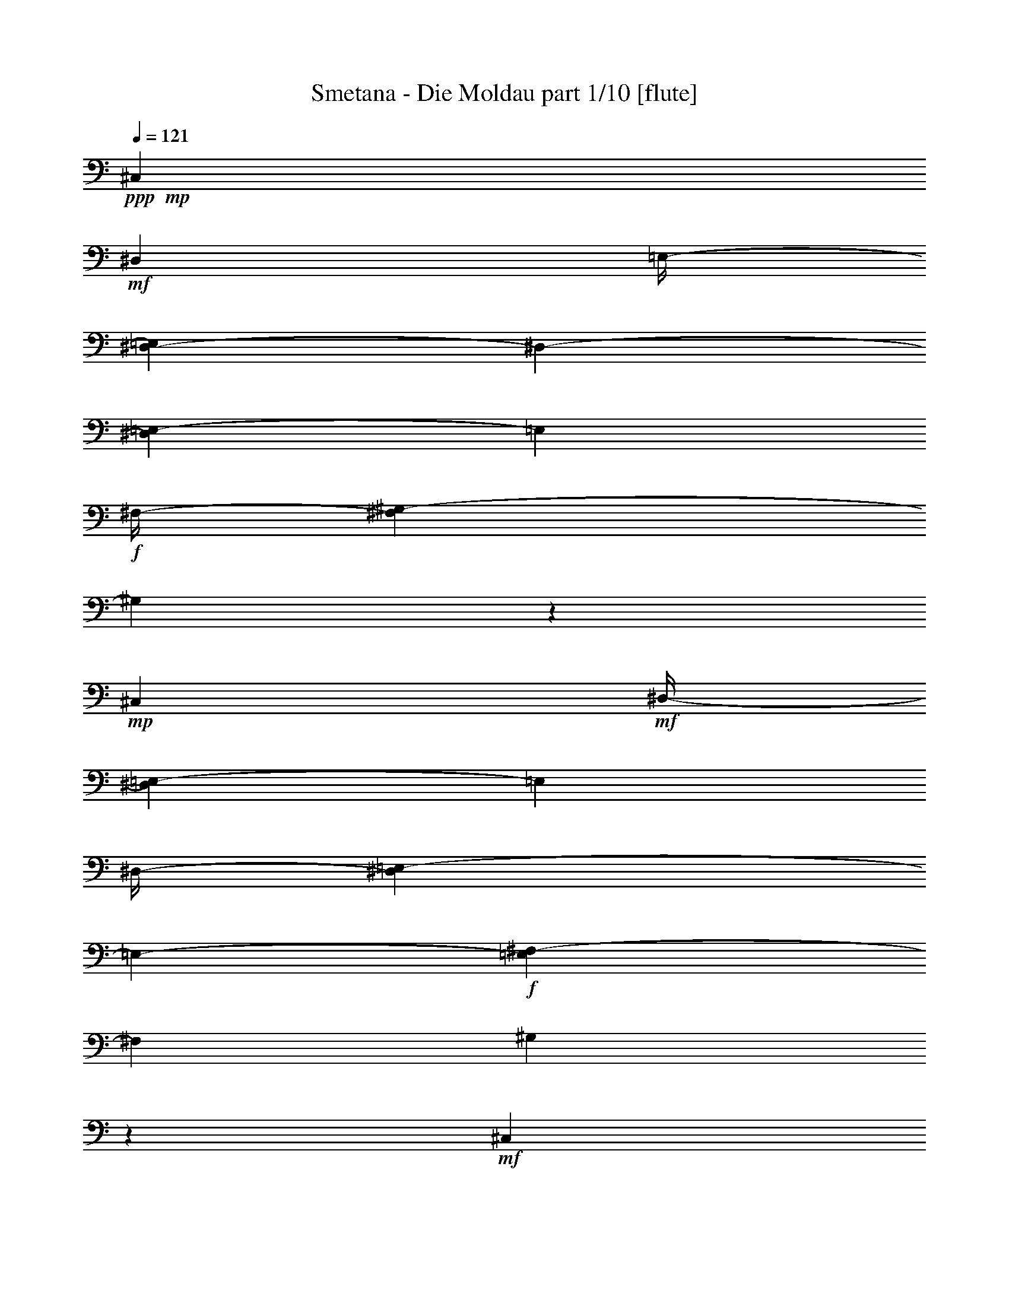 % Produced with Bruzo's Transcoding Environment

X:1
T:  Smetana - Die Moldau part 1/10 [flute]
Z: Transcribed with BruTE
L: 1/4
Q: 121
K: C
+ppp+
+mp+
[^C,7/26]
+mf+
[^D,53/416]
[=E,/4-]
[^D,67/416-=E,67/416]
[^D,53/416-]
[^D,17/104=E,17/104-]
[=E,17/104]
+f+
[^F,/4-]
[^F,17/104^G,17/104-]
[^G,7/26]
z139/104
+mp+
[^C,15/52]
+mf+
[^D,/4-]
[^D,17/104=E,17/104-]
[=E,17/104]
[^D,/4-]
[^D,67/416=E,67/416-]
[=E,53/416-]
+f+
[=E,17/104^F,17/104-]
[^F,17/104]
[^G,4/13]
z37/26
+mf+
[^C,15/52]
[^D,15/52]
[=E,/4-]
[^D,17/104-=E,17/104]
[^D,17/104]
[=E,15/52]
[^F,15/52]
+f+
[=E,15/52]
+mf+
[^F,15/52]
[^G,/4-]
[^F,67/416-^G,67/416]
[^F,53/416-]
[^F,17/104^G,17/104-]
[^G,17/104]
[=A,15/52]
+f+
[^G,15/52]
+mf+
[=A,15/52]
[=B,15/52]
[=A,/4-]
[^G,17/104-=A,17/104]
[^G,17/104]
+f+
[^F,67/416]
z53/416
+mf+
[^G,15/52]
[^F,15/52]
[=E,15/52]
[^F,15/52]
[=E,/4-]
[^D,17/104-=E,17/104]
[^D,53/416]
z53/416
+f+
[^C,41/208]
+mf+
[^D,/4-]
[^D,17/104=E,17/104-]
[=E,17/104]
[^D,15/52]
[=E,/4-]
[=E,17/104^F,17/104-]
[^F,53/416]
z53/416
+f+
[=E,41/208]
+mf+
[^F,/4-]
[^F,17/104^G,17/104-]
[^G,17/104]
[^F,15/52]
[^G,/4-]
[^G,17/104=A,17/104-]
[=A,17/104]
+f+
[^G,15/52]
+mf+
[=A,15/52]
[=B,/4-]
[=A,17/104-=B,17/104]
[=A,17/104]
[^G,/4-]
[^F,17/104-^G,17/104]
[^F,17/104]
+f+
[^G,15/52]
+mf+
[^F,15/52]
[=E,/4-]
[=E,17/104^F,17/104-]
[^F,17/104]
[=E,15/52]
[^D,15/52]
+f+
[^C,15/52]
+mf+
[^D,15/52]
[=E,/4-]
[^D,67/416-=E,67/416]
[^D,53/416-]
[^D,17/104=E,17/104-]
[=E,17/104]
[^F,15/52]
+f+
[=E,15/52]
+mf+
[^F,15/52]
[^G,/4-]
[^F,67/416-^G,67/416]
[^F,53/416-]
[^F,17/104^G,17/104-]
[^G,17/104]
[=A,67/416]
z53/416
+f+
[=B,/4-]
[=B,67/416^C67/416-]
+mf+
[^C53/416-]
[^C17/104^D17/104-]
[^D17/104]
[^C/4-]
[^C67/416^D67/416-]
[^D53/416-]
[^D17/104=E17/104-]
[=E53/416]
z53/416
+f+
[^F41/208]
+mf+
[^G/4-]
[^G17/104=A17/104-]
[=A53/416]
z53/416
[^G41/208]
[=A15/52]
[=B67/416]
z53/416
+f+
[=A,53/416-^c53/416]
+mf+
[=A,67/416]
[=B,/4-]
[^C,67/416-=B,67/416]
[^C,53/416-]
[^C,17/104=B,17/104-]
[=B,17/104]
+f+
[^C,15/52]
[^D,15/52]
[^C,15/52]
+mf+
[^D,15/52]
[=E,/4-]
[^D,17/104-=E,17/104]
[^D,17/104]
[=E,15/52]
[^F,15/52]
+f+
[^G,15/52]
+mf+
[=A,15/52]
[=B,15/52]
[=A,/4-]
[=A,17/104=B,17/104-]
[=B,17/104]
+f+
[^C15/52]
[^D15/52]
[=E15/52]
[^F15/52]
[=E/4-]
[=E17/104^F17/104-]
[^F17/104]
[^G15/52]
+ff+
[^F,/4-=A/4]
+mf+
[^F,17/104^G,17/104-]
[^G,17/104]
[=A,15/52]
[^G,/4-]
+f+
[^G,67/416=A,67/416-]
[=A,53/416-]
[=A,17/104=B,17/104-]
[=B,53/416]
z53/416
+ff+
[^C41/208]
+f+
[^D/4-]
[^D17/104=E17/104-]
[=E17/104]
[^D15/52]
[=E/4-]
[=E17/104^F17/104-]
[^F53/416]
z53/416
+ff+
[=E,41/208^G41/208]
+mf+
[^F,15/52]
[^G,15/52]
[^F,15/52]
+f+
[^G,15/52]
[=A,15/52]
[^G,15/52]
[^C15/52]
[^D/4-]
[^C17/104-^D17/104]
[^C17/104]
[^D15/52]
[=E15/52]
+ff+
[^D,15/52^F15/52]
+mf+
[=E,15/52]
[^F,15/52]
[=E,15/52]
+f+
[^F,15/52]
[^G,15/52]
[^A,15/52]
[=C15/52]
[^C15/52]
[^D/4-]
[^D17/104=E17/104-]
[=E17/104]
[^C15/52]
+ff+
[=C15/52]
+f+
[^C15/52]
[^D15/52]
[^C15/52]
[=C15/52]
[^A,15/52]
[^G,15/52]
[^A,/4-]
[^A,17/104=C17/104-]
[=C67/416-]
[^A,53/416-=C53/416]
[^A,17/104]
[^G,/4-]
[=G,17/104-^G,17/104]
[=G,17/104]
[^G,15/52]
[=A,/4-]
[=A,17/104=B,17/104-]
[=B,17/104]
[=A,/4-]
[^G,17/104-=A,17/104]
[^G,17/104]
[^F,67/416]
z53/416
[^G,15/52]
+mf+
[^F,15/52]
[=E,/4-]
[=E,17/104^F,17/104-]
[^F,17/104]
[=E,15/52]
[^D,15/52]
[^C,15/52]
[^D,15/52]
[^C,/4-]
[^C,17/104^D,17/104-]
[^D,17/104]
[^C,15/52]
+f+
[=E,15/52]
[=A,15/52^C15/52]
+mf+
[=C15/52]
[^C15/52]
[=C/4-]
+f+
[=C17/104^C17/104-]
[^C17/104]
[=E15/52]
[^C,15/52=A15/52]
+mf+
[^D,15/52]
[^C,15/52]
[^D,15/52]
+f+
[^C,15/52]
[=E,15/52]
[=A,/4^C/4-]
+mf+
[=C55/416-^C55/416]
[=C53/416]
z53/416
[^C95/416]
[=C15/52]
+f+
[^C15/52]
[=E67/416]
z53/416
+ff+
[=E,15/52^G15/52]
+f+
[^F,/4-]
[=E,17/104-^F,17/104]
+mf+
[=E,17/104]
[^D,15/52]
[=E,15/52]
[^G,67/416]
z53/416
[=B,15/52-=E15/52]
[=B,11/52-^F11/52]
[=B,21/104=E21/104-]
[=E17/104]
[^D15/52]
[=E15/52]
[^G15/52]
+ff+
[=E,15/52=B15/52]
+mf+
[^F,15/52]
[=E,/4-]
[^D,17/104-=E,17/104]
[^D,17/104]
[=E,15/52]
[^G,15/52]
[=B,15/52-=E15/52]
[=B,119/416-^F119/416]
[=B,53/416=E53/416-]
[=E17/104]
[^D15/52]
[=E15/52]
[^G15/52]
+f+
[=A,/4-^F/4-]
[=A,17/104=B,17/104-^F17/104]
+mf+
[=B,17/104]
[=A,15/52]
[^G,/4-]
[^G,17/104=A,17/104-]
[=A,17/104]
[=B,15/52]
+f+
[^C103/416-^F103/416-]
[^C53/416-^F53/416^G53/416-]
[^C17/104^G17/104-]
+mf+
[^G53/416]
[^F83/416]
[=F15/52]
[^F15/52]
[^G15/52]
+ff+
[=A,15/52=A15/52]
+mf+
[=B,15/52]
[=A,15/52]
[^G,15/52]
[=A,/4-]
[=A,17/104=B,17/104-]
[=B,67/416]
+f+
[^C53/416^F53/416-]
[^F17/104]
[^G15/52]
[^F15/52]
[=F/4-]
[=F17/104^F17/104-]
[^F17/104]
[=A67/416]
z53/416
+ff+
[^C,53/416-^G53/416]
+f+
[^C,67/416]
[^F,/4-]
[=E,67/416-^F,67/416]
+mf+
[=E,53/416-]
[^D,17/104-=E,17/104]
[^D,17/104]
[=E,15/52]
[^G,15/52]
+f+
[^C67/416=E67/416-]
+mf+
[=E53/416]
[^F15/52]
[=E/4-]
[^D17/104-=E17/104]
[^D17/104]
[=E15/52]
[^G15/52]
+ff+
[=E,15/52^c15/52]
+mf+
[^F,15/52]
[=E,/4-]
[^D,67/416-=E,67/416]
[^D,53/416-]
[^D,17/104=E,17/104-]
[=E,17/104]
[^G,2/13]
z7/52
[^C103/416-=E103/416-]
[^C53/416-=E53/416^F53/416-]
[^C17/104^F17/104-]
[^F53/416]
[=E83/416]
[^D/4-]
[^D17/104=E17/104-]
[=E53/416]
z53/416
[^G41/208]
+ff+
[=C/4-^G/4]
+mf+
[=C17/104^C17/104-]
[^C17/104]
[=C15/52]
[^A,/4-]
[^A,17/104=C17/104-]
[=C17/104]
[^D67/416]
z53/416
+f+
[^F15/52]
+mf+
[=E/4-]
[^D17/104-=E17/104]
[^D17/104]
[^C15/52]
[^D15/52]
[^F67/416]
z53/416
+f+
[=E,53/416-=E53/416]
+mf+
[=E,67/416]
[^F,/4-]
[^F,17/104^G,17/104-]
[^G,17/104]
[^F,15/52]
[=E,/4-]
[=E,17/104^G,17/104-]
[^G,17/104]
+f+
[^C67/416-=E67/416]
+mf+
[^C53/416]
[^D15/52]
[^C/4-]
[=C17/104-^C17/104]
[=C17/104]
[^C15/52]
[=E15/52]
+f+
[^F,67/416^D67/416]
z53/416
+mf+
[^G,15/52]
[^F,15/52]
[=E,15/52]
[^D,15/52]
[^F,15/52]
+f+
[=A,/4^D/4-]
+mf+
[^C17/104-^D17/104]
[^C67/416-]
[=C53/416-^C53/416]
[=C17/104]
[^A,/4-]
[^A,17/104=C17/104-]
[=C17/104]
[^D15/52]
+f+
[=E,/4-^C/4]
+mf+
[=E,17/104^F,17/104-]
[^F,53/416]
z53/416
[=E,33/208-]
[^D,67/416-=E,67/416]
[^D,53/416-]
[^C,17/104-^D,17/104]
[^C,17/104]
[=E,15/52]
+f+
[=G,15/52^C15/52]
+mf+
[=C/4-]
[^A,17/104-=C17/104]
[^A,17/104]
[=A,/4-]
[=A,67/416^A,67/416-]
[^A,53/416-]
[^A,17/104^C17/104-]
[^C53/416]
z53/416
[^D,83/416=C83/416]
[=E,/4^C/4-]
[^F,69/416-^C69/416^D69/416-]
[^F,69/416^D69/416]
[^G,61/208=E61/208]
[=A,/4-^F/4]
[^G,69/416-=A,69/416=E69/416-]
[^G,53/416=E53/416]
z53/416
+f+
[=A,21/104^F21/104]
[=B,121/416^G121/416]
[^C121/416=A121/416]
[=B,61/208^G61/208]
[=A,/4-^F/4-]
[=A,69/416=B,69/416-^F69/416^G69/416-]
[=B,53/416^G53/416]
z53/416
[=A,83/416^F83/416]
[^G,15/52=E15/52]
[^F,15/52^D15/52]
[^G,15/52=E15/52]
[^F,15/52^D15/52]
[=E,15/52^C15/52]
[^D,15/52=C15/52]
[=E,15/52^C15/52]
[^F,/4-^D/4]
[=E,17/104-^F,17/104^C17/104-]
[=E,17/104^C17/104]
[^D,/4-=C/4-]
[^C,17/104-^D,17/104=A,17/104-=C17/104]
[^C,17/104=A,17/104]
[=C,121/416^G,121/416]
[^C,121/416^A,121/416]
[^D,/4-=C/4-]
[^D,69/416=E,69/416-=C69/416^C69/416-]
[=E,69/416^C69/416]
[^F,61/208^D61/208]
[^G,121/416=E121/416]
[=A,121/416^F121/416]
[=B,121/416^G121/416]
+ff+
[^C/4-=A/4-]
[=B,69/416-^C69/416^G69/416-=A69/416]
+f+
[=B,69/416^G69/416]
[=A,61/208^F61/208]
[=B,121/416^G121/416]
+ff+
[=A,15/52^F15/52]
+f+
[^G,15/52=E15/52]
[^F,15/52^D15/52]
+ff+
[^G,67/416-=E67/416]
[^G,53/416]
+f+
[^F,15/52^D15/52]
[=E,15/52^C15/52]
[^D,15/52=C15/52]
[=E,15/52^C15/52]
+ff+
[^F,15/52^D15/52]
[=E,/4-^C/4-]
[^D,17/104-=E,17/104=B,17/104-^C17/104]
+f+
[^D,17/104=B,17/104]
[^C,15/52=A,15/52]
[=C,/4-^G,/4]
[=C,17/104^C,17/104-=A,17/104-]
[^C,17/104=A,17/104]
+ff+
[^D,15/52=B,15/52]
+f+
[^C,/4-=A,/4]
[=C,17/104-^C,17/104^G,17/104-]
[=C,17/104^G,17/104]
[^C,67/416=A,67/416]
z53/416
+ff+
[^D,/4=B,/4-]
[^C,69/416-=A,69/416-=B,69/416]
+f+
[^C,69/416=A,69/416]
[=C,121/416^G,121/416]
[^C,121/416=A,121/416]
+ff+
[^D,/4-=B,/4-]
[^C,69/416-^D,69/416=A,69/416-=B,69/416]
+f+
[^C,53/416=A,53/416]
z53/416
[=C,21/104^G,21/104]
[^C,/4-=A,/4-]
[^C,17/104^G,17/104-=A,17/104=B,17/104-]
[^G,17/104=B,17/104]
[^C,15/52^F,15/52]
[=E,/4-=B,/4-]
[^D,17/104-=E,17/104=A,17/104-=B,17/104]
[^D,53/416=A,53/416]
z53/416
[^C,41/208^A,41/208]
[=C,15/52]
[^C,15/52]
[^D,15/52]
[^C,15/52=E,15/52]
[^D,67/416^F,67/416]
z53/416
[=C,15/52^G,15/52]
[^C,15/52=A,15/52]
+ff+
[^D,/4-=B,/4-]
[^C,17/104-^D,17/104=A,17/104-=B,17/104]
+f+
[^C,17/104=A,17/104]
[=C,15/52^G,15/52]
[^C,15/52=A,15/52]
+ff+
[^D,15/52=B,15/52]
+f+
[^C,15/52=A,15/52]
[=C,/4^G,/4-]
[^C,17/104-^G,17/104=A,17/104-]
[^C,17/104=A,17/104]
+ff+
[^D,15/52=B,15/52]
+f+
[^C,15/52=A,15/52]
[=C,15/52^G,15/52]
[^C,15/52=A,15/52]
[^D,/4-=B,/4-]
[^C,67/416-^D,67/416=A,67/416-=B,67/416]
[^C,53/416-=A,53/416-]
[=C,17/104-^C,17/104^G,17/104-=A,17/104]
[=C,17/104^G,17/104]
[^D,15/52^F,15/52]
[=E,/4^G,/4-]
[^D,69/416-^F,69/416-^G,69/416]
[^D,53/416-^F,53/416]
[^D,53/416]
+mf+
[^C,69/416-=E,69/416-]
[=C,35/208-^C,35/208^D,35/208-=E,35/208]
[=C,53/416^D,53/416-]
[^C,35/208-^D,35/208]
[^C,35/208]
[=C,31/208]
z61/416
[^C,147/416]
z123/8
z123/8
z123/8
z123/8
z2879/416
[=E,15/26]
[=A,417/416]
z63/416
[=B,15/26]
[^C15/13]
[^D187/416]
z53/416
[=E15/13]
[^F187/416]
z53/416
[^G15/13]
[=A15/26]
[=B45/26]
[^F15/13]
[=A15/26]
[^G829/416]
z371/416
[^C,15/26]
[^F,15/13]
[^G,187/416]
z53/416
[=A,15/13]
[=B,15/26]
[^C427/416]
z53/416
[^D15/26]
[=E427/416]
z53/416
[^F15/26]
[^G45/26]
[^D15/13]
[^F15/26]
[=E997/416]
z203/416
[^C109/416=E109/416]
z131/416
+f+
[^C45/26=E45/26]
+mf+
[^A,427/416^C427/416]
z53/416
[^C125/416=E125/416]
z115/416
[=C717/416^G717/416]
z483/416
+f+
[=C15/26^D15/26]
[^C667/416=E667/416]
z53/416
[^A,427/416^C427/416]
z53/416
[^C187/416=E187/416]
z53/416
[=C3/2^G3/2-]
[^G3/13]
[=C393/416^D393/416]
z87/416
[=C173/416^D173/416]
z67/416
[=C667/416^G667/416-]
[^G53/416]
[=C89/104-^D89/104]
[=C53/416]
z71/416
[=C137/416^D137/416]
z103/416
[=C29/8^G29/8-]
[^G53/416]
z3959/416
+mf+
[^G,15/26]
[^C15/13]
[=C187/416^D187/416]
z53/416
[^C15/13=F15/13]
[^D15/26^F15/26]
[=F49/52-^G49/52]
[=F53/416]
z53/416
[=F111/208^G111/208]
[=F45/26^G45/26]
[^F667/416=A667/416]
z53/416
[^F45/26=A45/26]
[=E1101/416^G1101/416]
z99/416
[=E187/416^G187/416]
z53/416
[=D649/416^F649/416]
z71/416
[=D427/416^F427/416]
z53/416
[=D15/26^F15/26]
[^C27/26=E27/26]
z53/416
[=D121/208^F121/208]
[^C337/208=E337/208-]
[=E53/416]
[^C93/52^D93/52]
[=C443/416^D443/416]
z29/208
[=C227/416^D227/416]
z53/416
[^C17/16]
z123/8
z3217/416
+f+
[=B1827/416=e1827/416]
z180/13
[=d367/104]
z3701/416
[^G1551/416^g1551/416]
z1843/208
[^c783/208]
z1893/208
[^c3=f3-]
[=f51/208]
[^G11/8^c11/8-]
[^c109/416]
[=F11/8^G11/8-]
[^G109/416]
[^C547/208=F547/208]
z123/8
z123/8
z123/8
z123/8
z123/8
z123/8
z1233/416
+mf+
[^G53/416=B53/416-]
[=B29/208]
z53/416
[^A59/416^c59/416]
z103/416
+f+
[=B53/416^d53/416]
z7/26
[^G53/416=e53/416-]
[=e53/416]
z59/416
[^A53/416^f53/416-]
[^f53/416]
z61/416
[^G19/104=e19/104]
z45/208
[^F33/208^d33/208]
z25/104
[^G7/52=e7/52]
z109/416
[^F53/416^d53/416-]
[^d53/416]
z59/416
[^G53/416=e53/416-]
[=e53/416]
z61/416
[^A79/416^f79/416]
z87/416
[^c/4-=e/4]
[^c31/208]
[=B59/416^d59/416]
z107/416
[=B/4-^d/4]
[=B61/416]
[^d53/416^f53/416]
z113/416
[^d113/416^f113/416]
z53/416
[^c9/52=e9/52]
z47/208
[^c165/416=e165/416]
[=B53/416^d53/416]
z113/416
[=B73/208^d73/208]
[^c53/416=e53/416]
z133/416
[^c113/416=e113/416]
z53/416
[=e5/32^g5/32]
z25/104
[=e159/416^g159/416]
[^d53/416^f53/416]
z15/52
[^d83/208^f83/208]
[^c3/16=e3/16]
z11/52
[^c165/416=e165/416]
[=B59/416^d59/416]
z107/416
[=B19/52^d19/52]
[^d53/416^f53/416]
z127/416
[^d237/416^f237/416]
z47/208
[^d/4^f/4-]
[^f61/416]
[=B53/416^d53/416]
z57/208
[=B165/416^d165/416]
[^c53/416=e53/416-]
[=e53/416]
z15/104
[^c127/416=e127/416]
z205/416
[^c107/416=e107/416]
z225/416
[^c43/208=e43/208-]
[=e53/416]
z6/13
[^c83/208=e83/208]
[=B29/208^d29/208]
z27/104
[=B/4-^d/4]
[=B61/416]
[^d53/416-^f53/416]
[^d53/416]
z15/104
[^d113/416^f113/416]
z53/416
[^c71/416=e71/416]
z95/416
[^c83/208=e83/208]
[=B103/416^d103/416]
z63/416
[=B165/416^d165/416]
[^G83/416^c83/416-]
[^c53/416]
z53/416
[^G71/208^c71/208]
[=B53/416=e53/416-]
[=e61/416]
z53/416
[=B165/416=e165/416]
[^A97/416^d97/416]
z69/416
[^A113/416^d113/416]
z53/416
[^c77/416]
z89/416
[^A83/208^c83/208]
[=B109/416]
z7/52
[=B83/208]
[^F83/208^d83/208]
[^F113/416^d113/416]
z53/416
[=E53/416^c53/416-]
[^c15/104]
z53/416
[=E21/52^c21/52]
[^D25/104=B25/104]
z17/104
[^D87/416=B87/416-]
[=B53/416]
z53/416
[=E53/416=A53/416]
z45/208
[=E2/13=A2/13]
z17/26
[^F23/104=A23/104]
z31/52
[^F29/104=A29/104]
z225/416
[^F163/416=A163/416]
[=E5/26^G5/26]
z21/104
[=E111/416^G111/416]
z53/416
[^G2/13=B2/13]
z99/416
[^G41/104=B41/104]
[^F101/416=A101/416]
z31/208
[^F41/104=A41/104]
[=E43/208^G43/208]
z3/16
[=E55/208^G55/208]
z53/416
[^F71/416=A71/416]
z93/416
[^F/4-=A/4]
[^F15/104]
[=A107/416^c107/416]
z7/52
[=A25/104^c25/104]
z57/104
[=A17/52^c17/52]
z191/416
[=A163/416^c163/416]
[^G111/416=B111/416]
z53/416
[^G75/52=B75/52]
[=A27/208]
[^F53/416-=B53/416]
[^F29/208=A29/208]
z53/416
[=E17/104^G17/104]
z3/13
[=E41/104^G41/104]
[^F/4=A/4]
z59/416
[^F97/416=A97/416]
z115/208
[^F81/416=A81/416-]
[=A53/416]
z193/416
[^F53/416=A53/416-]
[=A33/208]
z209/416
[^F41/104=A41/104]
[=E95/416^G95/416]
z17/104
[=E/4-^G/4]
[=E15/104]
[^G5/26=B5/26]
z21/104
[^G55/208=B55/208]
z53/416
[^F111/416=A111/416]
z53/416
[^F163/416=A163/416]
[=E41/104^G41/104]
[=E41/104^G41/104]
[^C43/208^F43/208]
z77/416
[^C111/416^F111/416]
z53/416
[=A71/416]
z93/416
[^C/4=A/4-]
[=A59/416]
[=B,7/52^G7/52]
z27/104
[=B,/4^G/4-]
[^G15/104]
[=A,23/104^F23/104]
z71/416
[=A,21/104^F21/104-]
[^F53/416]
z53/416
[^G,53/416=E53/416-]
[=E53/416]
z53/416
[^G,71/52=E71/52]
z3/16
[=B,167/104]
[=B,21/13]
[=B,305/208]
z31/208
[=B,307/208]
z29/208
[=B,21/13]
[=B,619/416]
z53/416
[=B,21/13]
[=B,619/416]
z53/416
[=B,291/208]
z45/208
[=B,619/416]
z53/416
[=B,619/416]
z53/416
[=B,297/208]
z3/16
[=B,623/416]
z53/416
[=B,157/104]
z53/416
[=B,157/104]
z53/416
[=B,157/104]
z53/416
[=B,681/416]
[=B,681/416]
[=B,625/416]
z57/416
+mf+
[=B,619/416]
z31/208
[=B,681/416]
[=B,681/416]
[=B,681/416]
[=B,667/416]
[=B,321/208]
z53/416
[=B,157/104]
z53/416
[=B,157/104]
z53/416
+mp+
[=B,157/104]
z53/416
[=B,313/208]
z55/416
[=B,681/416]
[=B,691/416]
[=E,393/416]
z123/8
z123/8
z123/8
z123/8
z95/208
+p+
[=C,35/104]
[=D,35/104]
[=C,35/104]
[=D,35/104]
[=E,35/104]
[=F,35/104]
[=E,35/104]
[=F,35/104]
[=G,35/104]
[=A,35/104]
[=G,35/104]
[=A,35/104]
[^A,35/104=C35/104]
[=D35/104]
[=C35/104]
[=D87/416]
z53/416
[=C,35/104=E35/104]
[=D,35/104]
[=C,35/104]
[=D,87/416]
z53/416
[=E,35/104]
[=F,35/104]
[=E,35/104]
[=F,35/104]
[=G,35/104]
[=A,35/104]
[=G,35/104]
[=A,35/104]
[^A,35/104=C35/104]
[=D35/104]
[=C35/104]
[=D87/416]
z53/416
[=A,35/104=C35/104]
[=D35/104]
[=F,35/104=C35/104]
[=F87/416]
z53/416
[=C,35/104=C35/104]
[=D,35/104]
[=C,35/104]
[=E,35/104]
[=F,35/104=A,35/104]
[=G,35/104^A,35/104]
[=F,35/104=A,35/104]
[=G,35/104^A,35/104]
[=A,35/104=C35/104]
[^A,35/104=D35/104]
[=A,35/104=C35/104]
[^A,87/416=D87/416]
z53/416
[=A,35/104=C35/104]
[^A,35/104=D35/104]
[=A,35/104=C35/104]
[=F,87/416=F87/416]
z53/416
[=C,/4=C/4-]
[=D,11/52-=C11/52]
[=D,11/52]
[=C,35/104]
[=D,35/104]
[=E,35/104=G,35/104]
[=F,35/104=A,35/104]
[=E,35/104=G,35/104]
[=F,35/104=A,35/104]
[=G,35/104^A,35/104]
[=A,35/104=C35/104]
[=G,35/104^A,35/104]
[^A,35/104=D35/104]
[=A,35/104=C35/104]
[^A,35/104=D35/104]
[=A,35/104=C35/104]
[=F,87/416=F87/416]
z53/416
[=C,35/104=C35/104]
[=D,35/104]
[=C,35/104]
[=E,87/416]
z53/416
[=F,35/104=A,35/104]
[=G,35/104^A,35/104]
[=F,35/104=A,35/104]
[=G,35/104^A,35/104]
[=A,35/104=C35/104]
[^A,35/104=D35/104]
[=A,35/104=C35/104]
[^A,35/104=D35/104]
[=A,35/104=C35/104]
[^A,35/104=D35/104]
[=A,35/104=C35/104]
[=F,87/416=F87/416]
z53/416
[=C,35/104=C35/104]
[=D,35/104]
[=C,35/104]
[=E,87/416]
z53/416
[=F,35/104=A,35/104]
[=G,35/104^A,35/104]
[=F,35/104=A,35/104]
[=G,35/104^A,35/104]
[=A,35/104=C35/104]
[^A,35/104=D35/104]
[=A,35/104=C35/104]
[^A,35/104=D35/104]
[=A,35/104=C35/104]
[^A,35/104=D35/104]
[=A,35/104=C35/104]
[=F,87/416=F87/416]
z53/416
[=C,35/104=C35/104]
[=D,35/104]
[=C,35/104]
[=E,87/416]
z53/416
[=F,35/104=A,35/104]
[=G,35/104^A,35/104]
[=F,35/104=A,35/104]
[=G,35/104^A,35/104]
[=A,35/104=C35/104]
[^A,35/104=D35/104]
[=A,35/104=C35/104]
[^A,35/104=D35/104]
[=A,35/104=C35/104]
[^A,35/104=D35/104]
[=A,35/104=C35/104]
[=F,35/104=F35/104]
[=C,87/416=C87/416-]
[=C53/416]
[=D,35/104]
[=C,35/104]
[=D,87/416]
z53/416
[=E,35/104=G,35/104]
[=F,35/104=A,35/104]
[=E,35/104=G,35/104]
[=F,87/416=A,87/416]
z53/416
[=G,35/104^A,35/104]
[=A,35/104=C35/104]
[=G,35/104^A,35/104]
[^A,35/104=D35/104]
[=A,35/104=C35/104]
[^A,35/104=D35/104]
[=A,35/104=C35/104]
[=F,35/104=F35/104]
[=C,35/104=C35/104]
[=D,35/104]
[=C,35/104]
[=E,87/416]
z53/416
[=F,35/104=A,35/104]
[=G,35/104^A,35/104]
[=F,35/104=A,35/104]
[=G,87/416^A,87/416]
z53/416
[=A,35/104=C35/104]
[^A,35/104=D35/104]
[=A,35/104=C35/104]
[^A,35/104=D35/104]
[=A,35/104=C35/104]
[^A,35/104=D35/104]
[=A,35/104=C35/104]
[=F,35/104=F35/104]
[=C,35/104=C35/104]
[=D,35/104]
[=C,35/104]
[=E,87/416]
z53/416
[=F,35/104=A,35/104]
[=G,35/104^A,35/104]
[=F,35/104=A,35/104]
[=G,87/416^A,87/416]
z53/416
[=A,35/104=C35/104]
[^A,35/104=D35/104]
[=A,35/104=C35/104]
[^A,35/104=D35/104]
[=A,35/104=C35/104]
[^A,35/104=D35/104]
[=A,35/104=C35/104]
[=F,35/104=F35/104]
[=C,35/104=C35/104]
[=D,35/104]
[=C,35/104]
[=D,35/104]
[=F,35/104=A,35/104]
[=G,35/104^A,35/104]
[=F,35/104=A,35/104]
[=G,87/416^A,87/416]
z53/416
[=A,35/104=C35/104]
[^A,35/104=D35/104]
[=A,35/104=C35/104]
[^A,87/416=D87/416]
z53/416
[=A,35/104=C35/104]
[^A,35/104=D35/104]
[=A,35/104=C35/104]
[=F,35/104=F35/104]
[=C,35/104=C35/104]
[=D,35/104]
[=C,35/104]
[=D,35/104]
[=E,35/104=G,35/104]
[=F,35/104=A,35/104]
[=E,35/104=G,35/104]
[=F,87/416=A,87/416]
z53/416
[=G,35/104^A,35/104]
[=A,35/104=C35/104]
[=G,87/416-^A,87/416]
[=G,53/416]
[^A,87/416=D87/416]
z53/416
[=A,35/104=C35/104]
[^A,35/104=D35/104]
[=A,35/104=C35/104]
[=F,35/104=F35/104]
[=C,35/104=C35/104]
[=D,35/104]
[=C,35/104]
[=E,35/104]
[=F,35/104=A,35/104]
[=G,35/104^A,35/104]
[=F,35/104=A,35/104]
[=G,87/416^A,87/416]
z53/416
[=A,35/104=C35/104]
[^A,35/104=D35/104]
[=A,35/104=C35/104]
[^A,87/416=D87/416]
z53/416
[=A,35/104=C35/104]
[^A,35/104=D35/104]
[=A,35/104=C35/104]
[=F,35/104=F35/104]
[=C,35/104=C35/104]
[=D,35/104]
[=C,35/104]
[=E,35/104]
[=F,35/104=A,35/104]
[=G,35/104^A,35/104]
[=F,35/104=A,35/104]
[=G,35/104^A,35/104]
[=A,35/104=C35/104]
[^A,35/104=D35/104]
[=A,35/104=C35/104]
[^A,87/416=D87/416]
z53/416
[=A,35/104=C35/104]
[^A,35/104=D35/104]
[=A,35/104=C35/104]
[=F,87/416=F87/416]
z53/416
[=C,35/104=C35/104]
[=D,35/104]
[=C,35/104]
[=E,35/104]
[=F,35/104=A,35/104]
[=G,35/104^A,35/104]
[=F,35/104=A,35/104]
[=G,35/104^A,35/104]
[=A,35/104=C35/104]
[^A,35/104=D35/104]
[=A,35/104=C35/104]
[^A,87/416=D87/416]
z53/416
+mp+
[=A,35/104=C35/104]
[^A,35/104=D35/104]
[=A,35/104=C35/104]
[=F,87/416=F87/416]
z53/416
[=C,35/104=C35/104]
[=D,35/104]
[=C,35/104]
[=D,35/104]
+mf+
[=E,35/104^G,35/104]
+mp+
[^F,35/104=A,35/104]
[=E,35/104^G,35/104]
[^F,35/104=A,35/104]
[^G,35/104=B,35/104]
[=A,35/104=C35/104]
[^G,35/104=B,35/104]
[=E,87/416=E87/416]
z53/416
[=C,35/104=C35/104]
+p+
[=B,35/104=D35/104]
[=C,35/104=C35/104]
[=D,87/416=B,87/416]
z53/416
[=C,/4=A,/4-]
+mp+
[=D,11/52-=A,11/52]
[=D,11/52]
[=C,35/104]
[=E,35/104]
[=A,35/104]
+p+
[=B,35/104]
[=A,35/104]
[=B,35/104]
[=E,35/104-=C35/104]
+mp+
[=E,35/104-=D35/104]
[=E,35/104-=C35/104]
[=E,35/104=E35/104]
[=C,35/104=A35/104]
+p+
[=B,35/104]
[=A,35/104]
[=B,87/416]
z53/416
[=C,35/104=E35/104-]
+mp+
[=D,35/104=E35/104-]
[=C,35/104=E35/104-]
[=E,87/416=E87/416-]
+p+
[=E53/416]
+mp+
[=A,35/104=C35/104]
+p+
[=B,35/104]
[=A,35/104]
[=B,35/104]
[=E,35/104-=C35/104]
+mp+
[=E,35/104-=D35/104]
[=E,35/104-=C35/104]
[=E,35/104=E35/104]
[=C,35/104=A35/104]
+p+
[=B,35/104]
[=A,35/104]
[=B,87/416]
z53/416
[=C,35/104=E35/104-]
+mp+
[=D,35/104=E35/104-]
[=C,35/104=E35/104-]
[=E,87/416=E87/416-]
+p+
[=E53/416]
+mp+
[=A,35/104=C35/104]
+p+
[=B,35/104]
[=A,35/104]
[=B,35/104]
[=E,35/104-=C35/104]
+mp+
[=E,35/104-=D35/104]
[=E,35/104-=C35/104]
[=E,35/104=E35/104]
[=C,35/104=A35/104]
+p+
[=B,35/104]
[=A,35/104]
[=B,87/416]
z53/416
[=C,35/104=E35/104-]
+mp+
[=D,35/104=E35/104-]
[=C,35/104=E35/104-]
[=D,87/416=E87/416-]
+p+
[=E53/416]
+mp+
[=E,149/416^G,149/416]
+p+
[=A,37/104]
[^G,153/416]
[=A,77/208]
[=E,77/208-=B,77/208]
[=E,153/416-=C153/416]
[=E,77/208-=D77/208]
[=E,77/208=F77/208]
[=C,35/104=E35/104]
[=B,35/104]
[=A,35/104]
[=B,87/416]
z53/416
[=C,35/104=E35/104-]
[=D,35/104=E35/104-]
[=C,35/104=E35/104-]
[=E,87/416=E87/416-]
[=E53/416]
[=A,/4-]
[=A,11/52=B,11/52-]
[=B,11/52]
[=A,35/104]
[=B,35/104]
[=E,35/104-=C35/104]
[=E,35/104-=D35/104]
[=E,35/104-=C35/104]
[=E,35/104=D35/104]
[=C,35/104=E35/104]
[=B,87/416]
z53/416
[=A,35/104]
[=B,87/416]
z53/416
[=C,35/104=E35/104-]
[=D,35/104=E35/104-]
[=C,35/104=E35/104-]
[=E,87/416=E87/416-]
[=E53/416]
[=A,/4-=D/4]
[=A,11/52=E11/52-]
[=E11/52]
[=D35/104]
[=E35/104]
[=A,35/104-=F35/104]
[=A,35/104-=G35/104]
[=A,35/104-=F35/104]
[=A,35/104=G35/104]
[=C,35/104=A35/104]
[=B,35/104]
[=A,35/104]
[=B,35/104]
[=C,35/104=E35/104-]
+mp+
[=D,35/104=E35/104-]
[=C,35/104=E35/104-]
[=D,87/416=E87/416-]
+p+
[=E53/416]
+mp+
[=A,/4-]
[=A,11/52=B,11/52-]
+p+
[=B,11/52]
[=A,35/104]
[=B,87/416]
z53/416
[=E,35/104-=C35/104]
[=E,35/104-=D35/104]
[=E,35/104-=C35/104]
[=E,35/104=D35/104]
[=C,35/104=E35/104]
[=B,35/104]
[=A,35/104]
[=B,35/104]
[=C,35/104=E35/104-]
[=D,35/104=E35/104-]
[=C,35/104=E35/104-]
[=D,87/416=E87/416-]
[=E53/416]
[=E,35/104^G,35/104]
[=A,35/104]
[^G,35/104]
[=A,87/416]
z53/416
[=E,35/104-=B,35/104]
[=E,35/104-=C35/104]
[=E,35/104-=B,35/104]
[=E,35/104=E35/104]
[=C,35/104=A,35/104]
[=B,35/104]
[=A,35/104]
[=B,35/104]
[=C,35/104=A,35/104-]
[=D,35/104=A,35/104-]
[=C,17/52=A,17/52-]
[=E,7/32=A,7/32]
z53/416
[=A,35/104]
[=B,35/104]
[=A,35/104]
[=B,87/416]
z53/416
[=E,35/104-=C35/104]
+mp+
[=E,35/104-=D35/104]
[=E,35/104-=C35/104]
[=E,35/104=E35/104]
[=C,35/104=A35/104]
+p+
[=B,35/104]
[=A,35/104]
[=B,35/104]
[=C,35/104=E35/104-]
+mp+
[=D,35/104=E35/104-]
[=C,35/104=E35/104-]
[=E,35/104=E35/104]
[=A,35/104]
+p+
[=B,35/104]
[=A,35/104]
[=B,87/416]
z53/416
[=A,35/104-=C35/104]
[=A,35/104-=D35/104]
[=A,35/104-=C35/104]
[=A,99/416-=D99/416]
[=A,53/416-]
[=A,4/13=C4/13]
[^A,35/104=D35/104]
[=A,35/104=C35/104]
[=F,35/104=F35/104]
[=C,35/104=C35/104]
[=D,35/104]
[=C,35/104]
[=E,35/104]
[=F,35/104=A,35/104]
[=G,35/104^A,35/104]
[=F,35/104=A,35/104]
[=G,87/416^A,87/416]
z53/416
[=A,35/104=C35/104]
[^A,35/104=D35/104]
[=A,35/104=C35/104]
[^A,87/416=D87/416]
z53/416
[=A,35/104=C35/104]
[^A,35/104=D35/104]
[=A,35/104=C35/104]
[=F,35/104=F35/104]
[=C,35/104=C35/104]
[=D,35/104]
[=C,35/104]
[=D,35/104]
[=E,35/104=G,35/104]
[=F,35/104=A,35/104]
[=E,35/104=G,35/104]
[=F,87/416=A,87/416]
z53/416
[=G,35/104^A,35/104]
[=A,35/104=C35/104]
[=G,35/104^A,35/104]
[^A,87/416=D87/416]
z53/416
[=A,35/104=C35/104]
[^A,35/104=D35/104]
[=A,35/104=C35/104]
[=F,35/104=F35/104]
[=C,35/104=C35/104]
[=D,35/104]
[=C,35/104]
[=E,35/104]
[=F,35/104=A,35/104]
[=G,35/104^A,35/104]
[=F,35/104=A,35/104]
[=G,35/104^A,35/104]
[=A,35/104=C35/104]
[^A,35/104=D35/104]
[=A,35/104=C35/104]
[^A,87/416=D87/416]
z53/416
[=A,35/104=C35/104]
[^A,35/104=D35/104]
[=A,35/104=C35/104]
[=F,87/416=F87/416]
z53/416
[=C,35/104=C35/104]
[=D,35/104]
[=C,35/104]
[=E,35/104]
[=F,35/104=A,35/104]
[=G,35/104^A,35/104]
[=F,35/104=A,35/104]
[=G,35/104^A,35/104]
[=A,35/104=C35/104]
[^A,35/104=D35/104]
[=A,35/104=C35/104]
[^A,87/416=D87/416]
z53/416
[=A,35/104=C35/104]
[^A,35/104=D35/104]
[=A,35/104=C35/104]
[=F,87/416=F87/416]
z53/416
[=C,/4=C/4-]
[=D,11/52-=C11/52]
[=D,11/52]
[=C,35/104]
[=E,35/104]
[=F,35/104=A,35/104]
[=G,35/104^A,35/104]
[=F,35/104=A,35/104]
[=G,35/104^A,35/104]
[=A,35/104=C35/104]
[^A,35/104=D35/104]
[=A,35/104=C35/104]
[^A,87/416=D87/416]
z53/416
[=A,35/104=C35/104]
[^A,35/104=D35/104]
[=A,35/104=C35/104]
[=F,87/416=F87/416]
z53/416
[=C,/4=C/4-]
[=D,11/52-=C11/52]
[=D,11/52]
[=C,35/104]
[=D,35/104]
[=E,35/104=G,35/104]
[=F,35/104=A,35/104]
[=E,35/104=G,35/104]
[=F,35/104=A,35/104]
[=G,35/104^A,35/104]
[=A,35/104=C35/104]
[=G,35/104^A,35/104]
[^A,35/104=D35/104]
[=A,35/104=C35/104]
[^A,35/104=D35/104]
[=A,35/104=C35/104]
[=F,87/416=F87/416]
z53/416
[=C,/4=C/4-]
[=D,11/52-=C11/52]
[=D,11/52]
[=C,35/104]
[=E,87/416]
z53/416
[=F,35/104=A,35/104]
[=G,35/104^A,35/104]
[=F,35/104=A,35/104]
[=G,35/104^A,35/104]
[=A,35/104=C35/104]
[^A,35/104=D35/104]
[=A,35/104=C35/104]
[^A,35/104=D35/104]
[=A,35/104=C35/104]
[^A,35/104=D35/104]
[=A,35/104=C35/104]
[=F,87/416=F87/416]
z53/416
[=C,35/104=C35/104]
[=D,35/104]
[=C,35/104]
[=E,87/416]
z53/416
[=F,35/104=A,35/104]
[=G,35/104^A,35/104]
[=F,35/104=A,35/104]
[=G,35/104^A,35/104]
[=A,35/104=C35/104]
[^A,35/104=D35/104]
[=A,35/104=C35/104]
[=G,35/104=E35/104]
[=F,35/104=F35/104]
[=G,35/104]
[=F,35/104]
[=E,87/416]
z53/416
[=D,35/104]
[=E,35/104]
[=D,35/104]
[=E,87/416]
z53/416
[=F,/4-]
[=F,11/52=G,11/52-]
[=G,11/52]
[=F,35/104]
[=G,35/104]
[=F,3/8-=A,3/8]
[=F,31/104^A,31/104]
[=D,35/104-=A,35/104]
[=D,35/104=B,35/104]
[=C,35/104=C35/104]
[=B,87/416=D87/416-]
[=D53/416]
[=A,35/104=C35/104]
[=B,35/104=D35/104]
[=C,35/104=E35/104-]
[=D,35/104=E35/104-]
[=C,35/104=E35/104-]
[=D,87/416=E87/416-]
[=E53/416]
[=E,35/104=C35/104]
[=F,35/104=D35/104]
[=E,35/104=C35/104]
[=D,87/416=D87/416]
z53/416
[=C,35/104-=E35/104]
[=C,35/104-=F35/104]
[=C,35/104-=E35/104]
[=C,35/104=A35/104]
[=A,35/104=F35/104-]
[=G,35/104=F35/104-]
[=F,35/104=F35/104-]
[=E,35/104=F35/104]
[=D,35/104]
[=E,35/104]
[=D,35/104]
[=E,87/416]
z53/416
[=F,35/104]
[=G,35/104]
[=F,35/104]
[=G,87/416]
z53/416
[=F,/4-=A,/4]
[=F,11/26^A,11/26]
[=D,35/104-=A,35/104]
[=D,35/104=B,35/104]
[=C,35/104=C35/104]
[=B,35/104=D35/104]
[=A,35/104=C35/104]
[=B,35/104=D35/104]
[=C,35/104=E35/104-]
[=D,35/104=E35/104-]
[=C,35/104=E35/104-]
[=D,87/416=E87/416-]
[=E53/416]
[=E,35/104=C35/104]
[=F,35/104=D35/104]
[=E,35/104=C35/104]
[=D,87/416=D87/416]
z53/416
[=C,35/104-=E35/104]
[=C,35/104-=F35/104]
[=C,35/104-=E35/104]
[=C,35/104=A35/104]
[=C35/104^G35/104-]
[^A,35/104^G35/104-]
[^G,35/104^G35/104-]
[=G,35/104^G35/104]
[=F,35/104]
[=G,35/104]
[=F,35/104]
[=G,35/104]
[^G,35/104]
[^A,35/104]
[^G,35/104]
[^A,87/416]
z53/416
[^G,/4-=C/4]
[^G,11/26=D11/26]
[=F,35/104-=C35/104]
[=F,87/416-=D87/416]
[=F,53/416]
[=E,139/416=E139/416]
[=D,53/416=F53/416-]
[=F11/52]
[=C,87/416=E87/416-]
[=E53/416]
[=D,35/104=F35/104]
[=E,35/104=G35/104-]
[=F,35/104=G35/104-]
[=E,35/104=G35/104-]
[=F,35/104=G35/104]
[=G,35/104=E35/104]
[=A,35/104=F35/104]
[=G,35/104=E35/104]
[=F,87/416=F87/416]
z53/416
[=E,35/104-=G35/104]
[=E,35/104-^G35/104]
[=E,35/104-=G35/104]
[=E,87/416-=c87/416]
[=E,53/416]
[=C35/104^G35/104-]
[^A,35/104^G35/104-]
[^G,35/104^G35/104-]
[=G,35/104^G35/104]
[=F,35/104]
[=G,35/104]
[=F,35/104]
[=G,35/104]
[^G,35/104]
[^A,35/104]
[^G,35/104]
[^A,87/416]
z53/416
[^G,3/8-=C3/8]
[^G,31/104=D31/104]
[=F,35/104-=C35/104]
[=F,87/416-=D87/416]
[=F,53/416]
[^D,35/104^D35/104]
[=D,35/104=F35/104]
[=C,35/104^D35/104]
[=D,35/104=F35/104]
[^D,35/104=G35/104-]
[=F,35/104=G35/104-]
[^D,35/104=G35/104-]
[=F,35/104=G35/104]
[=G,35/104^D35/104]
[=F35/104]
[^D35/104]
[=F35/104]
[=G,35/104=G35/104]
[^G,35/104^G35/104]
[=G,35/104=G35/104]
[^D,87/416=c87/416]
z53/416
[=C,35/104^d35/104-]
[=D,35/104^d35/104-]
[=C,35/104^d35/104-]
[=D,87/416^d87/416-]
[^d53/416]
[^D,35/104]
[=F,35/104]
[^D,35/104]
[=F,35/104]
[=G,35/104^D35/104]
[=F35/104]
[^D35/104]
[=F35/104]
[=G,35/104=G35/104]
[^G,35/104^G35/104]
[=G,35/104=G35/104]
[=F,87/416=c87/416]
z53/416
[=C,11/32^d11/32-]
[=D,11/32^d11/32-]
[=C,11/32^d11/32-]
[=D,45/208^d45/208-]
[^d53/416]
[^D,9/26]
[=F,11/32]
[^D,11/32]
[=F,45/208]
z53/416
[=G,11/32^D11/32]
[=F9/26]
[^D11/32]
[=F45/208]
z53/416
[=G,11/32=G11/32]
[^G,11/32^G11/32]
[=G,11/32=G11/32]
[=F,7/32=c7/32]
z53/416
[=C,141/416^d141/416]
[=f71/208]
[^d141/416]
[^c89/416]
z53/416
[=c141/416]
[^c71/208]
[=c71/208]
[^A11/52]
z53/416
[^F71/208^G71/208]
[^G141/416]
[^F71/208]
[=F89/416]
z53/416
[^D141/416]
[=F71/208]
[^D141/416]
[^C71/208]
[=C35/104]
[^C35/104]
[=C35/104]
[^A,35/104]
[=C35/104^G35/104]
[=G35/104]
[^G35/104]
[^A35/104]
[=c35/104]
[^A35/104]
[=c35/104]
[^c87/416]
z53/416
[^F35/104^d35/104]
[=F35/104=d35/104]
[^F35/104^d35/104]
[^G87/416=f87/416]
z53/416
[^F69/208^d69/208]
[^G139/416=f139/416]
[^F69/208^d69/208]
[=F139/416^c139/416]
[^D69/208=c69/208]
[^c139/416]
[=c69/208]
[^A85/416]
z53/416
[^F139/416]
[^G69/208]
[^F139/416]
[=F85/416]
z53/416
[^D139/416]
[=F69/208]
[^D139/416]
[^C69/208]
[=C17/52]
[^C135/416]
[=C17/52]
[^A,41/208]
z53/416
[=C17/52^G17/52]
[=G135/416]
[^G17/52]
[^A135/416]
[=c17/52]
[^A135/416]
[=c17/52]
+mp+
[^c135/416]
[^F135/416^d135/416]
[=F17/52=d17/52]
[^F135/416^d135/416]
[^G83/416=f83/416]
z53/416
[=A133/416^f133/416]
[^G33/104=f33/104]
[^F133/416^d133/416]
[^G33/104=f33/104]
[^F133/416^d133/416]
[=F133/416=d133/416]
[^F33/104^d33/104]
[^G133/416=f133/416]
+mf+
[=A133/416^f133/416]
+mp+
[^G33/104=f33/104]
[^F133/416^d133/416]
[^G133/416=f133/416]
[^F33/104^d33/104]
+mf+
[=F133/416=d133/416]
[^F33/104^d33/104]
[^G5/26=f5/26]
z53/416
[=A5/16^f5/16]
+mp+
[^G5/16=f5/16]
[^F5/16^d5/16]
[^G77/416=f77/416]
z53/416
[=A5/16^f5/16]
[^G129/416=f129/416]
[^F5/16^d5/16]
[^G77/416=f77/416]
z53/416
[=A5/16^f5/16]
[^G5/16=f5/16]
[^F5/16^d5/16]
[^G77/416=f77/416]
z53/416
[=A5/16^f5/16]
[^G5/16=f5/16]
[^F129/416^d129/416]
[^G77/416=f77/416]
z53/416
+mf+
[=A63/208^f63/208]
+mp+
[^G63/208=f63/208]
[^F63/208^d63/208]
[^G63/208=f63/208]
[^F63/208^d63/208]
+mf+
[=E63/208^c63/208]
[^D63/208=c63/208]
[=E63/208^c63/208]
[^F31/104^d31/104]
[=E123/416^c123/416]
[^D31/104=c31/104]
[^C71/416^A71/416]
z53/416
[=C123/416^G123/416]
[^C31/104^A31/104]
[^D123/416=c123/416]
[=E31/104^c31/104]
[^F15/52^d15/52]
[^G15/52=e15/52]
[=A15/52^f15/52]
[^G15/52=e15/52]
[^F15/52^d15/52]
[=E15/52^c15/52]
[^D15/52=c15/52]
[^C15/52^A15/52]
[=C29/104^G29/104]
[^C9/32^A9/32]
[^D9/32=c9/32]
[=F29/104^c29/104]
[^F9/32^d9/32]
[^G9/32=e9/32]
[=A29/104^f29/104]
[=B9/32^g9/32]
+f+
[=A9/32^f9/32]
[^G29/104=e29/104]
+mf+
[^F9/32^d9/32]
[=E9/32^c9/32]
[^D29/104=c29/104]
[^C9/32^A9/32]
[=C9/32^G9/32]
[^A,29/104=G29/104]
[=C9/32^G9/32]
[^C9/32=A9/32]
[^D29/104=B29/104]
[^C9/32=A9/32]
+f+
[=B,9/32^G9/32]
+mf+
[=A,29/104^F29/104]
[^G,9/32=E9/32]
[^F,9/32^D9/32]
[=E,29/104^C29/104]
[^D,9/32=C9/32]
[^C,9/32^A,9/32]
[=E,29/104^G,29/104]
[^D,9/32^F,9/32]
[^C,9/32=E,9/32]
[=C,29/104^D,29/104]
[^C,9/32=E,9/32]
[^D,9/32^F,9/32]
[=E,29/104^G,29/104]
[^F,9/32=A,9/32]
+mp+
[=E,9/32^G,9/32]
[^D,29/104^F,29/104]
[^C,9/32=E,9/32]
[=C,9/32^D,9/32]
[^C,29/104=E,29/104]
+mf+
[^C,353/416]
z123/8
z4019/416
[=E,11/26]
z53/416
[=A,229/208]
[=B,11/26]
z53/416
[^C229/208]
[^D229/416]
[=E229/208]
[^F229/416]
[^G459/416]
[=A11/26]
z53/416
[=B687/416]
[^F229/208]
[=A11/26]
z53/416
[^G937/416]
z209/416
[^C,229/416]
[^F,229/208]
[^G,11/26]
z53/416
[=A,229/208]
[=B,11/26]
z53/416
[^C459/416]
[^D229/416]
[=E229/208]
[^F229/416]
[^G687/416]
[^D229/208]
[^F11/26]
z53/416
[=E1093/416]
z53/416
[^C229/416=E229/416]
[^C687/416=E687/416]
[^A,7/8-^C7/8]
[^A,21/104^C21/104-]
[^C57/208=E57/208-]
[=E73/416]
z53/416
[=C437/416^G437/416]
z177/104
[=C11/26^D11/26]
z53/416
[^C687/416=E687/416]
[^A,203/208-^C203/208]
[^A,53/416]
[^C229/416=E229/416]
[=C317/208^G317/208-]
[^G53/416]
[=C229/208^D229/208]
[=C11/26^D11/26]
z53/416
[=C3/2^G3/2-]
[^G63/416]
[=C203/208^D203/208]
z53/416
[=C229/416^D229/416]
[=C1127/416^G1127/416]
z2071/208
[^G,229/416]
[^C229/208]
[=C229/416^D229/416]
[^C229/208=F229/208]
[^D229/416^F229/416]
[=F459/416^G459/416]
[=F11/26^G11/26]
z53/416
[=F317/208^G317/208]
z53/416
[^F687/416=A687/416]
[^F43/26=A43/26]
[=E1145/416^G1145/416]
[=E229/416^G229/416]
[=D317/208^F317/208]
z53/416
[=D203/208^F203/208]
z53/416
[=D229/416^F229/416]
[^C229/208=E229/208]
[=D229/416^F229/416]
[^C317/208=E317/208]
z53/416
[^C667/416-^D667/416]
[^C53/416]
[=C441/416^D441/416]
z53/416
[=C97/208^D97/208]
z53/416
[^C25/32]
z4529/416
+f+
[=E,93/208]
[^C467/208-]
[^C93/208-=E93/208]
[^C47/26-^c47/26]
[^C875/416]
z53/416
[=A,187/208]
[=B,93/208]
[^C187/208]
[^D93/208]
[=E35/13]
[^C3505/416]
z229/416
[=E,93/208]
[^C467/208-]
[^C133/416-=E133/416]
[^C53/416-]
[^C47/26-^c47/26]
[^C875/416]
z53/416
[^A,187/208]
[=B,133/416]
z53/416
[^C187/208]
[^D93/208]
[=E85/416]
z99/416
[^A57/416]
z127/416
[^c81/416]
z103/416
[^A131/416-^f131/416]
[^A53/416-]
[^A129/416=e129/416]
z239/416
[=E73/416]
z55/208
[^A49/208]
z21/104
[^c9/52]
z111/416
[^A155/416-^f155/416]
[^A53/416-]
[^A3/16=e3/16-]
[=e71/416]
z191/416
[=E69/416]
z113/416
[^A95/416]
z11/52
[^c17/104]
z57/208
[^A5/16-^f5/16]
[^A53/416]
[=e119/416]
z123/208
[=E59/208]
z2/13
[^A23/104]
z89/416
[^c67/416]
z57/208
[^A/2-^f/2]
[^A73/208=e73/208]
z95/208
[=F35/208]
z55/208
[^A49/208]
z41/208
[^c37/208]
z53/208
[^A45/104-^f45/104]
[^A77/416-=f77/416]
[^A53/416]
z115/208
[=F41/208]
z97/416
[^A111/416]
z17/104
[^c11/52]
z45/208
[^A3/8-^f3/8]
[^A59/208=f59/208]
z131/208
[=F51/208]
z77/416
[^A79/416]
z25/104
[^c7/52]
z123/416
[^A89/208-^f89/208]
[^A115/416=f115/416]
z243/416
[=F121/416]
z57/416
[^A99/416]
z5/26
[^c19/104]
z103/416
[^A3/8-^f3/8]
[^A157/416=f157/416]
z223/416
[^A193/416=g193/416]
z367/416
[^A,101/416]
z43/208
[^C35/208]
z29/104
[=E23/104]
z95/416
[^C61/416]
z129/416
[=E79/416]
z103/416
[=G53/416]
z9/26
[=E2/13]
z103/416
[=G53/416]
z155/416
[^A53/416]
z35/104
[=E381/104^A381/104]
z759/416
[^c35/26^f35/26]
[^c35/26^f35/26]
[=G721/416=e721/416]
z399/416
[^c35/26^f35/26]
[^c35/26^f35/26]
[=G769/416=e769/416]
z27/32
[^G13/32=d13/32]
z391/416
[=B,77/416]
z55/208
[=D49/208]
z11/52
[=F17/104]
z119/416
[=D89/416]
z49/208
[=F55/208]
z19/104
[^G5/26]
z107/416
[=F101/416]
z43/208
[^G35/208]
z29/104
[=B23/104]
z95/416
[=F1309/416=B1309/416]
z931/416
[=d519/416-^g519/416]
[=d53/416-]
[=d11/13^g11/13-]
[^g49/104]
[^d15/8-=f15/8]
[^d133/416]
z207/416
[=d519/416-^f519/416]
[=d53/416-]
[=d9/26^f9/26-]
[^f27/32]
z53/416
[^d5/4=f5/4-]
[=d233/416=f233/416]
z367/416
[^d39/32^g39/32]
z53/416
[^d39/32^g39/32]
z53/416
[^d749/416^f749/416]
z371/416
[=E39/32=A39/32]
z53/416
[=E39/32=A39/32]
z53/416
[=E745/416=G745/416]
z375/416
[^D1067/416^F1067/416]
z53/416
[^C515/416=A515/416]
z53/416
[^C129/104=A129/104]
z53/416
[=C187/104^G187/104]
z389/416
[^C71/52=A71/52]
[^C569/416=A569/416]
[=C381/208^G381/208]
z187/208
[^C379/416=A379/416]
[=C95/208^G95/208]
[^C379/416=A379/416]
[=C67/208^G67/208]
z55/416
[^C95/208=A95/208]
[=C189/416^G189/416]
[^C95/208=A95/208]
[=C189/416^G189/416]
[^C95/208=A95/208]
[=C17/52^G17/52]
z53/416
[^C95/208=A95/208]
[=C189/416^G189/416]
[^C95/208=A95/208]
[=C189/416^G189/416]
[^C189/416=A189/416]
[=C137/416^G137/416]
z53/416
[^C189/416=A189/416]
[=C95/208^G95/208]
[^F17/52^d17/52]
z53/416
[=E95/208^c95/208]
[^D189/416=B189/416]
[^C137/416=A137/416]
z53/416
[=C189/416=c189/416]
+ff+
[=A95/208]
[^G17/52]
z53/416
[^F95/208]
[=E189/416]
[^D137/416]
z53/416
[^C189/416]
[=C95/208]
[=A,189/416]
[^G,95/208]
[^F,189/416]
[=E,189/416]
[^D,189/416]
z123/8
z37/13
+mf+
[^G,189/416]
[^C97/104]
[^D141/416]
z53/416
[^C97/104=F97/104]
[^D193/416^F193/416]
[=F81/104^G81/104]
z2/13
[=F141/416^G141/416]
z53/416
[=F5/4-^G5/4]
[=F31/208]
[^F581/416^A581/416]
[^F529/416^A529/416]
z53/416
[=F909/416^G909/416]
z15/104
[=F97/208^G97/208]
[^F5/4-^A5/4]
[^F61/416]
[^F291/208^A291/208]
[=F229/104^G229/104]
z53/416
[=F141/416^G141/416]
z53/416
[^D33/26^F33/26]
z53/416
[^D323/416^F323/416]
z5/32
[^D97/208^F97/208]
[^C97/104=F97/104]
[^D193/416^F193/416]
[^C335/416=F335/416]
z53/416
[^C97/208=F97/208]
[=c251/208^d251/208]
z5/26
[=c167/208^d167/208]
z53/416
[=c97/208^d97/208]
[=f17/8-^g17/8]
[=f85/416]
[=f97/208^g97/208]
[^d5/4-^f5/4]
[^d31/208]
[^d167/208^f167/208]
z53/416
[^d97/208^f97/208]
[^c97/104=f97/104]
[^d141/416^f141/416]
z53/416
[^c5/8-=f5/8]
[^c71/416]
z7/52
[^c97/208=f97/208]
[=c529/416^d529/416]
z53/416
[=c97/104^d97/104]
[=c193/416^d193/416]
[=d917/416^g917/416]
z53/416
[=d35/104^g35/104]
z53/416
[^d529/416^f529/416]
z53/416
[=c163/208^f163/208]
z31/208
[=c97/208^f97/208]
[^c581/416=f581/416]
[^d307/416^f307/416]
z81/416
[^d97/208^f97/208]
[^c167/208-=f167/208]
[^c53/416]
[^d97/208^f97/208]
[^c335/416=f335/416]
z53/416
[^c141/416=f141/416]
z53/416
[=c387/416^d387/416]
[^c141/416=f141/416]
z53/416
[=c321/416^d321/416]
z67/416
[=c141/416^d141/416]
z53/416
[^G175/208-^c175/208]
[^G53/416]
[=c149/416^d149/416]
z53/416
[^c165/208=f165/208]
z73/416
[^c135/416=f135/416]
z33/208
[^A101/104^c101/104]
[=c201/416^d201/416]
[^c3/4=f3/4-]
[=f57/416]
z53/416
[^c5/16=f5/16]
z53/416
[^G31/32^c31/32]
[=c101/208^d101/208]
[^c303/416=f303/416]
z25/104
[^c149/416=f149/416-]
[=f53/416]
[=c151/104^g151/104]
[=c171/208^d171/208]
z31/208
[^d201/416^f201/416]
[^c175/208=f175/208]
z53/416
[=c101/208^d101/208]
[^c41/52=f41/52]
z75/416
[^c133/416=f133/416]
z69/416
[=F3/4^c3/4-]
[^c45/208]
[^A53/416^d53/416-]
[^d97/416]
z53/416
[^c157/208=f157/208]
z89/416
[^c37/104=f37/104]
z53/416
[^A101/104^c101/104]
[=c201/416^d201/416]
[^c353/416=f353/416]
z15/104
[^c37/104=f37/104]
z59/416
[^c315/208^g315/208]
[=c31/32^g31/32]
z55/416
[^G153/416]
z19/104
[^G315/104]
[^c945/208]
[=c315/208]
[^G315/104]
[^c945/208]
[=c315/208]
[=F315/104]
[^A945/208]
[^G577/416]
z53/416
[=F1207/416]
z53/416
[^G493/104]
[^F439/416]
[=F219/416]
[^D1207/416]
z53/416
[^F945/208]
[=F315/208]
[=F581/416]
[^G291/208]
[^c33/26]
z53/416
[^G291/208]
[=F581/416]
[^G291/208]
[=F581/416]
[^G291/208]
[^c581/416]
[^G291/208]
[=F291/208]
[^G581/416]
[=F291/208]
[^G33/26]
z53/416
[^c1163/416]
[=c1163/416^d1163/416]
[^c1163/416=f1163/416]
[=c179/32^d179/32]
[^c1163/416=f1163/416]
[=c2273/416^d2273/416]
z53/416
[^c859/104=f859/104]
z53/416
[=c3489/416^d3489/416]
[^c859/104=f859/104]
z53/416
[^c3437/416=f3437/416]
z53/416
[=f65/8-^g65/8]
[=f55/416]
z27/208
[=f2273/416^g2273/416]
z53/416
[^c1163/416=f1163/416]
[^G1085/416^c1085/416]
z3/16
[=F21/8^G21/8-]
[^G71/416]
[=F1163/416]
[^C555/208]
z53/416
[^G,291/104]
[=F,1163/416]
[^C,2071/208]
z123/8
z5159/416
+ff+
[=c145/416^d145/416]
z123/8
z3/8

X:2
T:  Smetana - Die Moldau part 2/10 [flute]
Z: Transcribed with BruTE
L: 1/4
Q: 121
K: C
+ppp+
z123/8
z123/8
z123/8
z123/8
z123/8
z123/8
z123/8
z123/8
z4749/416
+f+
[^G,15/26]
[=E,15/13^C15/13]
[^G,15/26^D15/26]
[^C1=E1-]
[=E2/13]
[^D187/416^F187/416]
z53/416
[=E427/416^G427/416]
z53/416
[=E15/26^G15/26]
[=E45/26^G45/26]
[^C45/26=A45/26]
[^C9/8=A9/8-]
[^D63/104=A63/104]
[=E1143/416^G1143/416]
z57/416
[=E15/26^G15/26]
[^D3/2^F3/2-]
[^F67/416]
z53/416
[^D31/32^F31/32]
z53/416
[^D15/26^F15/26]
[^C427/416=E427/416]
z53/416
[^D15/26^F15/26]
[^C15/13=E15/13]
[^C15/26=E15/26]
[=C1139/416^D1139/416]
z61/416
[=C15/26^D15/26]
[^G,9/4^C9/4-]
[^C63/416]
z201/416
[^G,163/416]
z77/416
[=E,15/13^C15/13]
[^G,15/26^D15/26]
[^C427/416=E427/416]
z53/416
[^D15/26^F15/26]
[=E15/13^G15/13]
[=E187/416^G187/416]
z53/416
[=E45/26^G45/26]
[^C667/416=A667/416]
z53/416
[^C9/8=A9/8-]
[^D199/416=A199/416]
z53/416
[=E1115/416^G1115/416]
z85/416
[=E15/26^G15/26]
[^D51/32^F51/32]
z57/416
[^D15/13^F15/13]
[^D15/26^F15/26]
[^C15/13=E15/13]
[^D15/26^F15/26]
[^C427/416=E427/416]
z53/416
[^C187/416=E187/416]
z53/416
[=C1147/416^D1147/416]
z53/416
[=C15/26^D15/26]
[^G,1127/416^C1127/416]
z123/416
[=E,187/416]
z53/416
[=E,15/13-=A,15/13]
[=E,15/26-=B,15/26]
[=E,119/104-^C119/104]
[=E,191/416^D191/416]
z53/416
[=E,15/13=E15/13]
[^F,187/416^F187/416]
z53/416
[^G,15/13^G15/13]
[=A,15/26=A15/26]
[=B,45/26=B45/26]
[^F,15/13^F15/13]
[=A,15/26=A15/26]
[^G,829/416^G829/416]
z371/416
[^C,15/26]
[^F,15/13]
[^G,187/416]
z53/416
[=A,15/13]
[=B,15/26]
[^C,427/416^C427/416]
z53/416
[^D,15/26^D15/26]
[=E,427/416=E427/416]
z53/416
[^F,15/26^F15/26]
[^G,45/26^G45/26]
[^D,15/13^D15/13]
[^F,15/26^F15/26]
[=E,1049/416=E1049/416]
z151/416
[^G,3/8=E3/8-]
[=E57/416]
z53/416
[^A,347/208=E347/208]
[=G,427/416^C427/416]
z53/416
[^A,15/26=E15/26]
[^G,153/104-^D153/104]
[^G,53/416]
z535/416
[=C15/26^D15/26]
[^A,667/416-=E667/416]
[^A,53/416]
[=G,15/13^C15/13]
[^A,187/416=E187/416]
z53/416
[^G,11/4-^D11/4]
[^G,73/416]
z223/416
[^G,1387/416^D1387/416]
z53/416
[^G,1353/416^D1353/416]
z4167/416
[^G,15/26]
[=F,15/13^C15/13]
[^G,187/416^D187/416]
z53/416
[^C1=F1-]
[=F2/13]
[^D15/26^F15/26]
[=F49/52-^G49/52]
[=F53/416]
z53/416
[=F111/208^G111/208]
[=F45/26^G45/26]
[^F667/416=A667/416]
z53/416
[^F45/26=A45/26]
[=E1147/416^G1147/416]
z53/416
[=E187/416^G187/416]
z53/416
[=D649/416^F649/416]
z71/416
[=D427/416^F427/416]
z53/416
[=D15/26^F15/26]
[^C27/26=E27/26]
z53/416
[=D121/208^F121/208]
[^C337/208=E337/208-]
[=E53/416]
[^C13/8^D13/8-]
[^D17/104]
[=C443/416^D443/416]
z29/208
[=C227/416^D227/416]
z53/416
+mf+
[=A,9/16^C9/16]
z513/208
[^C,7/8=A,7/8-]
[=A,7/52]
[^C,157/416=E,157/416]
z53/416
[^C,367/416=A,367/416]
z53/416
[^C,27/104=E,27/104]
z51/208
[=A,209/208^C209/208]
z53/104
[=A,25/104^C25/104]
z55/208
[=A,49/208^C49/208]
z7/26
[=A,3/13^C3/13]
z57/208
[=A,105/104^C105/104]
[=E,71/208=A,71/208]
z17/104
[^C,7/8-=E,7/8]
[^C,7/52]
[=E,17/52=A,17/52]
z37/208
[=A,367/416^C367/416]
z53/416
[=E,3/16=A,3/16]
z33/104
[^C,367/416=E,367/416]
z53/416
[=E,9/52=A,9/52]
z69/208
[=A,7/8^C7/8-]
[^C55/416]
[=E,53/416=A,53/416-]
[=A,33/208]
z23/104
[^C,367/416=E,367/416]
z53/416
[=E,15/104=A,15/104]
z75/208
[=A,155/416^C155/416-]
[^C53/416]
[=E,/4=A,/4-]
[=A,105/416]
[^C,57/416=E,57/416]
z151/416
[=A,153/416^C153/416-]
[^C53/416]
[=E,111/416=A,111/416]
z3/13
[^C,15/104=E,15/104]
z147/416
[=A,151/416^C151/416-]
[^C53/416]
[=E,53/416=A,53/416-]
[=A,2/13]
z11/52
[^C,17/104=E,17/104]
z137/416
[=E,407/416=A,407/416]
[=A,79/416^C79/416-]
[^C53/416]
z97/416
[=E,1723/416=B,1723/416]
z167/416
[=E,353/416=B,353/416]
z67/416
[^G,141/416=B,141/416]
z69/416
[^G,105/104=B,105/104]
+f+
[^G,3/8=E3/8-]
[=E27/208]
[^G,367/416=B,367/416]
z53/416
[=A,157/416^C157/416]
z53/416
+mf+
[^G,367/416=B,367/416]
z53/416
+f+
[^G,157/416=E157/416]
z53/416
[^G,105/104=B,105/104]
[=A,105/208^C105/208]
+ff+
[^G,115/416=B,115/416]
z95/416
[=A,113/416^C113/416]
z97/416
[^G,111/416=B,111/416]
z99/416
[=A,109/416^C109/416]
z101/416
[^G,107/416=B,107/416]
z103/416
[=A,105/416^C105/416]
z105/416
[^G,103/416=B,103/416]
z107/416
[=A,101/416^C101/416]
z111/416
[^G,97/416=B,97/416]
z29/104
[=A,23/104^C23/104]
z123/416
[^G,85/416=B,85/416]
z133/416
[=A,127/416^C127/416]
z23/104
+mf+
[^F,95/26=D95/26]
z3649/416
[=D1551/416^F1551/416]
z1843/208
[=F,4^C4-]
[^C29/208]
z31/208
[^G,223/416^D223/416]
[^C223/208=F223/208]
[^D223/416^F223/416]
[=F407/208^G407/208]
z131/104
[=F,359/416^C359/416-]
[^C53/416]
z53/416
[^G,51/104^D51/104]
[^C393/416=F393/416]
z53/416
[^D223/416^F223/416]
[=F1297/416^G1297/416-]
[^G53/416]
[^C3/2=F3/2-]
+mp+
[=F57/416]
+f+
[^G,3/2-^C3/2]
[^G,57/416]
+mf+
[=F,365/208]
z123/8
z123/8
z123/8
z123/8
z123/8
z123/8
z553/208
[^D,53/416-^F,53/416]
[^D,53/416]
z53/416
[=E,87/416^G,87/416]
z41/208
[^F,37/208^A,37/208]
z45/208
[^G,33/208=B,33/208]
z103/416
[^A,53/416^C53/416]
z103/416
[=B,53/416^D53/416]
z103/416
[=B,53/416=E53/416]
z121/416
[^C53/416^F53/416-]
[^F53/416]
z61/416
[=B,19/104=E19/104]
z45/208
[^A,33/208^D33/208]
z25/104
[=B,7/52=E7/52]
z103/416
[^A,53/416^D53/416]
z119/416
[=B,89/416=E89/416]
z77/416
[^C79/416^F79/416]
z87/416
[^C83/208=E83/208]
[=B,59/416^D59/416]
z107/416
[=B,19/52-^D19/52]
[=B,53/416^D53/416^F53/416]
z63/208
[^D83/208^F83/208]
[^C9/52=E9/52]
z47/208
[^C165/416=E165/416]
[=B,105/416^D105/416]
z61/416
[=B,3/8-^D3/8-]
[=B,31/208^C31/208^D31/208=E31/208-]
[=E53/416]
z61/416
[^C/4-=E/4]
[^C31/208]
[=E5/32^G5/32]
z25/104
[=E3/8-^G3/8]
[^D55/416-=E55/416^F55/416-]
[^D53/416^F53/416]
z17/104
[^D3/8-^F3/8-]
[^C31/208-^D31/208=E31/208-^F31/208]
[^C61/416=E61/416]
z53/416
[^C165/416=E165/416]
[=B,59/416^D59/416]
z107/416
[=B,3/8-^D3/8-]
[=B,31/208^D31/208^F31/208-=B31/208-]
[^F53/416=B53/416]
z61/416
[^F23/52-=B23/52]
[^D53/416^F53/416]
z47/208
[^D103/416^F103/416-]
[^F53/416-]
[=B,31/208^D31/208^F31/208]
z57/208
[=B,3/8^D3/8-]
[^C31/208-^D31/208=E31/208-]
[^C53/416=E53/416]
z15/104
[^C75/416=E75/416]
z257/416
[^C/4=E/4-]
[=E55/416]
z173/416
[^C87/416=E87/416]
z61/104
[^C83/208=E83/208]
[=B,29/208^D29/208]
z27/104
[=B,103/416-^D103/416]
[=B,53/416-]
[=B,31/208^D31/208-^F31/208]
[^D53/416]
z15/104
[^D113/416-^F113/416]
[^D53/416]
[^C71/416=E71/416]
z95/416
[^C83/208=E83/208]
[=B,103/416^D103/416]
z63/416
[=B,3/8-^D3/8]
[^G,61/416-=B,61/416^C61/416-]
[^G,53/416^C53/416]
z61/416
[^G,165/416^C165/416]
[=B,53/416=E53/416-]
[=E61/416]
z53/416
[=B,/4-=E/4]
[=B,61/416]
[^A,97/416^D97/416]
z69/416
[^A,113/416-^D113/416]
[^A,53/416-]
[^A,19/104-^C19/104]
[^A,53/416]
z53/416
[^A,75/208^C75/208]
[=B,57/416]
z27/104
[=B,83/208]
[^F,45/208^D45/208]
z19/104
[^F,113/416^D113/416]
z53/416
[=E,53/416-^C53/416]
[=E,15/104]
z53/416
[=E,/4^C/4-]
[^C59/416]
[^D,53/416=B,53/416]
z15/52
+mp+
[^D,115/416=B,115/416-]
[=B,53/416]
[=E,19/104=A,19/104]
z7/32
[=E,53/416-=A,53/416]
[=E,2/13]
z55/104
[^F,23/104=A,23/104]
z31/52
[^F,29/104=A,29/104]
z225/416
[^F,163/416=A,163/416]
[=E,79/416-^G,79/416]
[=E,53/416]
z53/416
[=E,83/416-^G,83/416]
[=E,59/416]
[^G,53/416-=B,53/416]
[^G,29/208]
z53/416
[^G,3/8-=B,3/8]
[^F,7/52-^G,7/52=A,7/52-]
[^F,53/416=A,53/416]
z31/208
[^F,3/8-=A,3/8-]
[=E,15/104-^F,15/104^G,15/104-=A,15/104]
[=E,53/416^G,53/416]
z59/416
[=E,55/208^G,55/208-]
[^G,53/416]
[^F,71/416=A,71/416]
z93/416
[^F,3/8=A,3/8-]
[=A,115/416^C115/416]
z7/52
[=A,19/52^C19/52]
z11/26
[=A,21/104^C21/104]
z243/416
[=A,81/208^C81/208]
[^G,53/416=B,53/416-]
[=B,59/416]
z53/416
[^G,75/52=B,75/52]
[=A,17/104]
[^F,61/416=B,61/416]
[=A,53/416]
z53/416
[=E,47/208^G,47/208]
z53/416
[=E,41/104^G,41/104]
[^F,/4=A,/4]
z59/416
[^F,97/416=A,97/416]
z115/208
[^F,67/208=A,67/208]
z97/208
[^F,59/208=A,59/208]
z209/416
[^F,41/104=A,41/104]
[=E,95/416^G,95/416]
z17/104
[=E,3/8-^G,3/8]
[=E,15/104^G,15/104-=B,15/104-]
[^G,53/416=B,53/416]
z59/416
[^G,55/208=B,55/208]
z53/416
[^F,111/416=A,111/416]
z53/416
[^F,3/8-=A,3/8]
[=E,7/52-^F,7/52^G,7/52-]
[=E,53/416^G,53/416]
z31/208
[=E,41/104^G,41/104]
[^C,43/208^F,43/208]
z77/416
[^C,155/416-^F,155/416]
[^C,53/416-]
[^C,53/416=A,53/416]
z67/416
[^C,163/416=A,163/416]
[^D,27/104^G,27/104]
z7/52
[^D,41/104-^G,41/104]
[^D,23/104^F,23/104]
z71/416
[^D,83/208^F,83/208]
[=E,75/416=B,75/416]
z7/32
[=E,9/4-=B,9/4]
[=E,5/32]
z669/208
[=B,2035/208]
z653/208
[=B,1017/104]
[=B,1317/208]
z45/208
[=B,1333/208]
z29/208
[=B,167/26]
z53/416
[=B,2105/416]
z123/8
z123/8
z2011/208
+p+
[^A,70/13-]
[=E,35/13^A,35/13-]
[=G,1041/416^A,1041/416-]
[^A,53/416]
z53/416
[=G,2209/416-=E2209/416-]
[=G,7/52^A,7/52-=E7/52=G7/52-]
[^A,1051/208=G1051/208]
z123/8
z123/8
z123/8
z123/8
z123/8
z123/8
z123/8
z123/8
z123/8
z123/8
z123/8
z123/8
z123/8
z123/8
z123/8
z357/52
+mf+
[=C79/104^D79/104]
z27/104
[^C89/416=F89/416-]
[=F53/416]
[=C19/8^D19/8-]
[^D31/208]
z83/416
[^C9/8=F9/8-]
[=F49/208]
[=C367/416^D367/416]
z53/416
[^C53/416=F53/416-]
[=F87/416]
[=C1067/416^D1067/416]
z53/416
[^A,39/32^C39/32]
z53/416
[=C335/416^D335/416]
z5/26
[^C139/416=F139/416]
[=C527/208^D527/208]
z53/416
[^C19/16=F19/16]
z15/104
[=C177/208^D177/208-]
[^D53/416]
[^C41/208=F41/208]
z53/416
[=C271/104^D271/104]
[^A,489/416^C489/416-]
[^C53/416]
[=C293/26^D293/26]
z123/8
z253/208
[^G,233/416]
[=E,229/208^C229/208]
[^G,115/208^D115/208]
[^C229/208=E229/208]
[^D11/26^F11/26]
z53/416
[=E229/208^G229/208]
[=E11/26^G11/26]
z53/416
[=E687/416^G687/416]
+f+
[^C43/26=A43/26]
[^C9/8=A9/8-]
[^D83/208=A83/208]
z53/416
[=E21/8^G21/8]
z53/416
+mf+
[=E229/416^G229/416]
[^D43/26^F43/26]
[^D405/416^F405/416]
z53/416
[^D229/416^F229/416]
[^C229/208=E229/208]
[^D229/416^F229/416]
[^C229/208=E229/208]
[^C115/208=E115/208]
[=C21/8^D21/8]
z53/416
[=C229/416^D229/416]
[^G,71/32^C71/32]
z223/416
[=E,11/26]
z53/416
[=E,229/208-=A,229/208]
[=E,83/208-=B,83/208]
[=E,63/416-]
[=E,229/208-^C229/208]
[=E,229/416^D229/416]
[=E,229/208=E229/208]
[^F,229/416^F229/416]
[^G,459/416^G459/416]
[=A,11/26=A11/26]
z53/416
+f+
[=B,687/416=B687/416]
+mf+
[^F,229/208^F229/208]
[=A,11/26=A11/26]
z53/416
[^G,937/416^G937/416]
z209/416
[^C,229/416]
[^F,229/208]
[^G,11/26]
z53/416
[=A,229/208]
[=B,11/26]
z53/416
[^C,459/416^C459/416]
[^D,229/416^D229/416]
[=E,229/208=E229/208]
[^F,229/416^F229/416]
+f+
[^G,687/416^G687/416]
+mf+
[^D,229/208^D229/208]
[^F,11/26^F11/26]
z53/416
[=E,1093/416=E1093/416]
z53/416
[^G,13/32=E13/32]
z15/104
+f+
[^A,687/416=E687/416]
+mf+
[=G,229/208^C229/208]
[^A,177/416=E177/416]
z53/416
[^G,437/416^D437/416]
z177/104
[=C11/26^D11/26]
z53/416
+f+
[^C687/416=E687/416]
+mf+
[=G,459/416^C459/416]
[^C229/416=E229/416]
[^G,1321/416^D1321/416]
z53/416
[^G,1375/416^D1375/416]
[^G,1595/416^D1595/416]
z1837/208
[^G,229/416]
[=F,229/208^C229/208]
[^G,229/416^D229/416]
[^C229/208=F229/208]
[^D229/416^F229/416]
[=F459/416^G459/416]
[=F11/26^G11/26]
z53/416
[=F317/208^G317/208]
z53/416
[^F687/416=A687/416]
[^F43/26=A43/26]
[=E1145/416^G1145/416]
[=E229/416^G229/416]
[=D317/208^F317/208]
z53/416
[=D203/208^F203/208]
z53/416
[=D229/416^F229/416]
[^C229/208=E229/208]
[=D229/416^F229/416]
[^C317/208=E317/208]
z53/416
[^C667/416-^D667/416]
[^C53/416]
[=C441/416^D441/416]
z53/416
[=C97/208^D97/208]
z53/416
[=A,4419/416^C4419/416-]
[^C53/416-]
+f+
[=A,27/52-^C27/52]
[=A,83/208-]
[=E,145/416=A,145/416-]
[=A,53/416-]
[=A,50/13^C50/13-]
[^C17/104-]
[^C,187/208^C187/208-]
+ff+
[^D,5/16^C5/16-]
+f+
[^C7/52-]
+ff+
[=E,45/52^C45/52-]
[^F,147/416^C147/416]
z53/416
[=G,187/208-=A,187/208]
[=G,93/208-=B,93/208]
[=G,81/104-^C81/104]
+fff+
[=G,183/416^D183/416-]
[^D53/416]
[^C,1141/416=E1141/416]
z73/416
[=E,63/8-^C63/8-]
[=E,/4^A,/4-^C/4-]
[^A,73/208-^C73/208]
+f+
[^A,57/208-]
[=E,99/208^A,99/208-]
[^A,417/104^C417/104-]
[^C,187/208^C187/208-]
[^D,93/208^C93/208-]
[=E,45/52^C45/52-]
[^F,147/416^C147/416]
z53/416
[=G,187/208-^A,187/208]
[=G,133/416-=B,133/416]
[=G,53/416-]
[=G,47/52-^C47/52]
[=G,23/52^D23/52]
[^A,499/416-=E499/416]
[^A,53/416-]
[^A,539/416-=E539/416]
[^A,53/416-]
[^A,127/104^C127/104-]
[^A,21/26^C21/26-]
[=B,159/416^C159/416]
z53/416
[^A,547/416-=E547/416]
[^A,123/104-=E123/104]
[^A,53/416-]
[^A,547/416^C547/416-]
[^A,85/104^C85/104-]
[=B,151/416^C151/416]
z53/416
[^A,9/8-=F9/8]
[^A,9/52-]
[^A,125/104-=F125/104]
[^A,523/416^C523/416-]
[^C53/416-]
[^A,25/26^C25/26-]
[=C31/208-^C31/208]
[=C37/208]
[^A,537/416-=F537/416]
[^A,251/208-=F251/208]
[^A,53/416-]
[^A,449/416^C449/416-]
[^C17/104-]
[^A,87/104^C87/104-]
[=C47/104^C47/104]
[^C,373/416^C373/416]
[^D,187/416]
[^C,373/416-=E,373/416]
[^C,67/208-^F,67/208]
[^C,53/416-]
[^C,47/52-=G,47/52]
[^C,35/104=A,35/104]
z53/416
[=E,7/8-^A,7/8]
[=E,151/416=C151/416]
z53/416
[=G,1115/208^C1115/208]
z53/416
[^A,35/26^F35/26]
[^A,35/26^F35/26]
[^A,1067/416=E1067/416]
z53/416
[^A,35/26^F35/26]
[^A,35/26^F35/26]
[^A,1067/416=E1067/416]
z53/416
[=D,373/416-]
[=D,67/208-=E,67/208]
[=D,53/416-]
[=D,373/416-=F,373/416]
[=D,187/416-=G,187/416]
[=D,21/26-^G,21/26]
[=D,171/416^A,171/416-]
[^A,53/416]
[=F,7/8-=B,7/8]
[=F,11/32^C11/32]
z53/416
[^G,2187/416=D2187/416]
z53/416
[^G,35/13=D35/13]
[^G,35/26-^D35/26]
[^G,531/416-^D531/416]
[^G,53/416-]
[^G,1017/416=D1017/416]
z79/416
[^G,5/4-^D5/4]
[^G,545/416=D545/416]
z55/416
[=A,39/32^D39/32]
z53/416
[=A,39/32^D39/32]
z53/416
[=A,749/416^D749/416]
z371/416
[=A,39/32=E39/32]
z53/416
[=A,39/32=E39/32]
z53/416
[=A,745/416=E745/416]
z375/416
[=A,1067/416^F1067/416]
z53/416
[^C515/416^F515/416]
z53/416
[^C129/104^F129/104]
z53/416
[=C187/104^F187/104]
z389/416
[^C71/52^F71/52]
[^C569/416^F569/416]
[=C381/208^F381/208]
z187/208
[^C7/8^F7/8-]
[=C205/416^F205/416]
[^C7/8^F7/8-]
[=C151/416-^F151/416]
[=C53/416]
[^C95/208^F95/208-]
[=C189/416^F189/416-]
[^C95/208^F95/208-]
[=C189/416^F189/416-]
[^C95/208^F95/208-]
[=C17/52^F17/52-]
[^F53/416-]
[^C95/208^F95/208-]
[=C189/416^F189/416-]
[^C137/416^F137/416-]
[^F53/416-]
[=C189/416^F189/416-]
[^C189/416^F189/416-]
[=C137/416^F137/416-]
[^F53/416-]
[^C189/416^F189/416-]
[=C189/416^F189/416-]
[=A,137/416^F137/416]
z53/416
[^G,95/208=E95/208]
[^F,189/416^D189/416]
[=E,137/416^C137/416]
z53/416
[^D,189/416=C189/416]
[=E,95/208^C95/208]
[^D,17/52=C17/52]
z53/416
[^C,95/208=A,95/208]
[=C,189/416^G,189/416]
[^F,137/416]
z53/416
[=E,189/416]
[^D,25/52]
z123/8
z265/52
+mf+
[^G,3/8-]
[=F,85/416-^G,85/416^C85/416-]
[=F,5/8^C5/8-]
[^C19/104]
[^G,141/416^D141/416]
z53/416
[^C97/104=F97/104]
[^D193/416^F193/416]
[=F81/104^G81/104]
z2/13
[=F141/416^G141/416]
z53/416
[=F291/208^G291/208]
[^F581/416^A581/416]
[^F529/416^A529/416]
z53/416
[=F909/416^G909/416]
z15/104
[=F97/208^G97/208]
[^F581/416^A581/416]
[^F517/416^A517/416]
z5/32
[=F229/104-^G229/104]
[=F53/416]
[=F141/416^G141/416]
z53/416
[^D33/26^F33/26]
z53/416
[^D323/416^F323/416]
z5/32
[^D97/208^F97/208]
[^C97/104=F97/104]
[^D193/416^F193/416]
[^C335/416=F335/416]
z53/416
[^C/4=F/4-]
[=F45/208]
[=C251/208^D251/208]
z5/26
[=C387/416^D387/416]
[=C141/416^D141/416-]
[^D53/416]
[=F969/416^G969/416]
[=F97/208^G97/208]
[^D291/208^F291/208]
[^D167/208^F167/208]
z53/416
[^D97/208^F97/208]
[^C97/104=F97/104]
[^D141/416^F141/416]
z53/416
[^C331/416=F331/416]
z7/52
[^C141/416=F141/416-]
[=F53/416]
[=C291/208^D291/208]
[=C97/104^D97/104]
[=C193/416^D193/416]
[^G917/416=B917/416]
z53/416
[^G35/104=B35/104]
z53/416
[^F529/416^A529/416]
z53/416
[^F3/4-=A3/4]
[^F19/104]
[^F97/208=A97/208]
[=F581/416^G581/416]
[^D335/416^F335/416]
z53/416
[^D97/208^F97/208]
[^C167/208=F167/208]
z53/416
[^D97/208^F97/208]
[^C335/416=F335/416]
z53/416
[^C141/416=F141/416]
z53/416
[=C165/208^D165/208]
z57/416
[^C97/208=F97/208]
[=C321/416^D321/416]
z67/416
[=C141/416-^D141/416]
[=C53/416]
[^G,31/32^C31/32]
[=C149/416^D149/416]
z53/416
[^C165/208=F165/208]
z73/416
[^C135/416=F135/416]
z33/208
[^A,101/104^C101/104]
[=C37/104^D37/104-]
[^D53/416]
[^C317/416=F317/416]
z43/208
[^C149/416=F149/416]
z53/416
[^G,31/32^C31/32]
[=C101/208^D101/208]
[^C175/208=F175/208]
z53/416
[^C101/208=F101/208]
[=C5/4-^G5/4]
[=C21/104]
[=C101/104^D101/104]
[^D201/416^F201/416]
[^C31/32=F31/32]
[=C149/416^D149/416-]
[^D53/416]
[^C41/52=F41/52]
z37/208
[^C53/416-=D53/416=F53/416-]
[^C81/416=F81/416]
z69/416
[=F,3/4^C3/4-]
[^C7/32]
[^G,101/208^D101/208]
[^C3/4=F3/4-]
[=F27/208]
z53/416
[^C33/104=F33/104]
z53/416
[^A,3/4^C3/4-]
[^C23/104]
[=C201/416^D201/416]
[^C353/416=F353/416]
z15/104
[^C207/416=F207/416]
[^C315/208^G315/208]
[=C229/208^G229/208]
[^G,229/416^D229/416]
[^G,315/104=F315/104]
[=F,945/208^A945/208]
[^G,285/208^G285/208]
z15/104
[^G,315/104=F315/104]
[=F,1837/416-^A1837/416]
[=F,53/416]
[^G,315/208^G315/208]
[=F,23/8^C23/8-]
[^C2/13]
[=F,105/208=F105/208]
[=F,803/208]
z37/208
[=F,577/416=F577/416]
z53/416
[=F,315/104=F315/104]
[^D,1919/416=F1919/416]
z53/416
[^A,439/416^F439/416]
[=F219/416]
[^A,1207/416^D1207/416]
z53/416
[^G,17/4^F17/4-]
[^F69/416]
z53/416
[^G,18/13=F18/13]
z27/208
[^G,5/4=F5/4-]
[=F61/416]
[^G,291/208^D291/208]
[^G,33/26=F33/26]
z53/416
[^G,5/4^D5/4-]
[^D31/208]
[^G,5/4=F5/4-]
[=F61/416]
[^G,291/208^D291/208]
[^G,581/416=F581/416]
[^G,291/208^D291/208]
[^G,33/26=F33/26]
z53/416
[^G,529/416^D529/416]
z53/416
[^G,291/208=F291/208]
[^G,5/4^D5/4-]
[^D61/416]
[^G,291/208=F291/208]
[^G,497/416^D497/416-]
[^D53/416]
z53/416
[^G,1141/416=F1141/416]
[=C1163/416^G1163/416]
[^C555/208^G555/208]
z53/416
[=C179/32^G179/32]
[^C555/208^G555/208]
z53/416
[=C21/4-^G21/4]
[=C31/208]
z5/26
[^C65/8-^G65/8]
[^C7/52]
z53/416
[=C859/104^G859/104]
z53/416
[^C859/104^G859/104]
z53/416
[^C3437/416^G3437/416]
z53/416
[^C65/8-^G65/8]
[^C55/416]
z27/208
[^C1689/208^G1689/208]
z111/416
[^G,981/416=F981/416]
z7/16
[=F,1163/416^C1163/416]
[^C,1163/416^G,1163/416]
[^C,555/208^G,555/208]
z53/416
[^C,5/2=F,5/2-]
[=F,71/416]
z53/416
[^C,2289/416]
z123/8
z123/8
z1779/416
+ff+
[=C145/416^G145/416]
z509/208
[^C115/208^G115/208]
z51/4

X:3
T:  Smetana - Die Moldau part 3/10 [lute]
Z: Transcribed with BruTE
L: 1/4
Q: 121
K: C
+ppp+
z123/8
z123/8
z123/8
z295/52
+mp+
[^c15/52]
[=B15/52]
+p+
[=A/4-]
[=A17/104=B17/104-]
[=B17/104]
[=A/4-]
[^G17/104-=A17/104]
[^G17/104]
+mf+
[=A15/52]
+mp+
[^G15/52]
[^F15/52]
+p+
[^G/4-]
[^F17/104-^G17/104]
[^F17/104]
[=E15/52]
+mp+
[^c/4-]
[=B17/104-^c17/104]
[=B17/104]
+p+
[=A15/52]
[=B15/52]
[=A15/52]
[^G15/52]
+mp+
[=A/4-]
[^G17/104-=A17/104]
[^G17/104]
+p+
[^F15/52]
[^G15/52]
[^F/4-]
[=E17/104-^F17/104]
[=E53/416]
z53/416
+mf+
[=B41/208]
+mp+
[=A/4-]
[^G17/104-=A17/104]
+p+
[^G17/104]
[^F15/52]
+mp+
[=E/4-]
[=B,17/104-=E17/104]
+p+
[=B,53/416]
z53/416
+mf+
[=B41/208]
+p+
[=A/4-]
+mp+
[^G17/104-=A17/104]
[^G17/104]
+p+
[^F15/52]
[=E15/52]
[=B,15/52]
+mp+
[^G,15/52=B15/52]
[=A/4-]
[^G17/104-=A17/104]
+p+
[^G17/104]
[^F15/52]
[=E/4-]
[=B,17/104-=E17/104]
[=B,17/104]
+mp+
[=B15/52]
+p+
[=A/4-]
[^G17/104-=A17/104]
[^G17/104]
[^F67/416]
z53/416
[=E15/52]
[=B,15/52]
+mp+
[^C/4-=A/4-]
[^C17/104^G17/104-=A17/104]
+p+
[^G17/104]
+mp+
[^F15/52]
+pp+
[^C15/52]
+mp+
[^F15/52]
+p+
[^G15/52]
[=A/4-]
+mp+
[=A17/104=B17/104-]
[=B17/104]
+p+
[=A/4-]
+mp+
[^G17/104-=A17/104]
[^G17/104]
[^F15/52]
+p+
[^C67/416]
z53/416
+mp+
[^F/4-=A/4-]
[^F67/416^G67/416-=A67/416]
[^G53/416-]
[^F17/104-^G17/104]
[^F17/104]
+p+
[^C15/52]
[^F/4-]
+mp+
[^F17/104^G17/104-]
[^G17/104]
+p+
[=A/4-]
+mp+
[=A67/416=B67/416-]
[=B53/416-]
+mf+
[=A17/104-=B17/104]
[=A17/104]
[^G15/52]
+mp+
[^F15/52]
[^C67/416]
z53/416
[=E15/52^c15/52]
+p+
[=A/4-]
+mp+
[^G17/104-=A17/104]
[^G17/104]
+p+
[^F15/52]
[=E115/416]
+pp+
[^D53/416]
z9/52
+mp+
[^C15/52^c15/52]
+p+
[=A/4-]
[^G17/104-=A17/104]
[^G17/104]
[^F15/52]
[=E15/52]
[^D15/52]
+mp+
[^C67/416^c67/416-]
[^c53/416]
+p+
[=A15/52]
[^G15/52]
[^F/4-]
[=E17/104-^F17/104]
[=E17/104]
+pp+
[^D2/13]
z7/52
+p+
[^C/4-^c/4-]
[^C17/104=A17/104-^c17/104]
+pp+
[=A17/104]
+p+
[^G15/52]
[^F15/52]
[=E15/52]
+mp+
[^C67/416]
z53/416
[^G,15/52^D15/52]
[=E15/52]
[^D15/52]
[^C/4-]
[^C67/416^D67/416-]
+p+
[^D53/416-]
[^D17/104^F17/104-]
[^F17/104]
[=A/4-]
[^G67/416-=A67/416]
[^G53/416-]
[^F17/104-^G17/104]
[^F17/104]
[=E/4-]
[=E67/416^F67/416-]
[^F53/416-]
+mp+
[^F17/104=A17/104-]
[=A53/416]
z53/416
[^G41/208]
[^F15/52]
+p+
[=E15/52]
+mp+
[^D15/52]
[^C/4-]
[^C17/104=E17/104-]
+p+
[=E17/104]
+mp+
[^G15/52]
[^F15/52]
[=E/4-]
[^D17/104-=E17/104]
[^D17/104]
[=E15/52]
[^C15/52]
+p+
[=C15/52=A15/52]
+mp+
[=B15/52]
+p+
[=A/4-]
+mp+
[^G17/104-=A17/104]
[^G17/104]
+p+
[=A15/52]
[^F15/52]
+mf+
[=C/4-^D/4]
+mp+
[=C17/104^C17/104-]
[^C17/104]
+p+
[^D15/52]
+pp+
[^C15/52]
+p+
[^D15/52]
[^F67/416]
z53/416
+mp+
[=E/4^G/4-]
[^G17/104=A17/104-]
[=A17/104]
[^G/4-]
[^F17/104-^G17/104]
+p+
[^F17/104]
+mp+
[^G15/52]
+p+
[=E67/416]
z53/416
+mp+
[^C15/52=E15/52]
+p+
[^D15/52]
+mp+
[^C15/52]
+p+
[=C15/52]
+pp+
[^C/4-]
+p+
[^C17/104=E17/104-]
[=E17/104]
+mp+
[^G15/52]
z667/208
+p+
[=C/4-^D/4]
[=C17/104^C17/104-=E17/104-]
[^C17/104=E17/104]
[^D67/416-^F67/416]
[^D53/416]
+mp+
[=E15/52^G15/52]
[^F/4=A/4-]
+mf+
[=E67/416-^G67/416-=A67/416]
[=E53/416-^G53/416]
+mp+
[=E17/104^F17/104-=A17/104-]
[^F17/104=A17/104]
+mf+
[=E/4-^G/4-]
[=E67/416^F67/416-^G67/416=A67/416-]
+mp+
[^F53/416-=A53/416-]
[=E17/104-^F17/104^G17/104-=A17/104]
[=E17/104^G17/104]
+p+
[^D15/52^F15/52]
+mp+
[^C15/52=E15/52]
[=C137/416^D137/416-]
[^D53/416]
z53/416
+mf+
[=C103/416-^D103/416]
+mp+
[=C69/416^C69/416-=E69/416-]
[^C69/416=E69/416]
[^D/4-^F/4]
[^D69/416=E69/416-^G69/416-]
[=E53/416-^G53/416]
[=E69/416^F69/416-=A69/416-]
[^F69/416=A69/416]
[^G121/416=B121/416]
[=A/4-^c/4-]
+mf+
[^G69/416-=A69/416=B69/416-^c69/416]
[^G69/416=B69/416]
+mp+
[^F/4=A/4-]
[^G35/208-=A35/208=B35/208-]
[^G69/416=B69/416]
+mf+
[=A15/52^c15/52]
+mp+
[^G15/52=B15/52]
[^F15/52=A15/52]
+mf+
[^G15/52=B15/52]
+mp+
[^F15/52=A15/52]
[=E/4-^G/4-]
[^D67/416-=E67/416^F67/416-^G67/416]
[^D53/416-^F53/416-]
[^D17/104=E17/104-^F17/104^G17/104-]
[=E17/104^G17/104]
[^F15/52=A15/52]
[=E/4-^G/4-]
[^D17/104-=E17/104^F17/104-^G17/104]
[^D67/416^F67/416]
[^C53/416-=E53/416]
+p+
[^C17/104]
+mp+
[=C3/8^D3/8]
z141/104
+p+
[=C121/416^D121/416]
+mp+
[^C17/104-=E17/104]
+p+
[^C53/416]
+mp+
[^D121/416^F121/416]
+mf+
[^C/4-=E/4-]
[=C17/104-^C17/104^D17/104-=E17/104]
+mp+
[=C53/416-^D53/416-]
[=C69/416^C69/416-^D69/416=E69/416-]
[^C35/208=E35/208]
[^D/4-^F/4-]
[^C67/416-^D67/416=E67/416-^F67/416]
[^C53/416-=E53/416-]
+mf+
[=B,17/104-^C17/104^D17/104-=E17/104]
[=B,17/104^D17/104]
+mp+
[=A,/4^C/4-]
+mf+
[^G,17/104-=B,17/104-^C17/104]
[^G,17/104=B,17/104]
+mp+
[^F,15/52=A,15/52]
+p+
[=G,15/52^A,15/52]
+mp+
[^G,15/52=C15/52]
[^A,15/52^C15/52]
[=C15/52^D15/52]
+mf+
[^C15/52=E15/52]
+mp+
[^D67/416^F67/416]
z53/416
[=C129/416^D129/416]
z591/416
[=C15/52^D15/52]
[^C15/52=E15/52]
[^D/4^F/4-]
[^C17/104-=E17/104-^F17/104]
[^C17/104=E17/104]
[=C/4^D/4-]
[^C17/104-^D17/104=E17/104-]
[^C17/104=E17/104]
[^D67/416^F67/416-]
[^F53/416]
+p+
[^C15/52=E15/52]
+mp+
[=C/4-^D/4]
[=C67/416^C67/416-=E67/416-]
+p+
[^C53/416=E53/416-]
+mp+
[=C17/104-^D17/104-=E17/104]
[=C17/104^D17/104]
[=A,15/52^F15/52]
[^G,/4-=E/4-]
[^F,35/208-^G,35/208^D35/208-=E35/208]
+p+
[^F,69/416-^D69/416-]
+mp+
[=E,53/416-^F,53/416^C53/416-^D53/416]
[=E,71/416^C71/416]
+p+
[^F,/4=A,/4-]
+mp+
[=E,35/208-^G,35/208-=A,35/208]
[=E,35/208^G,35/208]
[^D,123/416^F,123/416]
[^C,147/416=E,147/416]
z123/8
z2097/416
+p+
[=E1403/416=A1403/416-]
[=A53/416-]
[=E53/416-=A53/416=B53/416-]
[=E1397/416-=B1397/416]
[=E7/52^F7/52-=A7/52-]
[^F53/16=A53/16]
[^G45/13]
[^F1367/416^G1367/416]
z53/416
[=E1415/416^G1415/416]
z2905/416
[=E1351/416=A1351/416-]
[=A53/416-]
[=E3/16-=A3/16=B3/16-]
[=E1407/416=B1407/416]
[=A53/416-]
[^F681/208-=A681/208]
[^F3/16^G3/16-]
[^G1325/416]
z53/416
[^F45/13^G45/13]
[=E1335/416^G1335/416]
z155/416
[=A,1439/416-=E1439/416-]
[=A,53/416=B,53/416-=E53/416-]
[=B,329/104=E329/104-]
[=E9/52]
[=B,1387/416^D1387/416-]
[^D53/416]
[=B,1387/416=E1387/416-]
[=E53/416]
[^C13/4^F13/4-]
[^F11/52]
[^C1387/416-^G1387/416]
[^C53/416]
[=C1387/416-^G1387/416]
[=C53/416]
[^C1309/416^G1309/416]
z131/416
[^C27/8-=G27/8-]
[=C11/52-^C11/52=G11/52^G11/52-]
[=C161/52^G161/52-]
[^G53/416]
z53/416
[^C673/208=G673/208-]
[=G57/416]
z53/416
[=C1351/416^G1351/416]
z67/416
[=C1387/416^G1387/416]
z53/416
[^G,1717/416^G1717/416]
z311/32
[^C55/8^G55/8-]
[^C9/52-^F9/52-^G9/52]
[^C565/416^F565/416]
z103/416
[^D667/416^F667/416-]
[^F53/416]
[=E45/13=B45/13]
[=D45/26=A45/26]
[=E719/416=B719/416-]
[=E53/416-=A53/416-=B53/416]
[=E27/8=A27/8-]
[^F673/416-=A673/416]
[^F53/416-]
[^F359/208^G359/208-]
[^G53/416]
z53/416
+mp+
[=A,1481/416^C1481/416-=A1481/416-]
+p+
[^C33/16=A33/16]
z77/208
+mp+
[=A,23/8^C23/8-=A23/8-]
+p+
[^C331/104=A331/104]
[^C1211/208=A1211/208]
z49/208
[^C1221/208=A1221/208]
z53/416
[=E,1455/416=D1455/416-=E1455/416-^G1455/416-]
[=D53/416-=E53/416^G53/416-]
[=D943/416^G943/416]
z69/416
[=D2427/416=E2427/416]
z93/416
[=D157/416=E157/416]
z53/416
[=D113/416=E113/416]
z97/416
[=D157/416=E157/416]
z53/416
[=D109/416=E109/416]
z101/416
[=D157/416=E157/416]
z53/416
[=D157/416=E157/416]
z53/416
[=D155/416=E155/416]
z55/416
[=D153/416=E153/416]
z59/416
[=D149/416=E149/416]
z2/13
[=D9/26=E9/26]
z71/416
[=D165/416=E165/416]
z53/416
[=D83/208=E83/208]
z53/416
[=D,7/2=D7/2-=A7/2-]
[=D125/52=A125/52]
z4/13
[=D2585/416=A2585/416]
[^F2487/416^G2487/416]
z109/416
[^F49/8^G49/8-]
[^G93/416]
[^C,31/8^C31/8=F31/8-^G31/8-]
[=F471/208^G471/208]
z61/208
[=F1265/208^G1265/208]
z73/208
[=F1751/416^c1751/416-]
[^c53/416-]
[^G7/13^c7/13-]
[^C571/208-^c571/208]
[^C213/416-^G213/416]
[^C583/208^c583/208-]
[^G255/416^c255/416-]
[^C137/104-^c137/104]
[^C61/208]
[=F675/104^c675/104]
z113/416
[=F1373/416^G1373/416]
z53/416
[^C1373/416=F1373/416]
z55/208
[^C1467/208]
z53/416
[^C3351/416]
z5379/416
+pp+
[^C81/416=A81/416]
z245/416
[^C53/416=A53/416-]
[=A33/208]
z209/416
[^D103/416=A103/416]
z7/13
[^D87/416=A87/416-]
[=A53/416]
z47/104
[^D3/8=A3/8-]
[=E59/416^G59/416-=A59/416]
[^G59/416]
z53/416
[=E3/8^G3/8-]
[^G109/416=B109/416]
z31/208
[^G3/8-=B3/8]
[^F15/104-^G15/104=A15/104-]
[^F53/416=A53/416]
z29/208
[^F41/104=A41/104]
[=E71/416^G71/416]
z93/416
[=E3/8^G3/8-]
[^F63/416^G63/416=A63/416]
z27/104
[^F41/104=A41/104-]
[=A23/104^c23/104]
z71/416
[=A85/416^c85/416]
z243/416
[=A69/416^c69/416]
z129/208
[=A17/52^c17/52]
[^G37/208=B37/208]
z45/208
[^G147/104=B147/104]
[=A53/416]
[^F53/416-=B53/416]
[^F55/208=A55/208]
[=E73/208^G73/208]
z59/416
[=E97/416=A97/416]
z115/208
+ppp+
[^C67/208=A67/208]
z193/416
[^D119/416=A119/416]
z209/416
[^D51/208=A51/208-]
[=A53/416]
z43/104
[^D3/8-=A3/8-]
[^D15/104=E15/104-^G15/104-=A15/104]
[=E53/416^G53/416]
z29/208
[=E103/416^G103/416-]
[^G53/416-]
[^G15/104=B15/104-]
[=B59/416]
z53/416
[^G163/416=B163/416]
[^F51/208=A51/208]
z31/208
+pp+
[^F3/8-=A3/8-]
[=E59/416-^F59/416^G59/416-=A59/416]
[=E53/416^G53/416]
z59/416
[=E111/416^G111/416-]
[^G53/416]
[^C53/416=E53/416-]
[=E57/416]
z53/416
[^C111/416=E111/416]
z53/416
[=E7/52^G7/52]
z27/104
[=E163/416^G163/416]
[^D93/416^F93/416]
z71/416
[^D41/104^F41/104]
[^C77/416=E77/416]
z43/208
+ppp+
[=B,35/208^D35/208]
z47/208
+pp+
[^C31/208=E31/208]
z101/416
[^D491/416^F491/416]
[=E21/104^G21/104]
z5/26
[^D19/104^F19/104]
z11/52
[=E17/104^G17/104]
z47/208
[^C53/416=A53/416-]
[=A61/416]
z223/416
+ppp+
[^C89/416=A89/416]
z19/32
[^D9/32=A9/32]
z7/13
[^D35/104=A35/104]
z205/416
[^D163/416=A163/416]
[=E53/416^G53/416-]
[^G53/416]
z29/208
[=E41/104^G41/104]
[^G21/104=B21/104]
z5/26
[^G163/416=B163/416]
[^F69/416=A69/416]
z95/416
[^F163/416=A163/416]
[=E53/208^G53/208]
z29/208
[=E3/8-^G3/8-]
[=E15/104^F15/104-^G15/104=A15/104-]
[^F53/416=A53/416]
z29/208
[^F111/416-=A111/416]
[^F53/416]
[=A75/416^c75/416]
z11/52
[=A53/416-^c53/416]
[=A67/416]
z207/416
[=A53/416^c53/416]
z275/416
[=A3/8-^c3/8]
[^G15/104-=A15/104=B15/104-]
[^G53/416=B53/416]
z29/208
[^G5/4=B5/4-]
[=B53/416]
[^F/4-=A/4-=B/4]
[^F71/208=A71/208]
[=E3/8^G3/8-]
[=E29/208-^G29/208=A29/208-]
[=E53/416=A53/416-]
[=A53/416]
z85/208
[^C53/416=A53/416-]
[=A2/13]
z211/416
[^D101/416=A101/416]
z113/208
[^D43/208=A43/208]
z241/416
[^D41/104=A41/104]
[=E63/416^G63/416]
z101/416
[=E163/416^G163/416]
[^G25/104=B25/104]
z2/13
[^G3/8-=B3/8]
[^F15/104-^G15/104=A15/104-]
[^F53/416=A53/416]
z29/208
[^F163/416=A163/416]
[=E53/416^G53/416-]
[^G29/208]
z53/416
[=E/4^G/4-]
[^G59/416]
[^C53/416=E53/416-]
[=E27/208]
z29/208
[^C49/208=E49/208]
z2/13
[=E53/416^G53/416-]
[^G53/416]
z59/416
[=E41/104^G41/104]
[^D75/416^F75/416]
z11/52
[^D41/104^F41/104]
[^C163/416=E163/416]
[=B,53/416^D53/416-]
[^D53/416]
z29/208
+pp+
[^C97/416=E97/416]
z67/416
[^D89/416^F89/416]
z37/208
[=E53/416^G53/416]
z111/416
[^F37/208^A37/208]
z45/208
[^D33/208=B33/208]
z97/416
+p+
[^D59/416^F59/416]
z103/416
[^F53/416=B53/416]
z7/26
[^G53/416=B53/416-]
[=B53/416]
z15/104
[^A43/208^c43/208]
z5/26
[^G19/104=B19/104]
z45/208
[^F33/208^A33/208]
z25/104
[^G27/104=B27/104]
z29/208
[^F49/208^A49/208]
z67/416
[^G89/416=B89/416]
z77/416
[^A79/416^c79/416]
z87/416
[=E83/208^c83/208]
[^D111/416=B111/416]
z55/416
[^D3/8-=B3/8]
[^D61/416^F61/416-^d61/416-]
[^F53/416^d53/416]
z61/416
[^F83/208^d83/208]
[=E9/52^c9/52]
z47/208
[=E3/8-^c3/8-]
[=E61/416^F61/416-=B61/416^c61/416]
[^F53/416]
z61/416
[^F3/8=B3/8-]
[^G31/208=B31/208^c31/208-]
[^c53/416]
z61/416
[^G/4-^c/4]
[^G31/208]
[^A5/32=e5/32]
z25/104
[^A3/8-=e3/8]
[^F7/52^A7/52^d7/52]
z15/52
[^F83/208^d83/208]
[^A3/16^c3/16]
z11/52
[^A165/416^c165/416]
[^F59/416=B59/416]
z107/416
[^F83/208=B83/208]
[=B7/32^f7/32]
z75/416
[=B83/208^f83/208]
[^F71/416^d71/416]
z47/208
[^F165/416^d165/416]
[^D53/416=B53/416-]
[=B53/416]
z61/416
[^G155/416-=B155/416-]
[^G53/416=B53/416-^c53/416-]
[=B53/416^c53/416]
z35/208
[=B231/416^c231/416]
z101/416
[^A159/416^c159/416]
z173/416
[^A139/416^c139/416]
z6/13
[^A83/208^c83/208]
[^F29/208=B29/208]
z27/104
[^F3/8-=B3/8]
[^F25/104^d25/104]
z75/416
[^F113/416^d113/416-]
[^d53/416]
[=E71/416^c71/416]
z95/416
[=E165/416^c165/416]
[^F53/416-=B53/416]
[^F53/416]
z61/416
[^F165/416=B165/416]
[=E21/104^G21/104]
z41/208
[=E/4-^G/4]
[=E31/208]
[^G2/13=B2/13]
z51/208
[^G41/104=B41/104]
[^F53/416^A53/416-]
[^A53/416]
z61/416
[^F/2^A/2-]
[=E71/416^A71/416]
z53/416
[=E/4^A/4-]
[^A31/208]
[^F57/416=B57/416]
z27/104
[^F/4=B/4-]
[=B31/208]
+pp+
[^D53/416^F53/416]
z113/416
[^D113/416^F113/416-]
[^F53/416]
[^C35/208=E35/208]
z3/13
[^C21/52=E21/52]
[=B,25/104^D25/104]
z17/104
+ppp+
[=B,115/416^D115/416]
z53/416
[=A,19/104=E19/104]
z23/104
[=A,2/13=E2/13]
z17/26
[=B,23/104^F23/104]
z31/52
[=B,2/13^F2/13]
z277/416
[=B,3/8-^F3/8]
[=B,87/416=E87/416]
z21/104
[=B,103/416-=E103/416]
[=B,53/416-]
[=B,15/104^G15/104-]
[^G29/208]
z53/416
[^G,41/104^G41/104]
[=A,101/416^F101/416]
z31/208
[=A,103/416^F103/416-]
[^F53/416-]
[=B,15/104-=E15/104-^F15/104]
[=B,53/416=E53/416]
z59/416
[=B,55/208=E55/208]
z53/416
[^C71/416^F71/416]
z93/416
[^C163/416^F163/416]
[^D53/416=A53/416-]
[=A55/416]
z7/52
[^D25/104=A25/104]
z57/104
[^D135/416=A135/416-]
[=A53/416]
z139/416
[^D55/208=A55/208]
z53/416
[=E31/208^G31/208]
z51/208
[=E3/4^G3/4-]
[=D235/416^G235/416]
z53/416
[^F17/104]
[=D17/104-^G17/104]
[=D53/416-^F53/416]
[=D53/416-]
[=D73/416-=E73/416]
[=D67/416]
[^C3/8-=E3/8]
[^C59/416^F59/416-]
[^F53/416]
z59/416
[=E201/416^F201/416]
z63/208
[^D81/416^F81/416-]
[^F53/416]
z97/208
[^D59/208^F59/208]
z209/416
[^D41/104^F41/104]
[=E95/416]
z17/104
[=E41/104]
[^G,5/26^G5/26]
z83/416
[^G,53/416^G53/416-]
[^G/4-]
[=A,59/416-^F59/416-^G59/416]
[=A,59/416^F59/416]
z53/416
[=A,/4^F/4-]
[^F59/416]
[=B,51/208=E51/208]
z31/208
[=B,41/104=E41/104]
[=A,43/208^C43/208]
z77/416
[=A,235/416^C235/416]
z93/416
[=A,163/416^C163/416]
[=B,27/104^D27/104]
z7/52
[=B,3/8^D3/8-]
[=A,25/104^D25/104]
z71/416
[=A,47/104-^D47/104]
[^G,53/416=A,53/416=E53/416]
z7/32
[^G,41/32=E41/32]
z5/16
[^G,279/416=B,279/416]
z53/416
[^G,139/416=B,139/416]
[=A,53/416^C53/416-]
[^C37/208]
z7/52
[=A,129/416-^C129/416]
[=A,53/416]
[^C101/416=E101/416]
z53/416
[^C/4-=E/4]
[^C2/13^D2/13-]
[=B,101/416^D101/416]
z53/416
[=B,7/16^D7/16]
[=A,/4-^C/4]
[=A,2/13]
[=A,115/416^C115/416-]
[^C53/416]
[^G,115/416=B,115/416]
z53/416
[^G,21/52=B,21/52]
[=B,3/13^G3/13]
z9/52
[=B,115/416^G115/416-]
[^G53/416]
[^G,53/416-=B,53/416]
[^G,31/208]
z53/416
[^G,21/52=B,21/52]
[=F,99/416^G,99/416-]
[^G,53/416]
z53/416
[=F,3/16=B,3/16]
z53/416
[^F,53/416=A,53/416-]
[=A,31/208]
z53/416
[^F,/4-=A,/4]
[^F,2/13]
[=A,/4^F/4]
z3/16
[=A,71/208^F71/208-]
[^F,63/416-=A,63/416-^F63/416]
[^F,53/416-=A,53/416]
[^F,53/416]
z53/416
[^F,57/208-=A,57/208-]
[^D,15/52^F,15/52=A,15/52]
z11/52
[=E,101/416-^G,101/416]
[=E,53/416]
[^G,53/416=E53/416-]
[=E31/208]
z53/416
[^G,289/208=E289/208]
z5/26
[^G,175/208=B,175/208]
[^G,77/208=B,77/208]
[=A,23/104^C23/104]
z19/104
[=A,129/416-^C129/416]
[=A,53/416]
[^C87/416=E87/416]
z53/416
[^C85/208-=E85/208]
[=B,63/416-^C63/416^D63/416-]
[=B,53/416^D53/416-]
[^D2/13]
[=B,7/16^D7/16]
[=A,55/208^C55/208]
z9/52
[=A,103/416^C103/416-]
[^C53/416-]
[^G,53/416-=B,53/416-^C53/416]
[^G,53/416=B,53/416]
z53/416
[=B,53/416-]
[^G,121/416=B,121/416-]
[=B,53/416=E53/416-^G53/416-]
[=E31/208^G31/208]
z53/416
[=E155/416^G155/416]
[^G,/4=B,/4]
z2/13
[^G,103/416=B,103/416-]
[=B,53/416-]
[=E,53/416-^G,53/416-=B,53/416]
[=E,37/208^G,37/208]
z53/416
[^G,85/208=B,85/208]
[^F,53/208=A,53/208]
z2/13
[^F,85/208=A,85/208]
[^D9/32^F9/32]
z53/416
[^D45/208-^F45/208]
[^D81/416]
[^F,13/32^D13/32]
[^D53/416-]
[^F,59/208^D59/208]
[=A,125/416^F125/416]
z15/104
[=A,/4^F/4-]
[^F33/208]
[^G,9/32=E9/32]
z53/416
[^G,157/104=E157/104]
z53/416
[^G,3/8-=E3/8]
[^G,185/416=B,185/416]
[^G,9/32=B,9/32]
z53/416
[^F,9/32=A,9/32]
z53/416
[^F,171/416=A,171/416]
[=A,85/208^C85/208]
[=A,13/32-^C13/32]
[^G,53/416-=A,53/416=B,53/416-]
[^G,5/32=B,5/32]
z53/416
[^G,3/8-=B,3/8]
[^F,33/208-^G,33/208=A,33/208-]
[^F,53/416=A,53/416-]
[=A,33/208]
[=E,3/8^G,3/8-]
[^G,33/208=B,33/208-]
[=B,31/208]
z57/416
[^G,681/416=B,681/416]
[^F,85/208=A,85/208]
[=E,9/32^G,9/32]
z53/416
[=E,/4^G,/4-]
[^G,33/208]
[^D,/4^F,/4]
z67/416
[^D,85/208-^F,85/208]
[^D,9/32=A,9/32]
z53/416
[^D,3/8-=A,3/8]
[^D,185/416^G,185/416]
[^D,155/416-^F,155/416]
[^D,53/416-]
[^D,33/208^G,33/208-]
[^G,33/208]
[=E,3/8-]
[=E,185/416^G,185/416]
[=E,157/104^G,157/104]
z53/416
[=E,5/8-^G,5/8]
[=E,5/26]
[=E,171/416^G,171/416]
[^D,9/32^F,9/32]
z53/416
[^D,3/8-^F,3/8]
[^D,121/416=A,121/416]
z2/13
[^D,3/8-=A,3/8]
[^D,7/32^G,7/32-]
[^G,53/416]
z53/416
[^D,157/416-^G,157/416]
[^D,71/208-^F,71/208]
[^D,81/416=E,81/416-]
[=E,9/32-]
[=E,53/416^G,53/416-]
[^G,5/32]
z53/416
[=E,157/104^G,157/104]
z53/416
[=E,131/208^G,131/208]
z79/416
[=E,3/8-^G,3/8]
[=E,33/208^F,33/208-]
[^F,63/416]
z55/416
[^D,3/2^F,3/2-]
[^F,57/416]
[^D,9/13^F,9/13]
z53/416
[^D,175/416^F,175/416]
[=E,19/52]
z123/8
z123/8
z123/8
z2381/208
[=E1077/208=G1077/208]
z43/208
[=C2193/208=G2193/208]
z47/208
[=F,187/416=A187/416-]
[=A,177/416=A177/416-]
[=C11/32=A11/32]
z53/416
[=F187/416=A187/416]
[=F187/416]
[=C93/208]
[=F,187/416=A,187/416]
[=A,67/208]
z53/416
[=C93/208]
[=F67/208=A67/208]
z53/416
[=F187/416]
[=C93/208]
[=F,3/8-=A,3/8]
[=F,109/208=A,109/208]
[=C133/416]
z53/416
[=F3/8=A3/8-]
[=F109/208=A109/208]
[=C93/208]
[^A,/2-]
[^A,/2-=C/2-]
[^A,9/26=C9/26=E9/26]
[=G/2-]
[=E83/208=G83/208]
[=C93/208]
[=F,155/416-=A,155/416]
[=F,53/416-]
[=F,83/208=A,83/208]
[=C93/208]
[=F187/416=A187/416]
[=F187/416]
[=C133/416]
z53/416
[=F,3/8-=A,3/8]
[=F,165/416=A,165/416]
z53/416
[=C93/208]
[=F/2=A/2-]
[=F135/416-=A135/416]
[=C217/416=F217/416]
[=F,155/416-=A,155/416]
[=F,53/416-]
[=F,3/8-=A,3/8-]
[=F,49/104=A,49/104=C49/104]
[=F3/8=A3/8-]
[=F239/416-=A239/416]
[=C7/26=F7/26]
z53/416
[=F,3/8-=A,3/8]
[=F,109/208=A,109/208]
[=C93/208]
[=F/2=A/2-]
[=F113/416=A113/416]
z53/416
[=C93/208]
[=F,155/416-=A,155/416]
[=F,53/416-]
[=F,83/208=A,83/208]
[=C93/208]
[=F3/8=A3/8-]
[=F109/208=A109/208]
[=C133/416]
z53/416
[=F,3/8-=A,3/8]
[=F,109/208=A,109/208]
[=C93/208]
[=F/2=A/2-]
[=F135/416-=A135/416]
[=F217/416]
[=F,187/416=A,187/416=C187/416]
[=A,187/416]
[=C93/208]
[=F67/208=A67/208]
z53/416
[=F187/416]
[=C93/208]
[=E,187/416^A,187/416]
[=G,187/416]
[=C133/416]
z53/416
[=E187/416^A187/416]
[=G67/208]
z53/416
[=E93/208]
[=F,/2-=A,/2]
[=F,135/416=A,135/416-]
[=A,217/416=C217/416]
[=F155/416=A155/416-]
[=A53/416-]
[=F83/208=A83/208]
[=C93/208]
[=F,3/8-=A,3/8]
[=F,239/416=A,239/416-]
[=A,7/26=C7/26]
z53/416
[=F187/416=A187/416]
[=F187/416]
[=C93/208]
[=F,/2-=A,/2]
[=F,67/208=A,67/208-]
[=A,53/416-]
[=A,165/416=C165/416]
[=F155/416=A155/416-]
[=A53/416-]
[=F83/208=A83/208]
[=C93/208]
[=F,3/8-=A,3/8]
[=F,239/416=A,239/416-]
[=A,7/26=C7/26]
z53/416
[=F187/416=A187/416]
[=F187/416]
[=C93/208]
[=F,/2-=A,/2]
[=F,67/208=A,67/208-]
[=A,53/416-]
[=A,165/416=C165/416]
[=F/2=A/2-]
[=F83/208=A83/208]
[=C93/208]
[=F,155/416-=A,155/416]
[=F,53/416-]
[=F,135/416=A,135/416-]
[=A,217/416=C217/416]
[=F187/416=A187/416]
[=F187/416]
[=C133/416]
z53/416
[=F,3/8-=A,3/8]
[=F,/2-=A,/2-]
[=F,49/104=A,49/104=C49/104]
[=F/2=A/2-]
[=F83/208=A83/208]
[=C93/208]
[^A,/2-]
[^A,3/8-=C3/8-]
[^A,49/104=C49/104=E49/104]
[=G3/8-]
[=E109/208=G109/208]
[=C133/416]
z53/416
[=F,3/8-=A,3/8]
[=F,/2-=A,/2-]
[=F,49/104=A,49/104=C49/104]
[=F/2=A/2-]
[=F113/416=A113/416]
z53/416
[=C93/208]
[=F,155/416-=A,155/416]
[=F,53/416-]
[=F,3/8-=A,3/8-]
[=F,49/104=A,49/104=C49/104]
[=F3/8=A3/8-]
[=F109/208=A109/208]
[=C133/416]
z53/416
[=F,3/8-=A,3/8]
[=F,/2-=A,/2-]
[=F,49/104=A,49/104=C49/104]
[=F/2=A/2-]
[=F113/416=A113/416]
z53/416
[=C93/208]
[=F,187/416-=A,187/416]
[=F,177/416-=A,177/416]
[=F,49/104=C49/104]
[=F155/416=A155/416-]
[=A53/416-]
[=F83/208=A83/208]
[=C93/208]
[=F,3/8-=A,3/8]
[=F,239/416=A,239/416-]
[=A,7/26=C7/26]
z53/416
[=F3/8=A3/8-]
[=F93/208-=A93/208]
[=F53/416-]
[=C165/416=F165/416]
[=F,/2-=A,/2]
[=F,3/8-=A,3/8-]
[=F,49/104=A,49/104=C49/104]
[=F155/416=A155/416-]
[=A53/416-]
[=F83/208=A83/208]
[=C93/208]
[=F,187/416-=A,187/416]
[=F,177/416-=A,177/416]
[=F,11/32=C11/32]
z53/416
[=F3/8=A3/8-]
[=F109/208=A109/208]
+pp+
[=C93/208]
[=E,/2-=D/2]
[=E,/2-^G,/2-]
[=E,9/26^G,9/26=D9/26]
[=E155/416^G155/416-]
[^G53/416-]
[=E135/416-^G135/416]
[=D217/416=E217/416]
+ppp+
[=A,187/416-=C187/416]
[=A,177/416-=C177/416]
[=A,11/32=E11/32]
z53/416
[=A3/8=c3/8-]
[=A/2-=c/2-]
[=E49/104=A49/104=c49/104]
[=A,187/416-=C187/416]
[=A,11/26-=C11/26]
[=A,53/416-]
[=A,9/26=E9/26]
[=A/2=c/2-]
[=A83/208=c83/208]
[=E93/208]
[=A,67/208-=C67/208]
[=A,53/416-]
[=A,177/416-=C177/416]
[=A,49/104=E49/104]
[=A187/416=c187/416-]
[=A177/416=c177/416-]
[=E11/32=c11/32]
z53/416
[=A,187/416-=C187/416]
[=A,31/104-=C31/104]
[=A,53/416-]
[=A,49/104=E49/104]
[=A187/416=c187/416-]
[=A177/416=c177/416-]
[=E49/104=c49/104]
[=A,67/208=C67/208]
z53/416
[=C3/8-]
[=C217/416=E217/416]
[=A187/416=c187/416]
[=A/2-]
[=E7/26=A7/26]
z53/416
[=A,3/8-=C3/8]
[=A,239/416=C239/416-]
[=C165/416=E165/416]
[=A/2=c/2-]
[=A67/208-=c67/208]
[=A53/416-]
[=E165/416=A165/416]
[=A,67/208=C67/208]
z53/416
[=C3/8-]
[=C217/416=E217/416]
[=A3/8=c3/8-]
[=A109/208=c109/208]
+pp+
[=E133/416]
z53/416
[^G,99/208-=D99/208]
[^G,83/208-=B,83/208]
[^G,15/26=D15/26]
[=F/2=d/2-]
[^G101/208=d101/208]
+ppp+
[=F205/416]
[=A,155/416-=C155/416]
[=A,53/416-]
[=A,67/208=C67/208-]
[=C109/208=E109/208]
[=A3/8=c3/8-]
[=A119/208-=c119/208]
[=E113/416=A113/416]
z53/416
[=A,3/8-=C3/8]
[=A,119/208=C119/208-]
[=C83/208=E83/208]
[=A/2=c/2-]
[=A133/416-=c133/416]
[=A53/416-]
[=E83/208=A83/208]
[=A,93/208=C93/208]
[=C3/8-]
[=C109/208=E109/208]
[=A155/416=c155/416-]
[=c53/416-]
[=A165/416=c165/416]
+pp+
[=E67/208]
z53/416
[=F,3/8-=D3/8]
[=F,119/208=A,119/208-]
[=A,83/208=D83/208]
[=F/2=d/2-]
[=A7/26=d7/26]
z53/416
+ppp+
[=F187/416]
[=E,/2=E/2-]
[=A,165/416=E165/416]
[=C187/416]
[=E133/416=c133/416]
z53/416
[=A187/416]
[=E187/416]
[=E,3/8-=C3/8]
[=E,217/416=A,217/416]
[=C67/208]
z53/416
[=E93/208=c93/208]
[=A187/416]
[=E187/416]
[=E,/2-=C/2]
[=E,7/26=A,7/26]
z53/416
[=C187/416]
+pp+
[=E133/416=c133/416]
z53/416
[=A187/416]
[=E187/416]
[=E,93/208-=D93/208]
[=E,187/416-^G,187/416]
[=E,73/208-=B,73/208]
[=E,53/416-]
[=E,9/26=D9/26-=B9/26]
[=D217/416^G217/416]
[=E187/416]
[=A,/2-=C/2]
[=A,133/416=C133/416-]
[=C53/416-]
[=C83/208=E83/208]
[=A/2=c/2-]
[=A165/416=c165/416]
+ppp+
[=E187/416]
[=A,133/416=C133/416]
z53/416
[=C3/8-]
[=C165/416=E165/416]
z53/416
[=A3/8=c3/8-]
[=A217/416=c217/416]
[=E187/416]
[=A,93/208=C93/208]
[=C/2-]
[=C83/208=E83/208]
[=A/2=c/2-]
[=A3/8-=c3/8-]
[=E49/104=A49/104=c49/104]
[=A,155/416-=C155/416]
[=A,53/416-]
[=A,67/208=C67/208-]
[=C109/208=E109/208]
[=A3/8=c3/8-]
[=A217/416=c217/416]
[=E67/208]
z53/416
[=F,3/8-=C3/8]
[=F,217/416=A,217/416]
[=C187/416]
[=F/2=A/2-]
[=F7/26=A7/26]
z53/416
[=C187/416]
[=F,155/416-=A,155/416]
[=F,53/416-]
[=F,67/208=A,67/208-]
[=A,109/208=C109/208]
[=F3/8=A3/8-]
[=F217/416=A217/416]
[=C67/208]
z53/416
[=F,3/8-=A,3/8]
[=F,119/208=A,119/208-]
[=A,83/208=C83/208]
[=F/2=A/2-]
[=F7/26=A7/26]
z53/416
[=C187/416]
[^A,/2-]
[^A,3/8-=C3/8-]
[^A,49/104=C49/104=E49/104]
[=G/2-]
[=E165/416=G165/416]
[=C67/208]
z53/416
+pp+
[=F,3/8-=A,3/8=F3/8-]
[=F,/2-=A,/2=F/2-]
[=F,3/8-=C3/8=F3/8]
[=F,/2-=F/2=A/2-]
[=F,155/416-=F155/416-=A155/416]
[=F,53/416-=F53/416-]
[=F,3/8=C3/8=F3/8-]
[=F,/2-=A,/2=F/2-]
[=F,3/8-=A,3/8-=F3/8-]
[=F,/2-=A,/2=C/2=F/2]
[=F,/2-=F/2=A/2-]
[=F,3/8-=F3/8-=A3/8]
[=F,/2=C/2=F/2-]
[=F,3/8-=A,3/8=F3/8-]
[=F,/2-=A,/2-=F/2-]
[=F,155/416-=A,155/416=C155/416=F155/416-]
[=F,53/416-=F53/416]
[=F,3/8-=F3/8=A3/8-]
[=F,/2-=F/2-=A/2]
[=F,105/416=C105/416-=F105/416]
+ppp+
[=C83/416]
+pp+
[=F,/2-=A,/2=F/2-]
[=F,185/416-=A,185/416-=F185/416-]
[=F,53/416=A,53/416-=C53/416-=F53/416]
+ppp+
[=A,57/208=C57/208]
+pp+
[=F,/2-=F/2=A/2-]
[=F,/4=F/4-=A/4-]
[=F55/416=A55/416]
+ppp+
[=C53/416-]
+pp+
[=F,87/416=C87/416-=F87/416]
+ppp+
[=C53/416]
+pp+
[=F,3/8-=A,3/8=F3/8-]
[=F,/2-=A,/2-=F/2-]
[=F,11/32-=A,11/32=C11/32=F11/32-]
[=F,53/416=F53/416]
+ppp+
[=F3/8=A3/8-]
[=F217/416=A217/416]
[=C187/416]
[=F,93/208=A,93/208]
[=A,/2-]
[=A,83/208=C83/208]
[=F/2=A/2-]
[=F165/416=A165/416]
[=C187/416]
[=F,155/416-=A,155/416]
[=F,53/416-]
[=F,67/208=A,67/208-]
[=A,165/416=C165/416]
z53/416
[=F3/8=A3/8-]
[=F217/416=A217/416]
[=C187/416]
[=E,/2-^A,/2]
[=E,/2-=G,/2-]
[=E,9/26=G,9/26=C9/26]
[=E93/208^A93/208]
[=G187/416]
[=C187/416]
+pp+
[=F,155/416-=A,155/416=C155/416-]
[=F,53/416-=C53/416-]
[=F,3/8-=A,3/8-=C3/8]
[=F,/2-=A,/2=C/2-]
[=F,3/8-=C3/8-=F3/8=A3/8-]
[=F,/2-=C/2=F/2=A/2]
[=F,/2=C/2-]
[=F,3/8-=A,3/8=C3/8-]
[=F,/2-=A,/2-=C/2]
[=F,3/8-=A,3/8=C3/8-]
[=F,/2-=C/2-=F/2=A/2-]
[=F,155/416-=C155/416-=F155/416=A155/416]
[=F,53/416-=C53/416]
[=F,3/8=C3/8-]
[=F,155/416-=A,155/416=C155/416-]
[=F,53/416-=C53/416-]
[=F,3/8-=A,3/8-=C3/8]
[=F,/2-=A,/2=C/2-]
[=F,3/8-=C3/8-=F3/8=A3/8-]
[=F,/2-=C/2=F/2-=A/2]
[=F,51/208=C51/208-=F51/208-]
+ppp+
[=C53/416=F53/416]
z53/416
+pp+
[=F,17/52-=A,17/52=C17/52-]
[=F,/2-=A,/2-=C/2]
[=F,49/104=A,49/104=C49/104]
[=F,/2-=C/2-=F/2=A/2-]
[=F,67/208=C67/208=F67/208-=A67/208]
+ppp+
[=F3/16-]
+pp+
[=F,3/16=C3/16-=F3/16-]
+ppp+
[=C31/208=F31/208]
+pp+
[=D,/2-=F,/2=A,/2=D/2-]
[=D,3/8-=A,3/8-=D3/8]
[=D,/2-=A,/2=D/2-]
[=D,155/416-=D155/416-=F155/416=A155/416-]
[=D,53/416-=D53/416-=A53/416-]
[=D,9/26=D9/26=F9/26-=A9/26-]
+ppp+
[=D11/32=F11/32=A11/32]
z53/416
+pp+
[=D,3/8-=F,3/8=A,3/8=D3/8-]
[=D,/2-=A,/2-=D/2]
[=D,41/208=A,41/208-=D41/208-]
+ppp+
[=A,57/208=D57/208]
+pp+
[=D,/2-=D/2-=F/2=A/2-]
[=D,7/26-=D7/26=F7/26=A7/26]
[=D,53/416]
+ppp+
[=D53/416]
+pp+
[=D,53/416=D53/416-]
+ppp+
[=D81/416]
+pp+
[=E,/2-=A,/2]
[=E,159/416=A,159/416]
+ppp+
[=C53/416-]
+pp+
[=A,87/416=C87/416-]
+ppp+
[=C53/416]
+pp+
[=A,155/416-=E155/416=A155/416-]
[=A,53/416-=A53/416-]
[=A,3/8-=E3/8=A3/8]
[=A,/2=C/2]
[=E,3/8-=A,3/8]
[=E,51/104=A,51/104-]
[=A,53/416=C53/416-]
+ppp+
[=C41/208]
z53/416
+pp+
[=A,7/8-=E7/8=A7/8]
[=A,61/416=C61/416-]
+ppp+
[=C135/416]
+pp+
[=D,/2-=F,/2-=A,/2=D/2-]
[=D,155/416-=F,155/416=A,155/416-=D155/416-]
[=D,53/416-=A,53/416-=D53/416]
[=D,9/26=A,9/26=D9/26]
+ppp+
[=F155/416=A155/416-]
[=A53/416-]
[=F67/208-=A67/208]
[=D109/208=F109/208]
+pp+
[=D,3/8-=F,3/8=A,3/8=D3/8-]
[=D,119/208=A,119/208-=D119/208]
+ppp+
[=A,113/416=D113/416]
z53/416
+pp+
[=D,3/8-=D3/8-=F3/8=A3/8-]
[=D,/4=D/4=F/4-=A/4-]
+ppp+
[=F107/416=A107/416]
[=D53/416]
+pp+
[=D,57/416=D57/416-]
+ppp+
[=D83/416]
+pp+
[=E,/2-=A,/2]
[=E,67/208=A,67/208-]
+ppp+
[=A,3/16]
+pp+
[=A,35/104=C35/104]
[=A,/2-=E/2=A/2-]
[=A,3/8-=E3/8=A3/8]
[=A,/2=C/2]
[=E,/2-=A,/2]
[=E,61/208=A,61/208-]
+ppp+
[=A,165/416=C165/416]
z53/416
+pp+
[=A,/4=E/4-=A/4-]
+ppp+
[=E269/416=A269/416]
[=C187/416]
+pp+
[=F,/2-^G,/2=F/2-]
[=F,/2-^G,/2-=F/2-]
[=F,9/26^G,9/26=C9/26=F9/26]
+ppp+
[=F/2^G/2-]
[=F67/208-^G67/208]
[=C109/208=F109/208]
+pp+
[=F,155/416-^G,155/416=F155/416-]
[=F,53/416-=F53/416-]
[=F,81/416-^G,81/416-=F81/416]
[=F,53/416^G,53/416-]
+ppp+
[^G,109/208=C109/208]
+pp+
[=F,3/8-=F3/8^G3/8-]
[=F,/4=F/4-^G/4-]
[=F107/416^G107/416]
+ppp+
[=C53/416-]
+pp+
[=F,57/416=C57/416-=F57/416]
+ppp+
[=C27/208]
z53/416
+pp+
[=C,23/52=C23/52-=G23/52-]
+ppp+
[=C207/416=G207/416-]
+pp+
[=C,53/416=C53/416-=G53/416-]
+ppp+
[=C23/104=G23/104-]
+pp+
[=C,11/8-=C11/8-=G11/8]
[=C,55/104=C55/104-=E55/104-]
+ppp+
[=C41/52=E41/52-]
+pp+
[=C,25/26=C25/26-=E25/26-]
+ppp+
[=C107/416=E107/416]
z53/416
+pp+
[=F,3/8-^G,3/8=F3/8-]
[=F,/2-^G,/2-=F/2-]
[=F,3/8-^G,3/8=C3/8=F3/8]
[=F,9/26=F9/26-^G9/26-]
+ppp+
[=F/4^G/4-]
[=F133/416-^G133/416]
[=F53/416-]
[=C83/208=F83/208]
+pp+
[=F,/2-^G,/2=F/2-]
[=F,67/208^G,67/208-=F67/208]
+ppp+
[^G,109/208=C109/208]
+pp+
[=F,207/416-=F207/416^G207/416-]
[=F,53/416=F53/416-^G53/416-]
+ppp+
[=F41/208-^G41/208]
[=C3/16-=F3/16]
+pp+
[=F,87/416=C87/416=F87/416]
z53/416
[=C,3/4=C3/4-=G3/4-]
+ppp+
[=C27/104=G27/104-]
+pp+
[=C,35/104=C35/104=G35/104-]
[=C,11/8-=C11/8-=G11/8]
[=C,57/52=C57/52-^D57/52-]
+ppp+
[=C23/104^D23/104-]
+pp+
[=C,7/8-=C7/8-^D7/8]
[=C,/2-=C/2]
[=C,/4-=C/4-=G/4-]
[=C,3/8-=C3/8=D3/8=G3/8-]
[=C,37/104=C37/104=G37/104-]
[=G,87/416=D87/416-=G87/416-]
+ppp+
[=D53/416=G53/416-]
+pp+
[=C,/4-=C/4-^D/4=G/4-]
[=C,3/8-=C3/8-=F3/8=G3/8-]
[=C,3/8-=C3/8-^D3/8=G3/8-]
[=C,/4-=C/4-=F/4=G/4-]
[=C,3/8-=C3/8-=G3/8]
[=C,3/8-=C3/8-^G3/8]
[=C,/4-=C/4-=G/4]
[=C,3/13=C3/13=F3/13-]
+ppp+
[=F11/52]
+pp+
[=C,3/8-=C3/8-^D3/8]
[=C,/4-=C/4-=F/4]
[=C,3/8-=C3/8-^D3/8]
[=C,3/8-=C3/8=D3/8]
[=C,3/8-=C3/8-^D3/8]
[=C,/4-=C/4=D/4]
[=C,/4=C/4-]
+ppp+
[=C53/416]
+pp+
[=G,11/32=D11/32]
[=C,3/8-=C3/8-^D3/8]
[=C,/4-=C/4-=F/4]
[=C,3/8-=C3/8-^D3/8]
[=C,3/8-=C3/8-=F3/8]
[=C,3/8-=C3/8-=G3/8]
[=C,/4-=C/4-^G/4]
[=C,3/8-=C3/8-=G3/8]
[=C,67/416=C67/416=F67/416-]
+ppp+
[=F7/32]
+pp+
[=C,3/8-=C3/8-^D3/8]
[=C,/4-=C/4-=F/4]
[=C,3/16=C3/16^D3/16-]
+ppp+
[^D7/32]
[=D9/26]
+pp+
[^G,3/8-=C3/8^D3/8-^F3/8-]
[^G,/4-^A,/4^D/4^F/4-]
[^G,75/416=C75/416-^F75/416]
+ppp+
[=C89/416]
+pp+
[^G,89/416^C89/416-^F89/416]
+ppp+
[^C53/416]
+pp+
[^G,3/8-^D3/8^F3/8-]
[^G,/4-^C/4^F/4-]
[^G,3/8-^D3/8^F3/8-]
[^G,3/8-=F3/8^F3/8]
[^G,/4-^F/4^G/4]
[^G,3/8-^F3/8-]
[^G,155/416-^F155/416-^G155/416]
[^G,53/416^F53/416-^A53/416-]
[^F55/416^A55/416-]
+ppp+
[^A53/416]
+pp+
[^G,89/416-^F89/416-=c89/416]
[^G,3/8-^F3/8-^c3/8]
[^G,3/8-^F3/8-=c3/8]
[^G,15/104^F15/104^A15/104-]
+ppp+
[^A45/208]
+pp+
[^G,3/8-^F3/8-^G3/8]
[^G,3/8-^F3/8-^A3/8]
[^G,55/416^F55/416^G55/416-]
+ppp+
[^G53/416]
+pp+
[^G,35/104^F35/104]
[^G,3/8-^F3/8-^G3/8-=c3/8]
[^G,3/8-^F3/8-^G3/8-^c3/8]
[^G,/4-^F/4-^G/4=c/4]
[^G,3/8-^F3/8-^A3/8]
[^G,3/8-^F3/8^G3/8]
[^G,/4-^F/4-]
[^G,147/416-^F147/416-^G147/416]
[^G,53/416^F53/416^A53/416-]
+ppp+
[^A11/52]
+pp+
[^G,5/8-^F5/8-^G5/8]
[^G,19/32^F19/32]
z53/416
[^G,/4-=C/4^F/4-]
[^G,155/416-^A,155/416^F155/416-]
[^G,53/416=C53/416-^F53/416-]
[=C69/416-^F69/416]
+ppp+
[=C53/416]
+pp+
[^G,15/52^C15/52^F15/52]
[^G,3/8-^D3/8^F3/8-]
[^G,3/8-^C3/8^F3/8-]
[^G,/4-^D/4^F/4-]
[^G,3/8-=F3/8^F3/8]
[^G,5/8-^F5/8^G5/8]
[^G,17/52-^F17/52-]
[^G,53/416^F53/416^A53/416-]
+ppp+
[^A43/208]
+pp+
[^G,/4-^F/4-=c/4]
[^G,3/8-^F3/8-^c3/8]
[^G,/4-^F/4-=c/4]
[^G,95/208^F95/208^A95/208]
[^G,3/8-^F3/8-^G3/8]
[^G,/4-^F/4-^A/4]
[^G,47/208^F47/208^G47/208-]
+ppp+
[^G53/416]
+pp+
[^G,41/208^F41/208-]
+ppp+
[^F53/416]
+pp+
[^G,/4-^F/4-^G/4=c/4]
[^G,3/8-^F3/8-^c3/8]
[^G,/4-^F/4-=c/4]
[^G,3/8-^F3/8-^A3/8]
[^G,3/8-^F3/8-^G3/8]
[^G,/4-^F/4-^A/4]
[^G,3/8-^F3/8^G3/8]
[^G,37/104^F37/104]
[^G,5/8-^F5/8-^G5/8]
[^G,229/416^F229/416]
z53/416
[^G,/4-^D/4^F/4-]
[^G,3/8-=F3/8^F3/8^G3/8]
[^G,/4-^F/4-=A/4]
[^G,3/8-=F3/8^F3/8^G3/8]
[^G,3/8-^F3/8-=A3/8]
[^G,/4-^F/4^G/4=B/4]
[^G,3/8-^F3/8-=A3/8]
[^G,/4-=F/4^F/4^G/4]
[^G,3/8-^D3/8^F3/8-]
[^G,/4-=F/4^F/4^G/4]
[^G,3/8-^F3/8-=A3/8]
[^G,/4-=F/4^F/4^G/4]
[^G,3/8-^F3/8-=A3/8]
[^G,3/8-^F3/8^G3/8=B3/8]
[^G,/4-^F/4-=A/4]
[^G,3/8-=F3/8^F3/8^G3/8]
[^G,/4-^D/4^F/4-]
[^G,3/8-=F3/8^F3/8^G3/8]
[^G,/4-^F/4-=A/4]
[^G,3/8-=F3/8^F3/8^G3/8]
[^G,/4-^D/4^F/4-]
[^G,3/8-=F3/8^F3/8^G3/8]
[^G,/4-^F/4-=A/4]
[^G,3/8-=F3/8^F3/8^G3/8]
[^G,/4-^D/4^F/4-]
[^G,3/8-=F3/8^F3/8^G3/8]
[^G,/4-^F/4-=A/4]
[^G,3/8-=F3/8^F3/8^G3/8]
[^G,/4-^D/4^F/4-]
+p+
[^G,3/8-=F3/8^F3/8^G3/8]
[^G,/4-^F/4-=A/4]
[^G,3/8-=F3/8^F3/8^G3/8]
[^G,57/208^D57/208^F57/208]
[=E63/208^G63/208]
[^F63/208=A63/208]
[=E63/208^G63/208]
[^F63/208=A63/208]
[=E63/208^G63/208]
[^D63/208^F63/208]
[=E63/208^G63/208]
[^F31/104=A31/104]
[=E123/416^G123/416]
[^D31/104^F31/104]
[^C31/104=E31/104]
[=C123/416^D123/416]
[^C31/104=E31/104]
[^D123/416^F123/416]
[=E31/104^G31/104]
[^F15/52=A15/52]
[^G15/52=B15/52]
[=A15/52^c15/52]
[^G15/52=B15/52]
[^F15/52=A15/52]
[=E15/52^G15/52]
[^D15/52^F15/52]
[^C15/52=E15/52]
[=C29/104^D29/104]
[^C9/32=E9/32]
[^D9/32^F9/32]
[=E29/104^G29/104]
[^F9/32=A9/32]
[^G9/32=B9/32]
[=A29/104^c29/104]
[=B9/32^d9/32]
[=A9/32^c9/32]
[^G29/104=B29/104]
[^F9/32=A9/32]
[=E9/32^G9/32]
[^D29/104^F29/104]
[^C9/32=E9/32]
[=C9/32^D9/32]
[^A,29/104^C29/104]
[=C9/32^D9/32]
+mp+
[^C9/32=E9/32]
[^D29/104^F29/104]
[^C9/32=E9/32]
[^D9/32=B9/32]
[^C29/104=A29/104]
[=B,9/32^G9/32]
[=A,9/32^F9/32]
[^G,29/104=E29/104]
[^F,9/32^D9/32]
[=E,9/32^C9/32]
[^G,29/104=B,29/104]
[^F,9/32=A,9/32]
[=E,9/32^G,9/32]
[^D,29/104^F,29/104]
+p+
[=E,9/32^G,9/32]
[^F,9/32=A,9/32]
[^G,29/104=B,29/104]
[=A,9/32^C9/32]
[^G,9/32=B,9/32]
+pp+
[^F,29/104=A,29/104]
[=E,9/32^G,9/32]
[^F,9/32]
[^G,29/104]
+p+
[=E,197/416^G,197/416]
z319/52
[=E661/208=A661/208]
z53/416
[=E1321/416=B1321/416]
z53/416
[^F1375/416=A1375/416]
[^G661/208]
z53/416
[^F687/208^G687/208]
[=E661/208^G661/208]
z53/416
[=A,1299/416=E1299/416-]
[=E53/416-]
[=B,42/13=E42/13]
z53/416
[=B,1321/416^D1321/416]
z53/416
[=B,1375/416=E1375/416]
[^C1321/416^F1321/416]
z53/416
[^C1375/416^G1375/416]
[=C1321/416^G1321/416]
z53/416
[^C1315/416^G1315/416]
z15/104
[^C661/208=G661/208]
z53/416
[=C1321/416^G1321/416]
z53/416
[^C1375/416=G1375/416]
[=C1321/416^G1321/416]
z53/416
[=C1375/416^G1375/416]
[^G,1595/416^G1595/416]
z3903/416
[^C337/52^G337/52]
z53/416
[^C157/104^F157/104]
z59/416
[^D43/26^F43/26]
[=E1321/416=B1321/416]
z53/416
[=D317/208=A317/208]
z53/416
[=E3/2=B3/2]
z2/13
[=E1351/416=A1351/416-]
[=A53/416-]
[^F349/208-=A349/208]
[^F85/52^G85/52]
z53/416
+mp+
[=G,6^C6-=A6-]
+p+
[^C37/8=A37/8-]
[=A15/104-]
+mp+
[=G,3/8-^C3/8-=G3/8-=A3/8]
[=G,/2-^C/2-=G/2-]
[=G,11/32-^C11/32-=E11/32=G11/32-]
[=G,53/416^C53/416-=G53/416]
[=A,187/208^C187/208-=A187/208^c187/208-]
[=B,93/208^C93/208=B93/208^c93/208]
[^C187/208-^c187/208-]
[^C93/208-^D93/208^c93/208-^d93/208]
[^C187/208-=E187/208^c187/208-=e187/208]
[^C133/416^F133/416-^c133/416-^f133/416-]
[^F53/416^c53/416-^f53/416]
[^C7/8=G7/8-^c7/8-=g7/8-]
[^D155/416=G155/416-^c155/416-=g155/416-]
[=G53/416-^c53/416-=g53/416-]
[=E7/8=G7/8-^c7/8-=g7/8-]
[^F131/416=G131/416^c131/416=g131/416]
z53/416
[=E7/8-=G7/8-=A7/8=e7/8-]
[=E49/104=G49/104-=B49/104=e49/104]
[^C7/8-=G7/8-^c7/8-]
[^C11/32-=G11/32^c11/32-^d11/32-]
[^C53/416^c53/416^d53/416]
[=G,1091/416-^C1091/416=e1091/416]
[=G,53/416-]
[=G,21/8-=E21/8^c21/8]
[=G,53/104=E53/104-^c53/104-]
+p+
[=E127/26^c127/26-]
+mp+
[=G,/2-=E/2-^c/2]
[=G,83/208=E83/208]
[=A,93/208=E93/208-]
[^A,187/208=E187/208-^c187/208-]
[=B,93/208=E93/208-^c93/208-]
[^C,187/208^C187/208=E187/208-^c187/208-]
[^D,133/416^D133/416=E133/416-^c133/416-]
+p+
[=E53/416^c53/416-]
+mp+
[=E,187/208=E187/208-^c187/208-]
[^F,93/208=E93/208^F93/208^c93/208-]
[=G,7/8-^C7/8=G7/8-^c7/8-]
[=G,/2-^D/2=G/2-^c/2-]
[=G,7/8-=E7/8=G7/8-^c7/8-]
[=G,131/416-^F131/416=G131/416-^c131/416]
[=G,53/416=G53/416]
[=E,7/8-=E7/8-=G7/8-^A7/8]
[=E,11/32=E11/32=G11/32-=B11/32]
+p+
[=G53/416-]
+mp+
[^C,7/8-^C7/8-=G7/8-^c7/8]
[^C,49/104^C49/104=G49/104^d49/104]
[^F,519/416-^c519/416-=e519/416]
[^F,53/416-^c53/416-]
[^F,87/104^c87/104-=e87/104-]
[^G,131/416^c131/416=e131/416]
z53/416
[^A,3/4^c3/4-]
+p+
[^c53/416-]
+mp+
[=B,183/416^c183/416-]
[^C,5/8-^C5/8-^A5/8-^c5/8-]
[^C,59/208^D,59/208-^C59/208^D59/208-^A59/208^c59/208-]
[^D,77/416^D77/416=B77/416-^c77/416-]
[=E53/416-=B53/416^c53/416]
[=E53/416-]
[=E,31/32-=E31/32^c31/32-=e31/32-]
[=E,131/416^c131/416-=e131/416]
[^F,183/208^c183/208-=e183/208-]
[^G,129/416-^c129/416=e129/416]
[^G,53/416]
[^A,363/416^c363/416-]
[=B,181/416^c181/416-]
[^C,363/416^C363/416^A363/416^c363/416-]
[^D,4/13-^D4/13-=B4/13^c4/13]
[^D,53/416^D53/416]
[=F,9/8-=F9/8-^c9/8-=f9/8]
[=F,9/52=F9/52^c9/52-]
[=F,45/52^c45/52-=f45/52-]
[=A,45/104^c45/104=f45/104]
[^A,179/208^c179/208-]
[=C,89/208=C89/208^c89/208-]
[^C,305/416^C305/416^A305/416-^c305/416-]
+p+
[^A53/416^c53/416-]
+mp+
[^D,/4-^D/4-=c/4-^c/4]
[^D,37/208^D37/208=c37/208]
[=F,1=F1-^c1-=f1-]
[=F121/416^c121/416-=f121/416]
[=F,357/416^c357/416-=f357/416-]
[=A,63/208-^c63/208=f63/208]
[=A,53/416]
[^A,19/26^c19/26-]
+p+
[^c53/416-]
+mp+
[=C,179/416=C179/416^c179/416-]
[^C,357/416^C357/416^A357/416^c357/416-]
[^D,179/416^D179/416=c179/416^c179/416]
[=E,7/8-^C7/8=E7/8-^c7/8]
[=E,/2-^D/2=E/2]
[=E,7/8-^A,7/8-=E7/8-]
[=E,155/416-^A,155/416-=E155/416-^F155/416]
[=E,53/416-^A,53/416-=E53/416-]
[=E,7/8-^A,7/8-=E7/8-=G7/8]
[=E,155/416-^A,155/416=E155/416-=A155/416]
[=E,53/416-=E53/416-]
[=E,7/8-^C7/8-=E7/8-^A7/8]
[=E,103/416^C103/416-=E103/416-=c103/416-]
[^C53/416=E53/416-=c53/416]
[=E53/416]
[=E,129/26=E129/26-^A129/26-]
[^F,103/416-=E103/416^F103/416-^A103/416]
[^F,53/416^F53/416]
z53/416
[=G,171/208-=G171/208-^c171/208-]
[=G,61/416=A,61/416-=G61/416-^c61/416-]
[=A,135/416=G135/416^c135/416]
[^A,323/416=G323/416-^c323/416-]
[=G53/416-^c53/416-]
[=B,23/52=G23/52^c23/52]
[^C/2=G/2-^c/2-]
+p+
[=G859/416^c859/416]
z53/416
[=G35/26^c35/26]
[=G35/26^c35/26]
[=G1067/416^c1067/416]
z53/416
+mp+
[=F,7/8-=B,7/8-=D7/8=F7/8-]
[=F,155/416-=B,155/416-=E155/416=F155/416-]
[=F,53/416-=B,53/416-=F53/416]
[=F,7/8-=B,7/8-=F7/8-]
[=F,3/8-=B,3/8-=F3/8-=G3/8]
[=F,7/8-=B,7/8-=F7/8-^G7/8]
[=F,155/416-=B,155/416=F155/416-^A155/416-]
[=F,53/416-=F53/416-^A53/416]
[=F,7/8-=D7/8-=F7/8-=B7/8]
[=F,29/104=D29/104-=F29/104^c29/104-]
+p+
[=D53/416^c53/416]
z53/416
+mp+
[=F,2043/416=F2043/416-=B2043/416-]
[^F,5/16-=F5/16-=B5/16]
[^F,53/416=F53/416]
[^G,29/32=F29/32-=B29/32-]
[^A,187/416=F187/416-=B187/416-]
[=B,373/416=F373/416-=B373/416-]
[^C187/416=F187/416=B187/416]
[=B,7/8=F7/8-^d7/8-]
+p+
[=F49/104-^d49/104]
[=F531/416-^d531/416]
[=F53/416-]
[=F127/52=d127/52-]
[=d53/416]
z53/416
[=F1039/416=B1039/416]
z55/416
+mp+
[^F,373/416^D373/416-^F373/416=A373/416-]
[^G,67/208-^D67/208^G67/208-=A67/208]
[^G,53/416^G53/416]
[=A,5/8^D5/8-=A5/8-]
+p+
[^D19/32=A19/32]
z53/416
+mp+
[^F,373/416^D373/416-^F373/416=c373/416-]
[^G,187/416^D187/416-^G187/416=c187/416-]
[=A,189/416^D189/416=A189/416=c189/416]
z371/416
[=G,373/416=E373/416-=G373/416^A373/416-]
[=A,67/208-=E67/208^A67/208]
[=A,53/416]
[^C3/8=E3/8-^A3/8-]
+p+
[=E27/32^A27/32]
z53/416
+mp+
[=G,373/416=E373/416-=G373/416^c373/416-]
[=A,187/416=E187/416-^c187/416-]
[^C185/416=E185/416^c185/416]
z375/416
[^G,257/104^F257/104-^d257/104-]
+p+
[^F53/416^d53/416]
z53/416
+mp+
[^G,365/416-^F365/416^d365/416-]
[^G,17/52-^F17/52-=A17/52-^d17/52]
[^G,53/416-^F53/416=A53/416]
[^G,5/13-^D5/13^F5/13-^c5/13^d5/13-]
[^G,89/104^F89/104^d89/104]
z53/416
[^G,379/416-^F379/416-^d379/416-]
[^G,17/52-^F17/52-^G17/52=c17/52^d17/52-]
[^G,53/416-^F53/416^d53/416]
[^G,5/13-^F5/13^d5/13]
[^G,409/416]
[^G,379/416-^F379/416^d379/416-]
[^G,189/416-^F189/416=A189/416^d189/416]
[^G,53/104-^D53/104^F53/104-^c53/104^d53/104-]
[^G,8/13^F8/13-^d8/13-]
+p+
[^F101/416^d101/416]
+mp+
[^G,379/416-^F379/416-^d379/416-]
[^G,189/416-^F189/416^G189/416=c189/416^d189/416]
[^G,53/104-^F53/104^d53/104]
[^G,89/104]
[^G,569/416^F569/416^d569/416]
[^G,467/416^F467/416-^d467/416-]
[^F53/416-^d53/416]
[^F53/416]
[^G,463/416^F463/416-^d463/416-]
[^F101/416^d101/416]
[^G,71/52^F71/52^d71/52]
[^G,569/416^F569/416^d569/416]
[^G,71/52^F71/52^d71/52]
[^G,11/8-^F11/8-^d11/8-]
[^G,3/8-^F3/8^G3/8-^d3/8=e3/8]
[^G,155/416-^F155/416-^G155/416^d155/416-]
[^G,53/416-^F53/416-^d53/416-]
[^G,155/416-=E155/416^F155/416-^c155/416^d155/416-]
[^G,53/416-^F53/416-^d53/416-]
[^G,3/8-^D3/8^F3/8-=c3/8^d3/8-]
[^G,/2-^C/2^F/2-=A/2^d/2-]
[^G,155/416-=C155/416^F155/416-^G155/416^d155/416-]
[^G,53/416-^F53/416^d53/416-]
[^G,3/8=A,3/8^F3/8-^d3/8-]
[^G,/2-=E/2^F/2-^d/2-]
[^F,155/416^G,155/416-^D155/416^F155/416-^d155/416-]
[^G,53/416^F53/416-^d53/416-]
[^G,3/8-^C3/8^F3/8^d3/8]
[^G,97/208-^D97/208]
+p+
[^G,51/104^C51/104]
[=C95/208]
[=A,189/416]
[^G,189/416]
[^F,189/416]
z123/8
z37/13
[^G29/104]
z73/416
[^C,363/416-^C363/416-^G363/416]
[^C,53/416-^C53/416-]
[^C,103/416-^C103/416-^D103/416^G103/416-]
[^C,53/416-^C53/416-^G53/416]
[^C,53/416-^C53/416-]
[^C,155/208-^C155/208-=F155/208^c155/208]
[^C,53/416-^C53/416-]
[^C,/4-^C/4-^D/4^G/4-]
[^C,71/416^C71/416^G71/416]
[=F81/104^c81/104]
z2/13
[=F141/416^c141/416]
z53/416
[^C,5/4-^C5/4-=F5/4^c5/4]
[^C,31/208^C31/208]
[=C,5/4-=C5/4-^D5/4-^F5/4]
[=C,61/416=C61/416^D61/416]
[^D503/416^F503/416]
z79/416
[=F581/416-^c581/416-]
[^C,259/416-^C259/416-=F259/416^c259/416-]
[^C,53/416-^C53/416-^c53/416]
[^C,53/416-^C53/416-]
[^C,207/416-^C207/416=F207/416^c207/416]
[=C,57/208-^C,57/208=C57/208-^D57/208-^F57/208-]
[=C,7/8-=C7/8^D7/8^F7/8]
[=C,113/416]
[^D291/208^F291/208]
[=F581/416-^c581/416-]
[^C,3/4-^C3/4-=F3/4^c3/4]
[^C,/4-^C/4-]
[^C,113/416^C113/416=F113/416^c113/416]
z53/416
[^A61/52^d61/52]
z93/416
[^F,311/416-^A311/416-^d311/416]
[^F,53/416-^A53/416]
[^F,109/208^d109/208]
[^G97/104^c97/104]
[^d193/416]
[^G,3/4-^c3/4]
[^G,/4-]
[^G,/4-^G/4^c/4]
[^G,31/208]
[^G251/208=c251/208]
z5/26
[^F,311/416-^F311/416-^G311/416=c311/416]
[^F,53/416-^F53/416-]
[^F,103/416-^F103/416-^G103/416=c103/416-]
[^F,53/416-^F53/416-=c53/416]
[^F,61/416^F61/416]
[=F,17/8-=F17/8-=B17/8=d17/8]
[=F,85/416=F85/416]
[=B97/208=d97/208]
[^A129/104^d129/104]
z33/208
[^F,3/4-^F3/4-^A3/4^d3/4]
[^F,/4-^F/4-]
[^F,/4-^F/4-^A/4^d/4]
[^F,61/416^F61/416]
[^G97/104^c97/104]
[^d141/416]
z53/416
[^G,311/416-^G311/416-^c311/416]
[^G,53/416-^G53/416]
[^G,3/8-^G3/8-^c3/8]
[^G,61/416^G61/416]
[^G529/416=c529/416]
z53/416
[^F,7/8-^F7/8-^G7/8=c7/8]
[^F,3/8-^F3/8-^G3/8=c3/8]
[^F,61/416^F61/416]
[=F,437/208=F437/208=d437/208-=f437/208-]
[=d53/416=f53/416]
z53/416
[=d5/16=f5/16]
z53/416
[^F,5/4-^F5/4-^d5/4^f5/4]
[^F,31/208^F31/208]
[^D,311/416-^D311/416-=c311/416^d311/416]
[^D,53/416-^D53/416-]
[^D,/4-^D/4-=c/4^d/4-]
[^D,57/208^D57/208^d57/208]
[=F,5/4-=F5/4-^G5/4^c5/4-]
[=F,61/416=F61/416^c61/416]
[^F,3/4-^F3/4-^A3/4]
[^F,/4-^F/4]
[^F,83/208^F83/208^A83/208]
[^G,11/8-=F11/8^G11/8]
[^G,363/416-=F363/416^G363/416]
[^G,53/416-]
[^G,85/416=F85/416-^G85/416-]
[=F7/52^G7/52]
z53/416
[^G,553/416-^F553/416^G553/416]
[^G,259/416-^F259/416-^G259/416]
[^G,53/416-^F53/416]
[^G,53/416-]
[^G,113/208^F113/208^G113/208]
[^C175/208-=F175/208]
[^C53/416]
[^D149/416^G149/416]
z53/416
[^C,311/416-^C311/416-=F311/416^c311/416]
[^C,53/416-^C53/416-]
[^C,15/26^C15/26=F15/26^c15/26]
[^C101/104^A101/104]
[=F201/416=c201/416]
[^A,3/4-^A3/4^c3/4]
[^A,/4-]
[^A,17/52^A17/52^c17/52]
z53/416
[^C31/32=F31/32]
[^D149/416-^G149/416]
[^D53/416]
[^G,1-=F1^c1]
[^G,7/32=F7/32-^c7/32-]
[=F7/52^c7/52]
z53/416
[^G,127/104-^F127/104^d127/104-]
[^G,53/416-^d53/416]
[^G,3/4-^F3/4^G3/4-]
[^G,/4-^G/4]
[^G,3/8-^F3/8=c3/8-]
[^G,5/32=c5/32]
[^C,1-^C1-=F1^G1]
[^C,17/52-^C17/52-^D17/52]
[^C,53/416^C53/416]
[=C,311/416-=C311/416-=F311/416^G311/416-]
[=C,53/416-=C53/416-^G53/416]
[=C,241/416=C241/416=F241/416^G241/416]
[^A,1-^C1^A1]
[^A,17/52-=F17/52=c17/52-]
[^A,53/416=c53/416]
[^G,3/4-^A3/4^c3/4]
[^G,/4-]
[^G,135/416^A135/416^c135/416]
z53/416
[=G,311/416-^D311/416^A311/416-]
[=G,53/416-^A53/416]
[=G,241/416^D241/416=c241/416]
[^D,363/416-=G363/416^c363/416]
[^D,53/416-]
[^D,51/104=G51/104^c51/104]
[^G,11/8-^F11/8^d11/8]
[^G,29/208]
[^G,415/416-^F415/416^d415/416]
[^G,53/416-]
[^G,219/416^F219/416=c219/416]
[^C,1207/416-^C1207/416-=F1207/416^c1207/416]
[^C,53/416^C53/416]
[^A,945/208^A945/208=f945/208]
[=C,11/8-=C11/8-^D11/8^d11/8]
[=C,29/208=C29/208]
[^C,315/104^C315/104=F315/104^c315/104]
[^A,945/208^A945/208=f945/208]
[=C,315/208=C315/208^D315/208^d315/208]
[^C,23/8-^C23/8-^G23/8]
[^C,2/13^C2/13]
[=F,945/208=F945/208^A945/208^c945/208]
[^G,577/416^G577/416=c577/416]
z53/416
[^A,23/8-^A23/8^c23/8]
[^A,2/13]
[^D,1919/416-^D1919/416-^A1919/416-^c1919/416]
[^D,53/416^D53/416^A53/416]
[=F,363/416-=F363/416-^F363/416^d363/416-]
[=F,53/416-=F53/416^d53/416]
[=F,121/208=F121/208^c121/208]
[^F,1207/416^F1207/416^c1207/416]
z53/416
[^G,35/8-^G35/8-=c35/8]
[^G,35/208^G35/208]
[^G,11/8-^F11/8=c11/8-]
[^G,29/208=c29/208]
[^C,581/416^C581/416=F581/416^c581/416]
[^G,291/208^F291/208=c291/208]
[=F,33/26=F33/26^c33/26]
z53/416
[^G,5/4-^F5/4=c5/4-]
[^G,31/208=c31/208]
[^C,581/416^C581/416=F581/416^c581/416]
[^G,291/208^F291/208=c291/208]
[^C,581/416^C581/416=F581/416^c581/416]
[^G,291/208^F291/208=c291/208]
[=F,33/26-=F33/26^c33/26-]
[=F,53/416^c53/416]
[^G,5/4-^F5/4=c5/4-]
[^G,31/208=c31/208]
[^C,291/208^C291/208=F291/208^c291/208]
[^G,581/416^F581/416=c581/416]
[^C,11/8^C11/8-=F11/8^c11/8]
[^G,57/208-^C57/208^F57/208-=c57/208-]
[^G,53/52^F53/52=c53/52]
z53/416
[=F,21/8-=F21/8-^c21/8]
[=F,71/416=F71/416]
[^G,21/8-^F21/8^d21/8-]
[^G,71/416^d71/416]
[^C,581/208^C581/208-^G581/208=f581/208]
[^G,53/416-^C53/416^F53/416-^d53/416-]
[^G,175/32^F175/32^d175/32]
[^C,1163/416^C1163/416^G1163/416=f1163/416]
[^G,2273/416^F2273/416^d2273/416]
z53/416
[^C,859/104^C859/104^G859/104=f859/104]
z53/416
[^G,33/4-^F33/4-^d33/4]
[^G,57/416^F57/416]
[^C,33/4-^C33/4-^G33/4=f33/4]
[^C,57/416^C57/416]
[^C,3379/416^C3379/416-^G3379/416-=f3379/416-]
[^C53/416-^G53/416=f53/416]
[^C29/208]
[^C,33/4-^C33/4-^G33/4=f33/4]
[^C,57/416^C57/416]
[^C,65/8^C65/8^G65/8-=f65/8]
[^G109/416]
[^C,7/8^C7/8=F7/8-^c7/8-]
[=F373/208^c373/208]
z53/416
[^C1163/416^G1163/416]
[^G,1163/416=F1163/416]
[^G,555/208=F555/208]
z53/416
[^G,291/104^C291/104]
[=F,1163/416]
[=F,2279/208^G,2279/208]
z123/8
z4743/416
+mf+
[^G,145/416^G145/416^f145/416]
z509/208
[^C,115/208^C115/208]
z51/4

X:4
T:  Smetana - Die Moldau part 4/10 [clarinet]
Z: Transcribed with BruTE
L: 1/4
Q: 121
K: C
+ppp+
z123/8
z123/8
z123/8
z123/8
z123/8
z123/8
z123/8
z123/8
z4989/416
+mf+
[^C15/13-=E15/13]
[^C187/416-^G187/416]
[^C53/416-]
[^C15/13-^c15/13]
[^C187/416^d187/416]
z53/416
[^C1-=e1]
[^C2/13-]
[^C11/32-=e11/32]
[^C53/416-]
[^C7/4-=e7/4-]
+f+
[=A,11/52-^C11/52^c11/52-=e11/52]
[=A,5/4-^c5/4]
[=A,37/104-]
[=A,9/8-^c9/8-]
[=A,15/104-^c15/104^d15/104-]
[=A,6/13^d6/13]
+mf+
[=E,1143/416-=e1143/416]
[=E,53/416-]
[=E,61/104=e61/104]
[^F,667/416-^d667/416]
[^F,53/416-]
[^F,423/416-^d423/416]
[^F,53/416-]
[^F,/2-^d/2-]
[^F,11/52^G,11/52-^c11/52-^d11/52]
[^G,375/416-^c375/416]
[^G,53/416-]
[^G,/2-^d/2-]
[^G,21/104-^c21/104-^d21/104]
[^G,53/52-^c53/52]
[^G,243/416^c243/416-]
[^G,53/416-=c53/416-^c53/416]
[^G,1091/416-=c1091/416]
[^G,53/416-]
[^G,75/208=c75/208-]
[=c53/416]
z53/416
[^C231/104-^c231/104]
[^C115/416]
z149/416
[^G15/26]
[^C15/13-=E15/13]
[^C15/26-^G15/26]
[^C9/8-^c9/8-]
[^C15/104-^c15/104^d15/104-]
[^C129/416^d129/416-]
[^d53/416]
[^C427/416-=e427/416]
[^C53/416-]
[^C215/416-=e215/416]
[^C53/416-]
[^C361/208=e361/208]
[=A,647/416-^c647/416]
[=A,53/416-]
[=A,1-^c1-]
[=A,43/208-^c43/208^d43/208-]
[=A,207/416-^d207/416-]
[=E,53/416-=A,53/416^d53/416=e53/416-]
[=E,645/416-=e645/416]
[=E,53/416-]
[=E,197/208-=e197/208]
[=E,33/208-]
[=E,123/208-=e123/208]
[=E,7/52^F,7/52-^d7/52-]
[^F,615/416-^d615/416]
[^F,53/416-]
[^F,423/416-^d423/416]
[^F,53/416-]
[^F,61/104^d61/104]
[^G,9/8-^c9/8-]
[^G,2/13-^c2/13^d2/13-]
[^G,37/104-^d37/104]
[^G,453/416-^c453/416]
[^G,53/416-]
[^G,191/416^c191/416]
z53/416
[^G,45/26-=c45/26]
[^G,93/104-=c93/104]
[^G,/4-]
[^G,/2-=c/2-]
[^G,11/52^C11/52-=c11/52^c11/52-]
[^C11/4^c11/4-]
[^c27/208]
[=E187/416]
z53/416
[=A,9/8-=A9/8-]
[=A,2/13-=A2/13=B2/13-]
[=A,47/104-=B47/104]
[=A,9/8-^c9/8-]
[=A,2/13-^c2/13^d2/13-]
[=A,47/104^d47/104]
[^G,667/416=e667/416]
z53/416
[^G15/13]
[=A/2-]
[^F,21/104-=A21/104=B21/104-]
[^F,667/416-=B667/416-]
[^F,53/416=B,53/416-^F53/416-=B53/416]
[=B,1-^F1]
[=B,2/13=A2/13-]
[=A47/104]
[=E,21/8-^G21/8]
[=E,27/104-]
[=E,239/416-^C239/416]
[=E,53/416^F,53/416-^F53/416-]
[^F,107/104-^F107/104]
[^F,15/26-^G15/26]
[^F,119/104-=A119/104]
[^F,61/104=B61/104]
[^C11/8-^c11/8]
[^C147/416-]
[^C53/416=E53/416-]
[=E375/416]
z53/416
[^F15/26]
[^D,45/26^G45/26]
[^G,9/8-^D9/8]
[^G,251/416^F251/416-]
[^C53/416-=E53/416-^F53/416]
[^C19/8=E19/8-]
[=E61/416]
z99/416
[^c187/416]
z53/416
[=G,13/8-^c13/8-]
[=G,3/13-^A3/13-^c3/13]
[=G,107/104-^A107/104]
[=G,177/416^c177/416]
z63/416
[^G,2-=c2]
[^G,23/26-]
[^G,239/416-=c239/416]
[=G,53/416-^G,53/416^c53/416-]
[=G,615/416-^c615/416]
[=G,53/416-]
[=G,119/104-^A119/104]
[=G,211/416^c211/416-]
[^c53/416-]
[^G,53/416-=c53/416-^c53/416]
[^G,1019/416-=c1019/416]
[^G,/4-]
[^G,5/13=c5/13-]
[=c21/104]
[^G,21/8-=c21/8]
[^G,/4-]
[^G,191/416=c191/416-]
[=c53/416]
[^G,3-=c3]
[^G,105/416]
z4159/416
[^G53/416]
z15/32
[^C5/32=F5/32]
z415/416
[^G53/416]
z187/416
[^c73/416]
z407/416
[^d61/416]
z179/416
[^c675/416-=f675/416]
[^c53/416-]
[=B53/416-^c53/416]
[=B329/208-]
[^F,53/416-=A53/416-=B53/416]
[^F,615/416-=A615/416]
[^F,53/416]
[=B,45/26=A45/26]
[=E,1101/416^G1101/416]
z99/416
[^G161/416]
z79/416
[^F,623/416^F623/416-]
[^F53/416-]
[^G,115/104-^F115/104]
[^G,2/13-]
[^G,/2-^F/2-]
[^G,21/104=A,21/104-=E21/104-^F21/104]
[=A,95/104-=E95/104]
[=A,53/416-]
[=A,/2-^F/2-]
[=A,87/416-=E87/416-^F87/416]
[=A,673/416-=E673/416-]
[^F,53/416-=A,53/416^D53/416-=E53/416]
[^F,13/8^D13/8-]
[^G,27/26-^D27/26]
[^G,85/416-]
[^G,227/416^D227/416]
z53/416
+f+
[=A,315/104-^C315/104-]
[=A,7/8-^C7/8=A7/8-]
[=A,7/52-=A7/52]
[=A,105/208-=E105/208]
[=A,199/208-^C199/208]
[=A,89/208=E89/208-]
[=E27/208]
[=A,2-^C2-=A2]
[=A,107/104-^C107/104]
[=A,105/104-^c105/104]
[=A,/2-=A/2-]
[=A,27/208-=E27/208-=A27/208]
[=A,173/208-=E173/208]
[=A,29/52=A29/52]
[=A,105/104-^c105/104]
[=A,105/208-=A105/208]
[=A,105/104-=E105/104]
[=A,105/208-=A105/208]
[=A,105/104-^c105/104]
[=A,105/208-=A105/208]
[=A,225/208-=E225/208]
[=A,37/208=A37/208-]
[=A53/416]
z53/416
[=A,/2-^c/2]
[=A,209/416-=A209/416]
[=A,155/416-=E155/416]
[=A,53/416-]
[=A,103/208-^c103/208]
[=A,103/208-=A103/208-]
[=A,53/416-=E53/416-=A53/416]
[=A,27/208-=E27/208]
[=A,101/416-]
[=A,51/104-^c51/104]
[=A,51/104-=A51/104-]
[=A,53/416-=E53/416-=A53/416]
[=A,25/104-=E25/104]
[=A,53/416-]
[=A,7/8-=A7/8-]
[=A,95/416-=A95/416^c95/416-]
[=A,11/26-^c11/26]
[=E,53/416-^G,53/416-=A,53/416=B,53/416-=B53/416-]
[=E,31/8-^G,31/8=B,31/8=B31/8-]
[=E,107/52=B107/52]
[=E,1-=B1-]
[=E,7/52-=B7/52=e7/52-]
[=E,79/208-=e79/208]
[=E,105/104-=B105/104]
[=E,105/208-^c105/208]
[=E,105/104-=B105/104]
[=E,157/416-=e157/416]
[=E,53/416-]
[=E,225/208-=B225/208]
[=E,63/208^c63/208-]
[^c27/208]
[=E,/4=B/4-]
[=B53/208]
[=E,/4^c/4-]
[^c53/208]
[=E,3/8=B3/8-]
[=B27/208]
[=E,/4^c/4-]
[^c53/208]
[=E,/4=B/4-]
[=B53/208]
[=E,3/8^c3/8-]
[^c27/208]
[=E,3/8=B3/8-]
[=B27/208]
[=E,155/416^c155/416-]
[^c53/416-]
[=E,7/52-=B7/52-^c7/52]
[=E,/4=B/4-]
[=B57/416]
[=E,155/416^c155/416-]
[^c53/416-]
[=E,59/416-=B59/416-^c59/416]
[=E,113/416=B113/416-]
[=B53/416]
[=E,83/208^c83/208]
z53/416
[=D,323/104-^F,323/104-=A,323/104-=A323/104]
[=D,/2-^F,/2=A,/2^F/2-]
[=D,59/26-^F59/26]
[=D,2/13]
z19/104
[=D,2585/416^F2585/416]
[=B,593/416-^F593/416]
[=B,53/416-]
[=B,27/52-=B27/52]
[=B,215/416-^F215/416]
[=B,/2-=B/2-]
[=B,59/416-=B59/416=d59/416-]
[=B,817/416-=d817/416]
[=B,231/416-=B231/416]
[=B,11/32=d11/32-]
[=d61/416]
[=B,657/416-=d657/416]
[=B,219/416-=B219/416]
[=B,/2-^F/2-]
[=B,15/104-^F15/104=B15/104-]
[=B,159/416=B159/416-]
[=B,2/13-=B2/13=d2/13-]
[=B,9/8-=d9/8]
[=B,11/32-]
[=B,21/52-=d21/52]
[=B,53/416-]
[=B,3/8-=B3/8]
[=B,2/13-]
[=B,53/416=d53/416-]
[=d71/416]
z49/208
[=F,1-^G,1-^C1-^c1-]
[=F,41/208-^G,41/208-^C41/208-^G41/208-^c41/208]
[=F,171/416-^G,171/416-^C171/416-^G171/416]
[=F,17/8^G,17/8^C17/8-^c17/8-]
[^C/2-^c/2-]
[^C75/416-^G75/416-^c75/416]
[^C35/104-^G35/104]
[^C327/208^c327/208-]
[^c53/416-]
[^C439/416-^c439/416]
[^C/2-^G/2-]
[^C67/416-^G67/416^c67/416-]
[^C1063/416-^c1063/416]
[^C61/104-^G61/104]
[^C551/416^c551/416-]
[^c97/416]
[^C1-^c1-]
[^C69/208-^G69/208-^c69/208]
[^C121/416-^G121/416]
[^C1821/416-^c1821/416]
[^C93/416^G93/416-]
[^G35/208]
z53/416
[^C11/4-^c11/4-]
[^C27/208-=F27/208-^c27/208]
[^C3/8-=F3/8-]
[^C73/416-=F73/416^G73/416-]
[^C965/416-^G965/416]
[^C139/416-]
[^C231/416-^G231/416]
[^C1349/208-^c1349/208]
[^C27/208]
z61/416
[^C1269/208-^G1269/208]
[^C53/416]
z159/208
[^C1453/208]
z81/416
[^C3663/416]
z2533/208
+mf+
[=A,53/416-]
[=A,53/416^F53/416-]
[^F53/416]
z155/416
[=A,33/104^F33/104]
z209/416
[=B,155/416^F155/416]
z43/104
[=B,35/104^F35/104]
z47/104
[=E,3/8-^F3/8]
[=E,59/208=E59/208]
z53/416
[=E,41/104-=E41/104]
[=E,3/13-^G3/13]
[=E,67/416]
[^G,3/8-^G3/8]
[^G,47/208=A47/208]
z2/13
[^G,155/416-=A155/416-]
[^G,53/416-=A53/416=B53/416-]
[^G,5/26=B5/26]
z53/416
[^F,3/8-=B3/8]
[^F,59/416^c59/416-]
[^c7/52]
z7/52
[^F,177/416-^c177/416]
[^F,111/416^d111/416]
z53/416
[=B,175/416^d175/416]
z125/416
[=B,187/416^d187/416]
z167/416
[=E,11/32-^d11/32]
[=E,53/416=e53/416-]
[=e53/416]
z5/32
[=E,19/32=e19/32-]
[=e53/416]
[=E,259/416=d259/416]
z41/208
[=E,5/8=d5/8-]
[=d27/208]
[^F,11/26^c11/26]
z89/208
[^F,9/13-^F9/13]
[^F,53/416]
+mp+
[=B,157/416=B157/416]
z157/416
[=B,207/416=B207/416]
z15/52
[=E,243/416=B243/416-]
[=B53/416]
z53/416
[=E,253/416=E253/416]
z53/416
[^G,3/8-=E3/8]
[^G,109/416^F109/416]
z31/208
[^G,3/8-^F3/8-]
[^G,59/416-^F59/416^G59/416-]
[^G,7/26^G7/26]
[^C183/416^G183/416]
z9/26
[^C55/104^G55/104]
z27/104
[^F,151/416^A151/416-]
[^A53/416]
z123/416
[^F,241/416^A241/416]
z43/208
[=B,3/8-=B3/8]
[=B,15/104^A15/104-]
[^A29/208]
z53/416
[=B,41/104=B41/104-]
[^A,37/104=B37/104-]
[=A,15/52-=B15/52]
[=A,59/416]
[^G,21/104=B21/104]
z5/26
+mf+
[=A,19/104=B19/104]
z11/52
[^G,17/104=B17/104]
z95/416
[^F,113/416^F113/416]
z209/416
+mp+
[^F,51/208^F51/208-]
[^F53/416]
z153/416
[=B,159/416^F159/416]
z7/13
[=B,35/104^F35/104]
z205/416
[=E,3/8-^F3/8-]
[=E,55/416=E55/416^F55/416]
z29/104
[=E,149/416-=E149/416]
[=E,53/416^G53/416-]
[^G53/416]
z73/416
[^G,103/416-^G103/416-]
[^G,53/416-^G53/416=A53/416-]
[^G,75/416=A75/416-]
[=A53/416]
z53/416
[^G,33/104-=A33/104]
[^G,127/416=B127/416]
z29/208
[^F,3/8-=B3/8-]
[^F,15/104=B15/104^c15/104-]
[^c53/416]
z29/208
[^F,89/208-^c89/208]
[^F,97/416^d97/416]
z53/416
[=B,171/416^d171/416]
z71/208
[=B,85/208^d85/208]
z171/416
[=E,41/104-^d41/104]
[=E,81/416=e81/416]
z41/208
[=E,207/416=e207/416-]
[=e53/416-]
[=E,79/416-=d79/416-=e79/416]
[=E,203/416=d203/416]
z9/52
[=E,73/104=d73/104]
z19/104
[^F,33/104^c33/104]
z49/104
[^F,/2-^F/2]
[^F,2/13]
z55/416
[=B,205/416^F205/416]
z61/208
[=B,121/208^F121/208]
z85/416
[=E,3/8-^F3/8-]
[=E,15/104=E15/104-^F15/104]
[=E59/416]
z53/416
[=E,263/416=E263/416]
z2/13
[^G,3/8-=E3/8]
[^G,7/32^F7/32-]
[^F53/416]
z53/416
[^G,69/208-^F69/208]
[^G,55/208^G55/208]
z53/416
[^C83/208^G83/208]
z81/208
[^C149/416^G149/416-]
[^G53/416]
z125/416
[^F,187/416^A187/416]
z35/104
[^F,3/8^A3/8-]
[^A17/104]
z103/416
[=B,53/416-=B53/416]
[=B,53/416]
z29/208
[^A,53/416^A53/416]
z111/416
[^G,89/416^G89/416]
z37/208
[^F,41/208^F41/208]
z41/208
+mf+
[=E,37/208=E37/208]
z45/208
[^D,33/208^D33/208]
z97/416
[^C59/416]
z105/416
[=B,103/416]
z61/416
[^C147/416]
z23/52
[^C4/13]
z51/104
[^F,27/104^F27/104]
z223/416
[^F,141/416^F141/416]
z191/416
[=B,277/416^F277/416]
z55/416
[=B,3/8-^F3/8-]
[=B,61/416-^F61/416=B61/416-]
[=B,95/416-=B95/416]
[^D,71/416-=B,71/416=B71/416-]
[^D,57/208-=B57/208]
[^D,71/416-^c71/416]
[^D,53/416]
z53/416
[^D,77/208-^c77/208]
[^D,83/208^d83/208]
[^C3/8-^d3/8]
[^C95/416^c95/416]
z81/416
[^C3/8-^c3/8]
[^C61/208^G61/208]
z53/416
[^F,3/8-^G3/8]
[^F,27/104^A27/104]
z17/104
[^F,155/416-^A155/416-]
[^F,53/416-^F53/416-^A53/416]
[^F,71/416^F71/416]
z53/416
[=B,/2^F/2-]
[^F17/104]
z55/416
[=B,3/4-^F3/4-]
[^D,9/52-=B,9/52^F9/52=B9/52-]
[^D,185/416=B185/416]
z47/208
[^D,135/208=B135/208]
z31/208
[^C145/416=E145/416-]
[=E53/416]
z133/416
[^C/2-^G/2]
[^C71/416]
z53/416
[^F,3/8^F3/8-]
[^F55/416]
z121/416
[^F,191/416^F191/416]
z35/104
[=B,7/13^F7/13]
z27/104
[=B,83/208-^F83/208]
[=B,47/208-=B47/208]
[=B,71/416]
[^D,83/208-=B83/208]
[^D,35/208-^c35/208]
[^D,53/416]
z53/416
[^D,93/416-^c93/416]
[^D,53/416-]
[^D,11/26^d11/26]
[=E,3/8-^d3/8]
[=E,61/416=e61/416-]
[=e53/416]
z61/416
[=E,3/8-=e3/8]
[=E,123/416^c123/416]
z53/416
[^F,/2^c/2-]
[^c27/208]
z69/416
[^F,191/416^F191/416]
z141/416
[=B,83/208^c83/208]
[^d109/416]
z7/52
[=B,3/8-^d3/8]
[=B,25/104=B25/104]
z19/104
+mp+
[=B,235/416-=B235/416]
[=B,53/416]
z53/416
[=B,251/416-^F251/416]
[=B,19/104]
[^C/4-=E/4-^F/4]
[^C87/416-=E87/416]
[^C53/416]
z23/104
[^C55/104=E55/104]
z29/104
[^D,49/104^F49/104]
z9/26
[^D,55/104^F55/104]
z121/416
[=E,43/208=E43/208-]
[=E53/416]
z47/104
[=E,3/8=E3/8-]
[=E9/52]
z99/416
[^G,3/8-=E3/8]
[^G,109/416^F109/416]
z31/208
[^G,41/104-^F41/104]
[^G,43/208^G43/208]
z3/16
[^F,55/208-^G55/208]
[^F,53/416]
[^F71/416]
z93/416
[^F,5/8-^F5/8]
[^F,67/416]
[=B,51/104^F51/104]
z31/104
[=B,47/104^F47/104]
z139/416
[=E225/416=B225/416]
z29/104
[=E5/8-=B5/8]
[=E53/416]
[=B53/416-]
[=E,97/208=B97/208]
z67/416
[=E,341/416=B341/416]
[^F,/4^c/4-]
[^c15/104]
z163/416
[^F,327/416^c327/416]
[=B,67/208^F67/208]
z97/208
[=B,/4^F/4-]
[^F33/208]
z157/416
[=E,3/8-^F3/8]
[=E,15/104^G15/104-]
[^G53/416]
z29/208
[=E,41/104-^G41/104]
[=E,79/416-=E79/416]
[=E,53/416]
z53/416
[^G,135/416-=E135/416]
[^G,59/208^F59/208]
z53/416
[^G,163/416-^F163/416]
[^G,97/416-^G97/416]
[^G,67/416]
[=A,3/8-^G3/8]
[=A,7/26=A7/26-]
[=A59/416]
[=A,41/104-=A41/104]
[=A,111/416-^F111/416]
[=A,53/416]
[=B,/2-^F/2]
[=B,63/416]
z7/52
[=B,51/104^F51/104]
z123/416
[=E,47/104=E47/104-]
[=E53/416]
z7/32
[=E,21/32=E21/32]
z29/208
[=E,101/208=E101/208]
z5/16
[=E,181/416=E181/416-]
[=E53/416]
z49/208
[=A,3/8=E3/8-]
[=E29/208]
z61/208
[=A,121/208=E121/208]
z47/208
[=A,109/208=E109/208]
z59/208
[=A,123/208=E123/208]
z45/208
[=B,/2-=E/2]
[=B,33/208]
z31/208
[=B,249/416-=E249/416]
[=B,53/416]
z53/416
[=B,259/416=E259/416]
z29/208
[=B,127/208=E127/208]
z41/208
[=B,115/208^D115/208]
z53/208
[=B,205/416^D205/416-]
[^D53/416]
z3/16
[=B,233/416^D233/416-]
[^D53/416]
z53/416
[=B,257/416^D257/416-]
[^D19/104]
[=E,283/416=B,283/416]
z53/416
[=E,5/8=B,5/8-]
[=B,19/104]
[=E,283/416=B,283/416]
z53/416
[=E,3/4-=B,3/4]
[=E,19/104=A,19/104-=E19/104-]
[=A,97/208=E97/208]
z45/208
[=A,21/26=E21/26]
[=A,283/416=E283/416]
z53/416
[=A,5/8-=E5/8]
[=A,19/104]
[=B,253/416-=E253/416]
[=B,53/416]
z53/416
[=B,259/416=E259/416]
z27/208
[=B,129/208=E129/208]
z3/16
[=B,283/416=E283/416-]
[=E53/416]
[=B,287/416^D287/416]
z53/416
[=B,11/16^D11/16]
z55/416
[=B,8/13^D8/13-]
[^D53/416]
z53/416
[=B,119/208^D119/208-]
[^D81/416]
[=E,251/416=B,251/416-]
[=B,53/416]
z53/416
[=E,259/416=B,259/416]
z5/32
[=E,19/32=B,19/32]
z93/416
[=E,341/416=B,341/416]
[=E,287/416^D287/416]
z53/416
[=E,341/416^D341/416]
[=E,59/104^D59/104-]
[^D53/416]
z53/416
[=E,129/208^D129/208-]
[^D53/416]
z53/416
[=E,53/416-=D53/416=E53/416-]
[=E,5/16=E5/16-]
[=E/4-]
[=E,81/416-=B,81/416-=E81/416]
[=E,235/416=B,235/416]
z53/416
[=E,279/416=B,279/416]
z31/208
[=E,287/416=B,287/416]
z53/416
[=E,3/8-=B,3/8]
[=E,59/208=A,59/208]
z67/416
+p+
[=E,/2-=A,/2]
[=E,79/416^C79/416]
z53/416
[=E,3/8-^C3/8]
[=E,185/416=B,185/416]
[=E,/2-=B,/2]
[=E,33/208=A,33/208-]
[=A,33/208]
[=E,3/8-^G,3/8]
[=E,119/416=B,119/416-]
[=B,33/208]
[=E,5/8=B,5/8-]
[=B,5/26-]
[=E,259/416=B,259/416]
z41/208
[=E,85/104=B,85/104]
[=E,3/8-=B,3/8]
[=E,97/416=A,97/416-]
[=A,53/416]
z53/416
[=E,69/208-=A,69/208]
[=E,121/416^C121/416]
z2/13
[=E,3/8-^C3/8]
[=E,131/416=B,131/416]
z53/416
[=E,155/416-=B,155/416-]
[=E,53/416-=A,53/416-=B,53/416]
[=E,33/208=A,33/208-]
[=A,67/416]
[=E,/2-^G,/2]
[=E,79/416=B,79/416]
z53/416
[=E,259/416=B,259/416-]
[=B,53/416-]
[=E,79/104=B,79/104]
z53/416
[=E,131/208=B,131/208]
z79/416
[=E,3/8-=B,3/8]
[=E,129/416=A,129/416]
z55/416
[=E,3/8-=A,3/8]
[=E,33/104^C33/104]
z53/416
[=E,3/8-^C3/8]
[=E,31/104=B,31/104]
z15/104
[=E,3/8-=B,3/8-]
[=E,67/416-=A,67/416-=B,67/416]
[=E,5/32=A,5/32]
z53/416
[=E,3/8-=A,3/8]
[=E,119/416^G,119/416]
z75/416
[=E,341/416^G,341/416]
z123/8
z4541/416
[=E57/8-]
[=E2895/416=G2895/416]
z35/208
[=E65/8-=G65/8-]
[=E21/104-=G21/104^A21/104-]
[=E885/416-^A885/416]
[=E53/416]
z3/16
[=E189/16^A189/16]
z123/8
z123/8
z123/8
z123/8
z123/8
z123/8
z123/8
z123/8
z123/8
z4821/416
+mf+
[=A,3291/416=C3291/416]
z69/416
[=A,451/416=C451/416]
z109/416
[=A,359/416=C359/416]
z61/416
[=A,87/416=C87/416]
z53/416
[=A,735/416=C735/416]
z3745/416
[=F,3275/416=A,3275/416]
z85/416
[=F,383/416=A,383/416]
z177/416
[=F,291/416=A,291/416]
z129/416
[=F,79/416=A,79/416]
z61/416
[=F,875/416=A,875/416]
z245/416
[=F,431/416=A,431/416]
z129/416
[=F,287/416=A,287/416]
z133/416
[=F,75/416=B,75/416]
z5/32
[=E,105/104=C105/104]
[=E,87/416=B,87/416]
z53/416
[=E,519/208=C519/208-]
[=C53/416]
z53/416
[=E,49/52=C49/52-]
[=C9/26]
[=F,711/416=A,711/416]
z409/416
[=F,7/8=A,7/8-]
[=A,59/416]
z137/416
[=F,5/8=A,5/8-]
[=A,71/416]
z89/416
[=F,35/104=B,35/104]
[=E,291/416=C291/416]
z129/416
[=E,79/416=B,79/416]
z61/416
[=E,1031/416=C1031/416]
z89/416
[=E,379/416=C379/416]
z181/416
[^G,21/16=C21/16-]
[=C53/416]
z521/416
[^G,363/416=C363/416]
z197/416
[^G,271/416=C271/416]
z149/416
[^G,87/416=D87/416]
z53/416
[=G,5/8=E5/8-]
[=E75/416]
z85/416
[=G,71/416=D71/416]
z69/416
[=G,459/208=E459/208-]
[=E53/416]
z149/416
[=G,371/416=E371/416]
z189/416
[^G,643/416=C643/416]
z477/416
[^G,355/416=C355/416]
z205/416
[^G,263/416=C263/416]
z3/8
[^G,53/416=D53/416-]
[=D53/416]
z53/416
[=G,309/416^D309/416]
z93/416
[=G,63/416=D63/416]
z77/416
[=G,29/16^D29/16-]
[^D53/416]
z313/416
[=G,883/416^D883/416]
z3/13
[=G,53/416-=D53/416]
[=G,59/416]
z53/416
[=G,987/416^D987/416]
z109/416
[=G,827/416^D827/416]
z81/208
[=D45/208]
z53/416
[=G,5/2-^D5/2]
[=G,53/416]
z53/416
[=G,7/8^D7/8-]
[^D57/416]
z19/52
[^G,5/8=C5/8-^D5/8-^F5/8]
[=C41/104^D41/104]
[^G,89/416=D89/416-=F89/416-^F89/416]
[=D53/416=F53/416]
[^G,5/2=C5/2-^D5/2-^F5/2]
[=C31/208^D31/208]
z53/416
[^G,223/208=D223/208-=F223/208-^F223/208]
[=D49/208=F49/208]
[^G,3/4=C3/4-^D3/4-^F3/4]
[=C55/416^D55/416]
z53/416
[^G,53/416^C53/416-=F53/416-^F53/416]
[^C87/416=F87/416]
[^G,1067/416=C1067/416-^D1067/416-^F1067/416]
[=C53/416^D53/416]
[^G,9/8^A,9/8-^C9/8-^F9/8]
[^A,63/416^C63/416]
z53/416
[^G,59/104=C59/104-^D59/104-^F59/104]
[=C51/208^D51/208]
z53/416
[^G,53/416^C53/416-=F53/416-^F53/416]
[^C43/208=F43/208]
[^G,257/104=C257/104-^D257/104-^F257/104-]
[=C53/416^D53/416^F53/416]
z53/416
[^G,441/416^C441/416-=F441/416-^F441/416]
[^C43/208=F43/208]
[^G,5/8=C5/8-^D5/8-^F5/8]
[=C47/208^D47/208]
z53/416
[^G,41/208^C41/208=F41/208^F41/208]
z53/416
[^G,19/8=C19/8-^D19/8-^F19/8]
[=C3/13^D3/13]
[^G,489/416^A,489/416-^C489/416-^F489/416]
[^A,53/416^C53/416]
[^G,87/8-=C87/8^D87/8^F87/8-]
[^G,/4-^F/4]
[^G,19/104]
[^G,1693/208^G1693/208]
[^G,3733/416^G3733/416]
[^C229/208-=E229/208]
[^C115/208-^G115/208]
[^C57/52-^c57/52]
[^C89/208^d89/208]
z53/416
[^C7/8-=e7/8]
[^C47/208-]
[^C83/208-=e83/208]
[^C63/416-]
[^C613/416-=e613/416]
[^C37/208]
[=A,43/26-^c43/26]
[=A,57/52-^c57/52]
[=A,89/208^d89/208]
z53/416
[=E,1091/416-=e1091/416]
[=E,53/416-]
[=E,157/416=e157/416-]
[=e73/416]
[^F,3/2-^d3/2]
[^F,2/13-]
[^F,31/32-^d31/32]
[^F,53/416-]
[^F,231/416^d231/416]
[^G,229/208-^c229/208]
[^G,229/416-^d229/416]
[^G,101/104-^c101/104]
[^G,53/416-]
[^G,89/208^c89/208-]
[^c53/416]
[^G,17/8-=c17/8]
[^G,5/8-]
[^G,115/208=c115/208]
[^C9/4-^c9/4]
[^C/2-]
[^C89/208=E89/208-]
[=E53/416]
[=A,229/208-=A229/208]
[=A,83/208-=B83/208]
[=A,63/416-]
[=A,457/416-^c457/416]
[=A,157/416^d157/416-]
[^d73/416]
[^G,9/8-=e9/8]
[^G,219/416-]
[^G,457/416-^G457/416]
[^G,89/208=A89/208]
z53/416
[^F,3/2=B3/2-]
[=B63/416]
[=B,9/8-^F9/8]
[=B,83/208=A83/208]
z53/416
[=E,9/4-^G9/4]
[=E,/2-]
[=E,231/416^C231/416]
[^F,229/208-^F229/208]
[^F,11/26-^G11/26]
[^F,53/416-]
[^F,457/416-=A457/416]
[^F,177/416=B177/416]
z53/416
[=E,9/8-^c9/8]
[=E,55/104-]
[=E,57/52-=E57/52]
[=E,231/416^F231/416]
[^D,317/208^G317/208-]
[^G53/416]
[^G,1-^D1]
[^G,109/208^F109/208]
z53/416
[^C1091/416-=E1091/416]
[^C53/416-]
[^C79/208^c79/208-]
[^c73/416]
[=G,687/416-^c687/416]
[=G,457/416-^A457/416]
[=G,89/208^c89/208]
z53/416
[^G,13/8-=c13/8]
[^G,9/8-]
[^G,177/416=c177/416]
z53/416
[=G,687/416-^c687/416]
[=G,457/416-^A457/416]
[=G,231/416^c231/416]
[^G,11/4-=c11/4]
[^G,177/416=c177/416]
z53/416
[^G,1091/416-=c1091/416]
[^G,53/416-]
[^G,231/416=c231/416]
[^G,11/4-=c11/4]
[^G,243/416]
z1941/208
[^G229/416]
[^C229/208-=F229/208]
[^C229/416-^G229/416]
[^C229/208-^c229/208]
[^C229/416-^d229/416]
[^C653/416-^c653/416]
[^C53/416-]
[^C77/52=B77/52]
z53/416
[^F,687/416=A687/416]
[=B,43/26=A43/26]
[=E,11/4-^G11/4]
[=E,177/416^G177/416-]
[^G53/416]
[^F,317/208^F317/208]
z53/416
[^G,415/416-^F415/416]
[^G,53/416-]
[^G,55/104^F55/104]
[=A,229/208-=E229/208]
[=A,109/208-^F109/208]
[=A,645/416=E645/416]
z53/416
[^F,675/416^D675/416-]
[^D53/416-]
[^G,51/52-^D51/52]
[^G,3/16-]
[^G,97/208^D97/208]
z53/416
+ff+
[=E,41/8=G,41/8-^C41/8]
+f+
[=G,/4-]
+ff+
[=E,511/416-=G,511/416^C511/416-]
[=E,53/416-^C53/416-]
[=E,7/8-=A,7/8-^C7/8-]
[=E,31/208-=A,31/208=B,31/208-^C31/208-]
[=E,67/208-=B,67/208^C67/208]
[=E,187/208-^C187/208-]
[^D,93/208=E,93/208^C93/208-^D93/208]
[=E,187/208-^C187/208-=E187/208]
[=E,/4^F,/4-^C/4^F/4-]
+f+
[^F,41/208^F41/208]
+ff+
[=E,43/8=G,43/8-^C43/8=G43/8-]
[=G,189/208^C189/208=G189/208]
[^D,93/208^F,93/208^F93/208]
[=E,187/208=E187/208]
[^D,133/416^F,133/416^D133/416]
z53/416
[=G,187/208-=A,187/208^C187/208]
[=G,93/208-=B,93/208]
[=G,187/208-=A,187/208^C187/208]
[=G,93/208^G,93/208^D93/208]
[=E,11/8=G,11/8-=E11/8]
[=G,9/8-^C9/8]
+f+
[=G,/4-]
+ff+
[=E,735/208-=G,735/208^C735/208-]
[=E,93/208-=A,93/208^C93/208-]
[=E,187/208-^A,187/208^C187/208-]
[=E,93/208-=B,93/208^C93/208]
[=E,187/208-^C187/208-]
[^D,93/208=E,93/208^C93/208-^D93/208]
[=E,10/13-^C10/13-=E10/13]
[=E,27/208-^C27/208-]
[=E,93/208^F,93/208^C93/208^F93/208]
[=E,43/8=G,43/8-^C43/8-=G43/8-]
[=G,3/4-^C3/4=G3/4-]
+f+
[=G,33/208=G33/208]
+ff+
[^D,93/208^F,93/208^F93/208]
[=E,187/208=E187/208]
[^D,93/208^F,93/208^D93/208]
[=G,187/208-^A,187/208^C187/208]
[=G,133/416-=B,133/416]
[=G,53/416-]
[=G,187/208-^A,187/208^C187/208]
[=G,93/208^G,93/208^D93/208]
[=E,23/26-^F,23/26=E23/26-]
[=E,23/52^G,23/52=E23/52]
[^A,23/26^C23/26-]
[=B,131/416^C131/416]
z53/416
[=E,365/416-^C365/416-]
[^D,183/416=E,183/416^C183/416^D183/416]
[=E,7/8-^A,7/8=E7/8]
[=E,23/52=B,23/52]
[^F,365/416^A,365/416^C365/416-]
[^G,3/8-=B,3/8^C3/8]
[^G,5/16^A,5/16-^C5/16-]
[^A,131/208^C131/208]
+f+
[=B,7/16]
+ff+
[=E,363/416-^C363/416-]
[^D,181/416=E,181/416^C181/416^D181/416]
[=E,7/8-^A,7/8=E7/8-]
[=E,5/26-=B,5/26-=E5/26]
[=E,25/104=B,25/104]
[=F,307/416^A,307/416^C307/416-=F307/416]
[^C53/416-]
[=A,45/104=C45/104^C45/104]
[^A,45/52^C45/52-]
[=C45/104^C45/104]
[=F,179/208-^C179/208-]
[^D,/4-=F,/4^C/4-^D/4-]
[^D,37/208^C37/208^D37/208]
[=F,311/416-^A,311/416=F311/416]
[=F,53/416-]
[=F,43/104=C43/104]
[=F,179/208^A,179/208^C179/208-=F179/208]
[=A,179/416=C179/416^C179/416]
[^A,357/416^C357/416-]
[=C179/416^C179/416]
[=F,357/416-^C357/416-]
[^D,179/416=F,179/416^C179/416^D179/416]
[=F,87/104-^A,87/104=F87/104]
[=F,47/104=C47/104]
[=E,7/8-^C7/8-=E7/8-]
[^D,/2=E,/2^C/2-=E/2-]
[=E,7/8-^C7/8-=E7/8-]
[=E,/2-^F,/2^C/2=E/2-]
[=E,7/8-=G,7/8-=E7/8-]
[=E,/2-=G,/2-=A,/2=E/2-]
[=E,7/8-=G,7/8-^A,7/8=E7/8-]
[=E,177/416=G,177/416=C177/416=E177/416]
[=E,97/104=G,97/104-^C97/104-]
[^F,193/416=G,193/416^C193/416-]
[=G,97/104-^C97/104-]
[=G,97/208-=A,97/208^C97/208-]
[=G,373/416-^A,373/416^C373/416-]
[=G,187/416-=B,187/416^C187/416]
[=G,373/416-^C373/416-]
[=G,103/416^C103/416^D103/416-]
+f+
[^D53/416]
z53/416
+ff+
[=G,27/32-^A,27/32-^C27/32=E27/32]
[^F,187/416=G,187/416^A,187/416-^F187/416]
[=G,10/13-^A,10/13-=G10/13]
[=G,53/416-^A,53/416-]
[=G,187/416-=A,187/416^A,187/416=A187/416]
[=G,/2^A,/2-^A/2-]
+f+
[^A,165/416^A165/416]
[=B,187/416=B187/416]
[^C373/416^c373/416]
[=B,187/416=B187/416]
[^A,187/416^A187/416]
[^G,93/208^G93/208]
[=G,187/416=G187/416]
[^F,187/416^F187/416]
[=E,133/416=E133/416]
z53/416
[^D,187/416^D187/416]
[^C187/416]
[=B,93/208]
[^A,187/416]
[^G,67/208]
z53/416
[^F,93/208]
[=E,187/416]
+ff+
[=D,7/8=F,7/8-=D7/8-=F7/8-]
[=E,155/416=F,155/416-=D155/416-=F155/416-]
[=F,53/416=D53/416-=F53/416-]
[=F,7/8-=D7/8-=F7/8-]
[=F,3/8-=G,3/8=D3/8=F3/8-]
[=F,7/8-^G,7/8-=F7/8-]
[=F,/2-^G,/2-^A,/2=F/2-]
[=F,7/8-^G,7/8-=B,7/8=F7/8-]
[=F,/2-^G,/2^C/2=F/2-]
[=F,29/32^G,29/32-=D29/32-=F29/32]
[^F,67/208^G,67/208-=D67/208-]
[^G,53/416=D53/416-]
[^G,373/416-=D373/416-]
[^G,187/416-^A,187/416=D187/416-]
[^G,10/13-=B,10/13=D10/13-]
[^G,53/416-=D53/416-]
[^G,187/416-^C187/416=D187/416]
[=D,373/416^G,373/416-=D373/416-]
[^D,187/416^G,187/416=D187/416^D187/416]
[=F,373/416^G,373/416-=B,373/416-=F373/416]
[^F,187/416^G,187/416=B,187/416-^F187/416]
[^G,373/416-=B,373/416-^G373/416]
[^G,187/416-^A,187/416=B,187/416^A187/416]
[^G,/2=B,/2-=B/2-]
+f+
[=B,7/26=B7/26]
z53/416
[^C187/416^c187/416]
[^D373/416^d373/416]
[^C187/416^c187/416]
[=B,105/416=B105/416]
z41/208
[^A,37/208^A37/208]
z7/26
[^G,3/13^G3/13]
z7/32
[^F,5/32^F5/32]
z61/208
[=F,43/208=F43/208]
z25/104
[^D,27/104^D27/104]
z79/416
[^C187/416]
[=B,93/208]
[^A,187/416]
[^G,187/416]
[^F,93/208]
[=F,187/416]
+ff+
[^F,373/416=A,373/416-^D373/416-^F373/416]
[^G,187/416=A,187/416^D187/416^G187/416]
+f+
[=A,373/416=A373/416]
[^F,67/208^F67/208]
z53/416
+ff+
[^F,7/8-=A,7/8-^D7/8-^F7/8-]
[^F,61/416^G,61/416-=A,61/416-^D61/416-^F61/416^G61/416-]
[^G,135/416=A,135/416^D135/416^G135/416]
+f+
[=A,10/13=A10/13]
z53/416
[^F,187/416^F187/416]
+ff+
[=G,373/416=A,373/416-^C373/416-=G373/416]
[=A,187/416^A,187/416^C187/416^A187/416]
+f+
[^C373/416^c373/416]
[=G,187/416=G187/416]
+ff+
[=G,373/416=A,373/416-^C373/416-=G373/416]
[=A,187/416^A,187/416^C187/416^A187/416]
+f+
[^C289/416^c289/416]
z21/104
[=G,9/52=G9/52]
z115/416
[^G,373/416^G373/416]
+ff+
[^F,187/416=A,187/416=A187/416]
[^D,157/416^C157/416^D157/416^c157/416]
z27/52
+f+
[^G,3/13^G3/13]
z7/32
[^G,379/416^G379/416]
+ff+
[^F,189/416=A,189/416=A189/416]
[^D,5/8-^C5/8-^c5/8]
[^D,119/416^C119/416]
+f+
[^G,137/416^G137/416]
z53/416
[^G,379/416^G379/416]
+ff+
[^G,17/52=C17/52=c17/52]
z53/416
[^F,5/8-^D5/8-^d5/8]
[^F,119/416^D119/416]
+f+
[^G,113/416^G113/416]
z77/416
[^G,379/416^G379/416]
+ff+
[^F,189/416-=A,189/416=A189/416]
[^D,/4-^F,/4^C/4-^c/4-]
[^D,/4-^C/4-^c/4]
[^D,171/416^C171/416]
+f+
[^G,95/208^G95/208]
[^G,163/208^G163/208]
z53/416
+ff+
[^G,189/416=C189/416^D189/416]
[^F,163/208^D163/208^F163/208]
z53/416
+f+
[^G,189/416^G189/416]
+ff+
[^F,379/416-^G,379/416^D379/416^G379/416]
[^F,/4^D/4-]
+f+
[^D/4]
+ff+
[^F,361/416-^D361/416-^F361/416]
[^F,189/416^G,189/416^D189/416^G189/416]
[^F,11/8^G,11/8-^D11/8^G11/8-]
[^F,11/8^G,11/8-^D11/8^G11/8-]
[^F,11/8^G,11/8-^D11/8^G11/8-]
[^F,229/208-^G,229/208^D229/208-^G229/208]
[^F,25/104^D25/104]
[^F,413/104-^G,413/104-^D413/104-^G413/104]
[^F,53/416-^G,53/416-^D53/416-]
[^F,95/208-^G,95/208-^D95/208-=A95/208]
[^F,189/416-^G,189/416-^D189/416-^G189/416]
[^F,137/416-^G,137/416-^D137/416-^F137/416]
[^F,53/416-^G,53/416-^D53/416-]
[^F,189/416^G,189/416-^D189/416=E189/416]
+f+
[^G,95/208-^F95/208]
[^G,189/416-=E189/416]
[^G,95/208-^D95/208]
[^G,189/416-^C189/416]
[^G,189/416-^C189/416]
[^G,189/416=C189/416]
z123/8
z73/26
[^G95/208]
[=F,31/32-^G,31/32-^C31/32-=F31/32]
[=F,141/416-^G,141/416-^C141/416-^G141/416]
[=F,53/416-^G,53/416-^C53/416-]
[=F,391/416-^G,391/416-^C391/416-^c391/416]
[=F,137/416-^G,137/416-^C137/416^G137/416-]
[=F,53/416^G,53/416^G53/416]
[^C5/8-=f5/8]
[^C4/13-]
[^C23/52-=f23/52]
[=F,37/26^G,37/26-^C37/26=f37/26]
[^F,229/208^G,229/208-=C229/208^d229/208]
[^G,123/416]
[=C529/416^d529/416]
z53/416
[^C11/8-=f11/8-]
[=F,7/8-^G,7/8-^C7/8-=f7/8]
[=F,227/416^G,227/416^C227/416=f227/416]
[^F,9/8-^G,9/8-=C9/8^d9/8]
[^F,113/416^G,113/416]
[=C291/208^d291/208]
[^C11/8-=f11/8-]
[=F,1-^G,1-^C1-=f1]
[=F,61/208^G,61/208^C61/208=f61/208]
z53/416
[^F,581/416-^A581/416]
[^D,251/416-^F,251/416-^A,251/416-^A251/416]
[^D,/4-^F,/4-^A,/4-]
[^D,/4^F,/4-^A,/4-^A/4-]
[^F,123/416^A,123/416^A123/416]
[^G,11/8-^G11/8-]
[=F,3/4-^G,3/4-^C3/4-^G3/4]
[=F,/4-^G,/4-^C/4-]
[=F,137/416^G,137/416^C137/416^G137/416-]
[^F,71/208-^F71/208-^G71/208]
[^F,199/208^F199/208]
z5/26
[^F,5/8-^G,5/8-=C5/8-^F5/8]
[^F,/4-^G,/4-=C/4-]
[^F,217/416^G,217/416=C217/416^F217/416]
[=F,2-^G,2-=D2-=F2]
[=F,/4-^G,/4=D/4]
[=F,227/416=F227/416]
[^F,9/8^F9/8-]
[^F57/208]
[^F,1-^A,1-^D1-^A1]
[^F,165/416^A,165/416^D165/416^A165/416]
[^G,3/2-^G3/2-]
[=F,5/8-^G,5/8-^C5/8-^G5/8]
[=F,/4-^G,/4-^C/4-]
[=F,/4^G,/4-^C/4^G/4-]
[^G,71/416^G71/416]
[^F,9/8-^F9/8]
[^F,57/208-]
[^F,125/208-^G,125/208-=C125/208-^F125/208]
[^F,/4-^G,/4-=C/4-]
[^F,227/416^G,227/416=C227/416^F227/416]
[=F,17/8-^G,17/8-=D17/8-=F17/8]
[=F,43/208^G,43/208-=D43/208-]
[=F,/4^G,/4-=D/4=F/4-]
[^G,61/416=F61/416]
z53/416
[^F,557/416^A,557/416^D557/416^F557/416]
[^D,5/8-^F,5/8-=C5/8-=c5/8]
[^D,/4-^F,/4-=C/4-]
[^D,109/208^F,109/208=C109/208=c109/208]
[=F,581/416^G,581/416^C581/416^c581/416]
[^F,3/4-^A,3/4-^D3/4-^A3/4]
[^F,/4-^A,/4-^D/4-]
[^F,83/208^A,83/208^D83/208^A83/208]
[=F,9/8-^G,9/8-^C9/8-^G9/8]
[=F,113/416-^G,113/416-^C113/416-]
[=F,303/416-^G,303/416-^C303/416-^G303/416]
[=F,/4-^G,/4-^C/4-]
[=F,85/416^G,85/416^C85/416-^G85/416-]
[^C7/52^G7/52]
z53/416
[^F,449/416-^G,449/416-=C449/416-^G449/416]
[^F,113/416-^G,113/416-=C113/416-]
[^F,251/416-^G,251/416-=C251/416-^G251/416]
[^F,/4-^G,/4-=C/4-]
[^F,227/416^G,227/416=C227/416^G227/416]
[^C1-=F1]
[^C17/52^G17/52]
z53/416
[=F,31/32-^C31/32^c31/32]
[=F,201/416^C201/416^c201/416]
[^A,1-=F1]
[^A,189/416=c189/416]
[=F,3/4-^A,3/4-^C3/4-^c3/4]
[=F,/4-^A,/4-^C/4-]
[=F,17/52^A,17/52^C17/52^c17/52]
z53/416
[^G,7/8-=F7/8]
[^G,11/32^G11/32-]
[^G49/208]
[=F,1-^G,1-^C1-^c1]
[=F,189/416^G,189/416^C189/416^c189/416]
[^F,9/8-^G,9/8=C9/8-=c9/8-]
[^F,17/52-=C17/52-=c17/52]
[^F,3/4-^G,3/4-=C3/4-=c3/4]
[^F,/4-^G,/4-=C/4-]
[^F,189/416^G,189/416=C189/416=c189/416]
[=F,1-^C1-^c1]
[=F,189/416^C189/416=c189/416]
[=F,31/32-=C31/32-^C31/32-^c31/32]
[=F,13/32=C13/32-^C13/32^c13/32]
[^A,137/416-=C137/416=F137/416-]
[^A,3/4-=F3/4]
[^A,189/416^A189/416]
[=F,3/4-^G,3/4-^C3/4-^c3/4]
[=F,/4-^G,/4-^C/4-]
[=F,135/416^G,135/416^C135/416^c135/416]
z53/416
[=G,7/8-^D7/8]
[=G,241/416=G241/416]
[^D,3/4-=G,3/4-^C3/4-^A3/4]
[^D,/4-=G,/4-^C/4-]
[^D,51/104=G,51/104^C51/104^A51/104]
[^F,5/4-^G,5/4^C5/4-^c5/4-]
[^F,55/208^C55/208^c55/208]
[^G,7/8-=C7/8-=c7/8]
[^G,/4-=C/4-]
[^G,/4-=C/4=c/4-]
[^G,115/416=c115/416]
[=F,23/8^G,23/8-^C23/8-^c23/8-]
[^G,2/13^C2/13^c2/13]
[=F,17/4^A,17/4-^C17/4-^c17/4-]
[^A,61/208^C61/208^c61/208]
[^D,315/208^G,315/208=C315/208=c315/208]
[=F,11/4^G,11/4^C11/4-^c11/4-]
[^C29/104^c29/104]
[=F,945/208^A,945/208^C945/208^c945/208]
[^D,315/208^G,315/208=C315/208=c315/208]
[=F,11/4^G,11/4^C11/4-^G11/4-]
[^C29/104^G29/104]
[=F,945/208^A,945/208^C945/208^A945/208]
[=F,577/416^G,577/416=C577/416=c577/416]
z53/416
[=F,315/104^A,315/104^C315/104^c315/104]
[^D,35/8-^A,35/8=F35/8-^d35/8-]
[^D,19/52=F19/52^d19/52]
[=F,1-^A,1-^D1^d1]
[=F,121/208^A,121/208^C121/208^c121/208]
[^F,1207/416^A,1207/416^C1207/416^d1207/416]
z53/416
[^G,17/4=C17/4^D17/4-^d17/4-]
[^D61/208^d61/208]
[^F,5/4-^G,5/4-=C5/4^d5/4-]
[^F,55/208^G,55/208^d55/208]
[=F,581/416^C581/416^c581/416]
[^F,291/208^G,291/208=C291/208^G291/208]
[=F,33/26^G,33/26^C33/26=F33/26]
z53/416
[^F,291/208^G,291/208=C291/208^G291/208]
[=F,581/416^C581/416^c581/416]
[^F,291/208^G,291/208=C291/208^G291/208]
[=F,581/416^C581/416^c581/416]
[^F,/2^G,/2-=C/2^G/2-]
[^F,/4^G,/4-=C/4-^G/4-]
[^G,/4-=C/4^G/4-]
[^F,83/208^G,83/208=C83/208^G83/208]
[=F,581/416^G,581/416^C581/416=F581/416]
[^F,291/208^G,291/208=C291/208^G291/208]
[=F,291/208^C291/208^c291/208]
[^F,581/416^G,581/416=C581/416^G581/416]
[=F,291/208^C291/208^c291/208]
[^F,33/26^G,33/26=C33/26^G33/26]
z53/416
[=F,1163/416^G,1163/416^C1163/416=F1163/416]
[^F,1163/416^G,1163/416=C1163/416^G1163/416]
[=F,1163/416^C1163/416^c1163/416]
[^F,179/32^G,179/32=C179/32=c179/32]
[=F,1163/416^C1163/416^c1163/416]
[^F,2273/416^G,2273/416=C2273/416=c2273/416]
z53/416
[=F,859/104^C859/104^c859/104]
z53/416
[^F,65/8-^G,65/8-=C65/8-=c65/8]
[^F,109/416^G,109/416=C109/416]
[=F,65/8^C65/8-^c65/8-]
[^C109/416^c109/416]
[=F,3389/416^C3389/416^c3389/416]
z101/416
[^G,/4-=A,/4^C/4-=F/4-^c/4-]
[^G,63/8^C63/8-=F63/8^c63/8-]
[^C109/416^c109/416]
[^G,65/8^C65/8-=F65/8^c65/8-]
[^C109/416^c109/416]
[^G,7/8^C7/8-=F7/8^c7/8-]
[^C669/416^c669/416]
z5/16
[^C41/16^G41/16]
z97/416
[^C1047/416]
z29/104
[^C555/208]
z53/416
[^C1061/416]
z103/416
[^C1163/416]
[^G,2019/208^C2019/208]
z123/8
z5263/416
+fff+
[^F,145/416^G,145/416=C145/416=c145/416]
z509/208
[=F,115/208^C115/208^c115/208]
z51/4

X:5
T:  Smetana - Die Moldau part 5/10 [harp]
Z: Transcribed with BruTE
L: 1/4
Q: 121
K: C
+ppp+
z107/104
+mf+
[^c49/104]
z131/104
+p+
[^c19/52^g19/52]
z11/52
+mf+
[^c95/104]
z205/104
+p+
[^c29/104^g29/104]
z31/104
+mf+
[^c43/52]
z137/52
[^c103/104]
z257/104
+p+
[^c21/52=e21/52]
z159/52
+mf+
[^c49/52]
z131/52
+p+
[^c25/52=e25/52]
z155/52
[=E41/104]
z319/104
[^c45/104=e45/104]
z495/104
[=B255/416-^g255/416]
[=B53/416]
z103/104
[^c3/8=a3/8-]
[=a7/52]
z487/104
[^c59/104^g59/104]
z121/104
[=A61/104^f61/104]
z119/104
[=G63/104=e63/104]
z9/8
[^G5/8^d5/8]
z475/104
[^F29/52^d29/52]
z61/52
[=E239/416-^c239/416]
[=E53/416]
z59/8
[=e3/8]
z73/416
[^g53/416-]
[=B93/208^g93/208]
z37/16
[=e7/16]
z67/416
[^g53/416-]
[=B6/13^g6/13]
z593/208
[=A/2^f/2-]
[^f31/208]
z1315/208
[^c5/8-=e5/8]
[^c37/208]
z137/52
[^c255/416=e255/416-]
[=e53/416]
z561/208
[^d15/26]
[^g99/208]
z253/104
[^c23/52]
z7/52
[=e51/104]
z249/104
[=A37/104]
z23/104
[^d29/104]
z271/104
[^A41/104]
z19/104
[^c23/52]
z37/52
[=c43/104^g43/104]
z27/2
[=c/2^g/2]
z2689/416
[=c223/416^g223/416]
z2661/416
[^c53/4-]
+f+
[^G15/32-^c15/32]
[^G53/416]
+ff+
[^c9/8-]
+f+
[^c5/8-^d5/8]
+ff+
[^c9/8-=e9/8]
[^c5/8-^f5/8]
[^c415/416-^g415/416]
+p+
[^c53/416-]
+ff+
[^c155/416-^g155/416]
+p+
[^c53/416-]
+ff+
[^c747/416^g747/416-]
+fff+
[=A53/416-^c53/416-=e53/416-^g53/416=a53/416-]
[=A13/8-^c13/8-=e13/8-=a13/8]
[=A727/416^c727/416=e727/416-=a727/416-]
[=E53/416-=B53/416-=e53/416-^g53/416-=a53/416]
[=E607/416-=B607/416-=e607/416^g607/416-]
[=E53/416=B53/416^g53/416-]
[^g415/416]
z57/416
+ff+
[^g15/26]
[^f667/416]
z53/416
[^f427/416]
z53/416
[^f/2-]
[=e21/104-^f21/104]
[=e375/416]
z53/416
[^f/2-]
[=e21/104-^f21/104]
[=e27/32]
z77/416
[=e239/416-]
[^d53/416-=e53/416]
+f+
[^d615/416]
z53/416
+ff+
[^d419/416]
z61/416
+f+
[^d15/26]
[^c531/416]
z669/416
+ff+
[^G239/416-]
[^G53/416^c53/416]
[^c9/8-]
+f+
[^c/2-^d/2]
+ff+
[^c467/416-=e467/416-]
[^c53/416-=e53/416^f53/416-]
[^c207/416-^f207/416-]
+fff+
[^c53/416-^f53/416^g53/416-]
[^c415/416-^g415/416]
+p+
[^c53/416-]
+ff+
[^c155/416-^g155/416]
+p+
[^c53/416-]
+ff+
[^c7/4-^g7/4]
+fff+
[=A7/4-^c7/4-=e7/4-=a7/4]
[=A643/416-^c643/416=e643/416-=a643/416-]
[=E53/416-=A53/416=B53/416-=e53/416-^g53/416=a53/416]
+f+
[=E701/416=B701/416-=e701/416^g701/416-]
[=B53/416^g53/416-]
[^g345/416]
z5/32
+mf+
[^g15/26]
+f+
[^f683/416]
z57/416
+mf+
[^f411/416]
z59/416
[^f125/208]
+f+
[=e115/104]
[^f115/208]
[=e15/13]
[=e259/416-]
[^d53/416-=e53/416]
[^d339/208]
[^d391/416]
z89/416
[^d239/416-]
[^C,53/416-^C53/416-^c53/416-^d53/416]
[^C,47/104-^C47/104-^c47/104-]
[^C,279/416-^C279/416-^c279/416-=e279/416]
[^C,53/416^C53/416-^c53/416-^g53/416-]
[^C2/13^c2/13-^g2/13-]
[^c21/104^g21/104]
[^c5/4-=e5/4-^g5/4-]
+mf+
[^G57/208-^c57/208=e57/208^g57/208]
[^G83/416]
z53/416
+f+
[=A,15/26-=A15/26-^c15/26]
[=A,57/104-=A57/104=e57/104]
[=A,251/416=B251/416-=a251/416]
[=A53/416-=B53/416^c53/416-=e53/416-=a53/416-]
[=A1-^c1-=e1-=a1-]
[=A199/416^c199/416^d199/416-=e199/416=a199/416]
[^d53/416]
[^G,/2-=B/2-=e/2]
[^G,21/104-=B21/104=e21/104-]
[^G,11/26-=e11/26]
[^G,63/104^f63/104^g63/104]
+fff+
[^G9/8-=e9/8-^g9/8=b9/8-]
+ff+
[^G21/52=e21/52=a21/52-=b21/52]
[=a83/416-]
+fff+
[^F,53/416-=A53/416-=a53/416=b53/416-]
[^F,187/416-=A187/416-=b187/416-]
[^F,53/416-=A53/416=B53/416-=b53/416-]
[^F,47/104=B47/104=b47/104-]
[^d15/26=b15/26]
+ff+
[=B,5/8^d5/8-^f5/8-=a5/8-=b5/8-]
[^d/2-^f/2-=a/2=b/2-]
[^d63/104^f63/104=a63/104=b63/104]
[=E,15/26-^G15/26^g15/26-]
[=E,57/104-=B57/104^g57/104-]
[=E,199/416=e199/416-^g199/416-]
[=e53/416^g53/416]
[=e9/8-^g9/8=b9/8-]
+f+
[^C2/13-=e2/13=b2/13]
[^C187/416-]
[^F,53/416-^C53/416^F53/416-=A53/416-]
[^F,3/8-^F3/8-=A3/8-]
[^F,21/104-^F21/104-=A21/104^c21/104-]
[^F,135/416-^F135/416^c135/416-]
+mf+
[^F,53/416-^c53/416]
+f+
[^F,15/26-^G15/26^f15/26]
[^F,/2=A/2-^c/2-^f/2-=a/2-]
[=A5/8^c5/8-^f5/8-=a5/8-]
[=B3/8-^c3/8^f3/8=a3/8-]
[=B95/416-=a95/416]
+ff+
[=E,53/416-^G53/416-=B53/416^c53/416-]
[=E,187/416-^G187/416-^c187/416]
[=E,53/416-^G53/416^c53/416-]
[=E,47/104-^c47/104]
[=E,239/416-^d239/416-=e239/416]
[=E,53/416-^c53/416-^d53/416=e53/416-^g53/416-]
[=E,3/8^c3/8-=e3/8-^g3/8-]
[^c3/4-=e3/4-^g3/4-]
[^c29/104=e29/104^f29/104-^g29/104]
[^f21/104]
+fff+
[^D,15/26-^G15/26^g15/26-]
[^D,/2-=c/2-^g/2-]
[^D,21/104-=c21/104^d21/104-^g21/104-]
[^D,187/416-^d187/416^g187/416]
+ff+
[^D,53/416^G,53/416-^d53/416-^f53/416-^g53/416-=c'53/416-]
[^G,5/8^d5/8-^f5/8-^g5/8-=c'5/8-]
[^d155/416-^f155/416^g155/416-=c'155/416-]
[^d53/416^f53/416-^g53/416-=c'53/416-]
[^f2/13-^g2/13=c'2/13]
[^f135/416-]
[^C,53/416-^C53/416-^c53/416-=e53/416-^f53/416]
[^C,3/8-^C3/8-^c3/8-=e3/8]
[^C,21/104-^C21/104-^c21/104=e21/104-]
[^C,/2-^C/2-=e/2-]
[^C,167/416^C167/416=e167/416-^g167/416]
[=e53/416]
[^c485/416=e485/416^g485/416]
z235/416
+p+
[^A103/416-^c103/416-=e103/416=g103/416-]
[^A53/416-^c53/416=g53/416-]
[^A21/104=g21/104]
[^A149/416^c149/416=e149/416=g149/416]
z7/32
[^A13/32^c13/32=e13/32=g13/32]
z71/416
[^A187/416^c187/416=e187/416=g187/416]
z53/416
[^A3/8-^c3/8=e3/8=g3/8-]
[^A53/416=g53/416]
z53/416
+ff+
[^A67/208-^c67/208=e67/208-=g67/208]
[^A21/104=e21/104]
[^G7/4-^d7/4^g7/4-=c'7/4-]
[^G415/416^d415/416-^g415/416-=c'415/416-]
[^d53/416-^g53/416=c'53/416-]
[^d53/416=c'53/416]
z191/416
+p+
[^A161/416^c161/416=e161/416=g161/416]
z79/416
[^A181/416^c181/416=e181/416=g181/416]
z59/416
[^A37/104^c37/104-=e37/104-=g37/104]
[^c53/416=e53/416]
z53/416
[^A155/416^c155/416=e155/416=g155/416]
z71/416
[^A187/416^c187/416=e187/416=g187/416]
z53/416
+ff+
[^A/4^c/4-=e/4-=g/4]
[^c83/416=e83/416-]
[=e53/416]
[^G13/8-^d13/8^g13/8-=c'13/8-]
+fff+
[^G5/4-^d5/4^g5/4-=c'5/4-]
[^G3/8^d3/8-^g3/8=c'3/8-]
[^d11/52=c'11/52]
[^G7/4-^d7/4^g7/4-=c'7/4-]
[^G9/8-^d9/8^g9/8-=c'9/8-]
+ff+
[^G3/8-^d3/8-^g3/8-=c'3/8]
[^G7/52^d7/52-^g7/52]
[^d53/416]
+fff+
[^G1591/416^d1591/416^g1591/416=c'1591/416-]
+p+
[=c'53/416]
z3855/416
+ff+
[^G15/26]
[^C,/2^C/2-^c/2-]
[^C21/104^c21/104-=f21/104-]
[^c187/416=f187/416-]
[^d53/416-=f53/416^g53/416-]
[^d47/104^g47/104]
[^C207/416=F207/416-^G207/416^c207/416-=f207/416-^g207/416-]
[=F53/416^c53/416-=f53/416-^g53/416-]
[^c/2-=f/2-^g/2-]
+f+
[^c21/52=f21/52^f21/52-^g21/52]
[^f83/416-]
+fff+
[^C,53/416-^C53/416-^c53/416-^f53/416^g53/416-]
[^C,187/416^C187/416^c187/416-^g187/416-]
[^c53/416=f53/416-^g53/416-]
[=f135/416-^g135/416]
+mf+
[=f53/416]
+fff+
[^g15/26]
[^C5/8=F5/8^G5/8^c5/8-=f5/8-^g5/8-]
[^c207/416-=f207/416^g207/416-]
[^c53/416^g53/416-]
[^g199/416-]
[^F,53/416-^F53/416-^c53/416-^f53/416-^g53/416=a53/416-]
+ff+
[^F,207/416-^F207/416-^c207/416-^f207/416=a207/416-]
[^F,53/416^F53/416^c53/416-^f53/416-=a53/416-]
[^c3/8-^f3/8-=a3/8]
[^c21/52^f21/52=a21/52-]
[=a21/104]
+fff+
[=B,5/8-=B5/8-^d5/8-^f5/8=a5/8-]
[=B,/2=B/2-^d/2-^f/2-=a/2]
[=B199/416^d199/416^f199/416=a199/416-]
[=a53/416]
[=E,207/416-=E207/416-^G207/416-^g207/416-]
[=E,53/416-=E53/416-^G53/416=B53/416-^g53/416-]
[=E,167/416=E167/416-=B167/416-^g167/416-]
[=E53/416=B53/416^g53/416-]
[=e187/416^g187/416-]
[^g53/416]
[=E/2^G/2=B/2-=e/2-^g/2-=b/2-]
[=B5/8-=e5/8-^g5/8=b5/8-]
+ff+
[=B/4=e/4^g/4-=b/4-]
[^g2/13-=b2/13]
[^g21/104]
[^F,207/416-=A207/416-=d207/416^f207/416-=a207/416-]
[^F,53/416-=A53/416=d53/416-^f53/416-=a53/416-]
[^F,/2-=d/2-^f/2=a/2-]
[^F,3/8-=d3/8-^f3/8-=a3/8]
+mf+
[^F,3/13=d3/13^f3/13]
+ff+
[^G,259/416-=B259/416=e259/416-^f259/416-^g259/416-=b259/416-]
[^G,53/416=d53/416-=e53/416-^f53/416-^g53/416-=b53/416-]
[=d53/416-=e53/416-^f53/416-^g53/416-=b53/416-]
[^G,51/208=d51/208-=e51/208-^f51/208^g51/208-=b51/208-]
+mf+
[=d53/416-=e53/416-^g53/416-=b53/416-]
+ff+
[=d199/416=e199/416^f199/416-^g199/416=b199/416]
[=A,53/416-=E53/416-=e53/416-^f53/416]
[=A,/2-=E/2=e/2-]
[=A,225/416=A225/416=e225/416]
[^c121/208^f121/208]
+f+
[=A,/2^C/2^c/2-=e/2-=a/2-]
[^c7/8=e7/8-=a7/8]
[=e77/208-]
[^F,53/416-=A53/416-^d53/416-=e53/416]
[^F,15/32-=A15/32^d15/32]
[^F,21/32-^d21/32-]
[^F,3/8-^d3/8^f3/8-]
+mf+
[^F,17/104^f17/104]
+f+
[^G,5/8-^G5/8^d5/8-^f5/8-^g5/8-=c'5/8-]
[^G,15/26-=c15/26-^d15/26^f15/26^g15/26=c'15/26]
[^G,53/416-=c53/416^d53/416-^f53/416-]
[^G,103/416-^d103/416-^f103/416]
[^G,53/416^d53/416-]
[^d53/416]
z53/416
+mf+
[=A,113/208-=A113/208-^c113/208-=e113/208-=a113/208]
[=A,55/416=A55/416^c55/416=e55/416]
[=A53/416^c53/416-=e53/416=a53/416]
[^c53/416]
[=A3/8^c3/8=e3/8=a3/8]
z53/416
[=A,53/416-=A53/416^c53/416-=e53/416=a53/416-]
[=A,53/416-^c53/416-=a53/416-]
[=A,35/208=B,35/208^c35/208=a35/208]
z53/416
+f+
[^C85/416-=A85/416^c85/416-=e85/416-=a85/416-]
[^C53/208=D53/208^c53/208=e53/208=a53/208]
[=E/4-=A/4-^c/4-=e/4-=a/4-]
[=E53/208^F53/208=A53/208^c53/208=e53/208=a53/208]
[^G/4=A/4^c/4-=e/4-=a/4-]
[=A/4-^c/4-=e/4-=a/4-]
[^G/4=A/4-^c/4-=e/4-=a/4]
[^F27/104=A27/104-^c27/104=e27/104]
[=E103/416=A103/416-^c103/416-=e103/416-]
[=D53/416-=A53/416^c53/416-=e53/416-]
[=D27/208^c27/208=e27/208]
+mf+
[^C/2=A/2-^c/2-]
[=E53/208-=A53/208^c53/208]
[=E53/208]
[^C105/208=A105/208^c105/208=e105/208]
[=A,315/416-=A315/416^c315/416=e315/416=a315/416]
[=A,105/416-=A105/416^c105/416=e105/416=a105/416]
[=A,105/208=A105/208^c105/208=e105/208=a105/208]
[=A,103/416-^C103/416-=A103/416^c103/416-=e103/416-=a103/416-]
[=A,53/416=B,53/416-^C53/416^c53/416-=e53/416-=a53/416-]
[=B,27/208^c27/208=e27/208=a27/208]
+f+
[^C/4=E/4-=A/4-^c/4-=e/4-=a/4-]
[=D53/208=E53/208=A53/208^c53/208=e53/208=a53/208]
[=E/4-=A/4-^c/4-=e/4-=a/4-]
[=E53/208^F53/208=A53/208^c53/208=e53/208=a53/208]
[^G/4=A/4^c/4-=e/4-=a/4-]
[=A/4-^c/4-=e/4-=a/4-]
[^G/4=A/4-^c/4-=e/4-=a/4-]
[^F27/104=A27/104^c27/104=e27/104=a27/104]
[=E/4=A/4-^c/4-=e/4-=a/4-]
[=D53/208=A53/208^c53/208=e53/208=a53/208]
+mf+
[^C/2=A/2-^c/2-=e/2-]
[=E53/104=A53/104^c53/104=e53/104]
[^C105/208=A105/208^c105/208=e105/208=a105/208]
[=A,367/416-=A367/416^c367/416=e367/416=a367/416]
[=A,53/416-]
[=A,157/416-=A157/416^c157/416=e157/416=a157/416]
[=A,53/416-]
[=A,53/416=A53/416-^c53/416-=e53/416-]
[=A53/416-^c53/416-=e53/416-]
[=B,53/416=A53/416-^c53/416-=e53/416-]
[=A53/416-^c53/416-=e53/416-]
+f+
[^C53/416=A53/416-^c53/416-=e53/416-]
+mf+
[=A53/416-^c53/416-=e53/416-]
+f+
[=D35/208=A35/208^c35/208=e35/208]
z53/416
[=E53/416=A53/416-^c53/416-=e53/416-=a53/416-]
+mf+
[=A53/416-^c53/416-=e53/416-=a53/416-]
+f+
[^F53/416=A53/416^c53/416=e53/416=a53/416]
z53/416
[^G81/416=A81/416^c81/416-=e81/416-]
[=A/4-^c/4-=e/4-]
[^G/4=A/4-^c/4-=e/4-]
[^F27/104=A27/104^c27/104=e27/104]
[=E/4=A/4-^c/4-=e/4-=a/4-]
[=D53/208=A53/208^c53/208=e53/208=a53/208]
+mf+
[^C/2=A/2-^c/2-=e/2-]
[=E/4-=A/4^c/4=e/4-]
[=E27/104=e27/104]
[^C105/208=A105/208^c105/208=e105/208=a105/208]
[=A,/2-^c/2=e/2=a/2]
[=A,209/416-=e209/416=a209/416]
[=A,/2-=A/2^c/2=e/2]
+f+
[=A,/4^c/4-=e/4-=a/4-]
[=B,51/208^c51/208=e51/208=a51/208]
[^C/4=e/4-=a/4-]
[=D103/416=e103/416=a103/416]
[=E/4=A/4^c/4=e/4-]
[^F103/416=e103/416]
[^G/4^c/4-=e/4-=a/4-]
[=A25/104^c25/104=e25/104=a25/104]
[^G/4=e/4-=a/4-]
[^F101/416=e101/416=a101/416]
[=E/4=A/4-^c/4-=e/4-]
[=D17/104=A17/104^c17/104=e17/104]
z53/416
+mf+
[^C135/416=A135/416-^c135/416-=e135/416-=a135/416-]
[=A53/416-^c53/416-=e53/416-=a53/416-]
[=E199/416=A199/416^c199/416=e199/416=a199/416]
+f+
[^C/4-=A/4^c/4=e/4-=a/4-]
[^C125/416=e125/416=a125/416]
[=E,259/416-=E259/416-=B259/416=e259/416-^g259/416-=b259/416-]
[=E,53/416-=E53/416=e53/416-^g53/416-=b53/416-]
[=E,53/416-=E53/416-=B53/416=e53/416-^g53/416-=b53/416-]
[=E,53/416-=E53/416=e53/416-^g53/416-=b53/416-]
[=E,51/208-=E51/208-=B51/208=e51/208-^g51/208-=b51/208-]
[=E,/4-=E/4=e/4-^g/4-=b/4-]
[=E,/4-=E/4-=B/4=e/4-^g/4-=b/4-]
[=E,/4-=E/4=e/4-^g/4-=b/4-]
[=E,155/416-=E155/416-=B155/416=e155/416-^g155/416-=b155/416-]
[=E,53/416-=E53/416=e53/416-^g53/416-=b53/416-]
[=E,155/416-=E155/416-=B155/416=e155/416-^g155/416-=b155/416-]
[=E,53/416-=E53/416=e53/416-^g53/416-=b53/416-]
[=E,/4=E/4-=B/4-=e/4-^g/4-=b/4-]
[=B,29/104=E29/104-=B29/104-=e29/104^g29/104=b29/104]
[^C107/416=E107/416=B107/416-]
[^D105/416=B105/416-=d105/416=e105/416^g105/416=b105/416]
[=E/4=B/4-=d/4-=e/4-^g/4-=b/4-]
[^F53/208=B53/208-=d53/208=e53/208^g53/208=b53/208]
+ff+
[^G49/208=B49/208-=d49/208=e49/208^g49/208=b49/208]
[=A7/26=B7/26]
[=B/4=d/4-=e/4-^g/4-=b/4-]
[^c53/208=d53/208=e53/208^g53/208=b53/208]
[=d/4^d/4=e/4^g/4=b/4-]
[=e53/208=b53/208]
[=d/4-=e/4-^f/4^g/4=b/4-]
[=d/4-=e/4-^g/4-=b/4-]
[=d/4-=e/4^f/4^g/4-=b/4-]
[=d27/104=e27/104^g27/104=b27/104]
[^d/4=e/4-^g/4-=b/4]
+f+
[^c53/208=e53/208^g53/208]
[=B3/4=d3/4-=e3/4-^g3/4-=b3/4]
+mp+
[=d55/416=e55/416^g55/416]
z53/416
+f+
[=B,53/416-^c53/416=d53/416-=e53/416=a53/416-]
[=B,/4=d/4=a/4]
z53/416
[=E53/416=d53/416-=e53/416-^g53/416-=b53/416-]
+mp+
[=d53/416-=e53/416-^g53/416-=b53/416-]
+f+
[=B,53/416=d53/416-=e53/416-^g53/416-=b53/416-]
+mp+
[=d53/416-=e53/416-^g53/416-=b53/416-]
+f+
[^C53/416=d53/416-=e53/416-^g53/416-=b53/416-]
+mp+
[=d53/416-=e53/416-^g53/416-=b53/416-]
+f+
[^D69/416=d69/416=e69/416^g69/416=b69/416]
z53/416
[=E53/416=e53/416-^g53/416-=b53/416-]
+mp+
[=e53/416-^g53/416-=b53/416-]
+f+
[^F53/416=e53/416^g53/416=b53/416]
z53/416
+ff+
[^G41/208=d41/208-=e41/208-^g41/208-=a41/208=b41/208-]
[^D/4=d/4-=e/4-^g/4-=b/4-]
[=E/4=d/4-=e/4-^g/4=b/4-]
[^F27/104=d27/104=e27/104=b27/104]
[^G/4^c/4-=d/4-=e/4-=a/4-]
[=A53/208^c53/208=d53/208=e53/208=a53/208]
[=B105/416=d105/416=e105/416^g105/416=b105/416]
+f+
[=e105/416]
[=B105/416^c105/416=d105/416=e105/416=a105/416]
[=A105/416]
[^G105/416=d105/416=e105/416^g105/416=b105/416]
[^F105/416]
[=E105/416^c105/416=d105/416=e105/416=a105/416]
+ff+
[^D105/416]
[=E105/416=d105/416=e105/416^g105/416=b105/416]
[^F105/416]
[^G105/416^c105/416=d105/416=e105/416=a105/416]
[=A105/416]
[=B105/416=d105/416=e105/416^g105/416=b105/416]
+f+
[=e105/416]
[=B53/208^c53/208=d53/208=e53/208=a53/208]
[=A53/208]
[^G53/208=d53/208=e53/208^g53/208=b53/208]
[=A107/416]
[=B27/104^c27/104=d27/104=e27/104=a27/104]
+ff+
[=A107/416]
[=B109/416=d109/416=e109/416^g109/416=b109/416]
[^c7/52]
z53/416
[^c7/52=d7/52=e7/52=a7/52]
z53/416
[=e55/208]
[^F/4-=A/4-=d/4-^f/4-=a/4-]
+f+
[^F103/416-=A103/416-=d103/416=e103/416^f103/416-=a103/416-]
[^F53/416=A53/416=d53/416-^f53/416-=a53/416-]
[=d53/416-^f53/416-=a53/416-]
[^F53/416=A53/416-=d53/416-^f53/416-=a53/416-]
[=A53/416=d53/416-^f53/416-=a53/416-]
[^F25/104-=A25/104-=d25/104-^f25/104-=a25/104-]
[=E53/416-^F53/416=A53/416=d53/416-^f53/416-=a53/416-]
[=E53/416=d53/416-^f53/416-=a53/416-]
[=D207/416^F207/416=A207/416=d207/416-^f207/416-=a207/416-]
+ff+
[^F155/416=A155/416-=d155/416-^f155/416-=a155/416-]
[=A53/416=d53/416-^f53/416=a53/416-]
[^F207/416=A207/416=d207/416-^f207/416-=a207/416-]
+mp+
[=d53/416-^f53/416=a53/416-]
+ff+
[^F/4-=A/4-=d/4-^f/4-=a/4-]
+f+
[^F103/416-=A103/416-=d103/416=e103/416^f103/416=a103/416-]
[^F53/416-=A53/416=d53/416-=a53/416-]
[^F55/416-=d55/416-=a55/416]
[^F27/104=A27/104=d27/104-^f27/104=a27/104]
[^F/4-=A/4=d/4-^f/4=a/4-]
[=E97/416^F97/416-=d97/416-=a97/416]
[=D59/208-^F59/208-=A59/208-=d59/208^f59/208-=a59/208-]
[=D103/416^F103/416-=A103/416^f103/416-=a103/416-]
+ff+
[^F53/416=A53/416-^f53/416-=a53/416-]
[=A53/416-^f53/416=a53/416-]
[^F53/416=A53/416-=d53/416-^f53/416-=a53/416-]
[=A5/32-=d5/32^f5/32=a5/32]
[^F215/416=A215/416=d215/416^f215/416]
[^F155/416-=d155/416-^f155/416-]
+f+
[^F53/416-=d53/416-=e53/416^f53/416-]
+mp+
[^F53/416-=d53/416^f53/416-]
+f+
[^F103/416-=d103/416^f103/416-]
[^F67/416=A67/416^f67/416=a67/416]
[^F/4-=A/4-=d/4^f/4=a/4]
[=E59/416-^F59/416-=A59/416]
[=E53/416^F53/416-]
[=D207/416^F207/416-=A207/416=d207/416-^f207/416-=a207/416-]
+ff+
[^F53/416=A53/416-=d53/416-^f53/416-=a53/416-]
[=A53/416-=d53/416^f53/416=a53/416-]
[^F53/416=A53/416-=d53/416-^f53/416-=a53/416-]
[=A2/13-=d2/13^f2/13=a2/13]
[^F3/8=A3/8-=d3/8-^f3/8-]
[=A15/104=d15/104^f15/104]
[^F/4-=d/4-^f/4-]
+f+
[^F/4-=d/4=e/4^f/4-]
[^F103/416-=d103/416^f103/416-]
+mp+
[^F53/416-^f53/416-]
+f+
[^F53/416-=A53/416^f53/416=a53/416]
+mp+
[^F53/416]
+f+
[^F2/13-=A2/13-=d2/13^f2/13-=a2/13-]
[=E53/416-^F53/416=A53/416^f53/416-=a53/416-]
[=E59/416^f59/416=a59/416]
[=D/2=A/2=d/2^f/2-=a/2-]
+ff+
[=A57/208-^f57/208=a57/208]
[^F53/416=A53/416-=d53/416-^f53/416-]
[=A7/52=d7/52^f7/52]
[^F3/8=d3/8-^f3/8-]
[=d59/416^f59/416]
[=D/4-=B/4-=d/4-^f/4^g/4=b/4-]
+f+
[=D/4-=B/4=d/4^f/4-=b/4-]
[=D/4-=B/4=d/4-^f/4-=b/4-]
[=D/4=B/4-=d/4^f/4-=b/4-]
[^G59/208=B59/208-=d59/208-^f59/208=b59/208]
+mp+
[=B53/416=d53/416-]
+f+
[=B59/416-=d59/416-]
[^G81/416=B81/416-=d81/416-^f81/416]
+mp+
[=B53/416=d53/416-]
+ff+
[=B41/208-=d41/208-]
[^G/4=B/4=d/4-^f/4-]
[=B63/208-=d63/208^f63/208]
[=B89/416=d89/416=b89/416-]
[^f111/416=b111/416]
[=d/4-^f/4^g/4=b/4-]
[=d/4^f/4-=b/4-]
[=B/4=d/4-^f/4-=b/4-]
[=B/4-=d/4^f/4=b/4-]
[^G/4=B/4=d/4-=b/4-]
[=B79/416-=d79/416-=b79/416]
+mp+
[=B53/416-=d53/416]
+ff+
[^G47/208=B47/208-=d47/208-]
+mp+
[=B53/416=d53/416-]
+ff+
[=B/4-=d/4-]
[^G/4=B/4=d/4-=b/4-]
[=B5/26-=d5/26=b5/26]
+fff+
[=B/4-=d/4-]
[=B119/416-=d119/416^f119/416]
+ff+
[=B/4-=d/4-^f/4^g/4]
[=B49/208=d49/208^f49/208-]
[=B/4=d/4-^f/4-]
[=B155/416-=d155/416^f155/416-]
[^G53/416=B53/416=d53/416-^f53/416]
+mp+
[=d53/416-]
+ff+
[=B21/104=d21/104-]
[^G/4=d/4-^f/4-=b/4-]
[=B/4=d/4-^f/4=b/4-]
[^G115/416=d115/416-^f115/416-=b115/416]
[=B7/26=d7/26^f7/26]
+fff+
[=d107/416=b107/416-]
[^f29/104=b29/104]
+ff+
[=B103/416-=d103/416-^f103/416-^g103/416]
+mp+
[=B53/416-=d53/416-^f53/416]
+ff+
[=B53/416-=d53/416-^f53/416]
+mp+
[=B53/416-=d53/416]
+ff+
[=B63/416=d63/416-]
[=B9/32-=d9/32-]
[^G5/16=B5/16=d5/16-^f5/16]
[=B7/32-=d7/32-]
[^G9/32=B9/32=d9/32-^f9/32-=b9/32]
[=B/4-=d/4^f/4-]
[^G103/416=B103/416-^f103/416-=b103/416-]
+mp+
[=B53/416^f53/416-=b53/416-]
+ff+
[=B53/416-=d53/416-^f53/416-=b53/416]
+mp+
[=B53/416-=d53/416^f53/416-]
+ff+
[=B89/416=d89/416^f89/416]
[^f7/32]
[^C/4-^c/4-=f/4-^g/4-]
+fff+
[^C/4-^c/4-=f/4-^f/4^g/4]
[^C63/208-^c63/208=f63/208^g63/208]
[^C7/26-^c7/26-=f7/26^g7/26]
[^C3/8-^c3/8=f3/8-^g3/8-]
[^C37/208-^c37/208=f37/208^g37/208]
[^C103/416-^c103/416=f103/416-^g103/416]
[^C53/416^c53/416-=f53/416-]
[^c53/416=f53/416-]
[^C95/416-^c95/416=f95/416-^g95/416]
[^C53/416^c53/416-=f53/416-^f53/416-]
[^c41/208=f41/208^f41/208]
[^C103/416-^c103/416-=f103/416-]
[^C53/416^c53/416-=f53/416-^f53/416-]
[^c53/416-=f53/416^f53/416]
+mp+
[^c53/416]
+ff+
[^C9/52-^c9/52-=f9/52^g9/52-]
[^C97/416-^c97/416-^f97/416^g97/416]
[^C63/208-^c63/208^g63/208]
[^C7/26-^c7/26-=f7/26^g7/26]
+fff+
[^C/4-^c/4=f/4-^g/4-]
[^C37/208-^c37/208=f37/208^g37/208]
+ff+
[^C103/416-^c103/416-=f103/416-^g103/416]
+mp+
[^C53/416^c53/416=f53/416-]
+ff+
[^c/4=f/4-]
[^C59/208-^c59/208=f59/208^g59/208]
[^C53/416^c53/416-=f53/416-^f53/416-]
[^c15/104=f15/104^f15/104]
[^C103/416-^c103/416-=f103/416-]
[^C53/416^c53/416-=f53/416-^f53/416-]
[^c37/208=f37/208^f37/208]
[^C/4-^c/4-=f/4^g/4-]
[^C103/416-^c103/416-^f103/416^g103/416-]
+mp+
[^C53/416-^c53/416-^g53/416]
+ff+
[^C17/104-^c17/104^g17/104]
[^C/4-^c/4-=f/4^g/4]
+fff+
[^C111/416-^c111/416=f111/416-^g111/416]
[^C63/208-^c63/208=f63/208]
+ff+
[^C/4-^c/4=f/4-^g/4]
[^C103/416^c103/416-=f103/416-]
+mp+
[^c53/416=f53/416-]
+ff+
[^C53/416-^c53/416-=f53/416^g53/416]
+mp+
[^C53/416-^c53/416]
+ff+
[^C53/416^c53/416-=f53/416-^f53/416-]
[^c53/416=f53/416^f53/416]
[^C35/208-^c35/208-=f35/208-]
[^C53/416^c53/416-=f53/416-^f53/416-]
[^c37/208=f37/208^f37/208]
[^C/4-^c/4-=f/4^g/4-]
[^C/4-^c/4-^f/4^g/4]
[^C67/416-^c67/416-^g67/416]
+mp+
[^C53/416-^c53/416]
+ff+
[^C29/208-^c29/208-=f29/208^g29/208]
+mp+
[^C53/416-^c53/416-]
+fff+
[^C/4-^c/4=f/4-^g/4-]
[^C63/208-^c63/208=f63/208^g63/208]
+ff+
[^C103/416-^c103/416=f103/416-^g103/416]
[^C53/416^c53/416-=f53/416-]
[^c53/416=f53/416-]
[^C59/208-^c59/208=f59/208^g59/208]
[^C53/416^c53/416-=f53/416-^f53/416-]
[^c53/416-=f53/416^f53/416]
+mp+
[^c53/416]
+ff+
[^C79/416^c79/416-=f79/416-]
[^c97/416=f97/416^f97/416]
[^C/4-^c/4=f/4-^g/4-]
[^C/4-^c/4-=f/4^g/4-]
[^C/4-^c/4=f/4-^g/4-]
[^C/4-^c/4-=f/4-^g/4]
[^C3/8-^c3/8=f3/8-^g3/8-]
[^C69/208-^c69/208=f69/208^g69/208-]
[^C3/16^c3/16=f3/16^g3/16-]
[^c/4-=f/4-^g/4]
[^c5/16=f5/16^g5/16-]
[^c103/416-^g103/416]
[^c3/8=f3/8-]
[^c71/416-=f71/416]
[^c/4^g/4]
[^c/4-]
[^c/4=f/4]
[^c87/416]
z53/416
[^g/4-]
[^c123/416^g123/416]
[^c/4=f/4]
[^c/4-]
[^c/4^g/4]
[^c89/416]
z53/416
[^G/4-=f/4]
[^G123/416^c123/416]
[^c/4-=f/4^g/4]
[^c/4-=f/4-]
[^c103/416-=f103/416-^g103/416]
+mp+
[^c53/416=f53/416-]
+ff+
[^c/4-=f/4]
[^c/4-^g/4-]
[^c29/104=f29/104^g29/104]
[^c/4^g/4]
[^c3/8-]
[^c/4-^g/4]
[^c47/208-=f47/208]
[^c/4=f/4-^g/4]
[^c57/208-=f57/208]
[^c3/8-^g3/8-]
[^c/4=f/4^g/4-]
[^c23/104-^g23/104-]
[^c/4-=f/4^g/4]
[^c3/8-^g3/8-]
[^c/4=f/4^g/4-]
[^c/4-^g/4-]
[^c/4-=f/4^g/4]
[^c/4-^g/4-]
[^c43/208-=f43/208^g43/208-]
+mp+
[^c53/416^g53/416-]
+f+
[^G/4-^c/4-^g/4-]
[^G/4-^c/4=f/4^g/4]
[^G9/26^c9/26-=f9/26^g9/26-]
[^c3/8=f3/8-^g3/8-]
[^c/4-=f/4-^g/4-]
[^G/4^c/4=f/4-^g/4-]
[^c/4-=f/4^g/4-]
[^c3/8-=f3/8-^g3/8]
[^c/4-=f/4^g/4-]
[^c/4=f/4-^g/4-]
[^c/4-=f/4-^g/4-]
[^G103/416^c103/416-=f103/416-^g103/416-]
+mp+
[^c53/416=f53/416-^g53/416-]
+f+
[^c/4-=f/4^g/4-]
[^c/4-=f/4-^g/4]
[^c97/416=f97/416^g97/416]
[=f2/13]
z53/416
[^c59/208=f59/208^g59/208]
[^G59/208]
[^c59/208=f59/208^g59/208]
[=f5/32]
z53/416
[^c9/32=f9/32^g9/32]
[=f59/208]
[^c59/208=f59/208^g59/208]
[^G5/32]
z53/416
[^c9/32=f9/32^g9/32]
[^d59/208]
[^c/4=f/4^g/4-]
[^c67/208^g67/208]
[^G119/416^c119/416=f119/416^g119/416]
[=F119/416]
[^G5/32^c5/32=f5/32^g5/32]
z53/416
[=c119/416]
[^c119/416=f119/416^g119/416]
[^G119/416]
+mf+
[=F119/416^c119/416=f119/416^g119/416]
[^C119/416]
[=F119/416^c119/416=f119/416^g119/416]
[^F5/32]
z53/416
[^G31/104^c31/104=f31/104^g31/104]
[=F31/104]
[^C123/416^c123/416=f123/416^g123/416]
[^G,31/104]
[^C123/416^c123/416=f123/416^g123/416]
[^D31/104]
[=F123/416^c123/416=f123/416^g123/416]
[^C71/416]
z53/416
[^G,123/416^c123/416=f123/416^g123/416]
[=F,31/104]
+mp+
[^G,123/416^c123/416=f123/416^g123/416]
[=C31/104]
[^C97/416-^c97/416=f97/416^g97/416]
[^C53/416]
z53/416
[^G,53/416-]
[^G,57/208^c57/208=f57/208^g57/208]
[=F,123/416-]
[=F,53/416^c53/416-=f53/416-^g53/416-]
[^G,31/208-^c31/208=f31/208^g31/208]
[^G,133/416]
[^C33/104-^c33/104=f33/104^g33/104]
[^C53/416]
[^G,31/208-]
[^G,31/104^c31/104=f31/104^g31/104]
[=F,61/208-]
[=F,53/416^c53/416-=f53/416-^g53/416-]
[^G,31/208-^c31/208=f31/208^g31/208]
[^G,5/26]
z53/416
[^C/4-^c/4=f/4^g/4]
[^C83/416]
[^G,63/416-]
[^G,31/104^c31/104=f31/104^g31/104]
[=F,31/104-]
[=F,53/416^c53/416-=f53/416-^g53/416-]
[^G,63/416-^c63/416=f63/416^g63/416]
[^G,135/416]
[^C51/208-^c51/208=f51/208^g51/208]
[^C53/416]
z53/416
[^G,53/416-]
[^G,9/32^c9/32=f9/32^g9/32]
+p+
[=F,125/416-]
+mp+
[=F,53/416^c53/416-=f53/416-^g53/416-]
[^G,63/416-^c63/416=f63/416^g63/416]
+p+
[^G,21/104]
z53/416
+mp+
[^C3/8^c3/8-=f3/8-^g3/8-]
[^G,/2^c/2-=f/2-^g/2-]
[=F,3/8^c3/8-=f3/8-^g3/8-]
[^G,/2^c/2-=f/2-^g/2-]
[^C/2^c/2-=f/2-^g/2-]
[^G,3/8^c3/8-=f3/8-^g3/8-]
[=F,/2^c/2-=f/2-^g/2-]
[^G,155/416^c155/416-=f155/416-^g155/416-]
[^c53/416-=f53/416-^g53/416-]
[^C3/8^c3/8-=f3/8-^g3/8-]
[^G,/2^c/2-=f/2-^g/2-]
[=F,3/8^c3/8-=f3/8-^g3/8-]
[^G,/2^c/2-=f/2-^g/2-]
[^C155/416^c155/416-=f155/416-^g155/416-]
[^c53/416-=f53/416-^g53/416-]
[^G,3/8^c3/8-=f3/8-^g3/8-]
[=F,/2^c/2-=f/2-^g/2-]
[^G,3/8^c3/8-=f3/8-^g3/8-]
[^C387/416^c387/416=f387/416^g387/416]
z165/208
[^c5049/416]
+mf+
[=A133/416]
z97/208
[=A59/208]
z209/416
[=A103/416]
z7/13
[=A35/104]
z47/104
[=A55/208]
z53/416
[^G5/32]
z99/416
[^G41/104]
[=B101/416]
z31/208
[=B41/104]
[=A43/208]
z77/416
[=A111/416]
z53/416
[^G71/416]
z93/416
[^G163/416]
[=A27/104]
z7/52
[=A41/104]
[^c23/104]
z71/416
[^c85/416]
z243/416
[^c69/416]
z129/208
[^c163/416]
[=B99/416]
z5/32
[=B493/416]
z53/416
[=A27/208]
[=B55/416]
[=A55/208]
z53/416
[^G41/104]
[=A97/416]
z115/208
+mp+
[=A67/208]
z193/416
[=A119/416]
z209/416
[=A103/416]
z7/13
[=A41/104]
[^G5/26]
z83/416
[^G111/416]
z53/416
[=B111/416]
z53/416
[=B163/416]
[=A51/208]
z31/208
[=A163/416]
[^G87/416]
z77/416
+mf+
[^G111/416]
z53/416
[=E71/416]
z23/104
[=E41/104]
[^G7/52]
z27/104
[^G163/416]
[^F93/416]
z71/416
+mp+
[^F111/416]
z53/416
[=E55/208]
z53/416
[^D35/208]
z47/208
[=E31/208]
z101/416
+mf+
[^F491/416]
+mp+
[^G21/104]
z5/26
[^F19/104]
z11/52
+mf+
[^G17/104]
z95/416
[=A113/416]
z223/416
+mp+
[=A89/416]
z19/32
[=A5/32]
z69/104
[=A11/52]
z257/416
[=A41/104]
[^G99/416]
z2/13
[^G41/104]
[=B21/104]
z5/26
[=B55/208]
z53/416
[=A111/416]
z53/416
[=A163/416]
[^G27/208]
z55/208
[^G41/104]
[=A45/208]
z73/416
[=A111/416]
z53/416
[^c75/416]
z89/416
[^c119/416]
z/2
[^c/4]
z223/416
[^c41/104]
[=B81/416]
z41/208
[=B21/16]
[=A27/208]
[=B55/416]
[=A41/104]
[^G163/416]
[=A33/104]
z49/104
[=A29/104]
z211/416
[=A101/416]
z113/208
[=A43/208]
z241/416
[=A41/104]
[^G63/416]
z101/416
[^G163/416]
[=B25/104]
z2/13
[=B41/104]
[=A21/104]
z79/416
[=A111/416]
z53/416
[^G55/208]
z53/416
[^G41/104]
[=E53/208]
z29/208
[=E163/416]
[^G7/32]
z73/416
[^G111/416]
z53/416
[^F75/416]
z11/52
[^F41/104]
[=E163/416]
+mf+
[^D53/416]
z103/416
[=E53/416]
z103/416
[^F53/416]
z63/208
[^G41/208]
z41/208
[^A37/208]
z45/208
[=B33/208]
z97/416
[^c59/416]
z103/416
[^d53/416]
z113/416
[^c73/208=e73/208^g73/208=b73/208]
[^f53/416]
z33/104
[^c83/208=e83/208^g83/208=b83/208]
[^d33/208]
z25/104
[^c159/416=e159/416^f159/416^a159/416]
[^d53/416]
z119/416
[^c3/8-=e3/8-^f3/8^a3/8-]
[^c31/208=e31/208^f31/208-^a31/208]
[^f53/416]
z61/416
[^d83/208=e83/208^f83/208=b83/208]
[^d111/416]
z55/416
[^d3/8-^f3/8=b3/8-]
[^d175/416^f175/416=b175/416]
[^f113/416]
z53/416
[=e113/416]
z53/416
[^d3/8=e3/8^f3/8-=b3/8-]
[^d/4-^f/4=b/4]
+p+
[^d71/416]
+mf+
[^d83/208]
[=e85/416]
z81/416
[^c155/416-=e155/416-^g155/416=b155/416-]
[^c53/416-=e53/416^g53/416-=b53/416-]
[^c35/208^g35/208=b35/208]
z53/416
[^g83/208]
[^f49/208]
z17/104
[^c3/8-=e3/8^f3/8-^a3/8-]
[^c123/416=e123/416^f123/416^a123/416]
z53/416
[=e165/416]
[^d111/416]
z55/416
[^d3/8-^f3/8-=b3/8]
[^d/4-^f/4=b/4-]
[^d9/52=b9/52]
[=b113/416]
z53/416
[^f7/26]
z53/416
[^d155/416^f155/416-=b155/416-]
[^d53/416-^f53/416=b53/416-]
[^d31/208=b31/208]
z31/208
[^d3/8=e3/8^g3/8=b3/8-]
[=e31/208-=b31/208]
[=e53/416]
z15/104
[^c179/416=e179/416^g179/416=b179/416]
z153/416
[^c211/416=e211/416^f211/416^a211/416]
z121/416
[^c243/416=e243/416^f243/416^a243/416]
z11/52
[^d83/208=e83/208^f83/208=b83/208]
[^d55/208]
z7/52
[^d3/8-^f3/8=b3/8-]
[^d25/104^f25/104=b25/104]
z75/416
[^f113/416]
z53/416
[=e71/416]
z95/416
[^d3/8=e3/8^f3/8-=b3/8-]
[^d15/104-^f15/104=b15/104]
[^d53/416]
z63/416
[^d165/416]
[^c113/416]
z53/416
[^c3/8-=e3/8^g3/8-=b3/8-]
[^c31/208=e31/208-^g31/208=b31/208]
[=e61/416]
z53/416
[=e165/416]
[^d83/208]
[^c155/416-^d155/416=e155/416-^f155/416-^a155/416-]
+p+
[^c53/416=e53/416-^f53/416-^a53/416-]
+mf+
[^c53/416-=e53/416^f53/416^a53/416]
[^c53/416]
z53/416
[^c131/416]
[=B57/416]
z27/104
[=B3/8^d3/8^f3/8-=b3/8-]
[^d57/208-^f57/208=b57/208]
[^d31/208]
[^d113/416]
z53/416
[^c113/416]
z53/416
[^c3/8^d3/8-^f3/8-=b3/8-]
[=B29/104-^d29/104^f29/104=b29/104]
[=B2/13]
[=B115/416]
z53/416
[=A19/104]
z23/104
[=A17/26]
z2/13
[=A9/26]
z49/104
[=A21/52]
z173/416
[=A163/416]
[^G5/26]
z21/104
[^G111/416]
z53/416
[=B55/208]
z53/416
[=B41/104]
[=A101/416]
z31/208
[=A41/104]
[^G43/208]
z3/16
[^G55/208]
z53/416
[=A71/416]
z93/416
[=A41/104]
[^c107/416]
z7/52
[^c19/52]
z11/26
[^c47/104]
z139/416
[^c55/208]
z53/416
[=B111/416]
z53/416
[=B521/416]
[=A53/416]
z53/416
[=B53/416]
[=A85/416]
z53/416
[^G111/416]
z53/416
[^G41/104]
[=A163/416]
[=A253/416]
z37/208
[=A93/208]
z71/208
[=A111/208]
z105/416
[=A41/104]
[^G163/416]
[^G41/104]
[=B111/416]
z53/416
[=B55/208]
z53/416
[=A111/416]
z53/416
[=A163/416]
[^G51/208]
z31/208
[^G41/104]
[^F43/208]
z77/416
[^F111/416]
z53/416
[=A111/416]
z53/416
[=A163/416]
[^G27/104]
z7/52
[^G41/104]
[^F163/416]
[^F113/416]
z53/416
[=E75/416]
z7/32
[=E45/32]
z3/16
[=B,279/416]
z53/416
[=B,3/8=A3/8-=e3/8-]
[^C3/8=A3/8-=e3/8-]
[^C155/416=A155/416-=e155/416-]
+p+
[=A53/416-=e53/416-]
+mf+
[=E103/416=A103/416-=e103/416-]
+p+
[=A53/416-=e53/416-]
+mf+
[=E3/8=A3/8-=e3/8-]
[^D103/416=A103/416-=e103/416-]
+p+
[=A53/416-=e53/416-]
+mf+
[^D3/8=A3/8-=e3/8-]
[^C103/416=A103/416-=e103/416-]
+p+
[=A53/416-=e53/416-]
[=A53/416=B53/416-=e53/416-]
+mf+
[^C155/416=B155/416-=e155/416-]
[=B,103/416=B103/416-=e103/416-]
+p+
[=B53/416-=e53/416-]
+mf+
[=B,3/8=B3/8-=e3/8-]
[^G155/416=B155/416-=e155/416-]
+p+
[=B53/416-=e53/416-]
+mf+
[^G3/8=B3/8-=e3/8-]
[=B,103/416=B103/416-=e103/416-]
+p+
[=B53/416-=e53/416-]
+mf+
[=B,3/8=B3/8-=e3/8-]
[^G,153/416=B153/416-=e153/416-]
+p+
[=B53/416-=e53/416]
+mf+
[=B,3/8=B3/8-^d3/8-]
[=A,103/416=B103/416-^d103/416-]
+p+
[=B53/416-^d53/416-]
+mf+
[=A,3/8=B3/8-^d3/8-]
[^F103/416=B103/416-^d103/416-]
+p+
[=B53/416-^d53/416-]
+mf+
[^F155/416=B155/416-^d155/416-]
+p+
[=B53/416-^d53/416-]
+mf+
[=A,103/416=B103/416-^d103/416-]
+p+
[=B53/416-^d53/416-]
+mf+
[=A,3/8=B3/8-^d3/8-]
[^F,147/416=B147/416-^d147/416-]
[^G,53/416-=B53/416^d53/416]
[^G,103/416=E103/416-=e103/416-]
+p+
[=E53/416=e53/416-]
+mf+
[=E3/8=e3/8-]
[=E13/8=e13/8-]
[=E3/8-=e3/8-]
[=B,61/208-=E61/208=e61/208]
[=B,2/13]
[=B,53/416-]
[=B,5/32=A5/32-=e5/32-]
[^C155/416=A155/416-=e155/416-]
+p+
[=A53/416-=e53/416-]
+mf+
[^C3/8=A3/8-=e3/8-]
[=E3/8=A3/8-=e3/8-]
[=E3/8=A3/8-=e3/8-]
[^D155/416=A155/416-=e155/416-]
+p+
[=A53/416-=e53/416-]
+mf+
[^D3/8=A3/8-=e3/8-]
[^C103/416=A103/416-=e103/416-]
+p+
[=A53/416=e53/416-]
+mf+
[^C3/8=B3/8-=e3/8-]
[=B,155/416=B155/416-=e155/416-]
+p+
[=B53/416-=e53/416-]
+mf+
[=B,3/8=B3/8-=e3/8-]
[^G103/416=B103/416-=e103/416-]
+p+
[=B53/416-=e53/416-]
+mf+
[^G3/8=B3/8-=e3/8-]
[=B,3/8=B3/8-=e3/8-]
[=B,155/416=B155/416-=e155/416-]
+p+
[=B53/416-=e53/416-]
+mf+
[^G,/4=B/4-=e/4-]
+p+
[=B3/13-=e3/13]
+mf+
[=B,3/8=B3/8-^d3/8-]
[=A,155/416=B155/416-^d155/416-]
+p+
[=B53/416-^d53/416-]
+mp+
[=A,3/8=B3/8-^d3/8-]
[^F103/416=B103/416-^d103/416-]
+p+
[=B53/416-^d53/416-]
+mp+
[^F3/8=B3/8-^d3/8-]
[^D155/416=B155/416-^d155/416-]
+p+
[=B53/416-^d53/416-]
+mp+
[^D3/8=B3/8-^d3/8-]
[^F7/32=B7/32-^d7/32-]
+p+
[=B53/416^d53/416]
+mp+
[=E3/8^F3/8=e3/8-]
[=E/2=e/2-]
[=E13/8=e13/8-]
[=E3/8-=e3/8-]
[=B,3/13=E3/13=e3/13]
z35/208
[=B,53/416-]
[=B,2/13=E2/13-=B2/13-]
+p+
[=E53/416-=B53/416-]
+mp+
[=A,103/416=E103/416-=B103/416-]
+p+
[=E53/416-=B53/416-]
+mp+
[=A,3/8=E3/8-=B3/8-]
[^C103/416=E103/416-=B103/416-]
+p+
[=E53/416-=B53/416-]
+mp+
[^C155/416=E155/416-=B155/416-]
+p+
[=E53/416-=B53/416-]
+mp+
[=B,103/416=E103/416-=B103/416-]
+p+
[=E53/416-=B53/416-]
+mp+
[=B,3/8=E3/8-=B3/8-]
[=A,155/416=E155/416-=B155/416-]
+p+
[=E53/416-=B53/416-]
+mp+
[^G,3/8=E3/8-=B3/8-]
[=B,103/416=E103/416-=B103/416-]
+p+
[=E53/416-=B53/416-]
+mp+
[=B,13/8=E13/8-=B13/8-]
[=A,3/8=E3/8-=B3/8-]
[^G,155/416=E155/416-=B155/416-]
+p+
[=E53/416-=B53/416-]
+mp+
[^G,3/8=E3/8-=B3/8-]
[^F,103/416=E103/416-=B103/416-]
+p+
[=E53/416-=B53/416-]
+mp+
[^F,155/416=E155/416-=B155/416-]
+p+
[=E53/416-=B53/416-]
+mp+
[=A,103/416=E103/416-=B103/416-]
+p+
[=E53/416-=B53/416-]
+mp+
[=A,3/8=E3/8-=B3/8-]
+p+
[^G,3/8=E3/8-=B3/8-]
[^G,155/416=E155/416-=B155/416-]
[=E53/416-=B53/416-]
[^F,3/8=E3/8-=B3/8-]
[=E,3/8=E3/8-=B3/8-]
[^G,103/416=E103/416-=B103/416-]
[=E53/416-=B53/416-]
[^G,3/2=E3/2-=B3/2-]
[=E/4-=B/4-]
[^G,129/208-=E129/208=B129/208]
[^G,5/26]
[^G,3/8=E3/8-=B3/8-]
[^F,155/416=E155/416-=B155/416-]
[=E53/416-=B53/416-]
[^F,3/8=E3/8-=B3/8-]
[=A,103/416=E103/416-=B103/416-]
[=E53/416-=B53/416-]
[=A,3/8=E3/8-=B3/8-]
[^G,155/416=E155/416-=B155/416-]
[=E53/416-=B53/416-]
[^G,3/8=E3/8-=B3/8-]
[^F,3/8=E3/8-=B3/8-]
[=E,155/416=E155/416-=B155/416-]
[=E53/416-=B53/416-]
[^G,103/416=E103/416-=B103/416-]
[=E53/416-=B53/416-]
[^G,623/416=E623/416-=B623/416-]
[=E53/416-=B53/416-]
[^G,311/416=E311/416-=B311/416-]
[=E53/416-=B53/416-]
[^G,103/416=E103/416-=B103/416-]
[=E53/416-=B53/416-]
[^F,3/8=E3/8-=B3/8-]
[^F,5/8=E5/8-=B5/8-]
[=E/4-=B/4-]
[^F,259/416=E259/416-=B259/416-]
[=E53/416-=B53/416-]
[^F,311/416=E311/416-=B311/416-]
[=E53/416-=B53/416-]
[^F,3/8=E3/8-=B3/8-]
[=E,103/416=E103/416-=B103/416-]
[=E53/416-=B53/416-]
[=E,381/416-=E381/416=B381/416]
[=E,283/416]
z53/416
[^F,297/416]
z53/416
[^F,45/104]
[=E,127/416]
z53/416
[=E,647/416]
z73/416
[^F,291/416]
z69/416
[^F,127/416]
z53/416
[=E,167/416]
z1093/416
[=E,259/416]
z1181/416
[=E,275/416]
z123/8
z123/8
z123/8
z667/208
+mp+
[=c'140/13]
[=f21/8=c'21/8]
[=f11/4-]
[=f21/8-=a21/8=c'21/8]
[=d255/104-=f255/104^a255/104-]
[=d79/416^a79/416]
z53/416
[=f1039/416-=a1039/416-=c'1039/416-]
[=F,53/416-=f53/416-=a53/416-=c'53/416-]
[=F,53/416-=A,53/416-=f53/416-=a53/416-=c'53/416]
[=F,53/416=A,53/416-=C53/416-=c53/416-=f53/416=a53/416]
[=A,53/416=C53/416-=F53/416-=c53/416-=f53/416-=a53/416-]
[=C361/416=F361/416=c361/416=f361/416-=a361/416-=c'361/416-]
[=f623/416-=a623/416=c'623/416-]
[=F,53/416-=f53/416-=a53/416-=c'53/416-]
[=F,53/416-=A,53/416-=f53/416-=a53/416-=c'53/416]
[=F,53/416=A,53/416-=C53/416-=A53/416-=f53/416=a53/416-]
[=A,53/416=C53/416-=F53/416-=A53/416-=c53/416-=a53/416-]
[=C53/416-=F53/416-=A53/416-=c53/416-=f53/416-=a53/416]
[=C255/416=F255/416=A255/416-=c255/416=f255/416-=a255/416-]
[=A53/416=f53/416-=a53/416-]
[=f11/8-=a11/8-]
[=F/4-=f/4-=a/4-]
[=F3/8-=A3/8-=f3/8-=a3/8-]
[=F/4-=A/4-=c/4-=f/4=a/4-]
[=F155/416-=A155/416-=c155/416=f155/416-=a155/416]
[=F53/416=A53/416=f53/416-=a53/416-]
[=f/4-=a/4-]
[=f/4=a/4-=c'/4-]
[=f155/416-=a155/416=c'155/416]
+p+
[=f53/416=a53/416-]
[=a7/26]
+mp+
[=f1091/416-=c'1091/416]
+p+
[=f53/416]
+mp+
[=f21/8-]
[=f515/208-=a515/208]
[=f53/416=c'53/416-]
[=c'53/416]
[=e135/52-^a135/52]
[=e33/104=f33/104-=a33/104-=c'33/104-]
[=f987/416-=a987/416-=c'987/416-]
[=F,53/416-=f53/416-=a53/416-=c'53/416]
[=F,53/416=A,53/416=A53/416-=c53/416-=f53/416=a53/416]
[=C285/208=F285/208=A285/208-=c285/208-=f285/208-=a285/208-]
[=A53/416-=c53/416=f53/416-=a53/416-]
[=A53/416=f53/416-=a53/416-]
[=f181/208-=a181/208-]
[=F,53/416=f53/416=a53/416]
[=A,623/416=C623/416=F623/416-=A623/416-=c623/416-=f623/416-]
[=F53/416=A53/416=c53/416=f53/416-]
[=f1-]
[=F3/8-=f3/8-]
[=F/4-=A/4-=f/4-]
[=F3/8-=A3/8-=c3/8-=f3/8]
[=F103/416-=A103/416-=c103/416-=f103/416-]
[=F53/416=A53/416=c53/416=f53/416-=a53/416-]
[=f/4-=a/4-]
[=f/4=a/4-=c'/4-]
[=f155/416-=a155/416=c'155/416-]
[=f53/416-=a53/416-=c'53/416]
+p+
[=f53/416=a53/416-]
[=a29/208-]
+mp+
[=f53/416-=a53/416=c'53/416-]
[=f21/8=c'21/8]
[=f11/4-]
[=f21/8-=a21/8=c'21/8]
[=d1017/416-=f1017/416^a1017/416-]
[=d53/416^a53/416]
z53/416
[=f267/104=a267/104-=c'267/104-]
[=F,53/416=A,53/416=C53/416-=F53/416-=a53/416=c'53/416]
[=C13/8-=F13/8-=c13/8=f13/8-=a13/8-=c'13/8-]
[=C103/416=F103/416-=f103/416-=a103/416-=c'103/416-]
[=F53/416=f53/416-=a53/416-=c'53/416-]
[=f155/416=a155/416-=c'155/416-]
[=a53/416-=c'53/416]
+p+
[=a7/52]
+mp+
[=F,519/416=A,519/416=C519/416=F519/416-=f519/416-=a519/416-]
[=F53/416=f53/416-=a53/416-]
[=f5/4-=a5/4-]
[=F3/8-=f3/8-=a3/8-]
[=F3/8-=A3/8-=f3/8-=a3/8-]
[=F/4-=A/4-=c/4-=f/4=a/4-]
[=F/4-=A/4-=c/4-=f/4-=a/4]
[=F103/416=A103/416=c103/416=f103/416-=a103/416-]
[=f53/416-=a53/416-]
[=f3/8=a3/8-=c'3/8-]
[=f/4-=a/4=c'/4-]
[=f3/8=a3/8-=c'3/8]
+p+
[=a7/52=c'7/52-]
+mp+
[=f21/8=c'21/8]
[=f11/4-]
[=f935/416-=a935/416]
+p+
[=f53/416-]
+mp+
[=f17/52=c'17/52]
[=e1067/416=b1067/416-]
[=b53/416]
[=A1091/416-=c1091/416-=e1091/416-=a1091/416-]
[=A,53/416=A53/416=c53/416=e53/416=a53/416]
[=A,2=A2-=c2-=e2-=a2-]
[=A5/8-=c5/8-=e5/8-=a5/8-]
[=A,3/8-=A3/8-=c3/8-=e3/8-=a3/8-]
[=C,/4-=A,/4-=A/4-=c/4=e/4-=a/4-]
[=C,3/8-=E,3/8-=A,3/8=A3/8-=e3/8-=a3/8-]
[=C,103/416-=E,103/416=A,103/416-=A103/416-=e103/416-=a103/416-]
[=C,53/416=A,53/416=A53/416-=e53/416-=a53/416-]
[=C/4=A/4-=e/4-=a/4-]
[=E155/416-=A155/416=e155/416-=a155/416-]
[=E53/416=A53/416-=e53/416-=a53/416-]
[=A/4-=e/4-=a/4-]
[=A3/8-=c3/8-=e3/8-=a3/8-]
[=A,/4-=A/4-=c/4-=e/4-=a/4-]
[=A,3/8-=C3/8-=A3/8-=c3/8=e3/8-=a3/8-]
[=A,3/8-=C3/8-=E3/8-=A3/8=e3/8-=a3/8-]
[=A,/4=C/4=E/4=A/4-=e/4-=a/4-]
[=A3/8-=c3/8-=e3/8=a3/8-]
[=A/4-=c/4-=e/4-=a/4]
[=A3/8-=c3/8=e3/8-=a3/8-]
+p+
[=A19/104=e19/104=a19/104=c'19/104-]
[=c'11/52]
+mp+
[=e1091/416=a1091/416-]
+p+
[=a53/416]
+mp+
[=a21/8-]
[=e19/8=a19/8-]
[=g15/104-=a15/104]
[=g53/416]
[=f53/416-]
[=f1113/416=a1113/416-]
+p+
[=a53/416-]
+mp+
[=e1091/416=a1091/416-]
+p+
[=a53/416-]
+mp+
[=a1039/416-=c'1039/416]
+p+
[=a53/416]
+mp+
[=a547/208]
z53/416
[=d5/2-=f5/2=a5/2-]
[=d5/26=a5/26-]
[=e47/26=a47/26-=c'47/26-]
[=a7/8=c'7/8]
[=a281/104]
[=e945/416]
[=c'175/416]
[=b35/13]
[=A1143/416-=c1143/416-=e1143/416-=a1143/416-]
[=A,53/416=A53/416=c53/416=e53/416=a53/416]
[=A,11/8=A11/8-=c11/8-=e11/8-=a11/8-]
[=A9/8-=c9/8-=e9/8-=a9/8-]
[=A,3/8-=A3/8-=c3/8-=e3/8-=a3/8-]
[=C,103/416-=A,103/416=A103/416-=c103/416-=e103/416-=a103/416-]
[=C,53/416-=A53/416-=c53/416-=e53/416-=a53/416-]
[=C,103/416=E,103/416-=A103/416-=c103/416-=e103/416-=a103/416-]
[=E,53/416=A53/416-=c53/416-=e53/416-=a53/416-]
[=A,103/416-=A103/416-=c103/416-=e103/416-=a103/416-]
[=A,53/416=C53/416-=A53/416-=c53/416-=e53/416-=a53/416-]
[=C/4=A/4-=c/4-=e/4-=a/4-]
[=E3/8=A3/8=c3/8-=e3/8-=a3/8-]
[=A3/8-=c3/8=e3/8-=a3/8-]
[=A/4-=c/4-=e/4=a/4-]
[=A3/8-=c3/8-=e3/8-=a3/8]
[=A/4-=c/4-=e/4-=a/4-]
[=A3/8-=c3/8-=e3/8=a3/8-=c'3/8]
[=A3/8-=c3/8-=e3/8-=a3/8]
[=A/4-=c/4-=e/4-=a/4-]
[=A103/416-=c103/416-=e103/416-=a103/416-=c'103/416]
[=A53/416-=c53/416=e53/416=a53/416-]
[=A103/416-=e103/416-=a103/416]
+p+
[=A53/416=e53/416=a53/416-]
[=a53/416]
z59/416
+mp+
[^d21/8-=f21/8=c'21/8]
[^d11/4-=f11/4-]
[^d1039/416=f1039/416-=c'1039/416-]
[=f53/416-=c'53/416]
[=d1071/416-=e1071/416-=f1071/416]
[=d53/416=e53/416-]
+p+
[=e53/416-]
+mp+
[=F,53/416-=e53/416=f53/416-=a53/416-=c'53/416-]
[=F,77/416-=f77/416-=a77/416-=c'77/416-]
[=F,53/416=C53/416-=f53/416-=a53/416-=c'53/416-]
[=C103/416-=f103/416-=a103/416-=c'103/416-]
[=C53/416=F53/416-=f53/416-=a53/416-=c'53/416-]
[=F155/416-=f155/416-=a155/416-=c'155/416-]
[=F53/416=A53/416-=f53/416-=a53/416-=c'53/416-]
[=A/4-=f/4-=a/4-=c'/4-]
[=A103/416=c103/416-=f103/416-=a103/416-=c'103/416-]
[=c53/416-=f53/416=a53/416-=c'53/416-]
[=c3/8=f3/8-=a3/8=c'3/8-]
[=f3/8-=a3/8-=c'3/8-]
[=F3/8-=f3/8-=a3/8-=c'3/8-]
[=F/4-=A/4-=f/4-=a/4-=c'/4-]
[=F155/416-=A155/416-=c155/416-=f155/416=a155/416-=c'155/416-]
[=F53/416=A53/416=c53/416-=f53/416-=a53/416-=c'53/416-]
[=c53/416-=f53/416-=a53/416=c'53/416-]
[=c53/416=f53/416-=a53/416-=c'53/416-]
[=f51/208-=a51/208-=c'51/208]
[=f3/8=a3/8-=c'3/8-]
[=f3/8-=a3/8=c'3/8-]
[=f/4=a/4=c'/4-]
[=f/4-=a/4=c'/4-]
[=f3/8-=a3/8-=c'3/8]
[=f3/8=a3/8-=c'3/8-]
[=f/4-=a/4=c'/4-]
[=f3/8-=a3/8-=c'3/8]
[=f3/8=a3/8-=c'3/8-]
[=f151/416-=a151/416=c'151/416]
[=f53/416=a53/416-]
[=a11/52]
[=f387/416-=a387/416-=c'387/416]
[=f53/416=a53/416-]
[=a15/52]
[=f87/104=a87/104-=c'87/104]
[=a9/52]
[=f21/104=a21/104-=c'21/104]
[=a7/52]
[=f21/8=a21/8-=c'21/8-]
[=f11/8-=a11/8=c'11/8]
[=f11/8-]
[=f19/8-=a19/8]
[=f/4-=c'/4]
[=e17/52-=f17/52^a17/52-]
[=e127/52^a127/52]
[=F,155/416-=c155/416-=f155/416-=a155/416-]
[=F,53/416=C53/416-=c53/416-=f53/416-=a53/416-]
[=C155/416-=c155/416-=f155/416-=a155/416-]
[=C53/416=F53/416-=c53/416-=f53/416-=a53/416-]
[=F155/416-=c155/416-=f155/416-=a155/416-]
[=F53/416=A53/416-=c53/416-=f53/416-=a53/416-]
[=A53/416-=c53/416=f53/416-=a53/416-]
[=A51/208=c51/208-=f51/208-=a51/208-]
[=c53/416-=f53/416=a53/416-]
[=c3/8-=f3/8-=a3/8]
[=c3/8-=f3/8-=a3/8-]
[=F/4-=c/4-=f/4-=a/4-]
[=F3/8-=A3/8-=c3/8=f3/8-=a3/8-]
[=F103/416=A103/416-=c103/416-=f103/416-=a103/416-]
[=A53/416-=c53/416-=f53/416=a53/416-]
[=A53/416=c53/416-=f53/416-=a53/416-]
[=c103/416-=f103/416-=a103/416]
[=c/4-=f/4-=a/4-]
[=c3/8-=f3/8=a3/8-=c'3/8-]
[=c3/8-=f3/8-=a3/8=c'3/8]
[=c/4-=f/4=a/4-]
[=c3/8-=f3/8-=a3/8]
[=c/4-=f/4-=a/4-]
[=c3/8-=f3/8=a3/8-=c'3/8-]
[=c103/416-=f103/416-=a103/416-=c'103/416]
[=c53/416-=f53/416-=a53/416]
[=c/4-=f/4-=a/4-]
[=c3/8-=f3/8=a3/8-=c'3/8-]
[=c151/416=f151/416-=a151/416=c'151/416]
[=f53/416=a53/416-]
[=a11/52]
[=c7/8-=f7/8-=a7/8-=c'7/8]
[=c9/52=f9/52=a9/52-]
[=a31/104]
[=c35/52=f35/52=a35/52-]
[=c35/104=a35/104]
+p+
[=f79/416=a79/416]
z61/416
+mp+
[=d3/2=f3/2=a3/2-]
[=a443/416]
z53/416
[=d415/416-=f415/416-=a415/416]
[=d53/416-=f53/416]
[=d23/104]
[=d81/104-=f81/104=a81/104]
[=d3/13]
[=d35/104=f35/104=b35/104]
[=A3/4=e3/4=a3/4=c'3/4-]
[=c'27/104-]
[=A87/416=e87/416=a87/416=b87/416=c'87/416-]
[=c'53/416]
[=A3/2=e3/2=a3/2=c'3/2]
[=A,211/208=C211/208=E211/208=e211/208=a211/208=c'211/208-]
[=c'73/416]
[=A53/416=e53/416=a53/416=c'53/416]
[=A,363/416=E363/416=A363/416-=e363/416-=a363/416-=c'363/416-]
+p+
[=A53/416-=e53/416=a53/416=c'53/416]
[=A23/104]
+mp+
[=A,363/416=F363/416-=A363/416-=d363/416-=f363/416-=a363/416-]
[=F53/416=A53/416=d53/416-=f53/416-=a53/416-]
[=d5/4=f5/4=a5/4-]
[=a23/52]
[=d1-=f1=a1]
[=d9/26]
[=d279/416=f279/416=a279/416]
[=d53/416-=f53/416-=a53/416=b53/416]
[=d53/416-=f53/416]
[=d175/416]
[=A35/52=e35/52=a35/52=c'35/52-]
[=A21/104=e21/104=a21/104=b21/104=c'21/104-]
[=c'7/52]
[=A13/8=e13/8=a13/8=c'13/8]
[=C359/416=E359/416=A359/416-=e359/416-=a359/416-=c'359/416-]
[=A53/416=e53/416=a53/416=c'53/416-]
[=c'119/416]
[=A,53/416=C53/416-=E53/416-=A53/416=e53/416=a53/416]
[=C7/8=E7/8=A7/8-=e7/8-=a7/8-=c'7/8-]
+p+
[=A67/416=e67/416=a67/416=c'67/416]
z129/416
+mp+
[=F,415/416-^G,415/416=C415/416-=F415/416-^g415/416-=c'415/416-]
[=F,53/416=C53/416=F53/416^g53/416-=c'53/416-]
[^g3/8=c'3/8-]
[=c'339/416]
z157/416
[=f7/8-^g7/8=c'7/8]
[=f49/104]
[=f81/104-^g81/104=c'81/104]
[=f3/13]
[=d87/416=f87/416-^g87/416=c'87/416]
[=f53/416-]
[=e53/416-=f53/416=g53/416-=c'53/416-]
[=e155/416-=g155/416=c'155/416]
[=e207/416]
[=d53/416=e53/416-=g53/416=c'53/416]
[=e23/104]
[=e11/8=g11/8=c'11/8]
[=E311/416=G311/416=c311/416-=e311/416-=g311/416-=c'311/416-]
[=c53/416=e53/416-=g53/416-=c'53/416-]
[=e53/416-=g53/416=c'53/416-]
[=e53/416=c'53/416-]
[=c'3/16]
[=E259/416-=G259/416=c259/416-=e259/416-=g259/416-=c'259/416-]
[=E53/416=c53/416=e53/416-=g53/416-=c'53/416-]
[=e55/208=g55/208=c'55/208-]
[=c'53/416]
z85/416
[=F415/416^G415/416=c415/416-=f415/416-^g415/416-=c'415/416-]
[=c53/416=f53/416-^g53/416-=c'53/416-]
[=f1^g1-=c'1-]
[^g3/8-=c'3/8]
+p+
[^g5/26-]
+mp+
[=f21/26-^g21/26-=c'21/26]
[=f7/13^g7/13-]
[=f35/52^g35/52-=c'35/52-]
[=d119/416=f119/416-^g119/416-=c'119/416-]
[=f53/416-^g53/416-=c'53/416]
[=f53/416^g53/416-]
+p+
[^g55/416]
+mp+
[^d5/8-=g5/8=c'5/8-]
[^d159/416=c'159/416-]
[=d53/416-^d53/416-=g53/416=c'53/416-]
[=d11/52^d11/52=c'11/52-]
[^d11/8=g11/8=c'11/8]
[^D107/104=G107/104=c107/104^d107/104-=g107/104=c'107/104]
[^d15/52]
[^d217/104-=g217/104=c'217/104]
[^d111/416]
[=d53/416^d53/416-=g53/416-=c'53/416-]
[^d53/416-=g53/416=c'53/416]
[^d53/416]
[^d251/208=g251/208=c'251/208]
[=C9/8^D9/8=c9/8-^d9/8-=g9/8=c'9/8-]
[=c15/104^d15/104-=c'15/104]
[^d9/52]
[^d9/4-=g9/4=c'9/4-]
[^d53/416=c'53/416-]
[=d53/416^d53/416-=g53/416-=c'53/416-]
[^d53/416-=g53/416=c'53/416]
[^d53/416]
[^d139/104=g139/104=c'139/104]
[^D459/416=G459/416-=c459/416-^d459/416-=g459/416-=c'459/416-]
[=G53/416=c53/416^d53/416-=g53/416=c'53/416]
[^d31/208]
[^d9/8-=g9/8=c'9/8-]
[^d57/416=c'57/416]
z53/416
[^G209/208-^d209/208^f209/208-^g209/208-=c'209/208-]
[^G53/416^c53/416-=f53/416-^f53/416-^g53/416-=c'53/416-]
[^c45/208=f45/208^f45/208-^g45/208-=c'45/208]
[^G,3/8-^G3/8^d3/8-^f3/8-^g3/8-=c'3/8-]
[^G,/2-^G/2^d/2-^f/2-^g/2-=c'/2-]
[^G,103/416^G103/416-^d103/416-^f103/416-^g103/416-=c'103/416-]
[^G53/416^d53/416-^f53/416-^g53/416-=c'53/416-]
[^d53/416-^f53/416-^g53/416=c'53/416-]
[^G233/208^d233/208-^f233/208-^g233/208-=c'233/208-]
[^d53/416^f53/416-^g53/416-=c'53/416-]
[^f53/416-^g53/416-=c'53/416]
[^G,57/52^G57/52^c57/52-=f57/52-^f57/52-^g57/52-]
[^c49/208=f49/208^f49/208-^g49/208]
[^G105/104-^d105/104^f105/104-^g105/104-=c'105/104-]
[^G/4^c/4=f/4-^f/4^g/4-=c'/4]
[^G,11/52-^G11/52-^d11/52-=f11/52^g11/52-=c'11/52-]
[^G,3/8-^G3/8^d3/8-^g3/8-=c'3/8-]
[^G,3/8-^G3/8^d3/8-^g3/8-=c'3/8-]
[^G,155/416^G155/416-^d155/416-^g155/416-=c'155/416-]
[^G53/416^d53/416-^g53/416=c'53/416-]
[^G137/104^d137/104^g137/104-=c'137/104]
[^G,467/416^G467/416-^c467/416^g467/416-^a467/416-]
[^G53/416^g53/416^a53/416-]
+p+
[^a53/416]
+mp+
[^G349/416-^d349/416^f349/416-^g349/416-=c'349/416-]
[^G53/416-^f53/416-^g53/416-=c'53/416-]
[^G53/416^c53/416-=f53/416-^f53/416-^g53/416-=c'53/416-]
[^c53/416=f53/416^f53/416-^g53/416-=c'53/416]
[^G,241/416-^G241/416^d241/416-^f241/416-^g241/416-=c'241/416-]
[^G,3/8-^G3/8^d3/8-^f3/8-^g3/8-=c'3/8-]
[^G,155/416^G155/416^d155/416-^f155/416-^g155/416-=c'155/416-]
[^d53/416-^f53/416-^g53/416=c'53/416-]
[^G9/8^d9/8-^f9/8-^g9/8-=c'9/8-]
[^d67/416^f67/416-^g67/416-=c'67/416]
[^G,5/4^G5/4^c5/4=f5/4-^f5/4-^g5/4]
[^G43/208-^d43/208-=f43/208^f43/208-^g43/208-=c'43/208-]
[^G355/416-^d355/416^f355/416-^g355/416-=c'355/416-]
[^G41/208^c41/208-=f41/208-^f41/208-^g41/208-=c'41/208-]
[^c53/416=f53/416^f53/416-^g53/416-=c'53/416]
[^G,3/8-^G3/8^d3/8-^f3/8-^g3/8-=c'3/8-]
[^G,/2-^G/2^d/2-^f/2-^g/2-=c'/2-]
[^G,103/416^G103/416-^d103/416-^f103/416-^g103/416-=c'103/416-]
[^G53/416^d53/416-^f53/416-^g53/416=c'53/416-]
[^G519/416^d519/416^f519/416-^g519/416-=c'519/416]
[^G,9/8^G9/8-^c9/8-^f9/8-^g9/8-^a9/8-]
[^G33/208^c33/208-^f33/208^g33/208-^a33/208-]
[^c53/416^g53/416^a53/416]
[^D3/8-^G3/8^d3/8-^f3/8-^g3/8-=c'3/8-]
[^D/2-^G/2^d/2-^f/2-^g/2-=c'/2-]
[^D3/8^G3/8^d3/8^f3/8-^g3/8=c'3/8-]
[^G103/416^d103/416-^f103/416-^g103/416-=c'103/416-]
[^d53/416-^f53/416-^g53/416-=c'53/416-]
[^G155/416^d155/416-^f155/416-^g155/416-=c'155/416-]
[^d53/416-^f53/416-^g53/416-=c'53/416-]
[^G103/416^d103/416-^f103/416-^g103/416-=c'103/416-]
[^d53/416^f53/416-^g53/416-=c'53/416]
[^G155/416^d155/416-^f155/416-^g155/416-=c'155/416-]
[^d53/416-^f53/416-^g53/416-=c'53/416-]
[^G103/416^d103/416-^f103/416-^g103/416-=c'103/416-]
[^d53/416-^f53/416-^g53/416-=c'53/416-]
[^G3/8^d3/8-^f3/8-^g3/8=c'3/8-]
[^G155/416=c155/416-^d155/416-^f155/416-^g155/416-=c'155/416-]
[=c53/416-^d53/416-^f53/416-^g53/416-=c'53/416-]
[^G103/416=c103/416-^d103/416-^f103/416-^g103/416-=c'103/416-]
[=c53/416-^d53/416-^f53/416-^g53/416-=c'53/416-]
[^G155/416=c155/416^d155/416-^f155/416-^g155/416-=c'155/416-]
+p+
[^d53/416^f53/416-^g53/416-=c'53/416-]
+mp+
[^G3/8^d3/8-^f3/8-^g3/8-=c'3/8-]
[^G3/8^d3/8-^f3/8-^g3/8-=c'3/8-]
[^G155/416^d155/416-^f155/416-^g155/416-=c'155/416-]
+p+
[^d53/416^f53/416-^g53/416-=c'53/416-]
+mp+
[^D103/416-^G103/416=c103/416-^f103/416-^g103/416-=c'103/416-]
[^D53/416-=c53/416-^f53/416-^g53/416-=c'53/416-]
[^D103/416-^G103/416=c103/416-^f103/416-^g103/416-=c'103/416-]
[^D53/416-=c53/416-^f53/416-^g53/416-=c'53/416-]
[^D155/416^G155/416=c155/416^f155/416-^g155/416-=c'155/416-]
+p+
[^f53/416-^g53/416-=c'53/416-]
+mp+
[=C3/8-^G3/8^f3/8-^g3/8-=c'3/8-]
[=C3/8-^G3/8^f3/8-^g3/8-=c'3/8-]
[=C155/416^G155/416^f155/416-^g155/416-=c'155/416-]
+p+
[^f53/416-^g53/416-=c'53/416-]
+mp+
[^G,103/416-^D103/416-^G103/416^f103/416-^g103/416-=c'103/416-]
[^G,53/416-^D53/416-^f53/416-^g53/416-=c'53/416-]
[^G,3/8-^D3/8-^G3/8^f3/8-^g3/8-=c'3/8-]
[^G,155/416^D155/416^G155/416^f155/416-^g155/416-=c'155/416-]
+p+
[^f53/416-^g53/416-=c'53/416-]
+mp+
[^G,31/52-^G31/52-^f31/52^g31/52=c'31/52]
[^G,3/8-^G3/8]
[^G,57/104]
z123/8
z175/208
+mf+
[^G233/416]
+f+
[^c9/8-]
[^c/2-^d/2]
[^c9/8-=e9/8]
[^c207/416-^f207/416]
+mp+
[^c53/416-]
+f+
[^c1-^g1]
[^c207/416-^g207/416]
+mp+
[^c53/416-]
+f+
[^c77/52-^g77/52]
+mp+
[^c53/416]
+f+
[=A13/8-^c13/8-=e13/8-=a13/8]
[=A571/416^c571/416-=e571/416-=a571/416-]
[^c53/416=e53/416-=a53/416-]
[=e53/416=a53/416]
z53/416
[=E213/104-=B213/104^g213/104-]
[=E53/416^g53/416-]
[^g3/8]
z53/416
[^g229/416]
[^f627/416]
z61/416
[^f405/416]
z53/416
[^f229/416]
[=e229/208]
[^f229/416]
[=e229/208]
[=e115/208]
[^d633/416]
z27/208
[^d405/416]
z53/416
[^d229/416]
[^C,5/8-^C5/8-^c5/8-]
[^C,187/416-^C187/416-^c187/416=e187/416-]
+mp+
[^C,73/416-^C73/416-=e73/416^g73/416-]
[^C,167/416-^C167/416-^g167/416]
[^C,/2^C/2^c/2-=e/2-^g/2-]
[^c79/416-=e79/416-^g79/416]
[^c53/416=e53/416]
z119/416
+f+
[=E11/26]
z53/416
[=A,/2-=A/2-^c/2-]
[=A,63/416-=A63/416-^c63/416=e63/416-]
[=A,177/416-=A177/416=e177/416]
[=A,93/208-=B93/208=a93/208-]
+mp+
[=A,53/416-=a53/416]
+f+
[=A,3/8=A3/8-^c3/8-=e3/8-=a3/8-]
[=A249/416-^c249/416-=e249/416-=a249/416]
[=A53/416^c53/416=e53/416]
[^d229/416]
[^G,229/416-=B229/416=e229/416]
[^G,55/104-=e55/104]
[^G,119/208-^f119/208^g119/208]
[^G,7/8^G7/8-=e7/8-^g7/8-=b7/8-]
[^G103/416-=e103/416-^g103/416=b103/416-]
[^G53/416=e53/416-=a53/416-=b53/416-]
[=e53/416=a53/416-=b53/416]
[=a/4]
+mp+
[^F,53/416-=A53/416-]
+f+
[^F,177/416-=A177/416=b177/416-]
[^F,/2-=B/2-=b/2-]
[^F,37/208-=B37/208^d37/208-=b37/208-]
[^F,133/416^d133/416-=b133/416-]
[^d53/416^f53/416=b53/416]
[=B,415/416^d415/416-^f415/416-=a415/416-=b415/416-]
[^d53/416^f53/416=a53/416=b53/416-]
[=a53/416-=b53/416]
[=a115/416]
z61/416
[=E,/2-=E/2-^G/2-^g/2-]
[=E,27/208-=E27/208-^G27/208=B27/208-^g27/208-]
[=E,79/208-=E79/208-=B79/208^g79/208-]
[=E,129/208-=E129/208-=e129/208^g129/208]
[=E,311/416=E311/416=e311/416-^g311/416-=b311/416-]
+mp+
[=e53/416-^g53/416=b53/416-]
[=e53/416=b53/416]
z53/416
+f+
[^C207/416]
[^F,229/416-^F229/416-=A229/416]
[^F,229/416-^F229/416^c229/416]
[^F,93/208-^G93/208^f93/208]
+mp+
[^F,53/416=a53/416]
+f+
[=A229/208^c229/208^f229/208=a229/208]
[=B185/416]
z27/208
[=E,/2-^G/2-^c/2]
[=E,27/208-^G27/208^c27/208-]
[=E,3/8-^c3/8-]
[=E,73/416-^c73/416=e73/416-]
[=E,187/416-^d187/416=e187/416]
[=E,/2^c/2-=e/2-^g/2-]
[^c5/8-=e5/8-^g5/8-]
[^c25/52=e25/52^f25/52^g25/52]
[^D,/2-^G/2-^g/2-]
[^D,73/416-^G73/416=c73/416-^g73/416-]
[^D,31/104-=c31/104-^g31/104-]
[^D,53/416-=c53/416^d53/416-^g53/416-]
[^D,15/32^d15/32^g15/32]
[^G,53/416-^g53/416-]
[^G,1^d1-^f1^g1-=c'1-]
[^d3/8^f3/8-^g3/8=c'3/8]
[^f53/416]
z53/416
[^C,229/416-^C229/416-^c229/416=e229/416]
[^C,/2-^C/2-=e/2-]
[^C,187/416-^C187/416-=e187/416-^g187/416]
[^C,73/416-^C73/416-^c73/416-=e73/416]
[^C,/2^C/2^c/2-=e/2-^g/2-]
[^c9/26=e9/26-^g9/26]
[=e67/416]
z267/416
+mp+
[^A53/416-^c53/416-=e53/416-=g53/416]
[^A53/416^c53/416=e53/416]
z31/104
[^A75/416^c75/416=e75/416=g75/416]
z153/416
[^A53/416^c53/416-=e53/416-=g53/416]
[^c27/208=e27/208]
z123/416
[^A85/416^c85/416=e85/416=g85/416]
z11/32
[^A53/416^c53/416-=e53/416=g53/416]
[^c2/13]
z113/416
+f+
[^A/4^c/4=e/4-=g/4]
[=e73/416]
z53/416
[^G13/8-^d13/8^g13/8-=c'13/8-]
[^G349/208^d349/208^g349/208=c'349/208]
+mp+
[^A103/416^c103/416=e103/416=g103/416]
z63/208
[^A81/416-^c81/416-=e81/416-=g81/416]
[^A53/416^c53/416=e53/416]
z95/416
[^A113/416^c113/416=e113/416=g113/416]
z29/104
[^A7/32^c7/32-=e7/32-=g7/32]
[^c53/416=e53/416]
z85/416
[^A123/416^c123/416=e123/416=g123/416]
z53/208
+f+
[^A53/416^c53/416-=e53/416-=g53/416]
[^c53/416=e53/416-]
[=e31/104]
[^G7/4-^d7/4^g7/4-=c'7/4-]
[^G1-^d1^g1-=c'1-]
[^G155/416-^d155/416-^g155/416-=c'155/416]
[^G53/416^d53/416-^g53/416]
+mp+
[^d53/416]
+f+
[^G645/416-^d645/416^g645/416-=c'645/416-]
[^G9/8-^d9/8^g9/8-=c'9/8-]
[^G3/8^d3/8-^g3/8-=c'3/8]
[^d75/416^g75/416]
[^G1231/416^d1231/416^g1231/416=c'1231/416]
z2019/208
[^G229/416]
[^C,207/416-^C207/416-^c207/416-]
[^C,53/416^C53/416-^c53/416-=f53/416-]
[^C73/416^c73/416-=f73/416-]
[^c31/104=f31/104-]
[^d53/416-=f53/416^g53/416-]
[^d177/416^g177/416]
[^C3/4=F3/4^G3/4^c3/4-=f3/4-^g3/4-]
[^c3/8-=f3/8-^g3/8-]
[^c73/208=f73/208^f73/208-^g73/208]
[^f9/52]
[^c53/416-^g53/416-]
[^C,83/208-^C83/208-^c83/208^g83/208-]
[^C,/4^C/4-=f/4-^g/4-]
[^C63/416=f63/416-^g63/416-]
[=f53/416-^g53/416]
[=f53/416^g53/416-]
[^g197/416]
[^C9/8=F9/8^G9/8^c9/8-^g9/8-=b9/8-]
[^c/4^g/4-=b/4]
[^g31/208]
z53/416
[^F,/2-^F/2-^c/2-^f/2=a/2-]
[^F,207/416^F207/416^c207/416-^f207/416-=a207/416-]
[^c53/416-^f53/416-=a53/416]
[^c73/208^f73/208=a73/208-]
[=a73/416]
[=B,/2-=B/2-^d/2-^f/2=a/2-]
[=B,207/416=B207/416-^d207/416-^f207/416-=a207/416-]
[=B53/416-^d53/416-^f53/416-=a53/416]
[=B3/8-^d3/8^f3/8=a3/8-]
[=B27/208=a27/208]
[=E,207/416-=E207/416-^G207/416-^g207/416-]
[=E,53/416-=E53/416-^G53/416=B53/416-^g53/416-]
[=E,53/416=E53/416-=B53/416-^g53/416-]
[=E63/416=B63/416-^g63/416-]
[=B73/416^g73/416-]
[=e15/32^g15/32]
[=E53/416-^g53/416]
[=E207/416^G207/416-=B207/416-=e207/416-^g207/416-=b207/416-]
[^G53/416=B53/416-=e53/416-^g53/416-=b53/416-]
[=B99/208=e99/208^g99/208=b99/208]
[^g229/416]
[^F,207/416-=A207/416-=d207/416^f207/416-=a207/416-]
[^F,53/416-=A53/416=d53/416-^f53/416-=a53/416-]
[^F,3/8-=d3/8-^f3/8=a3/8-]
[^F,109/208=d109/208^f109/208-=a109/208]
+mp+
[^G,53/416^f53/416]
+f+
[=B/2=d/2=e/2-^f/2-^g/2-=b/2-]
[=d207/416-=e207/416-^f207/416^g207/416-=b207/416-]
+mp+
[=d53/416-=e53/416-^f53/416^g53/416-=b53/416-]
+f+
[=d147/416=e147/416^f147/416-^g147/416=b147/416]
[^f73/416]
[=A,5/8-=E5/8=e5/8-]
[=A,125/416=A125/416-=e125/416-]
[=A63/416=e63/416]
[^c239/416^f239/416]
[=A,5/8^C5/8=E5/8^c5/8-=e5/8-=a5/8-]
[^c/2=e/2-=a/2]
[=e83/208]
z53/416
[^F,/2-=A/2-^d/2]
[^F,37/208-=A37/208^d37/208-]
[^F,89/208-^d89/208-]
[^F,207/416^d207/416^f207/416]
+mp+
[^G,53/416-^G53/416-]
+f+
[^G,/2-^G/2-^d/2-^g/2-=c'/2-]
[^G,/2-^G/2=c/2^d/2-^g/2-=c'/2-]
+mp+
[^G,99/416-^d99/416^f99/416-^g99/416=c'99/416]
+f+
[^G,67/208^d67/208-^f67/208]
[^d53/416]
z53/416
+ff+
[^C45/208=E45/208=A45/208-^c45/208-=e45/208-=a45/208-]
[=A83/416^c83/416=e83/416=a83/416]
[^C/4=E/4=A/4-^c/4-=e/4-=a/4-]
[=A83/416^c83/416=e83/416=a83/416]
[^C47/208=E47/208=A47/208^c47/208-=e47/208=a47/208]
[^c5/32]
z53/416
[=A,53/416=E53/416-=A53/416^c53/416-=e53/416=a53/416]
[=B,55/416-=E55/416^c55/416]
[=B,53/416]
[^C23/104-=E23/104-=A23/104^c23/104=e23/104=a23/104]
[^C53/416^D53/416-=E53/416]
[^D53/416]
[^C41/208=E41/208=A41/208^c41/208=e41/208=a41/208]
[^F23/104]
[=E53/416-^G53/416=A53/416^c53/416-=e53/416-=a53/416-]
[=E53/416-=A53/416^c53/416=e53/416=a53/416]
+mf+
[=E53/416]
+ff+
[=B53/416]
[^C43/208=E43/208=A43/208^c43/208=e43/208=a43/208]
z77/416
+mf+
[^C3/16-=E3/16-=A3/16^c3/16=e3/16-=a3/16]
[^C53/416=E53/416=e53/416]
z55/416
+ff+
[^C47/208=E47/208=A47/208^c47/208=e47/208=a47/208]
[=B,23/104]
[^C53/416-=E53/416-=A53/416^c53/416-=e53/416=a53/416]
[^C41/208^D41/208-=E41/208^c41/208]
[^D53/416]
[^C93/416=E93/416=A93/416^c93/416=e93/416=a93/416]
[^F23/104]
[^C53/416-=E53/416-^G53/416=A53/416=e53/416-=a53/416-]
[^C53/416-=E53/416-=A53/416-=e53/416-=a53/416-]
[^C53/416-=E53/416-=A53/416-=B53/416=e53/416-=a53/416-]
[^C413/416=E413/416=A413/416-^c413/416-=e413/416-=a413/416-]
[=A,53/416=A53/416-^c53/416-=e53/416-=a53/416-]
[=B,/4=A/4-^c/4-=e/4-=a/4-]
[^C103/416=A103/416-^c103/416-=e103/416-=a103/416-]
[^D53/416=A53/416-^c53/416-=e53/416-=a53/416-]
+mp+
[=A53/416-^c53/416-=e53/416-=a53/416-]
+ff+
[=E53/416=A53/416-^c53/416-=e53/416-=a53/416-]
+mp+
[=A53/416-^c53/416-=e53/416-=a53/416-]
+ff+
[^F53/416=A53/416-^c53/416-=e53/416-=a53/416-]
[^G53/416=A53/416-^c53/416-=e53/416-=a53/416-]
+mp+
[=A53/416^c53/416-=e53/416-=a53/416-]
+ff+
[=A53/416-^c53/416-=e53/416-=a53/416-]
[=A53/416-=B53/416^c53/416=e53/416-=a53/416-]
[=A89/104-^c89/104-=e89/104-=a89/104-]
[=A,103/416=A103/416-^c103/416-=e103/416-=a103/416-]
[=B,53/416=A53/416-^c53/416-=e53/416-=a53/416-]
+mp+
[=A53/416-^c53/416-=e53/416-=a53/416-]
+ff+
[^C53/416=A53/416-^c53/416-=e53/416-=a53/416-]
+mp+
[=A53/416-^c53/416-=e53/416-=a53/416-]
+ff+
[^D53/416=A53/416-^c53/416-=e53/416-=a53/416-]
[=E53/416-=A53/416^c53/416-=e53/416=a53/416-]
[=E31/208^c31/208=a31/208]
[^F23/104]
[=E53/416-^G53/416=A53/416^c53/416-=e53/416-=a53/416-]
[=E7/52=A7/52^c7/52=e7/52=a7/52]
[=B53/416]
z53/416
[^C53/416-=E53/416-=A53/416^c53/416=e53/416=a53/416]
+mp+
[^C53/416=E53/416]
z27/208
[^C99/416=E99/416=A99/416^c99/416=e99/416=a99/416]
z43/208
+ff+
[=A,53/416=E53/416-=A53/416-^c53/416-=e53/416=a53/416]
[=B,41/208-=E41/208=A41/208^c41/208]
[=B,53/416]
[^C23/104-=E23/104-=A23/104^c23/104=e23/104=a23/104]
[^C53/416^D53/416-=E53/416]
[^D53/416]
[^C93/416-=E93/416=A93/416^c93/416=e93/416=a93/416]
[^C81/416^F81/416]
[=E53/416-^G53/416=A53/416-^c53/416-=e53/416-=a53/416-]
+mp+
[=E53/416-=A53/416^c53/416=e53/416=a53/416]
+ff+
[=E53/416=A53/416]
[=B53/416]
[^C77/416-=E77/416-=A77/416^c77/416=e77/416=a77/416]
+mp+
[^C53/416=E53/416]
z53/416
+f+
[^C21/104=E21/104=A21/104^c21/104=e21/104-=a21/104]
[=e41/208]
+ff+
[=A,103/416=E103/416-=A103/416^c103/416-=e103/416=a103/416]
[=B,53/416-=E53/416^c53/416-]
[=B,53/416^c53/416]
[^C41/208-=E41/208-=A41/208^c41/208-=e41/208=a41/208]
[^C83/416^D83/416=E83/416^c83/416]
[^C93/416-=E93/416-=A93/416^c93/416-=e93/416-=a93/416-]
[^C53/416=E53/416^F53/416-^c53/416-=e53/416=a53/416]
[^F53/416^c53/416]
[^C53/416-=E53/416-^G53/416^c53/416-=e53/416-=a53/416-]
[^C53/416=E53/416-=A53/416-^c53/416-=e53/416-=a53/416-]
[=E53/416-=A53/416-=B53/416^c53/416-=e53/416-=a53/416-]
+f+
[=E53/416-=A53/416-^c53/416=e53/416-=a53/416-]
+ff+
[=E53/416=A53/416-^c53/416-=e53/416-=a53/416-]
+mf+
[=A293/416-^c293/416-=e293/416-=a293/416-]
+ff+
[=A,53/416=A53/416-^c53/416-=e53/416-=a53/416-]
+mf+
[=A53/416-^c53/416-=e53/416-=a53/416-]
+ff+
[=B,53/416=A53/416-^c53/416-=e53/416-=a53/416-]
[^C51/208=A51/208-^c51/208-=e51/208-=a51/208-]
[^D103/416=A103/416-^c103/416-=e103/416-=a103/416-]
[=E53/416=A53/416-^c53/416-=e53/416-=a53/416-]
+mf+
[=A53/416-^c53/416-=e53/416-=a53/416-]
+ff+
[^F53/416=A53/416-^c53/416-=e53/416-=a53/416-]
+mf+
[=A53/416-^c53/416-=e53/416-=a53/416-]
+ff+
[^G53/416=A53/416^c53/416-=e53/416-=a53/416-]
[=A53/416-^c53/416-=e53/416-=a53/416-]
[=A53/416-=B53/416^c53/416=e53/416-=a53/416-]
[=A179/208-^c179/208-=e179/208-=a179/208-]
[=A,/4=A/4-^c/4-=e/4-=a/4-]
[=B,/4=A/4-^c/4-=e/4-=a/4-]
[^C103/416=A103/416-^c103/416-=e103/416-=a103/416-]
[^D53/416=A53/416-^c53/416-=e53/416-=a53/416-]
[=E/4=A/4-^c/4-=e/4-=a/4-]
[^F55/416-=A55/416^c55/416=e55/416=a55/416]
[^F53/416]
[=E53/416-^G53/416^A53/416^c53/416-=e53/416-^a53/416-]
[=E9/52^A9/52^c9/52=e9/52^a9/52]
[=B31/208]
[^C/4=E/4^A/4^c/4-=e/4^a/4]
[^c83/416]
[^C45/208-=E45/208-^A45/208^c45/208=e45/208^a45/208]
+mf+
[^C53/416=E53/416]
z53/416
+ff+
[^C47/208=E47/208^A47/208^c47/208=e47/208^a47/208-]
[^D83/416^a83/416]
[^C23/104-=E23/104-^A23/104^c23/104-=e23/104-^a23/104]
[^C53/416=E53/416^F53/416-^c53/416=e53/416]
[^F53/416]
[^C7/32=G7/32^A7/32^c7/32=e7/32^a7/32]
[=A53/416]
z53/416
[^C53/416=E53/416-^A53/416-^c53/416-=e53/416-^a53/416-]
[=E59/416^A59/416=B59/416-^c59/416=e59/416^a59/416]
[=B53/416]
[^C103/416=E103/416-^A103/416-^c103/416-=e103/416^a103/416-]
[=E53/416^A53/416^c53/416-^a53/416]
[^c53/416]
+mf+
[^C93/416=E93/416^A93/416^c93/416=e93/416^a93/416]
z71/416
+ff+
[^C93/416-=E93/416-^A93/416^c93/416=e93/416-^a93/416]
[^C53/416^D53/416-=E53/416=e53/416]
[^D53/416]
[^C81/416=E81/416^A81/416^c81/416=e81/416^a81/416]
[^F5/32]
z53/416
[=E53/416-=G53/416^A53/416-^c53/416-=e53/416-^a53/416-]
[=E7/52=A7/52-^A7/52^c7/52=e7/52^a7/52]
[=A53/416]
[^C/4=E/4-^A/4-^c/4-=e/4-^a/4-]
[=E/4-^A/4-=B/4^c/4=e/4-^a/4-]
[=E363/416-^A363/416-^c363/416-=e363/416-^a363/416-]
[^C53/416-=E53/416^A53/416-^c53/416-=e53/416-^a53/416-]
[^C53/416^A53/416-^c53/416-=e53/416-^a53/416-]
[^D53/416^A53/416-^c53/416-=e53/416-^a53/416-]
+mp+
[^A53/416-^c53/416-=e53/416-^a53/416-]
+ff+
[=E53/416^A53/416-^c53/416-=e53/416-^a53/416-]
[^F25/104^A25/104-^c25/104-=e25/104-^a25/104-]
[=G/4^A/4-^c/4-=e/4-^a/4-]
[=A103/416^A103/416^c103/416-=e103/416-^a103/416-]
[^A53/416-^c53/416-=e53/416-^a53/416-]
[^A/4-=B/4^c/4=e/4-^a/4-]
[^A7/8-^c7/8-=e7/8-^a7/8-]
[^C/4^A/4-^c/4-=e/4-^a/4-]
[^D/4^A/4-^c/4-=e/4-^a/4-]
[=E103/416^A103/416-^c103/416-=e103/416-^a103/416-]
[^F53/416^A53/416-^c53/416-=e53/416-^a53/416-]
+mp+
[^A53/416-^c53/416-=e53/416-^a53/416-]
+ff+
[=G53/416^A53/416-^c53/416-=e53/416-^a53/416-]
[=A53/416-^A53/416-^c53/416=e53/416^a53/416-]
[=A53/416^A53/416^a53/416]
[^C47/208=E47/208^A47/208^c47/208=e47/208=g47/208]
[=B93/416]
[^C/4=E/4^A/4^c/4-=e/4=g/4]
[^c83/416]
+mf+
[^C41/208=E41/208-^A41/208^c41/208=e41/208=g41/208]
[=E53/416]
z53/416
+ff+
[^C23/104=E23/104^A23/104^c23/104=e23/104=g23/104]
[^D63/416]
z53/416
[^C53/416=E53/416-^A53/416-^c53/416-=e53/416-=g53/416-]
[=E29/208^F29/208-^A29/208^c29/208=e29/208=g29/208]
[^F53/416]
[^C/4=G/4^A/4^c/4=e/4=g/4]
[=A41/208]
[^C47/208=E47/208^A47/208^c47/208=e47/208=g47/208]
[=B93/416]
[^C103/416-=E103/416-^A103/416^c103/416-=e103/416-=g103/416-]
[^C53/416=E53/416^c53/416-=e53/416=g53/416]
[^c53/416]
+f+
[^C41/208=E41/208^A41/208^c41/208=e41/208-=g41/208]
[=e55/416]
z53/416
+ff+
[^C53/416=E53/416-^A53/416-^c53/416-=e53/416-=g53/416-]
[^D53/416-=E53/416^A53/416^c53/416-=e53/416=g53/416]
[^D55/416^c55/416]
[^C9/52=E9/52-^A9/52^c9/52-=e9/52=g9/52]
[=E53/416^F53/416-^c53/416-]
[^F61/416^c61/416]
[=E53/416-=G53/416^A53/416-^c53/416-=e53/416-=g53/416-]
+f+
[=E53/416^A53/416^c53/416-=e53/416=g53/416]
+ff+
[=A81/416^c81/416]
[^C/4=E/4-^A/4-^c/4-=e/4-=g/4-]
[=E/4-^A/4-=B/4^c/4=e/4-=g/4-]
[=E7/8-^A7/8-^c7/8-=e7/8-=g7/8-]
[^C/4=E/4-^A/4-^c/4-=e/4-=g/4-]
[^D103/416=E103/416^A103/416-^c103/416-=e103/416-=g103/416-]
[=E53/416^A53/416-^c53/416-=e53/416-=g53/416-]
[^F/4^A/4-^c/4-=e/4-=g/4-]
[=G/4^A/4-^c/4-=e/4-=g/4-]
[=A/4^A/4^c/4-=e/4-=g/4-]
[^A103/416-^c103/416-=e103/416-=g103/416-]
[^A53/416-=B53/416^c53/416=e53/416-=g53/416-]
[^A415/416-^c415/416-=e415/416-=g415/416-]
[^C53/416^A53/416-^c53/416-=e53/416-=g53/416-]
[^D/4^A/4-^c/4-=e/4-=g/4-]
[=E/4^A/4-^c/4-=e/4-=g/4-]
[^F103/416^A103/416-^c103/416-=e103/416-=g103/416-]
[=G53/416^A53/416-^c53/416-=e53/416-=g53/416-]
+mf+
[^A53/416-^c53/416-=e53/416-=g53/416-]
+ff+
[^G53/416=A53/416^A53/416^c53/416=e53/416=g53/416-]
[^C53/416-^A53/416-^c53/416-=e53/416-^f53/416-=g53/416]
[^C53/416-^A53/416-^c53/416=e53/416-^f53/416]
[^C5/26-^A5/26-=B5/26=e5/26-]
[^C19/104-^A19/104-^c19/104-=e19/104-^f19/104]
[^C107/416-^A107/416^c107/416=e107/416]
[^C53/416^F53/416-^A53/416-^c53/416-=e53/416-^f53/416-]
[^F53/416-^A53/416^c53/416=e53/416^f53/416]
+mf+
[^F79/416]
+ff+
[^C103/416^A103/416-^c103/416-=e103/416^f103/416-]
[^D53/416^A53/416-^c53/416-^f53/416-]
+mf+
[^A53/416^c53/416^f53/416-]
+ff+
[=E53/416^A53/416^c53/416-=e53/416-^f53/416-]
[^F53/416-^c53/416-=e53/416-^f53/416]
[^F53/416^c53/416=e53/416]
[=G53/416-^A53/416^c53/416-=e53/416-^f53/416-]
[=G53/416^c53/416-=e53/416^f53/416]
[=A53/416^c53/416]
z53/416
[^C53/416-^A53/416-^c53/416=e53/416-^f53/416]
[^C51/208-^A51/208-=B51/208=e51/208-]
[^C77/416-^A77/416^c77/416-=e77/416^f77/416]
[^C73/416^c73/416]
z53/416
+f+
[^F53/416-^A53/416^c53/416=e53/416^f53/416]
+mf+
[^F27/104]
+ff+
[^C53/416-^A53/416-^c53/416-=e53/416^f53/416-]
[^C53/416^A53/416-^c53/416-^f53/416-]
[^D53/416^A53/416-^c53/416-^f53/416-]
+mf+
[^A53/416^c53/416^f53/416-]
+ff+
[=E53/416^F53/416^A53/416^c53/416-=e53/416-^f53/416-]
[=G53/416-^c53/416-=e53/416-^f53/416]
[=G53/416^c53/416=e53/416]
[=A53/416-^A53/416^c53/416-=e53/416^f53/416-]
[=A53/416^c53/416^f53/416]
[^A71/416]
[^C53/416-^A53/416-=B53/416^c53/416=e53/416-^f53/416]
+mf+
[^C103/416-^A103/416-=e103/416-]
+ff+
[^C53/416-^A53/416-^c53/416-=e53/416-^f53/416]
[^C53/416-^A53/416^c53/416-=e53/416]
[^C103/416^c103/416]
+f+
[^F53/416-^A53/416^c53/416=e53/416^f53/416]
+mf+
[^F5/16]
+ff+
[^C/4^A/4-^c/4-=e/4^f/4-]
[^D79/416^A79/416^c79/416^f79/416-]
[=E77/416^A77/416^c77/416-=e77/416-^f77/416-]
[^F53/416-^c53/416-=e53/416-^f53/416]
[^F53/416^c53/416=e53/416]
[=G77/416^A77/416^c77/416-=e77/416^f77/416]
[=A33/208-^c33/208]
[=A53/416]
[^C53/416-^A53/416-^c53/416=e53/416-^f53/416]
[^C115/416-^A115/416-=B115/416=e115/416-]
[^C3/16-^A3/16^c3/16-=e3/16^f3/16]
[^C51/208^c51/208]
+f+
[^F53/416-^A53/416^c53/416=e53/416^f53/416]
+mf+
[^F4/13]
+ff+
[^C53/416-^A53/416-^c53/416-=e53/416^f53/416-]
[^C53/416^A53/416-^c53/416-^f53/416-]
[^D19/104^A19/104^c19/104^f19/104-]
[=E53/416^A53/416^c53/416-=e53/416-^f53/416]
[^F129/416^c129/416=e129/416]
[=G45/208^A45/208^c45/208=e45/208^f45/208]
[=A45/208]
[^C53/416-^A53/416-^c53/416=f53/416^a53/416-]
[^C/4-^A/4-=c/4^a/4-]
[^C103/416-^A103/416^c103/416-=f103/416^a103/416]
[^C53/416-^c53/416]
+mf+
[^C53/416]
+f+
[=F99/416-^A99/416^c99/416=f99/416^a99/416]
+mf+
[=F19/104]
+ff+
[^C103/416^A103/416-^c103/416-=f103/416-^f103/416-^a103/416]
[^D53/416^A53/416^c53/416-=f53/416-^f53/416]
+mf+
[^c53/416=f53/416]
+ff+
[=F53/416^A53/416^c53/416-=f53/416-^a53/416-]
[=A53/416-^c53/416-=f53/416-^a53/416]
[=A53/416^c53/416=f53/416]
[^A41/208^c41/208=f41/208^a41/208]
[=c45/208]
[^C103/416-^A103/416-^c103/416-=f103/416^a103/416-]
[^C53/416-^A53/416-^c53/416^d53/416-^a53/416-]
[^C53/416-^A53/416-^d53/416^a53/416-]
[^C3/13-^A3/13^c3/13=f3/13^a3/13]
+mf+
[^C53/416-]
+f+
[^C53/416=F53/416-^A53/416-^c53/416-=f53/416-^a53/416-]
[=F53/416-^A53/416^c53/416=f53/416^a53/416]
+mf+
[=F71/416]
+ff+
[^C53/416^A53/416-^c53/416-=f53/416-^f53/416-^a53/416-]
[^D53/416-^A53/416-^c53/416-=f53/416-^f53/416-^a53/416]
[^D37/208^A37/208^c37/208=f37/208^f37/208]
[=F103/416^A103/416^c103/416-=f103/416-^a103/416]
[=A53/416^c53/416-=f53/416-]
+f+
[^c53/416=f53/416]
+ff+
[^A59/416^c59/416=f59/416^a59/416]
[=c89/416]
[^C103/416-^A103/416-^c103/416=f103/416^a103/416-]
[^C53/416-^A53/416-^d53/416^a53/416-]
[^C103/416-^A103/416^c103/416=f103/416^a103/416-]
+mf+
[^C53/416-^a53/416]
[^C53/416]
+f+
[=F53/416-^A53/416^c53/416-=f53/416-^a53/416-]
+mf+
[=F53/416-^c53/416=f53/416^a53/416]
[=F33/208]
+ff+
[^C103/416^A103/416-^c103/416-=f103/416-^f103/416-^a103/416-]
[^D53/416-^A53/416-^c53/416-=f53/416-^f53/416-^a53/416]
[^D53/416^A53/416^c53/416=f53/416^f53/416]
[=F53/416^A53/416-^c53/416-=f53/416-^a53/416-]
+f+
[^A53/416^c53/416-=f53/416-^a53/416]
+ff+
[=A53/416^c53/416=f53/416]
[^A3/16^c3/16=f3/16^a3/16]
[=c89/416]
[^C53/416-^A53/416-^c53/416=f53/416^a53/416-]
[^C63/208-^A63/208-^d63/208^a63/208-]
[^C81/416-^A81/416^c81/416=f81/416-^a81/416]
[^C53/416-=f53/416]
+mf+
[^C53/416]
+f+
[=F53/416-^A53/416^c53/416=f53/416^a53/416-]
+mf+
[=F53/416-^a53/416]
[=F5/32]
+ff+
[^C/4^A/4-^c/4-=f/4-^f/4-^a/4]
[^D75/416^A75/416^c75/416=f75/416^f75/416]
[=F81/416^A81/416^c81/416-=f81/416-^a81/416-]
[^G75/416-^c75/416-=f75/416-^a75/416]
[^G53/416^c53/416=f53/416]
[^A59/416^c59/416=f59/416^a59/416]
[=c89/416]
[^C/2-^A/2-^c/2-=e/2-=g/2-]
[=G,103/416^C103/416-^A103/416-^c103/416-=e103/416-=g103/416-]
[^A,53/416^C53/416^A53/416-^c53/416=e53/416-=g53/416-]
[^C/4^A/4-^c/4-=e/4-=g/4-]
[=E103/416^A103/416-^c103/416=e103/416-=g103/416-]
[^C53/416^A53/416-^c53/416-=e53/416-=g53/416-]
[^A155/416-^c155/416=e155/416-=g155/416-]
[^A,53/416^C53/416-^A53/416-^c53/416-=e53/416-=g53/416-]
[^C103/416^A103/416-^c103/416=e103/416-=g103/416-]
[^C53/416=E53/416-^A53/416-^c53/416-=e53/416-=g53/416-]
[=E53/416^A53/416-^c53/416-=e53/416-=g53/416-]
[=G51/208^A51/208-^c51/208=e51/208=g51/208-]
[^C53/416^A53/416-^c53/416-=e53/416-=g53/416-]
[^A/4-^c/4=e/4-=g/4-]
[^C/4^A/4-^c/4-=e/4-=g/4-]
[=E103/416^A103/416-^c103/416=e103/416-=g103/416-]
[^C53/416=G53/416-^A53/416-^c53/416-=e53/416-=g53/416-]
[=G53/416^A53/416^c53/416-=e53/416-=g53/416-]
[^A51/208-^c51/208=e51/208-=g51/208]
[^C53/416^A53/416-^c53/416-=e53/416-=g53/416-]
[^A/4^c/4=e/4-=g/4-]
[^C/4^A/4-^c/4=e/4-=g/4-]
[^A103/416-^c103/416=e103/416=g103/416-]
[^C53/416^A53/416-^c53/416-=e53/416-=g53/416-]
[^A53/416-^c53/416-=e53/416-=g53/416]
[^A53/416^c53/416-=e53/416-=g53/416-]
[^c53/416=e53/416=g53/416]
[^C53/416-^c53/416-=e53/416=g53/416^a53/416]
+f+
[^C53/416-^c53/416]
+ff+
[^C27/208-^c27/208-]
[^C33/208-^c33/208=e33/208=g33/208^a33/208]
[^C4/13-^c4/13]
[^C5/26-^c5/26=e5/26=g5/26^a5/26]
[^C113/416-^c113/416]
[^C47/208-^c47/208-=e47/208=g47/208^a47/208]
[^C53/416-^c53/416-=e53/416]
+f+
[^C53/416-^c53/416]
+ff+
[^C53/416-^c53/416-=e53/416-=g53/416^a53/416-]
[^C53/416-^c53/416-=e53/416^a53/416-]
[^C41/208-^c41/208^a41/208]
[^C71/416-^c71/416=e71/416=g71/416^a71/416]
[^C123/416-^c123/416]
[^C21/104-^c21/104-=e21/104^f21/104=g21/104^a21/104]
[^C53/416-^c53/416-^f53/416]
+f+
[^C53/416-^c53/416]
+ff+
[^C53/416-^c53/416-=e53/416=g53/416^a53/416]
[^C5/16-^c5/16]
[^C19/104-^c19/104-=e19/104=g19/104^a19/104]
[^C55/208-^c55/208=e55/208]
[^C53/416-^c53/416-=e53/416=g53/416^a53/416-]
+mf+
[^C53/416-^c53/416-^a53/416]
+ff+
[^C41/208-^c41/208=e41/208^a41/208-]
[^C33/208-^c33/208=g33/208^a33/208]
[^C15/52-^c15/52]
[^C87/416-^c87/416-=e87/416=g87/416^a87/416]
[^C53/416-^c53/416-=g53/416]
+mf+
[^C53/416-^c53/416]
+ff+
[^C53/416-^c53/416-=e53/416^f53/416-=g53/416^a53/416]
[^C4/13-^c4/13^f4/13-]
[^C9/52-^c9/52=e9/52^f9/52-=g9/52^a9/52]
[^C53/416^c53/416-^f53/416-]
[^c15/104^f15/104-]
[^c53/416-=e53/416^f53/416-=g53/416^a53/416]
+f+
[^c53/416^f53/416-]
+ff+
[=e41/208-^f41/208]
[^c/4=e/4^f/4-=g/4^a/4]
[^f83/416-^a83/416]
[^c31/104=e31/104^f31/104-=g31/104^a31/104]
[^c53/416^f53/416-]
+f+
[^f53/416-]
+ff+
[^c53/416=e53/416^f53/416-=g53/416-^a53/416]
[^f89/416=g89/416]
[^c53/416-=e53/416-=g53/416^a53/416-]
[^c53/416=e53/416^a53/416]
[=e41/208]
[^c9/52=e9/52-=g9/52^a9/52]
+f+
[=e53/416-]
+ff+
[=e61/416=g61/416-]
[^c95/416=e95/416=g95/416^a95/416]
[=e23/104]
[^c29/104=e29/104-=g29/104^a29/104]
[=e71/416=g71/416-]
[^c93/416=e93/416=g93/416^a93/416]
[=e93/416]
[^c47/208=e47/208=g47/208^a47/208]
[=g23/104]
[^c53/416=e53/416^f53/416-=g53/416^a53/416]
[^f135/416-]
[^c73/416=e73/416^f73/416-=g73/416^a73/416]
[=e103/416^f103/416-]
[^c53/416^d53/416=e53/416^f53/416-=g53/416^a53/416]
+f+
[^f53/416-]
+ff+
[^d7/32-^f7/32]
[^c/4^d/4=e/4^f/4-=g/4^a/4]
[^d83/416^f83/416-]
[^c31/104=e31/104^f31/104-=g31/104^a31/104]
[^c53/416^f53/416-]
+f+
[^f53/416-]
+ff+
[^c53/416=e53/416^f53/416-=g53/416^a53/416=b53/416-]
[^f45/208=b45/208]
[^c/4=e/4-=g/4^a/4]
[=e83/416^a83/416]
[^c9/52=e9/52-=g9/52^a9/52]
+f+
[=e53/416-]
+ff+
[=e61/416=g61/416-]
[^c95/416=e95/416=g95/416^a95/416]
[=e23/104]
[^c115/416=e115/416-=g115/416^a115/416]
[^c53/416=e53/416-]
+f+
[=e53/416]
+ff+
[^A59/416-^c59/416=e59/416=g59/416^a59/416]
[^A93/416]
[=G47/208^c47/208=e47/208=g47/208^a47/208]
[=G93/416]
[=D3/8-^G3/8=d3/8-=f3/8-^g3/8-=b3/8-]
[^G,103/416=D103/416-=d103/416-=f103/416-^g103/416-=b103/416-]
[=B,53/416-=D53/416=d53/416-=f53/416-^g53/416-=b53/416-]
[=B,53/416=d53/416=f53/416-^g53/416-=b53/416-]
[=D51/208=d51/208-=f51/208-^g51/208-=b51/208-]
[=F53/416=d53/416-=f53/416-^g53/416-=b53/416-]
+mf+
[=d53/416=f53/416-^g53/416-=b53/416-]
+ff+
[=D51/208=d51/208-=f51/208-^g51/208-=b51/208-]
[=d53/416=f53/416-^g53/416-=b53/416-]
[=B,/4=D/4=d/4-=f/4-^g/4-=b/4-]
[=D103/416=d103/416=f103/416-^g103/416-=b103/416-]
[=D53/416-=F53/416=d53/416-=f53/416-^g53/416-=b53/416-]
[=D53/416^G53/416-=d53/416-=f53/416-^g53/416-=b53/416-]
[^G53/416=d53/416=f53/416^g53/416-=b53/416-]
[=D103/208=d103/208-=f103/208-^g103/208-=b103/208-]
[=D103/416-=d103/416-=f103/416-^g103/416-=b103/416-]
[=D53/416=F53/416=d53/416=f53/416-^g53/416-=b53/416-]
[=D103/416-^G103/416=d103/416-=f103/416-^g103/416-=b103/416-]
[=D53/416=B53/416-=d53/416-=f53/416-^g53/416-=b53/416-]
[=B53/416=d53/416=f53/416-^g53/416=b53/416-]
[=D103/416=d103/416-=f103/416-^g103/416-=b103/416-]
[=d103/416=f103/416^g103/416-=b103/416-]
[=D53/416-=F53/416^G53/416=d53/416-^g53/416-=b53/416-]
+mf+
[=D53/416=d53/416-^g53/416-=b53/416-]
[=d53/416^g53/416-=b53/416-]
+ff+
[=D29/104-=B29/104=d29/104^g29/104=b29/104]
[=D53/416=d53/416-]
[=d53/416]
[=D23/104-=d23/104=f23/104^g23/104=b23/104-]
[=D83/416-=d83/416-=b83/416]
[=D9/52-=d9/52=f9/52-^g9/52-=b9/52-]
[=D53/416-=d53/416-=f53/416^g53/416=b53/416]
[=D61/416-=d61/416]
[=D95/416-=d95/416=f95/416^g95/416=b95/416]
[=D23/104-=d23/104]
[=D29/104-=d29/104-=f29/104-^g29/104=b29/104]
[=D71/416-=d71/416=f71/416]
[=D/4-=d/4-=f/4^g/4=b/4]
[=D41/208-=d41/208=b41/208]
[=D107/416-=d107/416=f107/416^g107/416=b107/416]
[=D5/26-=d5/26-]
[=D75/416-=d75/416-=f75/416^g75/416=b75/416-]
[=D53/416-=d53/416-=f53/416-=b53/416]
[=D59/416-=d59/416=f59/416]
[=D3/13-=d3/13-=f3/13^g3/13=b3/13]
[=D53/416-=d53/416-=b53/416]
+mf+
[=D53/416-=d53/416]
+ff+
[=D53/416-=d53/416-=f53/416^g53/416=b53/416]
[=D59/208-=d59/208]
[=D11/52-=d11/52-=f11/52^g11/52=b11/52]
[=D49/208-=d49/208^g49/208]
[=D53/416-=d53/416-=f53/416^g53/416-=b53/416-]
+mf+
[=D57/416-=d57/416-^g57/416=b57/416]
+ff+
[=D77/416-=d77/416=b77/416-]
[=D79/416-=d79/416=f79/416^g79/416=b79/416]
[=D27/104-=d27/104]
[=D25/104-=d25/104-=f25/104^f25/104-^g25/104=b25/104]
[=D87/416-=d87/416=f87/416-^f87/416-]
[=D69/416-=d69/416-=f69/416^f69/416-^g69/416=b69/416]
[=D29/104-=d29/104^f29/104-=b29/104]
[=D53/416=d53/416-=f53/416-^f53/416-^g53/416-=b53/416-]
[=d53/416=f53/416^f53/416-^g53/416=b53/416]
[=d53/416-^f53/416]
[=d53/416]
[=d53/416=f53/416^f53/416-^g53/416-=b53/416]
[^f55/208-^g55/208]
[=d73/416=f73/416^f73/416-^g73/416=b73/416]
[^f113/416-=b113/416]
[=d95/416=f95/416^f95/416-^g95/416=b95/416]
[=d23/104^f23/104]
[^d/4=f/4^g/4=b/4]
[=f83/416]
[^d31/104=f31/104-^g31/104=b31/104]
[=f53/416-^g53/416]
+f+
[=f53/416]
+ff+
[^d45/208=f45/208-^g45/208=b45/208]
[=f53/416]
[^d29/104=f29/104-^g29/104=b29/104]
[=f71/416^g71/416]
[^d93/416=f93/416^g93/416=b93/416]
[=f93/416-]
[^d47/208=f47/208^g47/208=b47/208]
[^g23/104]
[^c53/416=d53/416-=f53/416-^f53/416-^g53/416-=b53/416-]
[=d53/416=f53/416^f53/416^g53/416=b53/416-]
[^f53/416-=b53/416]
+f+
[^f53/416-]
+ff+
[=d53/416-=f53/416^f53/416-^g53/416-=b53/416]
[=d53/416^f53/416-^g53/416-]
[^f7/52-^g7/52]
[=d93/416=f93/416^f93/416-^g93/416=b93/416]
[=f53/416-^f53/416]
[=f53/416]
[=d53/416-^d53/416=f53/416-^f53/416-^g53/416-=b53/416-]
+f+
[=d53/416=f53/416^f53/416-^g53/416=b53/416]
+ff+
[^d69/416^f69/416-]
[=d73/416=f73/416^f73/416-^g73/416=b73/416]
[=d7/26^f7/26-]
[=d53/416=f53/416-^f53/416-^g53/416-=b53/416-]
[=f53/416^f53/416-^g53/416=b53/416]
[^f55/416=b55/416]
z53/416
[^d3/16=f3/16-^g3/16^a3/16-=b3/16]
[=f83/416^a83/416]
[^d73/416=f73/416-^g73/416=b73/416]
[=f7/26^g7/26]
[^d53/416-=f53/416-^g53/416-=b53/416]
[^d53/416=f53/416-^g53/416]
[=f41/208]
[=d2/13=f2/13-^g2/13=b2/13]
[=d61/208=f61/208]
[=B53/416-=d53/416-=f53/416^g53/416-=b53/416-]
[=B53/416=d53/416^g53/416=b53/416]
[=B81/416]
[^G93/416=d93/416-=f93/416-^g93/416-=b93/416-]
[^G53/416-=d53/416=f53/416^g53/416=b53/416]
[^G53/416]
[^c11/32^d11/32-^f11/32-^g11/32-=a11/32-=c'11/32-]
+f+
[^d53/416-^f53/416-^g53/416-=a53/416-=c'53/416-]
+ff+
[=C53/416^d53/416-^f53/416^g53/416-=a53/416-=c'53/416]
[^D53/416-^d53/416^g53/416-=a53/416]
[^D59/416^g59/416-]
[^F93/416^d93/416^f93/416-^g93/416-=a93/416-=c'93/416]
[=A53/416-^f53/416^g53/416=a53/416]
[=A53/416]
[^d53/416-^f53/416-^g53/416-=a53/416-=c'53/416]
[^d53/416^f53/416-^g53/416-=a53/416]
[^f69/416^g69/416-]
[^D73/416^d73/416^f73/416^g73/416-=a73/416=c'73/416]
[^F7/26^g7/26-]
[=A53/416-^d53/416-^f53/416-^g53/416-=a53/416-=c'53/416]
[=A53/416^d53/416^f53/416^g53/416-=a53/416]
[=c53/416^g53/416]
z53/416
[^F53/416=A53/416^d53/416-^f53/416-=a53/416-=c'53/416-]
[^d79/416-^f79/416-=a79/416-=c'79/416-]
[^F103/416=A103/416^d103/416-^f103/416-=a103/416-=c'103/416-]
[=A53/416-^d53/416^f53/416-=a53/416=c'53/416]
[=A15/104^f15/104]
[^F53/416-=A53/416^d53/416-^f53/416-=a53/416-=c'53/416-]
+f+
[^F53/416^d53/416^f53/416-=a53/416=c'53/416]
+ff+
[^f41/208=c'41/208-]
[^F2/13=A2/13^d2/13^f2/13-=a2/13=c'2/13]
[^d123/416^f123/416]
[^F93/416=A93/416^d93/416^f93/416=a93/416=c'93/416]
[^d5/32]
z53/416
[^F69/416=A69/416^d69/416-^f69/416=a69/416=c'69/416]
[^d93/416]
[=E207/416-^c207/416-=e207/416-=g207/416-=a207/416-]
[^C53/416=E53/416-^c53/416-=e53/416=g53/416-=a53/416-]
+f+
[=E53/416^c53/416=g53/416=a53/416-]
+ff+
[=E15/104=a15/104]
[=G93/416^c93/416=e93/416=g93/416=a93/416-]
[=A53/416-=a53/416]
[=A53/416]
[^c53/416-=e53/416-=g53/416=a53/416-]
[^c53/416=e53/416-=a53/416-]
[=e69/416=a69/416]
[=G73/416^c73/416=e73/416=g73/416=a73/416-]
[=A7/26=a7/26]
[^c53/416-=e53/416=g53/416-=a53/416-]
[^c53/416=g53/416=a53/416-]
[=e53/416-=a53/416]
[=e53/416]
[=A53/416^c53/416-=e53/416-=g53/416-=a53/416-]
[^c79/416=e79/416-=g79/416-=a79/416-]
[=A103/416^c103/416-=e103/416-=g103/416-=a103/416-]
[=A53/416-^c53/416=e53/416=g53/416-=a53/416]
[=A15/104=g15/104]
[=A53/416-^c53/416-=e53/416=g53/416-=a53/416]
+f+
[=A53/416^c53/416=g53/416-]
+ff+
[^c41/208-=g41/208]
[=A2/13^c2/13=e2/13=g2/13-=a2/13]
[^c123/416=g123/416]
[=A93/416^c93/416=e93/416=g93/416=a93/416]
[=e61/416]
z53/416
[=A53/416-^c53/416=e53/416-=g53/416=a53/416]
[=A15/104=e15/104-]
[=e53/416]
[=A/4^c/4-^d/4-^f/4-=a/4-]
[^c83/416^d83/416^f83/416=a83/416]
[^D31/208=A31/208^c31/208]
z53/416
[^F35/208]
[=A53/416-^c53/416-^d53/416^f53/416-=a53/416-]
[=A53/416^c53/416^f53/416=a53/416]
[^c81/416]
[=A53/416-^c53/416-^d53/416^f53/416-=a53/416]
[=A53/416^c53/416^f53/416-]
[^f53/416]
z53/416
[=A53/416-^c53/416-^d53/416^f53/416=a53/416]
[=A7/52^c7/52-]
[^c53/416]
[=A47/208^c47/208^d47/208^f47/208=a47/208]
[^f23/104]
[^F53/416^c53/416-^d53/416-^f53/416-=a53/416-]
+f+
[^c53/416-^d53/416-^f53/416-=a53/416]
+ff+
[^c53/416^d53/416-^f53/416-=a53/416-]
[^c53/416-^d53/416^f53/416=a53/416-]
[^c53/416=a53/416-]
[^c115/416=a115/416]
[^c89/416^d89/416^f89/416=a89/416-]
[^c29/208-=a29/208]
[^c53/416]
[^F53/416^c53/416^d53/416^f53/416=a53/416-]
+f+
[=a53/416-]
+ff+
[^d73/416-=a73/416]
[^c35/208^d35/208^f35/208=a35/208-]
[^d119/416=a119/416]
[^c89/416^d89/416^f89/416=a89/416-]
[^d69/416=a69/416]
z53/416
[^F53/416^G53/416^d53/416-^f53/416-^g53/416-=c'53/416-]
[^d41/208-^f41/208-^g41/208-=c'41/208-]
[^D103/416^d103/416^f103/416-^g103/416-=c'103/416-]
[^F53/416-^f53/416^g53/416-=c'53/416]
[^F33/208^g33/208]
[^F53/416^G53/416-^d53/416-^f53/416-^g53/416-=c'53/416-]
[^G53/416^d53/416^f53/416^g53/416-=c'53/416]
[=c53/416^g53/416-]
+f+
[^g53/416]
+ff+
[^F53/416^G53/416^d53/416^f53/416-^g53/416-=c'53/416]
[^f57/208^g57/208]
[^F53/416^G53/416-^d53/416-^f53/416-^g53/416-=c'53/416-]
[^G53/416^d53/416^f53/416^g53/416=c'53/416]
[=c83/416]
[^F53/416^G53/416^d53/416-^f53/416-^g53/416-=c'53/416-]
[^d53/416^f53/416^g53/416=c'53/416]
[^f21/104-]
[^F53/416^c53/416-^d53/416-^f53/416-=a53/416-]
[^c53/416-^d53/416-^f53/416-=a53/416]
[^c103/416-^d103/416^f103/416-=a103/416-]
[^c/4^d/4^f/4=a/4-]
[^d67/416=a67/416]
[^F/4-^c/4^d/4^f/4=a/4-]
[^F21/104^c21/104=a21/104]
[^F53/416^c53/416-^d53/416-^f53/416-=a53/416-]
[^c53/416^d53/416^f53/416=a53/416-]
[^f85/416=a85/416]
[^c61/208^d61/208^f61/208=a61/208-]
[^d67/416=a67/416]
[^c137/416^d137/416^f137/416=a137/416]
[=a53/416]
[^F53/416^G53/416^d53/416-^f53/416-^g53/416-=c'53/416-]
[^d53/416-^f53/416^g53/416-=c'53/416-]
[^d51/208-^f51/208-^g51/208-=c'51/208]
[^d103/416^f103/416-^g103/416-=c'103/416]
[^f53/416^g53/416-=c'53/416]
+f+
[^g53/416]
+ff+
[^F53/416^G53/416^d53/416-^f53/416-^g53/416-=c'53/416-]
[^d53/416^f53/416^g53/416-=c'53/416]
[^g53/416]
[^F53/416^G53/416^d53/416-^f53/416-^g53/416-=c'53/416-]
[^d53/416^f53/416-^g53/416-=c'53/416]
[^f53/416^g53/416-=c'53/416-]
[^g53/416=c'53/416]
[^F53/416^G53/416^f53/416-^g53/416-=a53/416-=c'53/416-]
[^f53/416^g53/416=a53/416=c'53/416]
[=a53/416]
z53/416
[^F53/416^G53/416^c53/416-^f53/416-^g53/416-=c'53/416-]
[^c53/416-^f53/416^g53/416=c'53/416]
[^c53/416]
+fff+
[^F81/416-^c81/416-^d81/416-^f81/416-=a81/416]
[^F/4-^c/4-^d/4-^f/4=a/4-]
[^F103/416-^c103/416-^d103/416-^f103/416=a103/416-]
[^F53/416-^c53/416^d53/416-^f53/416-=a53/416]
[^F/4-^d/4-^f/4-^g/4=c'/4-]
[^F67/416-^d67/416-^f67/416^g67/416-=c'67/416-]
[^F53/416^d53/416^g53/416=c'53/416]
[^F85/416-^c85/416-^d85/416-^f85/416-=a85/416]
[^F/4-^c/4-^d/4-^f/4=a/4-]
[^F103/416-^c103/416-^d103/416-^f103/416=a103/416-]
[^F53/416-^c53/416^d53/416-^f53/416-=a53/416]
[^F53/416-^d53/416-^f53/416^g53/416-=c'53/416-]
[^F5/32-^d5/32-^g5/32=c'5/32-]
[^F53/416^d53/416^g53/416-=c'53/416]
[^g53/416]
[^F21/104^c21/104^d21/104^f21/104=a21/104]
[=a43/208]
[^F/4^d/4^f/4^g/4=c'/4]
[^g85/416]
[^F103/416-^c103/416^d103/416-^f103/416=a103/416]
[^F53/416^d53/416=a53/416-]
[=a53/416]
[^F21/104-^d21/104-^f21/104^g21/104=c'21/104]
[^F53/416^d53/416^g53/416]
z53/416
[^F53/416-^c53/416^d53/416-^f53/416=a53/416-]
[^F53/416^d53/416=a53/416-]
[=a2/13]
[^F93/416-^d93/416-^f93/416^g93/416=c'93/416]
[^F53/416^d53/416^g53/416-]
[^g53/416]
[^F47/208^c47/208^d47/208^f47/208=a47/208]
[=a7/52]
z53/416
[^F81/416^d81/416^f81/416^g81/416-=c'81/416]
[^g85/416]
[^F47/208-^c47/208^d47/208-^f47/208=a47/208]
[^F53/416^d53/416=a53/416-]
[=a53/416]
[^F47/208^d47/208^f47/208^g47/208=c'47/208]
[^g85/416]
[^F103/416-^c103/416-^d103/416-^f103/416=a103/416]
[^F53/416-^c53/416^d53/416-=a53/416-]
[^F53/416^d53/416=a53/416]
[^F37/208-^d37/208-^f37/208^g37/208=c'37/208]
[^F53/416^d53/416^g53/416-]
[^g53/416]
[^F93/416-^d93/416-^f93/416-^g93/416-=a93/416=c'93/416-]
[^F53/416-^d53/416-^f53/416-^g53/416=a53/416=c'53/416-]
[^F/4-^d/4-^f/4-^g/4=c'/4-]
[^F/4^d/4-^f/4^g/4-=c'/4-]
[^d/4-^f/4^g/4-=c'/4-]
[^d/4-^f/4-^g/4-=c'/4-]
[^d103/416-=e103/416^f103/416-^g103/416-=c'103/416-]
[^d53/416=e53/416^f53/416-^g53/416-=c'53/416-]
[^d/4^f/4-^g/4-=c'/4-]
[^d/4-^f/4-^g/4-=c'/4-]
[^c103/416^d103/416-^f103/416-^g103/416-=c'103/416-]
[^c53/416^d53/416-^f53/416-^g53/416-=c'53/416-]
+f+
[^d53/416-^f53/416-^g53/416-=c'53/416]
+fff+
[^d155/416-^f155/416-^g155/416-=c'155/416-]
[^d/4-^f/4-^g/4-=a/4=c'/4-]
[^d/4-^f/4-^g/4=a/4=c'/4-]
[^d/4-^f/4-^g/4=c'/4-]
[^d/4-^f/4^g/4-=c'/4-]
[^d3/8-^f3/8-^g3/8-=c'3/8-]
[^d/4-=e/4^f/4-^g/4-=c'/4-]
[^d/4=e/4^f/4-^g/4-=c'/4-]
[^d/4^f/4-^g/4-=c'/4-]
[^d/4-^f/4-^g/4-=c'/4-]
[^c3/8^d3/8-^f3/8-^g3/8-=c'3/8-]
[=c61/416-^d61/416^f61/416^g61/416=c'61/416]
[=c53/416]
[=c95/416]
[=A31/208]
z53/416
[=A37/208]
[^G95/416]
[^G95/416]
[^F47/208]
[^F95/416]
[=E33/208]
z53/416
[=E35/208]
[^D95/416]
[^D95/416]
[^C95/416]
[^C47/208]
[=C95/208]
[=A,95/416]
[=A,47/208]
[^G,95/416]
[^G,2/13]
z53/416
[=A,167/416]
+mp+
[^G,95/416]
[^G,95/416]
[=A,95/416]
[=A,67/416]
z53/416
[^G,41/104]
[=A,47/208]
[=A,95/416]
[^G,31/208]
z53/416
[^G,75/416]
[=A,47/208]
[=A,95/416]
[^G,95/416]
[^G,95/416]
[=A,5/32]
z53/416
[=A,71/416]
[^G,95/416]
[^G,95/416]
[=A,47/208]
[=A,95/416]
[^G,95/208]
[=A,47/208]
[=A,95/416]
[^G,95/416]
[=A,63/416]
z53/416
[^G,73/416]
[=A,95/416]
[^G,95/416]
[=A,47/208]
[^G,95/416]
[=G,67/416]
z53/416
[^G,35/208]
[=G,47/208]
[^G,95/416]
[=G,95/416]
[^G,61/416]
z53/416
[=A,75/416]
[^G,95/416]
[=A,95/416]
[^G,95/416]
[=A,47/208]
[^G,5/32]
z53/416
[=G,9/52]
[^G,47/208]
[=G,95/416]
[^G,95/416]
[=G,95/416]
[^G,17/104]
z53/416
[=A,17/104]
[^G,95/416]
[=A,95/416]
[^G,47/208]
[=A,63/416]
z53/416
[^G,37/208]
[=A,95/416]
[^G,47/208]
[=A,95/416]
[^G,95/416]
[=G,33/208]
z53/416
+mf+
[^G,31/208]
[^A,95/416]
[=C63/416]
[^C7/52]
[^D53/416]
z53/416
[=F53/416]
[^F53/416]
[^G53/416]
+f+
[^A53/416]
z53/416
[=c53/416]
[^c53/416]
[^d53/416]
[=f53/416]
[^f53/416]
[^g53/416]
[^a53/416]
z53/416
[=c'53/416]
[^C101/104-^c101/104-=f101/104-^g101/104-]
[^C155/416-^c155/416-^d155/416=f155/416-^g155/416-]
+mp+
[^C53/416^c53/416=f53/416^g53/416]
+f+
[=F,363/416-^G,363/416^C363/416-^c363/416-=f363/416-^g363/416-]
[=F,53/416^C53/416-^c53/416-=f53/416-^f53/416-^g53/416-]
[^C3/8^c3/8-=f3/8-^f3/8^g3/8]
[^c7/8-=f7/8-^g7/8]
[^c/2=f/2^g/2]
[=F,9/8^G,9/8^C9/8-^c9/8-=f9/8^g9/8-]
[^C7/32^c7/32^g7/32]
[^G9/8-=c9/8^d9/8^f9/8^g9/8-^a9/8-]
[^G7/26^g7/26^a7/26]
[=C,53/416=C53/416=c53/416-^d53/416^f53/416^a53/416-]
[^G,3/4=c3/4-^d3/4-^f3/4-^g3/4-^a3/4-]
[=c95/416-^d95/416-^f95/416^g95/416-^a95/416-]
[=c35/208^d35/208^g35/208^a35/208]
z53/416
[^c11/8=f11/8^g11/8]
[=F,259/416^G,259/416^C259/416-^c259/416-=f259/416-^g259/416-]
[^C53/416-^c53/416-=f53/416^g53/416-]
+mp+
[^C53/416-^c53/416^g53/416]
+f+
[^C7/26-^c7/26-=f7/26^g7/26-]
[^C57/208^c57/208^g57/208]
[^G467/416-=c467/416^d467/416^f467/416-^g467/416-^a467/416-]
[^G53/416-^f53/416-^g53/416-^a53/416]
+mp+
[^G53/416^f53/416^g53/416]
+f+
[=C,259/416^D,259/416^G,259/416=C259/416^f259/416-^g259/416-]
[^f217/416^g217/416]
z57/208
[^c571/416=f571/416^g571/416]
[^C,53/416=F,53/416-^G,53/416-^C53/416-^c53/416=f53/416-]
[=F,259/416^G,259/416^C259/416-^c259/416-=f259/416-^g259/416-]
[^C53/416-^c53/416-=f53/416^g53/416-]
+mp+
[^C53/416-^c53/416-^g53/416]
+f+
[^C121/416^c121/416=f121/416^g121/416]
z53/416
[^F,363/416^A,363/416^D363/416^F363/416^d363/416-^a363/416-]
[^d53/416-^a53/416]
[^d53/416]
z7/26
[^F7/8-^A7/8-^d7/8-^f7/8]
[^F/4^A/4^d/4-^f/4-]
[^d57/208^f57/208]
[^G,7/8-^C7/8^G7/8-^c7/8-=f7/8-^g7/8-]
[^G,/2^G/2^c/2=f/2^f/2^g/2-]
[^G415/416-^c415/416-=f415/416^g415/416-]
[^G53/416^c53/416-=f53/416-^g53/416-]
[^c61/208=f61/208^g61/208]
[^d53/416^f53/416^g53/416=c'53/416]
[^F,397/416=C397/416^F397/416-^d397/416-^g397/416-=c'397/416-]
[^F53/416^d53/416^g53/416=c'53/416]
z5/26
[^G7/8-^d7/8^f7/8-^g7/8-=c'7/8-]
[^G217/416^d217/416^f217/416^g217/416=c'217/416]
[^G11/8=d11/8=f11/8^g11/8=b11/8]
[=F,5/8^G,5/8=B,5/8=f5/8-^g5/8-=b5/8-]
[=f/4-^g/4=b/4-]
[=f227/416^g227/416=b227/416]
[^F,3/4^A,3/4^D3/4^d3/4-^f3/4-^a3/4-]
[^d135/208^f135/208^a135/208]
[^A1-^d1-^f1^a1-]
[^A41/104^d41/104^f41/104^a41/104]
[^C53/416=F53/416-^G53/416-^c53/416-=f53/416-^g53/416-]
[^G,5/8-=F5/8-^G5/8-^c5/8=f5/8-^g5/8-]
[^G,25/52-=F25/52-^G25/52-=f25/52-^f25/52^g25/52-]
[^G,69/416=F69/416-^G69/416=f69/416^g69/416]
[=F53/416^G53/416-^c53/416-=f53/416-^g53/416-]
[^G3/4-^c3/4-=f3/4^g3/4]
[^G217/416^c217/416=f217/416]
[=C5/4^F5/4-^d5/4-^f5/4-^g5/4-=c'5/4-]
[^F31/208^d31/208^f31/208^g31/208=c'31/208]
[^G7/8-^d7/8^f7/8-^g7/8-=c'7/8-]
[^G217/416^d217/416^f217/416^g217/416=c'217/416]
[^G11/8=d11/8-=f11/8^g11/8=b11/8]
[=F,363/416=F363/416=d363/416-=f363/416-^g363/416-=b363/416-]
[=d53/416-=f53/416-^g53/416-=b53/416]
[=d61/208=f61/208^g61/208=b61/208]
z53/416
[^F,3/4^F3/4^A3/4-^d3/4-^f3/4-^a3/4-]
[^A155/416-^d155/416^f155/416-^a155/416-]
[^A53/416-^f53/416-^a53/416]
+mp+
[^A31/208^f31/208]
+f+
[^D,363/416-^D363/416-^d363/416-^f363/416-=a363/416=c'363/416-]
[^D,53/416^D53/416-^d53/416-^f53/416-=a53/416-=c'53/416-]
[^D53/416^d53/416-^f53/416-=a53/416-=c'53/416-]
[^d113/416^f113/416=a113/416=c'113/416]
[=F,7/8=F7/8^G7/8-^c7/8-=f7/8-^g7/8-]
[^G217/416^c217/416=f217/416^g217/416]
[^F,311/416^F311/416-^A311/416-^d311/416-^f311/416-^a311/416-]
[^F53/416^A53/416-^d53/416-^f53/416-^a53/416-]
+mp+
[^A53/416-^d53/416-^f53/416^a53/416-]
+f+
[^A155/416^d155/416^f155/416-^a155/416]
[^G57/208-^c57/208-=f57/208-^f57/208^g57/208-]
[^G/2^c/2-=f/2-^g/2-]
[^c/4-=f/4-^g/4-]
[^G3/8^c3/8=f3/8^f3/8^g3/8]
[^C/2-=F/2-^G/2^c/2-=f/2-^g/2-]
[^C155/416=F155/416^G155/416-^c155/416-=f155/416-^g155/416-]
[^G53/416^c53/416-=f53/416^g53/416-]
[^G61/208^c61/208=f61/208^g61/208]
z53/416
[^G7/8^d7/8-^f7/8-^g7/8-=c'7/8-]
[^G/2^d/2=f/2^f/2^g/2=c'/2]
[^G,/2-^G/2^d/2-^f/2-^g/2-=c'/2-]
[^G,103/416^G103/416-^d103/416-^f103/416-^g103/416-=c'103/416-]
[^G53/416^d53/416^f53/416-^g53/416-=c'53/416-]
[^G227/416^d227/416^f227/416^g227/416=c'227/416]
[^C,/2-^G,/2^C/2-^c/2-=f/2-^g/2-]
[^C,15/32-^C15/32=F15/32-^c15/32-=f15/32^g15/32]
[^C,21/52=F21/52-^G21/52^c21/52-^d21/52^g21/52-]
+mp+
[=F53/416-^c53/416^g53/416-]
+f+
[=F7/8-^c7/8-=f7/8^g7/8-]
[=F17/32^c17/32=f17/32^g17/32]
[=F,/2-^A,/2-^C/2^c/2-=f/2-^a/2-]
[=F,49/104^A,49/104=F49/104-^c49/104-=f49/104-^a49/104-]
[=F37/104-^A37/104-^c37/104^d37/104-=f37/104-^a37/104-]
[=F53/416-^A53/416-^d53/416=f53/416^a53/416-]
[=F/2-^A/2^c/2-=f/2-^a/2-]
[=F113/208-^c113/208-=f113/208^a113/208-]
[=F53/416^c53/416=f53/416-^a53/416-]
[=f5/32^a5/32]
z53/416
[^G,3/8-^C3/8^c3/8-=f3/8-^g3/8-]
[^G,19/32-=F19/32-^c19/32=f19/32-^g19/32]
[^G,201/416-=F201/416-^G201/416^d201/416=f201/416^g201/416-]
[^G,53/416=F53/416-^c53/416-=f53/416-^g53/416-]
[=F317/416-^c317/416-=f317/416^g317/416-]
+mp+
[=F53/416-^c53/416^g53/416-]
+f+
[=F183/416^c183/416=f183/416^g183/416]
[^F/4^G/4-^d/4-^f/4-^g/4-=c'/4-]
[^G259/416^d259/416-^f259/416-^g259/416-=c'259/416-]
[^d53/416^f53/416-^g53/416-=c'53/416-]
[^G53/416-^d53/416-^f53/416^g53/416-=c'53/416-]
[^G135/416^d135/416^g135/416=c'135/416]
[^G,/2-^G/2^d/2^f/2-^g/2-=c'/2-]
[^G,97/416^G97/416-^d97/416-^f97/416-^g97/416-=c'97/416-]
[^G53/416-^d53/416-^f53/416^g53/416=c'53/416]
[^G53/416^d53/416]
[^G97/416-^d97/416-^f97/416-^g97/416=c'97/416-]
[^G97/416^d97/416^f97/416=c'97/416]
[=F,/2^G,/2-^C/2-^c/2-=f/2-^g/2-]
[^G,97/208^C97/208=F97/208-^c97/208-=f97/208-^g97/208-]
[=F53/416-^G53/416-^c53/416-^d53/416-=f53/416^g53/416-]
[=F5/32-^G5/32-^c5/32^d5/32-^g5/32-]
[=F/4-^G/4^d/4^g/4-]
[=F7/8^c7/8-=f7/8^g7/8-]
[^c111/208=f111/208^g111/208]
[^A,/2-^C/2^c/2-=f/2-^a/2-]
[^A,/2=F/2-^c/2-=f/2^a/2]
[=F189/416-^A189/416^c189/416^d189/416=f189/416=c'189/416]
[=F363/416-^c363/416-=f363/416^a363/416-]
+mp+
[=F53/416-^c53/416-^a53/416-]
+f+
[=F135/416^c135/416=f135/416^a135/416]
z53/416
[=G,3/8-^A,3/8-^C3/8^D3/8^c3/8-^a3/8-]
[=G,31/52^A,31/52^D31/52-^c31/52^a31/52-]
[^D201/416-^A201/416^d201/416^a201/416-=c'201/416]
[^D165/208-^c165/208-=f165/208^a165/208-]
+mp+
[^D53/416-^c53/416^a53/416-]
+f+
[^D237/416^c237/416=f237/416^a237/416]
[^G1^c1-^d1^f1-^g1-]
[^G107/208^c107/208^d107/208^f107/208^g107/208]
[^G229/416=c229/416-^d229/416^f229/416^g229/416=c'229/416]
[^G/4-=c/4^d/4-^f/4-^g/4-=c'/4-]
[^G125/416^d125/416^f125/416^g125/416=c'125/416]
[^G229/416^d229/416^f229/416^g229/416=c'229/416]
[^G,207/416-^C207/416-=F207/416^c207/416-=f207/416-^g207/416-]
[^G,53/416-^C53/416-^c53/416=f53/416-^g53/416-]
[^G,/2-^C/2-^c/2-=f/2-^g/2]
[^G,155/416^C155/416-^c155/416-=f155/416-^g155/416-]
+mp+
[^C53/416-^c53/416-=f53/416-^g53/416]
+f+
[^C/4-^c/4=f/4-^g/4-]
[^C/2-^c/2-=f/2-^g/2-]
[^C3/8-=F3/8^c3/8-=f3/8-^g3/8-]
+mp+
[^C29/104^c29/104=f29/104^g29/104]
+f+
[^C155/416-^A155/416^c155/416-=f155/416-^a155/416-]
+mp+
[^C53/416-^c53/416-=f53/416^a53/416-]
+f+
[^C/4-^c/4=f/4-^a/4-]
[^C/2-^c/2=f/2-^a/2-]
[^C/2-^c/2-=f/2^a/2-]
[^C/2-^c/2-=f/2-^a/2-]
[^C/2-^A/2^c/2-=f/2-^a/2-]
+mp+
[^C/4-^c/4-=f/4-^a/4-]
+f+
[^C155/416-^A155/416^c155/416-=f155/416-^a155/416-]
+mp+
[^C53/416-^c53/416-=f53/416^a53/416-]
+f+
[^C/2-^c/2=f/2-^a/2-]
[^C/4^c/4-=f/4-^a/4]
[^c61/208=f61/208]
[^G/4^d/4-^g/4-=c'/4-]
[^d/4^g/4-=c'/4-]
[^G/4^d/4-^g/4-=c'/4-]
[^d/4-^g/4-=c'/4-]
[^G107/208^d107/208^g107/208=c'107/208]
[^C/2-=F/2^c/2=f/2-^g/2-]
[^C/2-^c/2-=f/2-^g/2]
[^C/2-^c/2-=f/2-^g/2]
[^C/4-^c/4=f/4-^g/4-]
[^C3/4-^c3/4-=f3/4-^g3/4-]
[^C55/104=F55/104^c55/104=f55/104^g55/104]
[^C/2-^A/2^c/2-=f/2^a/2-]
[^C/2-^c/2=f/2-^a/2-]
[^C5/8-^c5/8=f5/8-^a5/8-]
[^C/4-^c/4-=f/4^a/4-]
[^C/2-^c/2-=f/2-^a/2-]
[^C3/8-^A3/8^c3/8-=f3/8-^a3/8-]
+mf+
[^C155/416-^c155/416-=f155/416-^a155/416-]
+f+
[^C53/416-^A53/416^c53/416-=f53/416-^a53/416-]
+mf+
[^C53/416-^c53/416-=f53/416^a53/416-]
+f+
[^C207/416^c207/416=f207/416-^a207/416-]
[^c187/416-=f187/416^a187/416]
+mf+
[^c53/416]
z53/416
+f+
[^G193/416^d193/416^g193/416-=c'193/416-]
[^G/2^d/2-^g/2-=c'/2-]
[^G107/208^d107/208^g107/208=c'107/208]
[^C/2-=F/2^c/2=f/2-^g/2-]
[^C/4^c/4-=f/4-^g/4-]
[^c/4-=f/4-^g/4]
[^c/2-=f/2-^g/2]
[^c/2=f/2-^g/2-]
[^c/2-=f/2-^g/2-]
[=F3/8^c3/8-=f3/8-^g3/8-]
+mf+
[^c2/13=f2/13^g2/13]
+f+
[=F/2^A/2-^c/2=f/2-^a/2-]
[^A/4-^c/4-=f/4-^a/4]
[^A/2-^c/2-=f/2-^a/2]
[^A/2-^c/2=f/2-^a/2-]
[^A/2-^c/2-=f/2-^a/2-]
[=F/2^A/2-^c/2-=f/2-^a/2-]
+mf+
[^A/4-^c/4-=f/4-^a/4-]
+f+
[=F/2^A/2-^c/2=f/2-^a/2-]
[^A/2-^c/2-=f/2-^a/2]
[^A/4-^c/4=f/4^a/4-]
[^A61/208^a61/208]
[^G/2=f/2-^g/2-=c'/2-]
[^G207/416=c207/416=f207/416-^g207/416-=c'207/416-]
+mf+
[=f53/416-^g53/416-=c'53/416-]
+f+
[=F109/416^G109/416=f109/416^g109/416=c'109/416]
z53/416
[^C207/416-^c207/416-=f207/416-^a207/416-]
[^C53/416-^A53/416^c53/416-=f53/416-^a53/416-]
+mf+
[^C53/416-^c53/416-=f53/416^a53/416-]
+f+
[^C53/416^c53/416-=f53/416-^a53/416-]
[^c77/208-=f77/208^a77/208-]
[^c/2-=f/2-^a/2-]
[^A/2^c/2-=f/2-^a/2-]
[^C155/416^c155/416-=f155/416-^a155/416-]
+mf+
[^c53/416-=f53/416-^a53/416-]
+f+
[^D29/104-^c29/104=f29/104^a29/104]
[^D/4^c/4-^d/4-^g/4-^a/4-]
[^A/4^c/4-^d/4-^g/4-^a/4-]
[^A/2-^c/2-^d/2-^g/2^a/2-]
[^A/2-^c/2-^d/2-^g/2^a/2-]
[^A3/8^c3/8-^d3/8-^g3/8-^a3/8-]
[^A3/4-^c3/4-^d3/4-^g3/4-^a3/4-]
[^D/2^A/2-^c/2-^d/2-^g/2-^a/2-]
[^D/2^A/2^c/2-^d/2-^g/2-^a/2-]
[^A/2^c/2-^d/2-^g/2-^a/2-]
[^c/4^d/4^f/4-^g/4-^a/4]
[^f99/416^g99/416-]
+mf+
[^g53/416]
+f+
[^c/2-^d/2-^f/2-^a/2-]
[^A/2^c/2-^d/2-^f/2-^a/2-]
[^D/2^c/2^d/2=f/2^f/2-^a/2]
[^D69/208-^c69/208-^d69/208-^f69/208^a69/208-]
[^D/4^c/4-^d/4-^a/4-]
[^A/2^c/2-^d/2-^a/2-]
[^c/2-^d/2-^f/2^a/2-]
[^c/4-^d/4-^f/4^a/4-]
[^A5/8^c5/8-^d5/8-^a5/8-]
+mf+
[^c/4-^d/4-^a/4-]
+f+
[^D115/416^c115/416^d115/416^a115/416]
z53/416
[^D155/416^G155/416-^d155/416-^f155/416-^g155/416-=c'155/416-]
+mf+
[^G53/416^d53/416-^f53/416-^g53/416-=c'53/416-]
+f+
[^G/2-^d/2-^f/2^g/2-=c'/2-]
[^G/2-^d/2-^f/2^g/2-=c'/2-]
[^G/2^d/2-^f/2-^g/2-=c'/2-]
[^G/2-^d/2-^f/2-^g/2-=c'/2-]
[^D155/416^G155/416-^d155/416-^f155/416-^g155/416-=c'155/416-]
+mf+
[^G53/416-^d53/416-^f53/416-^g53/416-=c'53/416-]
+f+
[^D155/416^G155/416-^d155/416-^f155/416-^g155/416-=c'155/416-]
+mf+
[^G53/416^d53/416-^f53/416-^g53/416-=c'53/416-]
+f+
[^G/2-^d/2-^f/2-^g/2-=c'/2-]
[^G103/416-^d103/416-=f103/416-^f103/416-^g103/416=c'103/416]
[^G53/416-^d53/416-=f53/416^f53/416-]
+mf+
[^G35/208^d35/208^f35/208]
+f+
[^G/4^d/4-=f/4-^f/4-^g/4-=c'/4-]
[^d/4-=f/4^f/4-^g/4-=c'/4-]
[^G/2=c/2^d/2-^f/2-^g/2-=c'/2-]
[^G107/208^d107/208^f107/208^g107/208=c'107/208]
[^C155/416-^G155/416^c155/416-=f155/416-^g155/416-]
+mf+
[^C53/416-^c53/416=f53/416-^g53/416-]
+f+
[^C3/8-^c3/8-=f3/8^g3/8-]
[^C217/416^c217/416=f217/416^g217/416]
[^G/2^d/2^f/2-^g/2-=c'/2-]
[^G/2^d/2-^f/2-^g/2=c'/2-]
[^G83/208^d83/208^f83/208^g83/208=c'83/208]
[^C/2-^G/2^c/2-=f/2^g/2-]
[^C/2-^c/2=f/2-^g/2-]
[^C7/26^c7/26=f7/26^g7/26]
z53/416
[^G3/8^d3/8^f3/8-^g3/8-=c'3/8-]
[^G/4^d/4-^f/4-^g/4-=c'/4-]
[^d/4-^f/4-^g/4=c'/4-]
[^G109/208^d109/208^f109/208^g109/208=c'109/208]
[^C3/8-^G3/8^c3/8=f3/8-^g3/8-]
[^C/2-^c/2-=f/2^g/2-]
[^C/4-^c/4-=f/4-^g/4]
+mf+
[^C113/416^c113/416=f113/416]
+f+
[^G/2^d/2-^f/2-^g/2-=c'/2-]
[^G3/8=c3/8^d3/8-^f3/8-^g3/8=c'3/8-]
[^G109/208^d109/208^f109/208^g109/208=c'109/208]
[^C/2-^G/2^c/2=f/2-^g/2-]
[^C207/416-^c207/416-=f207/416^g207/416-]
[^C53/416-^c53/416-=f53/416-^g53/416]
[^C113/416^c113/416=f113/416]
[^G/2^d/2^f/2-^g/2-=c'/2-]
[^G/4^d/4-^f/4-^g/4-=c'/4-]
[^d/4-^f/4-^g/4=c'/4-]
[^G83/208^d83/208^f83/208^g83/208=c'83/208]
[^C/2-^G/2^c/2-=f/2^g/2-]
[^C/2-^c/2=f/2-^g/2-]
[^C165/416^c165/416=f165/416^g165/416]
[^G3/8^d3/8^f3/8-^g3/8-=c'3/8-]
[^G/2^d/2-^f/2-^g/2=c'/2-]
[^G/4^d/4-^f/4-^g/4-=c'/4-]
+mf+
[^d57/208^f57/208^g57/208=c'57/208]
+f+
[^C155/416-^G155/416^c155/416-=f155/416-^g155/416-]
+mf+
[^C53/416-^c53/416=f53/416-^g53/416-]
+f+
[^C3/8-^c3/8-=f3/8^g3/8-]
[^C109/208^c109/208=f109/208^g109/208]
[^G/2^d/2-^f/2-^g/2-=c'/2-]
[^G155/416=c155/416^d155/416-^f155/416-^g155/416-=c'155/416-]
+mf+
[^d53/416-^f53/416-^g53/416=c'53/416-]
+f+
[^G165/416^d165/416^f165/416^g165/416=c'165/416]
[^C/2-^G/2^c/2=f/2-^g/2-]
[^C207/416-^c207/416-=f207/416^g207/416-]
[^C53/416-^c53/416-=f53/416-^g53/416]
[^C57/208^c57/208=f57/208]
[^G/2^d/2^f/2-^g/2-=c'/2-]
[^G/4^d/4-^f/4-^g/4-=c'/4-]
[^d/4-^f/4-^g/4=c'/4-]
[^G7/26^d7/26^f7/26^g7/26=c'7/26]
z53/416
[^C3/8-^G3/8^c3/8-=f3/8^g3/8-]
[^C/2-^c/2=f/2-^g/2-]
[^C/2-^c/2=f/2-^g/2-]
[^C207/416-^c207/416-=f207/416^g207/416-]
[^C53/416-^c53/416-=f53/416-^g53/416-]
[^C/2-^G/2^c/2-=f/2^g/2]
+mf+
[^C123/416^c123/416-]
+f+
[^G/4-^c/4^d/4-^f/4-^g/4-=c'/4-]
[^G/4-^d/4-^f/4^g/4-=c'/4-]
[^G3/8-^d3/8^f3/8-^g3/8-=c'3/8-]
[^G/2-^d/2^f/2-^g/2-=c'/2-]
[^G/2-^d/2-^f/2^g/2-=c'/2-]
[^G/4-^d/4-^f/4-^g/4-=c'/4]
[^G103/416^d103/416-^f103/416-^g103/416-]
[^G53/416-^d53/416-^f53/416^g53/416]
[^G123/416^d123/416]
[^C/2-^c/2-=f/2-^g/2]
[^C/2-^c/2-=f/2^g/2-]
[^C/4-^c/4-=f/4^g/4-]
[^C3/8-^c3/8-=f3/8-^g3/8]
[^C/2-^c/2=f/2-^g/2-]
[^C/2-^c/2-=f/2-^g/2]
+mf+
[^C71/416^c71/416=f71/416]
+f+
[^G3/8-^d3/8-^f3/8-^g3/8-=c'3/8-]
[^G/4=c/4-^d/4-^f/4-^g/4-=c'/4-]
[=c/4^d/4^f/4-^g/4-=c'/4-]
[^G/4^d/4-^f/4-^g/4-=c'/4-]
[^d/4^f/4-^g/4=c'/4-]
[^G/4^d/4-^f/4-^g/4-=c'/4]
[^d103/416^f103/416-^g103/416-=c'103/416-]
[^G53/416^d53/416-^f53/416-^g53/416-=c'53/416-]
[^d/4^f/4-^g/4-=c'/4-]
[^G/4^d/4-^f/4-^g/4-=c'/4-]
[^d/4^f/4-^g/4-=c'/4-]
[^G/2-^d/2-^f/2-^g/2-=c'/2]
[^G/4^d/4-^f/4-^g/4-=c'/4-]
[^d/4^f/4-^g/4=c'/4-]
[^G3/8^d3/8^f3/8-^g3/8-=c'3/8-]
[^G/2^d/2^f/2-^g/2-=c'/2-]
[^G/4=c/4-^d/4-^f/4-^g/4-=c'/4-]
[=c/4^d/4^f/4-^g/4-=c'/4-]
[^G53/416-^d53/416-^f53/416^g53/416=c'53/416]
[^G71/208^d71/208]
[^C/2-^c/2-=f/2-^g/2]
[^C/2-^c/2-=f/2^g/2-]
[^C/2-^c/2-=f/2^g/2-]
[^C3/8-^c3/8-=f3/8-^g3/8]
[^C/2-^c/2=f/2-^g/2-]
[^C/4-^c/4-=f/4-^g/4]
+mf+
[^C71/416^c71/416=f71/416]
+f+
[^G/2-^d/2-^f/2-^g/2-=c'/2-]
[^G3/8=c3/8^d3/8^f3/8-^g3/8-=c'3/8-]
[^G/4^d/4-^f/4-^g/4-=c'/4-]
[^d/4^f/4-^g/4=c'/4-]
[^G/2^d/2^f/2-^g/2-=c'/2]
[^G3/8^d3/8^f3/8-^g3/8-=c'3/8-]
[^G/2^d/2^f/2-^g/2-=c'/2-]
[^G/4-^d/4-^f/4-^g/4-=c'/4]
[^G/4-^d/4-^f/4-^g/4-]
[^G/4^d/4-^f/4-^g/4-=c'/4-]
[^d/4^f/4-^g/4=c'/4-]
[^G3/8^d3/8^f3/8-^g3/8-=c'3/8-]
[^G/2^d/2^f/2-^g/2-=c'/2-]
[^G/4=c/4-^d/4-^f/4-^g/4-=c'/4-]
[=c/4^d/4^f/4-^g/4-=c'/4-]
[^G141/416^d141/416^f141/416^g141/416=c'141/416]
z53/416
[^C3/8-^c3/8-=f3/8-^g3/8-]
[^C/2-=F/2^c/2-=f/2-^g/2-]
[^C/2^G/2^c/2=f/2-^g/2-]
[^c/4-=f/4^g/4-]
[^c5/8-=f5/8-^g5/8]
[^G/2^c/2-=f/2-^g/2-]
[=F/2-^c/2-=f/2-^g/2-]
[=F3/8-^G3/8^c3/8=f3/8-^g3/8-]
[=F/2^G/2^c/2=f/2^g/2-]
[^c/4-=f/4-^g/4]
[^c3/4=f3/4-^g3/4-]
[^G3/8^c3/8-=f3/8^g3/8-]
[=F/2-^c/2=f/2-^g/2-]
[=F/2-^c/2-=f/2-^g/2]
[=F3/8^G3/8^c3/8=f3/8^g3/8-]
[^c/2=f/2-^g/2-]
[^c/2-=f/2-^g/2-]
[^G/4-^c/4=f/4-^g/4]
[^G7/52=f7/52]
z53/416
[^G3/8-^d3/8-^f3/8-^g3/8-=c'3/8-]
[^G/2=c/2^d/2^f/2-^g/2-=c'/2-]
[^G/2^d/2^f/2-^g/2=c'/2-]
[^d/2-^f/2-^g/2-=c'/2]
[^d3/8^f3/8-^g3/8-=c'3/8-]
[^G/2^d/2-^f/2-^g/2=c'/2-]
[^G/2-^d/2^f/2-^g/2-=c'/2-]
[^G3/8^d3/8-^f3/8-^g3/8-=c'3/8]
[^G/2^d/2^f/2-^g/2=c'/2-]
[^d/2^f/2-^g/2-=c'/2-]
[^d/2-^f/2-^g/2-=c'/2-]
[^G3/8=c3/8^d3/8-^f3/8-^g3/8=c'3/8-]
[^G/2-^d/2^f/2-^g/2-=c'/2-]
[^G/2^d/2-^f/2-^g/2-=c'/2-]
[^G155/416=c155/416^d155/416-^f155/416-^g155/416-=c'155/416-]
+mf+
[^d53/416^f53/416-^g53/416-=c'53/416-]
+f+
[^G3/8^d3/8-^f3/8-^g3/8-=c'3/8-]
[^F/2^d/2-^f/2-^g/2-=c'/2-]
[^D103/416-^G103/416-^d103/416-^f103/416^g103/416=c'103/416-]
[^D53/416^G53/416-^d53/416=c'53/416-]
+mp+
[^G7/52=c'7/52]
+f+
[^C53/416-^c53/416=f53/416-^g53/416-]
+mf+
[^C53/416-=f53/416-^g53/416-]
+f+
[^C53/416-=F53/416-=f53/416^g53/416-]
[^C35/104-=F35/104-^c35/104=f35/104-^g35/104]
[^C45/208-=F45/208-=f45/208]
[^C59/208-=F59/208-^G59/208-^c59/208=f59/208-^g59/208]
[^C19/104-=F19/104^G19/104=f19/104]
[^C103/416-^c103/416-=f103/416-^g103/416]
[^C53/416^c53/416-=f53/416-]
+mf+
[^c53/416-=f53/416]
+f+
[^c53/416-=f53/416-^g53/416]
[^c125/416=f125/416]
[^c35/208=f35/208-^g35/208-]
[=f53/416-^g53/416]
+mf+
[=f71/416]
+f+
[^C/2^c/2=f/2^g/2]
[=F89/416-^c89/416=f89/416-^g89/416-]
[=F53/416-=f53/416-^g53/416]
+mf+
[=F53/416-=f53/416]
+f+
[=F53/416-^G53/416-^c53/416=f53/416-^g53/416]
[=F63/208-^G63/208=f63/208]
[=F/4-^c/4-=f/4-^g/4]
[=F/4-^c/4-=f/4]
[=F5/26-^G5/26-^c5/26-=f5/26-^g5/26]
[=F25/104^G25/104^c25/104=f25/104]
[=F5/26-^c5/26-=f5/26-^g5/26]
[=F113/416^c113/416=f113/416]
[^C/2^c/2=f/2^g/2-]
[=F/4-^c/4-=f/4-^g/4]
[=F19/104-^c19/104=f19/104]
[=F/4-^G/4-^c/4-=f/4-^g/4]
[=F33/208-^G33/208^c33/208=f33/208-]
+mf+
[=F53/416-=f53/416]
+f+
[=F53/416-^G53/416-^c53/416-=f53/416-^g53/416]
[=F37/208^G37/208^c37/208-=f37/208]
[=F33/104-^c33/104-=f33/104-^g33/104]
[=F25/104-^c25/104=f25/104]
[^C107/416-=F107/416-^c107/416-=f107/416-^g107/416]
[^C53/416=F53/416-^c53/416-=f53/416-]
+mf+
[=F53/416^c53/416=f53/416]
+f+
[^C83/416-=F83/416-^c83/416=f83/416-^g83/416-]
[^C53/416=F53/416=f53/416-^g53/416-]
+mf+
[=f53/416^g53/416-]
+f+
[=F53/416-^G53/416-^c53/416=f53/416-^g53/416-]
[=F63/208-^G63/208=f63/208^g63/208]
[=F/4-^G/4-^c/4-=f/4^g/4-]
[=F45/208-^G45/208^c45/208^g45/208]
[=F183/416-^c183/416-=f183/416^g183/416]
[=F53/416-^c53/416-=f53/416^g53/416-]
[=F19/52-^c19/52^g19/52]
[=F5/26^c5/26-=f5/26^g5/26-]
+mf+
[^c57/208^g57/208]
+f+
[^C/2^c/2=f/2^g/2-]
[=F89/416-^c89/416-=f89/416^g89/416-]
[=F89/416-^c89/416^g89/416]
[=F53/416-^G53/416-^c53/416=f53/416^g53/416-]
[=F71/208-^G71/208^g71/208]
[=F/2-^c/2=f/2^g/2]
[=F5/26-^c5/26-=f5/26^g5/26-]
[=F25/104-^c25/104^g25/104]
[=F131/416^G131/416-^c131/416-=f131/416^g131/416-]
[^G53/416^c53/416-^g53/416-]
+mf+
[^c53/416^g53/416]
+f+
[^C75/208^c75/208=f75/208^g75/208-]
[=F97/208-^c97/208=f97/208^g97/208]
[=F/4-^G/4-^c/4=f/4^g/4-]
[=F45/208^G45/208^g45/208]
[=F3/8-^c3/8-=f3/8^g3/8]
[^C33/104-=F33/104-^c33/104-=f33/104^g33/104-]
[^C25/104=F25/104-^c25/104^g25/104]
[^G,107/416-=F107/416-^c107/416-=f107/416^g107/416-]
[^G,53/416=F53/416-^c53/416-^g53/416-]
+mf+
[=F53/416^c53/416^g53/416]
+f+
[=F,175/416^C175/416^c175/416=f175/416^g175/416-]
[^G,193/416=F193/416-^c193/416=f193/416^g193/416]
[^C/4-=F/4-^G/4-^c/4-=f/4^g/4]
[^C45/208=F45/208^G45/208^c45/208]
[=F/4-^c/4-=f/4-^g/4]
[=F/4-^c/4-=f/4]
[=F5/26-^G5/26-^c5/26-=f5/26^g5/26]
[=F53/416-^G53/416^c53/416-]
+mf+
[=F53/416-^c53/416]
+f+
[=F53/416-^c53/416-=f53/416^g53/416]
[=F135/416^c135/416]
[^C/4^c/4-=f/4-^g/4-]
[^c/4=f/4^g/4]
[=F45/208-^c45/208-=f45/208^g45/208-]
[=F11/52-^c11/52^g11/52]
[=F53/416-^G53/416-^c53/416-=f53/416^g53/416]
[=F71/208-^G71/208^c71/208]
[=F/4-^c/4-=f/4-^g/4]
[=F/4-^c/4-=f/4]
[=F81/416-^c81/416-=f81/416^g81/416-]
[=F99/416-^c99/416^g99/416]
[=F33/104^c33/104-=f33/104-^g33/104]
[^c31/208=f31/208]
[^C3/8^c3/8=f3/8^g3/8]
[=F71/208-^c71/208-=f71/208^g71/208-]
[=F45/208-^c45/208^g45/208]
[=F/4-^G/4-^c/4-=f/4-^g/4]
[=F89/416-^G89/416-^c89/416=f89/416]
[=F/4-^G/4^c/4-=f/4-^g/4]
[=F/4-^c/4-=f/4]
[=F81/416-^G81/416-^c81/416-=f81/416^g81/416]
[=F99/416^G99/416^c99/416]
[=F109/416-^c109/416-=f109/416^g109/416]
[=F85/416^c85/416]
[^C/4-=F/4^c/4-=f/4-^g/4-]
[^C103/416-^c103/416=f103/416-^g103/416-]
[^C53/416-=F53/416^c53/416-=f53/416-^g53/416-]
[^C/4-^c/4-=f/4-^g/4-]
[^C/4=F/4^G/4^c/4-=f/4-^g/4-]
[^D/4^c/4=f/4-^g/4-]
[=F/2^c/2=f/2-^g/2-]
[=F207/416^c207/416-=f207/416-^g207/416-]
[=F53/416^G53/416-^c53/416-=f53/416-^g53/416-]
[^G/4^c/4=f/4-^g/4]
[=F/4^c/4-=f/4-^g/4-]
[^c/4=f/4-^g/4-]
[=F/4^c/4-=f/4-^g/4-]
[^c/4-=f/4-^g/4-]
[=F103/416^G103/416^c103/416-^d103/416-=f103/416-^g103/416-]
[^c53/416-^d53/416=f53/416-^g53/416-]
+mf+
[^c53/416=f53/416^g53/416-]
+f+
[=F53/416^c53/416-=f53/416-^g53/416-]
[^c51/208=f51/208-^g51/208-]
[=F/4^c/4-=f/4-^g/4-]
[^c/4-=f/4-^g/4]
[=F/4^G/4^c/4-=f/4-^g/4-]
[^c103/416=f103/416^g103/416-]
[=F53/416^c53/416-=f53/416-^g53/416-]
[^c/4=f/4-^g/4-]
[=F/4^c/4-=f/4-^g/4-]
[^c/4-=f/4-^g/4]
[=F/4^G/4^c/4-=f/4-^g/4-]
[^c/4=f/4-^g/4-]
[=F/4^c/4-=f/4-^g/4-]
[^c103/416=f103/416-^g103/416-]
[=F53/416^c53/416-=f53/416-^g53/416-]
[^c/4-=f/4-^g/4-]
[=F/4^G/4^c/4-^d/4-=f/4-^g/4-]
[^c109/416^d109/416=f109/416^g109/416]
[=F/2-^c/2-=f/2]
[=F155/416^c155/416-=f155/416-^g155/416-]
+mf+
[^c53/416-=f53/416-^g53/416-]
+f+
[^c3/8^d3/8=f3/8-^g3/8-]
[^c1-=f1-^g1]
[^c/2-=f/2^g/2-]
[^c7/8-=f7/8-^g7/8-]
[^c155/416-^d155/416=f155/416-^g155/416-]
+mp+
[^c53/416=f53/416-^g53/416-]
+f+
[^c7/8-=f7/8-^g7/8-]
[^G/2^c/2-=f/2-^g/2-]
[=F7/8^c7/8-=f7/8-^g7/8-]
[^D/2^c/2-=f/2-^g/2-]
[^C363/416^c363/416-=f363/416-^g363/416-]
+mp+
[^c53/416-=f53/416-^g53/416-]
+f+
[^G,161/416^c161/416=f161/416^g161/416]
[=F,1^c1-=f1-^g1-]
[^G,3/8^c3/8-=f3/8-^g3/8-]
[^C1^c1-=f1-^g1-]
[^D155/416^c155/416-=f155/416-^g155/416-]
+mp+
[^c53/416-=f53/416-^g53/416-]
+f+
[=F7/8^c7/8-=f7/8-^g7/8-]
[^G/2^c/2=f/2-^g/2-]
[^c7/8-=f7/8-^g7/8-]
[^c/2-^d/2=f/2^g/2-]
[^c7/8-=f7/8-^g7/8]
[^c/2=f/2-^g/2-]
[^c415/416-=f415/416-^g415/416-]
[^c53/416-^d53/416-=f53/416^g53/416]
[^c55/208^d55/208]
[^c1-=f1-^g1-]
[^c155/416-^d155/416=f155/416-^g155/416-]
+mp+
[^c53/416=f53/416-^g53/416-]
+f+
[^c7/8-=f7/8-^g7/8]
[^c/2-=f/2^g/2-]
[^c7/8-=f7/8-^g7/8-]
[^c/2^d/2=f/2-^g/2-]
[^c7/8-=f7/8-^g7/8-]
[^G/2^c/2-=f/2-^g/2-]
[=F3/4^c3/4-=f3/4-^g3/4-]
+mp+
[^c/4-=f/4-^g/4-]
+f+
[^D3/8^c3/8-=f3/8-^g3/8-]
[^C1^c1-=f1-^g1-]
[^G,3/8^c3/8-=f3/8-^g3/8-]
[=F,1^c1-=f1-^g1-]
[^G,155/416^c155/416-=f155/416-^g155/416-]
+mp+
[^c53/416-=f53/416-^g53/416-]
+f+
[^C7/8^c7/8-=f7/8-^g7/8-]
[^D/2^c/2-=f/2-^g/2-]
[=F7/8^c7/8-=f7/8-^g7/8-]
[^G/2^c/2=f/2-^g/2-]
[^c7/8-=f7/8-^g7/8-]
[^c/2-^d/2=f/2^g/2-]
[^c1-=f1-^g1]
[^c3/8=f3/8-^g3/8-]
[^c1-=f1-^g1-]
[^c155/416-^d155/416=f155/416-^g155/416-]
+mp+
[^c53/416-=f53/416^g53/416-]
+f+
[^c7/8-=f7/8-^g7/8-]
[^c11/26^d11/26=f11/26^g11/26]
[^c387/416]
[^g97/208]
[=f265/416]
z129/416
[^d197/416]
[^c197/208]
[^G11/32]
z53/416
[=F397/416]
[^D199/416]
[^C397/416]
[^G,145/416]
z53/416
[=F,25/26]
[^G,25/52]
[^C25/26]
[^D147/416]
z53/416
[=F31/32]
[^G101/208]
[^c31/32]
[^d101/208]
[=f203/208]
[^g75/208]
z53/416
[^c407/416]
[^d203/416]
[=f113/104]
z1103/416
+fff+
[^G145/416=c145/416^d145/416^f145/416^g145/416=c'145/416]
z509/208
[^C155/416-^G155/416^c155/416-=f155/416-]
[^C53/416-^c53/416=f53/416]
[^C37/208]
z101/8

X:6
T:  Smetana - Die Moldau part 6/10 [theorbo]
Z: Transcribed with BruTE
L: 1/4
Q: 121
K: C
+ppp+
z123/8
z123/8
z123/8
z123/8
z123/8
z123/8
z123/8
z123/8
z123/8
z123/8
z123/8
z123/8
z123/8
z123/8
z665/104
+fff+
[^G,53/416]
+ff+
[^G,53/416]
z53/416
[^G,53/416]
+f+
[^G,53/416]
[^G,53/416]
[^G,53/416]
z53/416
+ff+
[^G,53/416]
+f+
[^G,53/416]
[^G,53/416]
+mf+
[^G,53/416]
z53/416
+f+
[^G,53/416]
+mf+
[^G,53/416]
+f+
[^G,53/416]
+mf+
[^G,53/416]
+f+
[^G,53/416]
z53/416
+mf+
[^G,53/416]
[^G,53/416]
z53/416
+mp+
[^G,53/416]
+mf+
[^G,53/416]
[^G,53/416]
z53/416
[^G,53/416]
+mp+
[^G,53/416]
z349/104
+fff+
[^G,53/416]
+f+
[^G,53/416]
+ff+
[^G,21/104]
+f+
[^G,53/416]
+ff+
[^G,53/416]
z53/416
[^G,53/416]
+fff+
[^G,53/416]
+f+
[^G,53/416]
+fff+
[^G,53/416]
z53/416
+ff+
[^G,53/416]
[^G,53/416]
+f+
[^G,53/416]
[^G,53/416]
[^G,53/416]
z53/416
[^G,53/416]
+mf+
[^G,53/416]
[^G,53/416]
[^G,53/416]
[^G,53/416]
+f+
[^G,53/416]
[^G,53/416]
z53/416
+mf+
[^G,53/416]
+f+
[^G,53/416]
z53/416
[^G,53/416]
+mf+
[^G,53/416]
z53/416
+f+
[^G,53/416]
+mf+
[^G,53/416]
+f+
[^G,53/416]
[^G,53/416]
+ff+
[^G,53/416]
+f+
[^G,53/416]
+ff+
[^G,53/416]
[^G,53/416]
[^G,53/416]
[^G,53/416]
z53/416
+fff+
[^G,53/416]
+ff+
[^G,53/416]
[^G,53/416]
[^G,53/416]
[^G,53/416]
[^G,53/416]
+f+
[^G,53/416]
[^G,53/416]
z53/416
[^G,53/416]
[^G,53/416]
+ff+
[^G,53/416]
+f+
[^G,53/416]
z53/416
+ff+
[^G,53/416]
+f+
[^G,53/416]
+fff+
[^G,53/416]
+ff+
[^G,53/416]
[^G,53/416]
[^G,53/416]
+fff+
[^G,53/416]
z53/416
+ff+
[^G,53/416]
+fff+
[^G,53/416]
+ff+
[^G,53/416]
[^G,53/416]
[^G,53/416]
+fff+
[^G,53/416]
+ff+
[^G,53/416]
+fff+
[^G,53/416]
+ff+
[^G,53/416]
z53/416
+fff+
[^G,53/416]
+ff+
[^G,53/416]
[^G,53/416]
[^G,53/416]
[^G,53/416]
+fff+
[^G,53/416]
z53/416
+ff+
[^G,53/416]
[^G,53/416]
+fff+
[^G,53/416]
[^G,53/416]
[^G,53/416]
z53/416
[^G,53/416]
+ff+
[^G,53/416]
[^G,53/416]
[^G,53/416]
[^G,53/416]
[^G,53/416]
+f+
[^G,53/416]
[^G,53/416]
[^G,53/416]
[^G,53/416]
z53/416
[^G,53/416]
[^G,53/416]
+mf+
[^G,53/416]
[^G,53/416]
[^G,53/416]
[^G,53/416]
z53/416
[^G,53/416]
[^G,53/416]
+mp+
[^G,53/416]
[^G,53/416]
[^G,53/416]
z53/416
[^G,53/416]
[^G,53/416]
[^G,53/416]
[^G,53/416]
[^G,53/416]
z53/416
[^G,53/416]
[^G,53/416]
[^G,53/416]
[^G,53/416]
[^G,179/416]
[^G,15/104]
[^G,15/104]
[^G,15/104]
[^G,53/416]
z53/416
[^G,53/416]
[^G,53/416]
[^G,53/416]
[^G,53/416]
[^G,53/416]
[^G,53/416]
[^G,53/416]
z53/416
[^G,53/416]
[^G,53/416]
[^G,53/416]
[^G,53/416]
[^G,53/416]
z53/416
[^G,53/416]
+mf+
[^G,53/416]
[^G,53/416]
[^G,53/416]
[^G,53/416]
[^G,53/416]
[^G,53/416]
[^G,53/416]
z53/416
+f+
[^G,53/416]
[^G,53/416]
[^G,53/416]
[^G,53/416]
[^G,53/416]
+ff+
[^G,53/416]
z53/416
[^G,53/416]
[^G,53/416]
[^G,53/416]
[^G,53/416]
[^C,517/416]
z123/8
z123/16
+fff+
[=A,11/52]
+ff+
[=A,61/416]
+f+
[=A,53/416]
+ff+
[=A,53/416]
+f+
[=A,121/416]
+ff+
[=A,105/416]
+f+
[=A,53/416]
+ff+
[=A,53/416]
+f+
[=A,69/416]
+ff+
[=A,53/416]
+f+
[=A,53/416]
+ff+
[=A,53/416]
+f+
[=A,53/416]
+ff+
[=A,53/416]
+f+
[=A,53/416]
+ff+
[=A,53/416]
+mf+
[=A,53/416]
+f+
[=A,53/416]
+mf+
[=A,53/416]
+f+
[=A,53/416]
[=A,641/208]
+fff+
[=A,53/416]
z53/416
+ff+
[=A,53/416]
+fff+
[=A,53/416]
+f+
[=A,53/416]
+ff+
[=A,33/208]
[=A,53/416]
+f+
[=A,53/416]
[=A,53/416]
+mf+
[=A,53/416]
+f+
[=A,53/416]
[=A,53/416]
[=A,53/416]
[=A,53/416]
[=A,53/416]
+mf+
[=A,53/416]
+f+
[=A,53/416]
+mf+
[=A,53/416]
+f+
[=A,53/416]
+mp+
[=A,53/416]
+f+
[=A,53/416]
+mf+
[=A,53/416]
[=A,53/416]
[=A,1523/104]
+ff+
[=A,253/416]
[=D,31/208=E,31/208]
[=E,53/416]
+fff+
[=E,53/416]
[=E,69/416]
+ff+
[=E,53/416]
+fff+
[=E,53/416]
[=E,15/104]
+ff+
[=E,53/416]
[=E,53/416]
[=E,53/416]
[=E,53/416]
[=E,53/416]
+f+
[=E,53/416]
+ff+
[=E,53/416]
+f+
[=E,53/416]
+ff+
[=E,53/416]
[=E,53/416]
[=E,53/416]
[=E,53/416]
+fff+
[=E,53/416]
[=E,53/416]
[=E,53/416]
[=E,53/416]
[=E,53/416]
z381/32
+f+
[=E,103/416]
z107/416
[=E,153/416]
z67/416
[=E,141/416]
z2/13
[=E,9/26]
z5/26
[=E,4/13]
z81/416
[=E,83/208]
z53/416
[=A,27/208]
[=A,31/208]
[=A,55/416]
[=A,53/416]
[=A,9/52]
[=A,109/416]
[=A,53/416]
[=A,31/208]
[=A,27/208]
[=A,27/208]
[=A,27/208]
[=A,27/208]
[=A,63/416]
[=A,53/416]
[=A,27/208]
[=A,27/208]
[=A,63/416]
[=A,9/32]
[=A,53/416]
[=A,9/52]
[=A,27/208]
[=A,53/416]
z1597/104
z123/8
z123/8
z123/8
z123/8
z123/8
z123/8
z123/8
z123/8
z527/208
[^F,149/208]
z183/208
[^F,155/208]
z353/416
[=B,375/416]
z315/416
[=B,309/416]
z327/416
[^F,349/416]
z171/208
[^F,141/208]
z381/416
[=B,347/416]
z9/13
[=B,21/26]
z41/52
[^F,87/104]
z329/416
[^F,347/416]
z165/208
[=B,173/208]
z317/416
[=B,307/416]
z41/52
[^F,87/104]
z343/416
[^F,265/416]
z53/416
[=B,327/416]
z175/208
+mf+
[=B,163/208]
z83/52
[=B,81/104]
z11/13
[=B,81/104]
z43/52
[=B,83/104]
z161/208
[=B,99/208]
z5/16
[=B,13/16]
z79/104
[=B,77/104]
z347/416
[=B,329/416]
z3/4
[=B,3/4]
z171/208
[=B,141/208]
z193/208
[=B,145/208]
z173/104
[=B,37/52]
z359/416
[=B,317/416]
z337/416
[=B,287/416]
z23/26
[=B,77/104]
z27/32
[=B,25/32]
z13/16
[=B,7/16]
z75/208
[=B,81/208]
z87/208
[=B,95/208]
z73/208
+mp+
[=B,109/208]
z59/208
[=B,97/208]
z71/208
[=B,85/208]
z83/208
[=B,99/208]
z69/208
[=B,87/208]
z81/208
[=B,101/208]
z67/208
[=B,89/208]
z79/208
[=B,103/208]
z5/16
[=B,7/16]
z77/208
[=B,79/208]
z89/208
[=B,93/208]
z75/208
[=B,107/208]
z61/208
[=B,95/208]
z73/208
[=B,83/208]
z85/208
[=B,97/208]
z71/208
[=B,85/208]
z83/208
[=B,99/208]
z69/208
[=B,87/208]
z81/208
[=B,75/208]
z93/208
[=B,89/208]
z79/208
[=B,103/208]
z5/16
[=B,7/16]
z77/208
[=B,105/208]
z5/16
[=B,7/16]
z159/416
[=B,205/416]
z135/416
[=B,177/416]
z41/104
[=B,25/52]
z35/104
[=B,7/13]
z9/32
[=B,15/32]
z145/416
[=B,167/416]
z87/208
[=B,95/208]
z123/8
z123/8
z123/8
z123/8
z123/8
z123/8
z123/8
z123/8
z123/8
z123/8
z123/8
z123/8
z123/8
z123/8
z123/8
z123/8
z123/8
z123/8
z123/8
z123/8
z123/8
z125/208
+pp+
[^G,53/416]
[^G,53/416]
[^G,53/416]
[^G,53/416]
[^G,53/416]
[^G,53/416]
[^G,53/416]
[^G,53/416]
[^G,27/208]
[^G,53/416]
[^G,53/416]
[^G,59/416]
[^G,53/416]
[^G,53/416]
[^G,53/416]
[^G,53/416]
[^G,53/416]
[^G,53/416]
[^G,53/416]
[^G,53/416]
[^G,53/416]
[^G,53/416]
[^G,53/416]
[^G,53/416]
[^G,53/416]
[^G,53/416]
[^G,53/416]
[^G,53/416]
[^G,53/416]
[^G,53/416]
z53/416
[^G,53/416]
z53/416
[^G,53/416]
z53/416
[^G,53/416]
[^G,53/416]
[^G,53/416]
[^G,53/416]
[^G,53/416]
[^G,53/416]
[^G,53/416]
[^G,53/416]
[^G,53/416]
[^G,53/416]
[^G,53/416]
[^G,53/416]
[^G,53/416]
[^G,53/416]
[^G,53/416]
[^G,53/416]
[^G,53/416]
[^G,53/416]
[^G,53/416]
[^G,53/416]
z53/416
[^G,53/416]
[^G,53/416]
[^G,53/416]
[^G,53/416]
[^G,53/416]
[^G,53/416]
[^G,53/416]
[^G,53/416]
[^G,53/416]
[^G,53/416]
[^G,53/416]
[^G,53/416]
[^G,53/416]
[^G,53/416]
[^G,53/416]
z53/416
[^G,53/416]
z53/416
[^G,53/416]
[^G,53/416]
[^G,53/416]
[^G,53/416]
[^G,53/416]
[^G,53/416]
[^G,53/416]
[^G,53/416]
[^G,53/416]
[^G,53/416]
[^G,53/416]
[^G,53/416]
[^G,53/416]
[^G,53/416]
[^G,53/416]
[^G,53/416]
[^G,53/416]
[^G,53/416]
[^G,53/416]
z53/416
[^G,53/416]
[^G,53/416]
[^G,53/416]
[^G,53/416]
[^G,53/416]
[^G,53/416]
[^G,53/416]
[^G,53/416]
[^G,53/416]
[^G,53/416]
[^G,53/416]
[^G,53/416]
[^G,53/416]
[^G,53/416]
[^G,53/416]
[^G,53/416]
[^G,53/416]
[^G,53/416]
[^G,53/416]
[^G,53/416]
z53/416
[^G,53/416]
[^G,53/416]
[^G,53/416]
[^G,53/416]
[^G,53/416]
[^G,53/416]
[^G,53/416]
[^G,53/416]
[^G,53/416]
[^G,53/416]
[^G,53/416]
[^G,53/416]
[^G,53/416]
[^G,53/416]
[^G,53/416]
[^G,53/416]
[^G,53/416]
[^G,53/416]
[^G,53/416]
[^G,53/416]
[^G,53/416]
[^G,53/416]
[^G,53/416]
[^G,53/416]
[^G,53/416]
[^G,53/416]
[^G,53/416]
[^G,53/416]
[^G,53/416]
[^G,53/416]
[^G,53/416]
[^G,53/416]
[^G,53/416]
[^G,53/416]
[^G,53/416]
[^G,53/416]
[^G,53/416]
[^G,53/416]
[^G,53/416]
[^G,53/416]
[^G,53/416]
[^G,53/416]
[^G,53/416]
[^G,53/416]
[^G,53/416]
[^G,53/416]
[^G,53/416]
[^G,53/416]
[^G,53/416]
[^G,53/416]
[^G,53/416]
[^G,53/416]
[^G,53/416]
[^G,53/416]
[^G,53/416]
[^G,53/416]
+p+
[^G,53/416]
z53/416
[^G,53/416]
+mp+
[^G,53/416]
z53/416
[^G,53/416]
+mf+
[^G,53/416]
z53/416
+mp+
[^G,53/416]
z53/416
+mf+
[^G,53/416]
[^G,53/416]
z53/416
+mp+
[^G,53/416]
z53/416
[^G,53/416]
[^G,53/416]
z53/416
+mf+
[^G,53/416]
+mp+
[^G,53/416]
z53/416
[^G,53/416]
z53/416
[^G,53/416]
[^G,53/416]
z53/416
+mf+
[^G,53/416]
+mp+
[^G,53/416]
z53/416
+mf+
[^G,53/416]
z53/416
[^G,53/416]
[^G,53/416]
z53/416
[^G,57/416]
[^G,53/416]
z53/416
+mp+
[^G,17/104]
+mf+
[^G,53/416]
z53/416
[^G,7/52]
[^G,53/416]
z53/416
+f+
[^G,53/416]
z53/416
+mf+
[^G,53/416]
[^G,53/416]
z53/416
[^G,53/416]
+f+
[^G,53/416]
z53/416
+mf+
[^G,53/416]
[^G,53/416]
z53/416
[^G,53/416]
+f+
[^G,53/416]
z53/416
[^G,53/416]
z53/416
[^G,53/416]
[^G,53/416]
z53/416
[^G,53/416]
[^G,53/416]
z53/416
[^G,53/416]
[^G,53/416]
z53/416
[^G,53/416]
[^G,53/416]
z53/416
[^G,53/416]
[^G,53/416]
z53/416
[^G,53/416]
[^G,53/416]
z53/416
[^G,53/416]
+ff+
[^G,53/416]
z53/416
+f+
[^G,53/416]
[^G,53/416]
z53/416
[^G,53/416]
z53/416
+mf+
[^G,53/416]
+f+
[^G,53/416]
z53/416
+mf+
[^G,53/416]
+f+
[^G,53/416]
z53/416
+mf+
[^G,53/416]
[^G,53/416]
z53/416
[^G,53/416]
[^G,53/416]
+mp+
[^G,53/416]
z53/416
+mf+
[^G,53/416]
z53/416
+mp+
[^G,53/416]
+mf+
[^G,53/416]
z53/416
[^G,53/416]
[^G,53/416]
+mp+
[^G,53/416]
z53/416
+mf+
[^G,53/416]
+mp+
[^G,53/416]
z53/416
[^G,53/416]
+mf+
[^G,53/416]
z53/416
[^G,53/416]
z53/416
[^G,53/416]
[^G,53/416]
z53/416
[^G,53/416]
[^G,53/416]
z53/416
[^G,53/416]
[^G,53/416]
z53/416
[^G,53/416]
[^G,53/416]
z53/416
[^G,53/416]
+f+
[^G,53/416]
[^G,53/416]
z53/416
[^G,53/416]
[^G,53/416]
z53/416
[^G,53/416]
[^G,53/416]
[^G,53/416]
z53/416
[^G,53/416]
[^G,53/416]
+mf+
[^G,53/416]
z53/416
+f+
[^G,53/416]
[^G,53/416]
[^G,53/416]
z53/416
[^G,53/416]
[^G,53/416]
[^G,53/416]
z53/416
[^G,53/416]
[^G,53/416]
[^G,53/416]
z53/416
[^G,53/416]
+mf+
[^G,53/416]
z53/416
[^G,53/416]
[^G,53/416]
[^G,53/416]
z53/416
[^G,53/416]
[^G,53/416]
[^G,53/416]
+mp+
[^G,53/416]
z53/416
+mf+
[^G,53/416]
+p+
[^G,53/416]
+mf+
[^G,53/416]
z53/416
[^G,53/416]
[^G,53/416]
+mp+
[^G,53/416]
z53/416
+mf+
[^G,53/416]
[^G,53/416]
z53/416
+mp+
[^G,53/416]
+mf+
[^G,53/416]
+mp+
[^G,53/416]
z53/416
+mf+
[^G,53/416]
[^G,53/416]
z53/416
+mp+
[^G,53/416]
+mf+
[^G,53/416]
[^G,53/416]
z53/416
[^G,53/416]
[^G,53/416]
[^G,53/416]
z53/416
[^G,53/416]
[^G,53/416]
z53/416
+mp+
[^G,53/416]
+mf+
[^G,53/416]
[^G,53/416]
[^G,53/416]
z53/416
[^G,53/416]
[^G,53/416]
z53/416
[^G,53/416]
+f+
[^G,53/416]
+mf+
[^G,53/416]
z53/416
[^G,53/416]
[^G,53/416]
+f+
[^G,53/416]
z53/416
[^G,53/416]
[^G,53/416]
[^G,53/416]
z53/416
[^G,53/416]
[^G,53/416]
[^G,53/416]
[^G,53/416]
z53/416
+ff+
[^G,53/416]
[^G,53/416]
[^C,7/52]
z123/8
z123/8
z123/8
z3983/416
+mf+
[^G,57/416]
[^G,57/416]
[^G,67/416]
[^G,57/416]
+f+
[^G,53/416]
z53/416
+mf+
[^G,53/416]
[^G,53/416]
[^G,53/416]
[^G,53/416]
[^G,27/208]
[^G,53/416]
z2071/416
[^G,53/416]
+f+
[^G,53/416]
z53/416
+mf+
[^G,53/416]
[^G,53/416]
[^G,55/416]
[^G,53/416]
[^G,53/416]
z53/416
[^G,53/416]
z53/416
[^G,53/416]
z53/416
+f+
[^G,53/416]
z25/16
+mf+
[^G,53/416]
z53/416
[^G,53/416]
+mp+
[^G,53/416]
z53/416
+mf+
[^G,59/416]
[^G,53/416]
[^G,53/416]
z53/416
+mp+
[^G,53/416]
+mf+
[^G,53/416]
[^G,53/416]
+mp+
[^G,53/416]
z53/416
[^G,53/416]
+mf+
[^G,53/416]
+mp+
[^G,53/416]
+mf+
[^G,53/416]
[^G,53/416]
[^G,53/416]
z53/416
[^G,53/416]
+mp+
[^G,53/416]
z53/416
+mf+
[^G,53/416]
[^G,53/416]
[^G,53/416]
z53/416
[^G,53/416]
[^G,53/416]
[^G,53/416]
[^G,53/416]
z53/416
[^G,53/416]
[^G,53/416]
[^G,53/416]
z53/416
[^G,53/416]
[^G,53/416]
+f+
[^G,53/416]
+mf+
[^G,53/416]
+f+
[^G,53/416]
[^G,53/416]
z53/416
+mf+
[^G,53/416]
+f+
[^G,53/416]
[^G,53/416]
[^G,53/416]
z53/416
[^G,53/416]
[^G,53/416]
[^G,53/416]
[^G,53/416]
[^G,53/416]
+ff+
[^G,53/416]
z53/416
+f+
[^G,53/416]
[^G,53/416]
[^G,53/416]
[^G,53/416]
[^G,53/416]
[^G,53/416]
z53/416
[^G,53/416]
+mf+
[^G,53/416]
+f+
[^G,53/416]
+mf+
[^G,53/416]
[^G,53/416]
[^G,53/416]
+f+
[^G,53/416]
z53/416
[^G,53/416]
[^G,53/416]
+mf+
[^G,53/416]
+f+
[^G,53/416]
+mf+
[^G,53/416]
[^G,53/416]
z53/416
[^G,53/416]
[^G,53/416]
[^G,53/416]
[^G,53/416]
[^G,53/416]
z53/416
+mp+
[^G,53/416]
+mf+
[^G,53/416]
[^G,53/416]
[^G,53/416]
+mp+
[^G,53/416]
+mf+
[^G,53/416]
z53/416
[^G,53/416]
[^G,53/416]
+mp+
[^G,53/416]
+mf+
[^G,53/416]
+mp+
[^G,53/416]
+mf+
[^G,53/416]
+p+
[^G,53/416]
+mf+
[^G,53/416]
z53/416
[^G,53/416]
[^G,53/416]
[^G,53/416]
[^G,53/416]
[^G,53/416]
[^G,53/416]
+mp+
[^G,53/416]
+mf+
[^G,53/416]
+mp+
[^G,53/416]
[^G,53/416]
[^G,53/416]
z53/416
[^G,53/416]
+mf+
[^G,53/416]
+p+
[^G,53/416]
+mf+
[^G,53/416]
z53/416
[^G,53/416]
[^G,53/416]
[^G,53/416]
[^G,53/416]
[^G,53/416]
[^G,53/416]
z53/416
[^G,53/416]
[^G,53/416]
[^G,53/416]
[^G,53/416]
[^G,53/416]
[^G,53/416]
[^G,53/416]
+f+
[^C,53/416]
z6311/416
z251/32
+p+
[^C,2/13]
[^C,53/416]
z53/416
[^C,53/416]
[^C,67/416]
[^C,53/416]
[^C,53/416]
z53/416
[^C,53/416]
[^C,53/416]
[^C,53/416]
[^C,53/416]
[^C,53/416]
[^C,53/416]
[^C,53/416]
[^C,53/416]
z53/416
[^C,53/416]
[^C,53/416]
[^C,53/416]
[^C,53/416]
[^C,53/416]
[^C,53/416]
z53/416
[^C,53/416]
[^C,53/416]
[^C,53/416]
z53/416
[^C,53/416]
[^C,53/416]
[^C,53/416]
[^C,53/416]
[^C,53/416]
z53/416
[^C,53/416]
[^C,53/416]
[^C,53/416]
[^C,53/416]
[^C,53/416]
z53/416
[^C,53/416]
[^C,53/416]
[^C,53/416]
[^C,53/416]
[^C,53/416]
[^C,53/416]
z53/416
[^C,53/416]
[^C,53/416]
[^C,53/416]
[^C,53/416]
[^C,53/416]
[^C,53/416]
z53/416
[^C,53/416]
[^C,53/416]
[^C,53/416]
[^C,53/416]
z53/416
[^C,53/416]
[^C,53/416]
[^C,53/416]
[^C,53/416]
[^C,53/416]
z53/416
[^C,53/416]
[^C,53/416]
[^C,53/416]
[^C,53/416]
[^C,53/416]
[^C,53/416]
z53/416
[^C,53/416]
[^C,53/416]
[^C,53/416]
[^C,53/416]
z53/416
[^C,53/416]
[^C,53/416]
[^C,53/416]
[^C,53/416]
[^C,53/416]
z53/416
[^C,53/416]
[^C,53/416]
[^C,53/416]
[^C,53/416]
[^C,53/416]
[^C,53/416]
z53/416
[^C,53/416]
[^C,53/416]
[^C,53/416]
[^C,53/416]
z53/416
[^C,53/416]
[^C,53/416]
[^C,53/416]
[^C,53/416]
z53/416
[^C,53/416]
[^C,53/416]
[^C,53/416]
[^C,53/416]
[^C,53/416]
[^C,53/416]
z53/416
[^C,53/416]
[^C,53/416]
[^C,53/416]
[^C,53/416]
[^C,53/416]
[^C,53/416]
[^C,53/416]
[^C,53/416]
z53/416
[^C,53/416]
[^C,53/416]
[^C,53/416]
z53/416
[^C,53/416]
[^C,53/416]
[^C,53/416]
[^C,53/416]
[^C,53/416]
[^C,53/416]
[^C,53/416]
z53/416
[^C,53/416]
[^C,53/416]
[^C,53/416]
[^C,53/416]
z53/416
[^C,53/416]
[^C,53/416]
[^C,53/416]
[^C,53/416]
z53/416
[^C,53/416]
[^C,53/416]
[^C,53/416]
[^C,53/416]
[^C,53/416]
z53/416
[^C,53/416]
[^C,53/416]
[^C,53/416]
[^C,53/416]
[^C,53/416]
[^C,53/416]
[^C,53/416]
[^C,53/416]
z53/416
[^C,53/416]
[^C,53/416]
[^C,53/416]
[^C,53/416]
[^C,53/416]
z53/416
[^C,53/416]
[^C,53/416]
[^C,53/416]
[^C,53/416]
z53/416
[^C,53/416]
[^C,53/416]
[^C,53/416]
[^C,53/416]
[^C,53/416]
[^C,53/416]
z53/416
[^C,53/416]
[^C,53/416]
[^C,53/416]
z53/416
[^C,53/416]
[^C,53/416]
[^C,53/416]
[^C,53/416]
[^C,53/416]
z53/416
[^C,53/416]
[^C,53/416]
[^C,53/416]
[^C,53/416]
[^C,53/416]
[^C,53/416]
z53/416
[^C,53/416]
[^C,53/416]
[^C,53/416]
[^C,53/416]
[^C,53/416]
[^C,53/416]
z53/416
[^C,53/416]
[^C,53/416]
[^C,53/416]
[^C,53/416]
[^C,53/416]
z53/416
[^C,53/416]
[^C,53/416]
[^C,53/416]
[^C,53/416]
z53/416
[^C,53/416]
[^C,53/416]
[^C,53/416]
[^C,53/416]
[^C,53/416]
[^C,53/416]
[^C,53/416]
z53/416
[^C,53/416]
[^C,53/416]
z53/416
[^C,53/416]
[^C,53/416]
[^C,53/416]
[^C,53/416]
z53/416
[^C,53/416]
[^C,53/416]
[^C,53/416]
[^C,53/416]
[^C,53/416]
[^C,53/416]
z53/416
[^C,53/416]
[^C,53/416]
[^C,53/416]
z53/416
[^C,53/416]
[^C,53/416]
[^C,53/416]
[^C,53/416]
[^C,53/416]
[^C,53/416]
[^C,53/416]
z53/416
[^C,53/416]
[^C,53/416]
[^C,53/416]
[^C,53/416]
[^C,53/416]
[^C,53/416]
[^C,53/416]
z53/416
[^C,53/416]
[^C,53/416]
[^C,53/416]
[^C,53/416]
[^C,53/416]
z53/416
[^C,53/416]
[^C,53/416]
z53/416
[^C,53/416]
[^C,53/416]
[^C,53/416]
[^C,53/416]
[^C,53/416]
[^C,53/416]
z53/416
[^C,53/416]
[^C,53/416]
[^C,53/416]
[^C,53/416]
[^C,53/416]
[^C,53/416]
z53/416
[^C,53/416]
[^C,53/416]
[^C,53/416]
[^C,53/416]
[^C,53/416]
z53/416
[^C,53/416]
[^C,53/416]
[^C,53/416]
[^C,53/416]
[^C,53/416]
z53/416
[^C,53/416]
z53/416
[^C,53/416]
[^C,53/416]
[^C,53/416]
[^C,53/416]
z53/416
[^C,53/416]
[^C,53/416]
[^C,53/416]
[^C,53/416]
[^C,53/416]
[^C,53/416]
z53/416
[^C,53/416]
[^C,53/416]
[^C,53/416]
[^C,53/416]
[^C,53/416]
[^C,53/416]
z53/416
[^C,53/416]
[^C,53/416]
[^C,53/416]
[^C,53/416]
[^C,53/416]
[^C,53/416]
z53/416
[^C,53/416]
[^C,53/416]
[^C,53/416]
z53/416
[^C,53/416]
[^C,53/416]
[^C,53/416]
[^C,53/416]
[^C,53/416]
z53/416
[^C,53/416]
[^C,53/416]
[^C,53/416]
[^C,53/416]
z53/416
[^C,53/416]
[^C,53/416]
[^C,53/416]
[^C,53/416]
[^C,53/416]
[^C,53/416]
z53/416
[^C,53/416]
[^C,53/416]
[^C,53/416]
[^C,53/416]
z53/416
[^C,53/416]
[^C,53/416]
[^C,53/416]
[^C,53/416]
[^C,53/416]
[^C,53/416]
z53/416
[^C,53/416]
[^C,53/416]
[^C,53/416]
[^C,53/416]
[^C,53/416]
[^C,53/416]
z53/416
[^C,53/416]
[^C,53/416]
[^C,53/416]
[^C,53/416]
z53/416
[^C,53/416]
[^C,53/416]
[^C,53/416]
[^C,53/416]
[^C,53/416]
[^C,53/416]
z53/416
[^C,53/416]
[^C,53/416]
[^C,53/416]
[^C,53/416]
[^C,53/416]
[^C,53/416]
[^C,53/416]
[^C,53/416]
z53/416
[^C,53/416]
[^C,53/416]
[^C,53/416]
[^C,53/416]
[^C,53/416]
[^C,53/416]
z53/416
[^C,53/416]
[^C,53/416]
[^C,53/416]
[^C,53/416]
z53/416
[^C,53/416]
[^C,53/416]
[^C,53/416]
[^C,53/416]
[^C,53/416]
[^C,53/416]
[^C,53/416]
z53/416
[^C,53/416]
[^C,53/416]
[^C,53/416]
[^C,53/416]
[^C,53/416]
[^C,53/416]
z53/416
[^C,53/416]
[^C,53/416]
[^C,53/416]
[^C,53/416]
z53/416
[^C,53/416]
[^C,53/416]
[^C,53/416]
[^C,53/416]
[^C,53/416]
[^C,53/416]
[^C,53/416]
[^C,53/416]
[^C,53/416]
z53/416
[^C,53/416]
[^C,53/416]
[^C,53/416]
[^C,53/416]
z53/416
[^C,53/416]
[^C,53/416]
[^C,53/416]
[^C,53/416]
[^C,53/416]
[^C,53/416]
z53/416
[^C,53/416]
[^C,53/416]
[^C,53/416]
[^C,53/416]
[^C,53/416]
z53/416
[^C,53/416]
[^C,53/416]
[^C,53/416]
[^C,53/416]
[^C,53/416]
[^C,53/416]
[^C,53/416]
[^C,53/416]
[^C,53/416]
z53/416
[^C,53/416]
[^C,53/416]
[^C,53/416]
[^C,53/416]
[^C,53/416]
[^C,53/416]
z53/416
[^C,53/416]
[^C,53/416]
[^C,53/416]
[^C,53/416]
[^C,53/416]
[^C,53/416]
[^C,53/416]
[^C,53/416]
z53/416
[^C,53/416]
[^C,53/416]
[^C,53/416]
[^C,53/416]
[^C,53/416]
[^C,53/416]
z53/416
[^C,53/416]
[^C,53/416]
[^C,53/416]
[^C,53/416]
[^C,53/416]
[^C,53/416]
[^C,53/416]
[^C,53/416]
z53/416
[^C,53/416]
[^C,53/416]
[^C,53/416]
[^C,53/416]
[^C,53/416]
z53/416
[^C,53/416]
[^C,53/416]
[^C,53/416]
[^C,53/416]
[^C,53/416]
[^C,53/416]
[^C,53/416]
[^C,53/416]
z53/416
[^C,53/416]
[^C,53/416]
[^C,53/416]
[^C,53/416]
[^C,53/416]
[^C,53/416]
[^C,53/416]
z53/416
[^C,53/416]
[^C,53/416]
[^C,53/416]
[^C,53/416]
[^C,53/416]
[^C,53/416]
[^C,53/416]
[^C,53/416]
z53/416
[^C,53/416]
[^C,53/416]
z53/416
[^C,53/416]
z53/416
[^C,53/416]
z95/416
[^C,159/416]
z207/416
[^C,105/416]
z21/104
[^C,31/104]
z259/416
[^C,53/416]
z149/416
[^C,59/416]
z291/416
[^C,53/416]
[^C,71/416]
[^C,53/416]
z53/416
[^C,53/416]
[^C,61/416]
[^C,57/416]
[^C,53/416]
z53/416
[^C,53/416]
[^C,53/416]
[^C,53/416]
z53/416
[^C,53/416]
[^C,53/416]
[^C,53/416]
[^C,53/416]
[^C,53/416]
[^C,53/416]
z53/416
[^C,53/416]
[^C,53/416]
[^C,53/416]
[^C,53/416]
z53/416
[^C,53/416]
[^C,53/416]
[^C,53/416]
[^C,53/416]
[^C,53/416]
z53/416
[^C,53/416]
[^C,53/416]
[^C,53/416]
[^C,53/416]
[^C,53/416]
z53/416
[^C,53/416]
[^C,53/416]
[^C,53/416]
[^C,53/416]
[^C,53/416]
[^C,53/416]
z53/416
[^C,53/416]
[^C,53/416]
[^C,53/416]
[^C,53/416]
z53/416
[^C,53/416]
[^C,53/416]
[^C,53/416]
[^C,53/416]
[^C,53/416]
z53/416
[^C,53/416]
[^C,53/416]
[^C,53/416]
[^C,53/416]
[^C,53/416]
[^C,53/416]
z53/416
[^C,53/416]
[^C,53/416]
[^C,53/416]
[^C,53/416]
[^C,53/416]
z53/416
[^C,53/416]
[^C,53/416]
[^C,53/416]
z53/416
[^C,53/416]
[^C,53/416]
[^C,53/416]
[^C,53/416]
[^C,53/416]
[^C,53/416]
z53/416
[^C,53/416]
[^C,53/416]
[^C,53/416]
[^C,53/416]
[^C,53/416]
z53/416
[^C,53/416]
[^C,53/416]
[^C,53/416]
[^C,53/416]
[^C,53/416]
[^C,53/416]
[^C,53/416]
z53/416
[^C,53/416]
[^C,53/416]
[^C,53/416]
[^C,53/416]
[^C,53/416]
[^C,53/416]
z53/416
[^C,53/416]
[^C,53/416]
[^C,53/416]
z53/416
[^C,53/416]
[^C,53/416]
[^C,53/416]
[^C,53/416]
[^C,53/416]
[^C,53/416]
z53/416
[^C,53/416]
[^C,53/416]
[^C,53/416]
[^C,53/416]
[^C,53/416]
z53/416
[^C,53/416]
[^C,53/416]
[^C,53/416]
[^C,53/416]
[^C,53/416]
z53/416
[^C,53/416]
[^C,53/416]
[^C,53/416]
[^C,53/416]
[^C,53/416]
[^C,53/416]
z53/416
+f+
[^G,53/416]
z53/416
[^G,67/416]
z243/416
[^G,69/416]
z9/32
[^G,7/32]
z283/416
[^G,81/416]
z41/208
[^G,37/208]
z323/416
[^G,93/416]
z3/16
[^G,3/16]
z297/416
[^G,53/416]
[^G,31/208]
[^G,35/208]
[^G,27/208]
[^G,53/416]
z53/416
[^G,53/416]
[^G,53/416]
[^G,53/416]
z53/416
[^G,53/416]
[^G,53/416]
[^G,53/416]
[^G,53/416]
[^G,53/416]
z53/416
[^G,53/416]
[^G,53/416]
[^G,53/416]
[^G,53/416]
[^G,53/416]
z53/416
[^G,53/416]
[^G,53/416]
[^G,53/416]
[^G,53/416]
[^G,53/416]
[^G,53/416]
z53/416
[^G,53/416]
[^G,53/416]
[^G,53/416]
[^G,53/416]
[^G,53/416]
z53/416
[^G,53/416]
[^G,53/416]
[^G,53/416]
[^G,53/416]
[^G,53/416]
z53/416
[^G,53/416]
[^G,53/416]
[^G,53/416]
[^G,53/416]
[^G,53/416]
[^G,53/416]
z53/416
[^G,53/416]
[^G,53/416]
[^G,53/416]
[^G,53/416]
[^G,53/416]
z53/416
[^G,53/416]
[^G,53/416]
[^G,53/416]
[^G,53/416]
z53/416
[^G,53/416]
[^G,53/416]
[^G,53/416]
[^G,53/416]
[^G,53/416]
[^G,53/416]
[^G,53/416]
z53/416
[^G,53/416]
[^G,53/416]
[^G,53/416]
z53/416
[^G,53/416]
[^G,53/416]
[^G,53/416]
[^G,53/416]
z53/416
[^G,53/416]
[^G,53/416]
[^G,53/416]
[^G,53/416]
z53/416
[^G,53/416]
[^G,53/416]
[^G,53/416]
[^G,53/416]
[^G,53/416]
[^G,53/416]
[^G,53/416]
[^G,53/416]
z53/416
[^G,53/416]
[^G,53/416]
[^G,53/416]
[^G,53/416]
z53/416
[^G,53/416]
[^G,53/416]
[^G,53/416]
[^G,53/416]
[^G,53/416]
[^G,53/416]
[^G,53/416]
z53/416
[^G,53/416]
[^G,53/416]
[^G,53/416]
[^G,53/416]
z53/416
[^G,53/416]
[^G,53/416]
[^G,53/416]
[^G,53/416]
[^G,53/416]
z53/416
[^G,53/416]
[^G,53/416]
[^G,53/416]
[^G,53/416]
[^G,53/416]
[^G,53/416]
z53/416
[^G,53/416]
[^G,53/416]
[^G,53/416]
[^G,53/416]
[^G,53/416]
z53/416
[^G,53/416]
[^G,53/416]
z6255/416
z45/52
[^G,55/416]
[^G,63/416]
[^G,63/416]
[^G,7/52]
[^G,53/416]
z53/416
[^G,53/416]
[^G,53/416]
[^G,53/416]
[^G,53/416]
z53/416
[^G,53/416]
z53/416
[^G,53/416]
[^G,53/416]
[^G,53/416]
[^G,53/416]
z53/416
[^G,53/416]
[^G,53/416]
[^G,53/416]
[^G,53/416]
z53/416
[^G,53/416]
[^G,53/416]
[^G,53/416]
[^G,53/416]
[^G,53/416]
z53/416
[^G,53/416]
[^G,53/416]
[^G,53/416]
[^G,53/416]
[^G,53/416]
z53/416
[^G,53/416]
[^G,53/416]
[^G,53/416]
[^G,53/416]
[^G,53/416]
z53/416
[^G,53/416]
[^G,53/416]
z53/416
[^G,53/416]
[^G,53/416]
[^G,53/416]
[^G,53/416]
[^G,53/416]
z53/416
[^G,53/416]
[^G,53/416]
[^G,53/416]
[^G,53/416]
[^G,53/416]
[^G,53/416]
z53/416
[^G,53/416]
[^G,53/416]
[^G,53/416]
[^G,53/416]
[^G,53/416]
z53/416
[^G,53/416]
[^G,53/416]
z53/416
[^G,53/416]
z53/416
[^G,53/416]
[^G,53/416]
[^G,53/416]
[^G,53/416]
z53/416
[^G,53/416]
[^G,53/416]
[^G,53/416]
[^G,53/416]
[^G,53/416]
z53/416
[^G,53/416]
[^G,53/416]
[^G,53/416]
[^G,53/416]
z53/416
[^G,53/416]
[^G,53/416]
[^G,53/416]
[^G,53/416]
[^G,53/416]
z53/416
[^G,53/416]
[^G,53/416]
[^G,53/416]
[^G,53/416]
z53/416
[^G,53/416]
[^G,53/416]
[^G,53/416]
[^G,53/416]
[^G,53/416]
[^G,53/416]
z53/416
[^G,53/416]
[^G,53/416]
[^G,53/416]
[^G,53/416]
[^G,53/416]
z53/416
[^G,53/416]
[^G,53/416]
[^G,53/416]
[^G,53/416]
z53/416
[^G,53/416]
[^G,53/416]
[^G,53/416]
[^G,53/416]
[^G,53/416]
z53/416
[^G,53/416]
[^G,53/416]
[^G,53/416]
[^G,53/416]
z53/416
[^G,53/416]
[^G,53/416]
[^G,53/416]
[^G,53/416]
[^G,53/416]
z53/416
[^G,53/416]
[^G,53/416]
[^G,53/416]
z53/416
[^G,53/416]
[^G,53/416]
[^G,53/416]
[^G,53/416]
[^G,53/416]
[^G,53/416]
z53/416
[^G,53/416]
[^G,53/416]
[^G,53/416]
[^G,53/416]
z53/416
[^G,53/416]
z53/416
[^G,53/416]
[^G,53/416]
[^G,53/416]
[^G,53/416]
[^G,53/416]
z53/416
[^G,53/416]
[^G,53/416]
[^G,53/416]
[^G,53/416]
[^G,53/416]
z53/416
[^G,53/416]
[^G,53/416]
[^G,53/416]
[^G,53/416]
z53/416
[^G,53/416]
[^G,53/416]
[^G,53/416]
[^G,53/416]
z53/416
[^G,53/416]
[^G,53/416]
[^G,53/416]
[^G,53/416]
z53/416
[^G,53/416]
z53/416
[^G,53/416]
[^G,53/416]
[^G,53/416]
[^G,53/416]
[^G,53/416]
z53/416
[^G,53/416]
[^G,53/416]
[^G,53/416]
z53/416
[^G,53/416]
[^G,53/416]
[^G,53/416]
[^G,53/416]
[^G,53/416]
[^G,53/416]
z53/416
[^G,53/416]
[^G,53/416]
[^G,53/416]
[^G,53/416]
z53/416
[^G,53/416]
[^G,53/416]
[^G,53/416]
[^G,53/416]
[^G,53/416]
z53/416
[^G,53/416]
[^G,53/416]
[^G,53/416]
[^G,53/416]
[^G,53/416]
[^G,53/416]
[^G,53/416]
[^G,53/416]
z53/416
[^G,53/416]
[^G,53/416]
[^G,53/416]
[^G,53/416]
+p+
[^G,53/416]
z53/416
[^G,53/416]
[^G,53/416]
[^G,53/416]
[^G,53/416]
[^G,53/416]
z53/416
[^G,53/416]
[^G,53/416]
[^G,53/416]
[^G,53/416]
[^G,53/416]
z53/416
[^G,53/416]
[^G,53/416]
[^G,53/416]
[^G,53/416]
[^G,53/416]
z53/416
[^G,53/416]
[^G,53/416]
[^G,53/416]
[^G,53/416]
z53/416
[^G,53/416]
[^G,53/416]
[^G,53/416]
[^G,53/416]
z53/416
[^G,53/416]
[^G,53/416]
[^G,53/416]
[^G,53/416]
[^G,53/416]
z53/416
[^G,53/416]
[^G,53/416]
[^G,53/416]
[^G,53/416]
[^G,53/416]
z53/416
[^G,53/416]
[^G,53/416]
[^G,53/416]
[^G,53/416]
[^G,53/416]
z53/416
[^G,53/416]
[^G,53/416]
[^G,53/416]
[^G,53/416]
[^G,53/416]
z53/416
[^G,53/416]
[^G,53/416]
[^G,53/416]
[^G,53/416]
[^G,53/416]
[^G,53/416]
[^G,53/416]
z53/416
[^G,53/416]
[^G,53/416]
[^G,53/416]
[^G,53/416]
[^G,53/416]
z53/416
[^G,53/416]
[^G,53/416]
[^G,53/416]
z53/416
[^G,53/416]
[^G,53/416]
[^G,53/416]
[^G,53/416]
[^G,53/416]
z53/416
[^G,53/416]
[^G,53/416]
[^G,53/416]
[^G,53/416]
z53/416
[^G,53/416]
[^G,53/416]
[^G,53/416]
[^G,53/416]
[^G,53/416]
[^G,53/416]
z53/416
[^G,53/416]
[^G,53/416]
[^G,53/416]
[^G,53/416]
[^G,53/416]
z53/416
[^G,53/416]
[^G,53/416]
[^G,53/416]
[^G,53/416]
[^G,53/416]
z53/416
[^G,53/416]
[^G,53/416]
[^G,53/416]
[^G,53/416]
[^G,53/416]
[^G,53/416]
[^G,53/416]
z53/416
[^G,53/416]
[^G,53/416]
+mp+
[^G,53/416]
[^G,53/416]
[^G,53/416]
z53/416
[^G,53/416]
[^G,53/416]
[^G,53/416]
+mf+
[^G,53/416]
[^G,53/416]
[^G,53/416]
z53/416
[^G,53/416]
+f+
[^G,53/416]
[^G,53/416]
[^G,53/416]
[^G,53/416]
[^G,53/416]
z53/416
[^G,53/416]
+ff+
[^C,53/416]
z53/416
[^C,53/416]
z33/208
[^C,335/416]
z53/416
[^C,157/416]
z53/416
[^C,263/416]
z27/104
[^C,141/416]
z53/416
[^C,265/208]
z603/208
[^C,5/32]
[^C,53/416]
[^C,53/416]
[^C,53/416]
[^C,53/416]
[^C,53/416]
[^C,53/416]
[^C,53/416]
[^C,53/416]
[^C,53/416]
[^C,53/416]
[^C,53/416]
z837/208
[^C,53/416]
[^C,57/416]
[^C,53/416]
[^C,53/416]
[^C,53/416]
[^C,53/416]
[^C,53/416]
[^C,61/416]
[^C,53/416]
[^C,53/416]
[^C,53/416]
[^C,53/416]
z863/104
[^G,95/104]
z155/416
[^G,53/416]
z53/416
[^G,53/416]
z53/416
[^G,17/104]
[^G,53/416]
[^G,53/416]
[^G,53/416]
[^G,53/416]
[^G,53/416]
[^G,53/416]
[^G,53/416]
[^G,53/416]
[^G,53/416]
[^G,53/416]
[^G,53/416]
[^G,53/416]
[^G,53/416]
[^G,53/416]
[^G,53/416]
[^G,53/416]
[^G,53/416]
[^G,53/416]
[^G,53/416]
z1403/208
[^G,27/26]
z149/416
[^G,17/104]
[^G,53/416]
[^G,53/416]
z53/416
[^G,53/416]
z53/416
[^G,55/416]
[^G,53/416]
[^G,53/416]
[^G,53/416]
[^G,53/416]
[^G,53/416]
[^G,53/416]
[^G,53/416]
[^G,53/416]
[^G,53/416]
[^G,53/416]
[^G,53/416]
[^G,53/416]
[^G,53/416]
z53/416
[^G,53/416]
z2339/416
[^G,7/52]
[^G,53/416]
[^G,53/416]
[^G,67/416]
[^G,53/416]
[^G,57/416]
[^G,53/416]
[^G,53/416]
[^G,53/416]
[^G,53/416]
[^G,53/416]
z257/208
[^G,53/416]
[^G,53/416]
[^G,53/416]
[^G,53/416]
[^G,53/416]
[^G,53/416]
z53/416
[^G,53/416]
[^G,53/416]
[^G,53/416]
[^G,53/416]
[^G,53/416]
z545/416
[^C,53/416]
[^C,53/416]
[^C,53/416]
[^C,53/416]
[^C,53/416]
[^C,57/416]
z53/416
[^C,53/416]
z53/416
[^C,67/416]
[^C,59/416]
[^C,53/416]
z287/104
[^C,141/208]
z9/4
[^C,3/4]
z293/416
[^G,35/208]
[^G,53/416]
z53/416
[^G,53/416]
z53/416
[^G,53/416]
z53/416
[^G,53/416]
z53/416
[^G,53/416]
z53/416
[^G,2/13]
[^G,53/416]
[^G,53/416]
[^G,53/416]
[^G,53/416]
[^G,53/416]
[^G,53/416]
[^G,53/416]
[^G,53/416]
[^G,53/416]
[^G,53/416]
[^G,53/416]
z53/416
[^C,227/416]
z103/416
[^C,37/104]
z53/416
[^C,10/13]
z29/208
[^C,75/208]
z69/416
[^C,295/416]
z25/104
[^C,5/13]
z29/208
[^C,153/208]
z9/52
[^C,7/16]
z53/416
[^C,77/104]
z53/416
[^C,41/104]
z9/52
[^C,73/104]
z121/416
[^C,87/416]
z119/416
[^G,53/416]
[^G,53/416]
[^G,53/416]
[^G,53/416]
[^G,53/416]
[^G,53/416]
[^G,53/416]
[^G,53/416]
[^G,53/416]
[^G,53/416]
[^G,53/416]
[^G,53/416]
[^G,133/416]
[^G,53/416]
[^G,29/208]
[^G,57/416]
[^G,53/416]
[^G,53/416]
[^G,7/52]
[^G,53/416]
[^G,53/416]
z53/416
[^G,53/416]
z53/416
[^C,53/416]
[^C,53/416]
[^C,53/416]
[^C,53/416]
[^C,53/416]
[^C,53/416]
[^C,53/416]
[^C,53/416]
[^C,53/416]
[^C,53/416]
[^C,53/416]
[^C,53/416]
[^C,53/416]
[^C,53/416]
[^C,53/416]
[^C,121/416]
[^C,53/416]
[^C,53/416]
[^C,53/416]
[^C,53/416]
[^C,53/416]
[^C,59/416]
[^C,53/416]
[^C,53/416]
[^C,53/416]
[^C,53/416]
[^C,53/416]
[^C,4/13]
[^C,53/416]
[^C,31/208]
[^C,53/416]
[^C,53/416]
[^C,53/416]
[^C,53/416]
[^C,53/416]
[^C,53/416]
[^C,53/416]
[^C,53/416]
[^C,53/416]
[^C,53/416]
[^C,53/416]
[^C,53/416]
[^C,53/416]
z53/416
[^C,395/416]
z245/416
[^G,327/416]
z69/104
[^C,53/416]
[^C,53/416]
[^C,53/416]
[^C,53/416]
[^C,53/416]
[^C,53/416]
[^C,147/416]
[^C,105/416]
[^C,105/416]
[^C,11/52]
[^C,53/416]
z53/416
[^C,53/416]
[^C,53/416]
[^C,53/416]
[^C,53/416]
[^C,33/208]
[^C,53/416]
[^C,53/416]
[^C,53/416]
[^C,53/416]
[^C,53/416]
[^C,53/416]
[^C,4/13]
[^C,53/416]
[^C,61/416]
[^C,53/416]
[^C,53/416]
[^C,53/416]
[^C,53/416]
[^C,53/416]
[^C,53/416]
[^C,53/416]
[^C,53/416]
[^C,53/416]
[^C,53/416]
[^C,53/416]
[^C,53/416]
[^C,53/416]
[^C,53/416]
z53/416
[^C,67/208]
z489/416
[^G,239/416]
z217/208
[^C,79/416]
[^C,53/416]
[^C,29/208]
z53/416
[^C,53/416]
z53/416
[^C,53/416]
z53/416
[^C,61/416]
[^C,53/416]
[^C,53/416]
[^C,53/416]
[^C,53/416]
[^C,53/416]
[^C,53/416]
[^C,53/416]
[^C,53/416]
[^C,53/416]
[^C,53/416]
[^C,53/416]
[^C,53/416]
[^C,53/416]
[^C,53/416]
[^C,31/104]
[^C,53/416]
[^C,53/416]
[^C,27/208]
z53/416
[^C,53/416]
z53/416
[^C,53/416]
[^C,53/416]
[^C,57/416]
[^C,53/416]
[^C,37/104]
[^C,97/416]
[^C,/4]
[^C,53/416]
[^C,53/416]
[^C,61/416]
[^C,53/416]
[^C,89/104]
z77/104
[^G,53/104]
z409/416
[^C,53/416]
[^C,53/416]
[^C,53/416]
[^C,7/52]
z53/416
[^C,53/416]
z53/416
[^C,53/416]
z53/416
[^C,27/208]
[^C,53/416]
[^C,53/416]
[^C,53/416]
[^C,139/416]
[^C,59/416]
z53/416
[^C,27/208]
[^C,53/416]
[^C,53/416]
[^C,53/416]
[^C,53/416]
[^C,53/416]
[^C,53/416]
[^C,53/416]
z53/416
[^C,113/416]
[^C,55/416]
[^C,53/416]
[^C,139/416]
[^C,21/104]
[^C,53/416]
[^C,55/416]
[^C,61/416]
z53/416
[^C,53/416]
z53/416
[^C,2/13]
[^C,53/416]
[^C,55/416]
[^C,53/416]
[^C,53/416]
[^C,53/416]
[^C,53/416]
[^C,53/416]
[^C,53/416]
[^C,53/416]
[^C,53/416]
[^C,53/416]
[^C,53/416]
[^C,53/416]
[^C,53/416]
[^C,53/416]
[^C,53/416]
[^C,53/416]
[^C,53/416]
[^C,53/416]
[^C,53/416]
[^C,53/416]
[^C,53/416]
[^C,53/416]
[^C,53/416]
[^C,53/416]
z53/416
[^C,99/416]
[^C,53/416]
[^C,2/13]
[^C,27/208]
[^C,139/416]
[^C,53/416]
[^C,53/416]
[^C,53/416]
[^C,53/416]
[^C,53/416]
[^C,53/416]
[^C,53/416]
[^C,53/416]
[^C,15/104]
z53/416
[^C,53/416]
z53/416
[^C,53/416]
z53/416
[^C,53/416]
[^C,53/416]
[^C,53/416]
z53/416
[^C,53/416]
[^C,53/416]
[^C,53/416]
[^G,53/416]
[^G,53/416]
[^G,53/416]
[^G,53/416]
[^G,53/416]
[^G,53/416]
[^G,53/416]
[^G,53/416]
[^G,53/416]
z53/416
[^G,53/416]
z53/416
[^G,53/416]
[^G,53/416]
[^G,53/416]
[^G,53/416]
[^G,53/416]
[^G,53/416]
[^G,53/416]
z53/416
[^G,53/416]
z53/416
[^G,53/416]
[^G,53/416]
[^G,53/416]
[^G,53/416]
[^G,53/416]
[^G,53/416]
[^G,53/416]
[^G,53/416]
[^G,53/416]
[^G,53/416]
[^G,53/416]
[^G,53/416]
[^G,53/416]
[^G,53/416]
[^G,53/416]
z541/416
[^C,173/208]
z243/416
[^G,329/416]
z237/416
[^C,335/416]
z123/208
[^G,163/208]
z33/52
[^C,45/52]
z205/416
[^G,419/416]
z179/416
[^C,393/416]
z45/104
[^G,85/104]
z113/208
[^C,199/208]
z175/416
[^G,397/416]
z217/416
[^C,407/416]
z175/416
[^G,397/416]
z23/52
[^C,97/104]
z85/208
[^G,227/208]
z151/416
[^C,629/416]
z267/208
[^G,513/208]
z105/416
[^C,935/416]
z191/416
[^G,53/416]
[^G,69/416]
[^G,53/416]
[^G,53/416]
[^G,53/416]
[^G,9/26]
[^G,17/104]
[^G,53/416]
[^G,53/416]
[^G,53/416]
z53/416
[^G,53/416]
[^G,53/416]
[^G,63/208]
[^G,53/416]
[^G,53/416]
[^G,5/26]
[^G,53/416]
[^G,57/416]
[^G,53/416]
[^G,53/416]
[^G,53/416]
[^G,53/416]
[^G,53/416]
[^G,53/416]
[^G,53/416]
[^G,53/416]
[^G,53/416]
[^G,53/416]
z53/416
[^G,53/416]
[^G,53/416]
[^G,53/416]
[^G,53/416]
[^G,53/416]
[^G,53/416]
[^G,53/416]
[^G,53/416]
[^G,53/416]
[^G,53/416]
z53/416
[^G,53/416]
[^C,477/416]
z625/416
[^G,53/416]
[^G,53/416]
[^G,53/416]
[^G,53/416]
[^G,53/416]
[^G,63/416]
[^G,53/416]
[^G,53/416]
[^G,53/416]
[^G,53/416]
[^G,53/416]
[^G,53/416]
[^G,53/416]
[^G,53/416]
[^G,53/416]
[^G,53/416]
[^G,53/416]
[^G,53/416]
[^G,53/416]
[^G,53/416]
[^G,53/416]
[^G,53/416]
[^G,53/416]
[^G,53/416]
[^G,53/416]
[^G,53/416]
[^G,53/416]
[^G,53/416]
[^G,53/416]
[^G,53/416]
[^G,53/416]
[^G,53/416]
[^G,53/416]
[^G,53/416]
[^G,53/416]
[^G,53/416]
[^G,53/416]
[^G,53/416]
[^G,53/416]
[^G,53/416]
[^G,53/416]
[^G,53/416]
[^G,53/416]
[^G,53/416]
z53/416
[^C,53/416]
[^C,53/416]
[^C,53/416]
z53/416
[^C,53/416]
[^C,53/416]
[^C,53/416]
z53/416
[^C,53/416]
[^C,53/416]
[^C,53/416]
[^C,53/416]
[^C,53/416]
[^C,53/416]
[^C,53/416]
[^C,53/416]
[^C,53/416]
[^C,53/416]
[^C,53/416]
[^C,53/416]
[^C,53/416]
[^C,53/416]
[^C,53/416]
[^C,53/416]
[^C,53/416]
z53/416
[^C,53/416]
[^C,53/416]
[^C,53/416]
[^C,53/416]
[^C,53/416]
[^C,53/416]
[^C,53/416]
[^C,53/416]
[^C,53/416]
[^C,53/416]
[^C,53/416]
[^C,53/416]
[^C,53/416]
[^C,53/416]
[^C,53/416]
[^C,53/416]
[^C,53/416]
[^C,53/416]
[^C,53/416]
[^C,53/416]
[^C,53/416]
[^C,53/416]
[^C,53/416]
[^C,53/416]
[^C,53/416]
[^C,53/416]
[^C,53/416]
[^C,103/416]
[^C,53/416]
[^C,7/52]
[^C,53/416]
[^C,53/416]
[^C,53/416]
[^C,53/416]
[^C,53/416]
[^C,53/416]
[^C,53/416]
[^C,53/416]
[^G,53/416]
[^G,53/416]
[^G,53/416]
[^G,31/104]
[^G,53/416]
[^G,2/13]
[^G,53/416]
[^G,53/416]
[^G,53/416]
[^G,53/416]
[^G,33/208]
[^G,53/416]
[^G,57/416]
[^G,53/416]
[^G,53/416]
[^G,53/416]
[^G,53/416]
[^G,53/416]
[^G,53/416]
[^G,53/416]
[^G,53/416]
[^G,53/416]
[^G,53/416]
[^G,53/416]
[^G,53/416]
[^G,53/416]
[^G,53/416]
[^G,53/416]
[^G,53/416]
[^G,53/416]
z53/416
[^G,53/416]
z53/416
[^G,53/416]
[^G,53/416]
[^G,53/416]
[^G,53/416]
[^G,53/416]
[^G,53/416]
[^G,53/416]
[^G,53/416]
[^G,53/416]
[^G,53/416]
[^G,53/416]
[^G,53/416]
[^G,53/416]
[^G,53/416]
[^G,53/416]
[^G,53/416]
[^G,53/416]
[^G,53/416]
[^G,53/416]
z53/416
[^G,53/416]
[^G,53/416]
[^G,53/416]
z53/416
[^G,53/416]
[^G,53/416]
[^G,53/416]
[^G,53/416]
[^G,53/416]
[^G,53/416]
[^G,53/416]
[^G,53/416]
[^C,53/416]
[^C,53/416]
[^C,53/416]
[^C,53/416]
[^C,53/416]
[^C,53/416]
[^C,53/416]
[^C,53/416]
[^C,53/416]
[^C,53/416]
[^C,53/416]
[^C,53/416]
[^C,53/416]
[^C,53/416]
[^C,53/416]
z53/416
[^C,53/416]
[^C,53/416]
[^C,53/416]
[^C,53/416]
[^C,53/416]
[^C,53/416]
[^C,53/416]
[^C,53/416]
[^C,53/416]
[^C,53/416]
[^C,53/416]
[^C,53/416]
[^C,53/416]
[^C,53/416]
[^C,53/416]
[^C,53/416]
[^C,53/416]
[^C,53/416]
[^C,53/416]
[^C,53/416]
[^C,53/416]
[^C,53/416]
[^C,53/416]
[^C,53/416]
[^C,53/416]
[^C,53/416]
[^C,53/416]
[^C,53/416]
[^C,53/416]
[^C,53/416]
[^C,53/416]
[^C,53/416]
[^C,53/416]
[^C,53/416]
[^C,53/416]
[^C,53/416]
[^C,53/416]
[^C,53/416]
[^C,53/416]
[^C,53/416]
[^C,53/416]
[^C,53/416]
[^C,53/416]
[^C,53/416]
[^C,53/416]
[^C,53/416]
[^C,53/416]
[^C,53/416]
[^C,53/416]
[^C,53/416]
[^C,53/416]
[^C,53/416]
[^C,53/416]
[^C,53/416]
[^C,53/416]
[^C,53/416]
[^C,53/416]
z53/416
[^C,53/416]
[^C,53/416]
[^C,53/416]
[^C,53/416]
[^C,53/416]
[^C,53/416]
[^C,53/416]
[^C,53/416]
[^C,53/416]
[^C,53/416]
[^C,53/416]
[^C,53/416]
[^C,53/416]
[^C,53/416]
[^C,53/416]
[^C,53/416]
[^C,53/416]
[^C,53/416]
[^C,53/416]
[^C,53/416]
[^C,53/416]
[^C,53/416]
z53/416
[^C,53/416]
z53/416
[^C,53/416]
[^C,53/416]
[^C,53/416]
[^C,53/416]
[^C,53/416]
[^C,53/416]
[^C,53/416]
[^C,53/416]
[^C,53/416]
[^C,53/416]
[^C,53/416]
[^C,53/416]
[^C,53/416]
[^C,71/416]
[^C,57/416]
[^C,133/416]
[^C,53/416]
[^C,53/416]
[^C,53/416]
[^C,53/416]
[^C,53/416]
[^C,53/416]
[^C,53/416]
[^C,53/416]
[^C,19/104]
[^C,53/416]
[^C,53/416]
[^C,53/416]
[^C,53/416]
[^C,53/416]
[^C,53/416]
[^C,53/416]
[^C,53/416]
[^C,53/416]
[^C,53/416]
[^C,53/416]
[^C,53/416]
[^C,53/416]
[^C,53/416]
[^C,115/416]
[^C,53/416]
[^C,53/416]
[^C,53/416]
[^C,53/416]
[^C,3/16]
[^C,53/416]
[^C,53/416]
[^C,53/416]
[^C,53/416]
[^C,53/416]
[^C,53/416]
[^C,53/416]
[^C,53/416]
[^C,53/416]
[^C,53/416]
[^C,29/104]
[^C,53/416]
[^C,57/416]
[^C,53/416]
[^C,29/208]
z53/416
[^C,31/208]
[^C,57/416]
[^C,53/416]
[^C,53/416]
[^C,53/416]
[^C,53/416]
[^C,53/416]
[^C,53/416]
[^C,53/416]
[^C,53/416]
[^C,53/416]
[^C,23/104]
[^C,53/416]
[^C,53/416]
[^C,53/416]
[^C,53/416]
[^C,53/416]
[^C,53/416]
[^C,53/416]
[^C,53/416]
[^C,53/416]
[^C,53/416]
z53/416
[^C,53/416]
[^C,53/416]
[^C,53/416]
[^C,53/416]
[^C,53/416]
[^C,53/416]
[^C,101/208]
[^C,5/26]
z61/208
[^C,69/208]
z55/416
[^C,309/416]
z71/416
[^C,101/208]
[^C,343/416]
z53/416
[^C,177/416]
[^C,327/416]
z53/416
[^C,157/416]
z53/416
[^C,327/416]
z53/416
[^C,157/416]
z53/416
[^C,387/416]
[^C,135/416]
z75/416
[^C,393/416]
z123/8
z123/8
z123/8
z123/8
z65/8

X:7
T:  Smetana - Die Moldau part 7/10 [lute]
Z: Transcribed with BruTE
L: 1/4
Q: 121
K: C
+ppp+
z287/104
+pp+
[^c99/416=e99/416-]
[=e53/416]
z161/52
[^c21/52=e21/52]
z339/52
[^c37/104^g37/104]
z683/104
[^c4/13^g4/13]
z97/26
[=E27/52]
z153/52
[=A45/104]
z495/104
[=e8/13]
z29/26
[^F5/13]
z125/26
[=e59/104]
z121/104
[^d6/13]
z33/26
[^c63/104^a63/104]
z9/8
[=c5/8^g5/8]
z475/104
[^G13/8-]
[^G3/13=A3/13-]
[=A73/104]
z29/4
[^g3/8]
z73/416
[=e53/416-]
[=e57/208^g57/208-]
[^g9/52]
z243/104
[^g43/104]
z3/16
[=e3/8^g3/8-]
[^g3/16]
z147/52
[^c57/104^f57/104]
z76/13
[^c21/52^g21/52]
z159/52
[^c131/416-^g131/416]
[^c53/416]
z623/208
[^g79/208]
z9/52
[=c'47/104]
z129/52
[=e41/104]
z7/52
[^g19/52]
z267/104
[^d4/13]
z7/26
[^f37/104]
z263/104
[=e9/26]
z3/13
[=g41/104]
z139/104
[^d7/13^g7/13]
z5563/416
[^d53/416^g53/416]
z1405/416
[^d207/416^g207/416]
z1243/416
[^d265/416^g265/416]
z3689/416
+p+
[^F15/52]
[^G67/416]
z53/416
[=A15/52]
[^G15/52]
[=A15/52]
[=B15/52]
[=A15/52]
[^G15/52]
[^F15/52]
[^G15/52]
[^F15/52]
[=E139/416]
z1421/416
[^F67/416]
z53/416
[^G15/52]
[=A15/52]
[^G67/416]
z53/416
[=A15/52]
[=B15/52]
[=A15/52]
[^G15/52]
[^F15/52]
[^G15/52]
[^F15/52]
[=E119/416]
z361/416
[=E15/52]
[^G67/416]
z53/416
[^c15/52]
[^G15/52]
[^c15/52]
[^d67/416]
z53/416
[=e45/52]
[^d15/52]
[^c15/52]
[^G67/416]
z53/416
[=E15/52]
[^G15/52]
[^c67/416]
z53/416
[^G15/52]
[^c15/52]
[^d15/52]
[=e45/52]
[^d15/52]
[^c15/52]
[^G15/52]
[^c67/416]
z53/416
[=e15/52]
[=a15/52]
[=e67/416]
z53/416
[=a15/52]
[=b15/52]
[^c45/52]
[=b15/52]
[=a15/52]
[=e15/52]
[^G15/52]
[=B67/416]
z53/416
[=e15/52]
[=B15/52]
[=e67/416]
z53/416
[^f15/52]
[^g45/52]
[^f15/52]
[=e15/52]
[=B15/52]
[^F15/52]
[=A15/52]
[^d67/416]
z53/416
[=A15/52]
[^d15/52]
[=e67/416]
z53/416
[^f427/416]
z53/416
[=e15/52]
[^d15/52]
[=E15/52]
[^G15/52]
[^c15/52]
[^G67/416]
z53/416
[^c15/52]
[^d15/52]
[=e45/52]
[^d15/52]
[^c15/52]
[^G15/52]
[^F15/52]
[^G15/52]
[=c15/52]
[^G15/52]
[=c67/416]
z53/416
[^c15/52]
[^d45/52]
[^c15/52]
[=c15/52]
[^F67/416]
z53/416
[=E15/52]
[^G15/52]
[^c15/52]
[^G15/52]
[^c15/52]
[^d67/416]
z53/416
[=e307/416]
z53/416
[^d15/52]
[^c15/52]
[^G15/52]
[=E15/52]
[^G15/52]
[^c15/52]
[^G15/52]
[^c15/52]
[^d15/52]
[=e45/52]
[^d67/416]
z53/416
[^c15/52]
[^G15/52]
[=E15/52]
[^G15/52]
[^c15/52]
[^G15/52]
[^c15/52]
[^d15/52]
[=e45/52]
[^d15/52]
[^c67/416]
z53/416
[^G15/52]
[^c15/52]
[=e15/52]
[=a15/52]
[=e15/52]
[=a15/52]
[=b15/52]
[^c307/416]
z53/416
[=b15/52]
[=a15/52]
[=e67/416]
z53/416
[^G15/52]
[=B15/52]
[=e15/52]
[=B15/52]
[=e15/52]
[^f15/52]
[^g45/52]
[^f67/416]
z53/416
[=e15/52]
[=B15/52]
[^F67/416]
z53/416
[=A15/52]
[^d15/52]
[=A15/52]
[^d15/52]
[=e15/52]
[^f45/52]
[=e15/52]
[^d67/416]
z53/416
[=A15/52]
[=E15/52]
[^G67/416]
z53/416
[^c15/52]
[^G15/52]
[^c15/52]
[^d15/52]
[=e45/52]
[^d15/52]
[^c15/52]
[^G67/416]
z53/416
[^F15/52]
[^G15/52]
[=c67/416]
z53/416
[^G15/52]
[=c15/52]
[^c15/52]
[^d45/52]
[^c15/52]
[=c15/52]
[^F15/52]
[=E67/416]
z53/416
[^G15/52]
[^c15/52]
[^G67/416]
z53/416
[^c15/52]
[^d15/52]
[=e397/416]
[^d133/416]
[^c67/416]
z53/416
[^G15/52]
[^c15/52]
[=E67/416]
z53/416
[=A15/52]
[=E15/52]
[=A67/416]
z53/416
[=B15/52]
[^c45/52]
[=B15/52]
[=A15/52]
[=E67/416]
z53/416
[^G15/52]
[=B15/52]
[=e67/416]
z53/416
[=B15/52]
[=e15/52]
[^f67/416]
z53/416
[^g45/52]
[^f15/52]
[=e15/52]
[=B15/52]
[^F67/416]
z53/416
[=A15/52]
[^d15/52]
[=A67/416]
z53/416
[^d15/52]
[=e15/52]
[^f45/52]
[=e15/52]
[^d15/52]
[=A15/52]
[^G15/52]
[=B67/416]
z53/416
[=e15/52]
[=B15/52]
[=e67/416]
z53/416
[^f15/52]
[^g45/52]
[^f15/52]
[=e15/52]
[=B67/416]
z53/416
[=A15/52]
[^c15/52]
[^f67/416]
z53/416
[^c15/52]
[^f15/52]
[^g67/416]
z53/416
[=a307/416]
z53/416
[^g15/52]
[^f15/52]
[^c15/52]
[=E15/52]
[^G15/52]
[^c15/52]
[^G67/416]
z53/416
[^c15/52]
[^d15/52]
[=e45/52]
[^d67/416]
z53/416
[^c15/52]
[^G15/52]
[=c15/52]
[^d15/52]
[^g15/52]
[^d15/52]
[^g67/416]
z53/416
[^a15/52]
[=c'45/52]
[=a15/52]
[^g67/416]
z53/416
[^d15/52]
[=e15/52]
[^G15/52]
[^c15/52]
[^G15/52]
[^c15/52]
[^d67/416]
z53/416
[=e307/416]
z53/416
[^d15/52]
[^c15/52]
[^G67/416]
z53/416
[^A15/52]
[^c15/52]
[=e15/52]
[^c15/52]
[=e15/52]
[=g15/52]
[^a45/52]
[^g67/416]
z53/416
[=g15/52]
[^c15/52]
[=c67/416]
z53/416
[^d15/52]
[^g15/52]
[^d15/52]
[^g15/52]
[^a15/52]
[=c'45/52]
[^a15/52]
[^g67/416]
z53/416
[^d15/52]
[^A15/52]
[^c67/416]
z53/416
[=e15/52]
[^c15/52]
[=e15/52]
[=g15/52]
[^a307/416]
z53/416
[^g15/52]
[=g15/52]
[^c67/416]
z53/416
[=c15/52]
[^d15/52]
[^g67/416]
z53/416
[^d15/52]
[^g15/52]
[^a15/52]
[=c'45/52]
[=a67/416]
z53/416
[^g15/52]
[^d15/52]
[=c67/416]
z53/416
[^d15/52]
[^g15/52]
[^d67/416]
z53/416
[^g15/52]
[^a15/52]
[=c'45/52]
[^a15/52]
[^g67/416]
z53/416
[^d15/52]
[=c15/52]
[^d67/416]
z53/416
[^g15/52]
[^d15/52]
[^g67/416]
z53/416
[^a15/52]
[=c'15/52]
[^d15/52]
[=c'15/52]
[^a15/52]
[^g15/52]
[^a67/416]
z53/416
[=c'15/52]
[^d15/52]
[=c'67/416]
z53/416
[^a15/52]
[^g15/52]
[=c'67/416]
z53/416
[^d15/52]
[=e15/52]
[^f15/52]
[=e15/52]
[^d15/52]
[=e15/52]
[^f67/416]
z53/416
[=e15/52]
[^d15/52]
[=e67/416]
z53/416
[^f15/52]
[=e15/52]
[^d67/416]
z53/416
[^c15/52]
[=c'15/52]
[^c15/52]
[=c'15/52]
[^a15/52]
[=c'15/52]
[^c67/416]
z53/416
[^d15/52]
[^c15/52]
[=b67/416]
z53/416
[=a15/52]
[^g15/52]
[^f67/416]
z53/416
[=e15/52]
[^d15/52]
[^c15/52]
[^G67/416]
z53/416
[=F15/52]
[^G15/52]
[^c67/416]
z53/416
[^G15/52]
[^c15/52]
[^d67/416]
z53/416
[=f307/416]
z53/416
[^d15/52]
[^c15/52]
[^G15/52]
[=F15/52]
[^G15/52]
[^c15/52]
[^G67/416]
z53/416
[^c15/52]
[^d15/52]
[=f45/52]
[^d67/416]
z53/416
[^c15/52]
[^G61/416]
z59/416
[=A15/52]
[^c15/52]
[^f15/52]
[^c15/52]
[^f67/416]
z53/416
[^g15/52]
[=a45/52]
[^g15/52]
[^f67/416]
z53/416
[^c67/416]
z53/416
[^G15/52]
[=B15/52]
[=e15/52]
[=B15/52]
[=e15/52]
[^f67/416]
z53/416
[^g307/416]
z53/416
[^f15/52]
[=e15/52]
[=B67/416]
z53/416
[^F15/52]
[=A15/52]
[=d15/52]
[=A15/52]
[=d15/52]
[=e15/52]
[^f45/52]
[=e67/416]
z53/416
[=d15/52]
[=A57/416]
z63/416
[^c17/104]
z53/416
[=e121/416]
[=a61/208]
[=e17/104]
z53/416
[=a121/416]
[=b121/416]
[^c7/8]
[=b17/104]
z53/416
[=a121/416]
[=e15/104]
z61/416
[=A35/208]
z53/416
[^d31/104]
[^f31/104]
[^d35/208]
z53/416
[^f125/416]
[=a125/416]
[^g161/208]
z53/416
[^f63/208]
[^d35/104]
[=c87/416]
z53/416
[^c3/16]
z53/416
[=E53/416]
z53/416
[^F53/416]
z53/416
[^G53/416]
z53/416
[=A53/416]
z53/416
[=B53/416]
z53/416
[^c63/208]
z53/416
[=A105/208]
[=E105/208]
[^c735/416]
[=B105/416]
[=A105/416]
[^G105/416]
[^F105/416]
[=E105/416]
[=A105/416]
[=E105/416]
[^F105/416]
[^G105/416]
[=A105/416]
[=B105/416]
[^c105/208]
[=A105/208]
[=E105/208]
[^c735/416]
[=B105/416]
[=A105/416]
[^G105/416]
[^F105/416]
[=E105/416]
[=A105/416]
[=E105/416]
[^F105/416]
[^G79/416]
z53/416
[=A53/416]
z53/416
[=B53/416]
z53/416
[^c4/13]
z53/416
[=A157/416]
z53/416
[=E157/416]
z53/416
[^c735/416]
[=B105/416]
[=A105/416]
[^G105/416]
[^F105/416]
[=E105/416]
[=A/4]
[=E/4]
[^F/4]
[^G105/416]
[^G/4=A/4]
[=B/4]
[^c103/208]
[=A207/416]
[=E207/416]
[^c51/32]
z53/416
[=B73/416]
z53/416
[=A53/416]
z53/416
[^G73/416]
[^F61/416]
z53/416
[=E115/416]
+mp+
[^G3/16]
[=E97/416]
[^F105/416]
[^G3/13]
[=A57/208]
[=B69/416]
z53/416
[^c35/208]
z53/416
[^d105/416]
[=e105/416]
[^f105/416]
[^g3/13]
[=a57/208]
[=b105/416]
[^c105/416]
[=b105/416]
[=a105/416]
[^g105/416]
[^f105/416]
[=e105/104]
[=B105/208]
[^G105/416]
[=E105/416]
[^F105/416]
[^G105/416]
[=A105/416]
[=B105/416]
[^c105/416]
[^d105/416]
[=e105/416]
[^f3/16]
z53/416
[^g53/416]
z53/416
[=a53/416]
z53/416
[=b17/104]
[^c105/416]
[=b105/416]
[=a105/416]
[^g105/416]
[^f105/416]
[=e61/416]
z53/416
[=B105/416]
[^c105/416]
[^d33/208]
z53/416
[=e53/416]
z53/416
[^f53/416]
z53/416
[^g97/208]
[=e61/416]
z53/416
[^f53/416]
z53/416
[^g43/208]
[=a105/416]
[=b105/416]
[=e105/416]
[=b105/416]
[=a105/416]
[^g105/416]
[^f57/208]
[^g3/13]
[=B105/416]
[=e115/416]
[^f97/416]
[=e53/208]
[^f29/104]
[^g27/104]
[^f63/416]
z53/416
[=e19/104]
z11/13
[=d215/416]
[=a27/52]
[^f215/416]
[^f27/104]
[=e107/416]
[=d27/104]
[=a27/104]
[^f27/208]
z53/416
[=e55/416]
z53/416
[=d27/52]
[=a215/416]
[^f215/416]
[^f27/104]
[=e27/104]
[=d107/416]
[=a27/104]
[^f27/104]
[=e107/416]
[=d163/416]
z53/416
[=a215/416]
[^f27/52]
[^f107/416]
[=e27/104]
[=d27/104]
[=a107/416]
[^f27/104]
[=e27/104]
[=d215/416]
[=a163/416]
z53/416
[^f215/416]
[^f27/104]
[=e107/416]
[=d27/104]
[=a27/104]
[^f107/416]
[=e27/104]
[=d27/104]
[=e107/416]
[^f27/104]
[=e27/104]
[=d55/416]
z53/416
[=B27/208]
z53/416
[=d55/416]
z53/416
[=e27/104]
[^f107/416]
[=e27/104]
[=d27/104]
[=B107/416]
[=d109/416]
[=e109/416]
[^f27/104]
[=e109/416]
[=d27/104]
[=B7/52]
z53/416
[=d7/52]
z53/416
[=e27/104]
[^f109/416]
[=e109/416]
[=d27/104]
[=B109/416]
[=d109/416]
[=e55/208]
[^f55/208]
[=e7/52]
z53/416
[=d57/416]
z53/416
[=B109/416]
[=d55/208]
[=e109/416]
[^f55/208]
[=e109/416]
[=d55/208]
[=B55/208]
[=d57/416]
z53/416
[=e29/208]
z53/416
[^f55/208]
[=e111/416]
[=d55/208]
[=B111/416]
[=d55/208]
[=e111/416]
[^f57/416]
z53/416
[=e29/208]
z53/416
[=d55/208]
[=B111/416]
[^G111/416]
[^c7/26]
[=f111/416]
[^g7/26]
[^c29/208]
z53/416
[=f7/26]
[=f111/416]
[^c7/26]
[^g111/416]
[=f7/26]
[^c111/416]
[^G59/416]
z53/416
[^G111/416]
[^c7/26]
[=f111/416]
[^g7/26]
[^c111/416]
[=f7/26]
[=f29/208]
z53/416
[^c7/26]
[^g111/416]
[=f7/26]
[^c7/26]
[^G111/416]
[^G7/26]
[^c29/208]
z53/416
[=f7/26]
[^g111/416]
[^c7/26]
[=f111/416]
[=f7/26]
[^c29/208]
z53/416
[^g59/416]
z53/416
[=f111/416]
[^c7/26]
[^G111/416]
[^G7/26]
[^c111/416]
[=f59/416]
z53/416
[^g29/208]
z53/416
[^c7/26]
[=f111/416]
[=f7/26]
[^c111/416]
[^g7/26]
[=f29/208]
z53/416
[^c59/416]
z53/416
[^G111/416]
[^G113/416]
[^c7/26]
[=f113/416]
[^g7/26]
[^c15/104]
z53/416
[=f7/26]
[^g113/416]
[=f7/26]
[^c113/416]
[=f7/26]
[^g15/104]
z53/416
[=f7/26]
[^c57/208]
[=f113/416]
[^g57/208]
[=f15/104]
z53/416
[^c57/208]
[=f113/416]
[^g57/208]
[=f113/416]
[^c57/208]
[=f15/104]
z53/416
[^g57/208]
[=f113/416]
[^c115/416]
[^g57/208]
[^c31/208]
z53/416
[=f57/208]
[^c115/416]
[^g115/416]
[^c57/208]
[=f31/208]
z53/416
[^c57/208]
[^g115/416]
[^c57/208]
[=f115/416]
[^c31/208]
z53/416
[^g29/104]
[=f29/104]
[^g115/416]
[^c63/416]
z53/416
[^g115/416]
[=f29/104]
[^g29/104]
[^c115/416]
[^g63/416]
z53/416
[=f115/416]
[^g29/104]
+mf+
[^c9/32]
[^g63/416]
z53/416
[=f9/32]
+mp+
[^c9/32]
[=f29/104]
[^g2/13]
z53/416
[^c9/32]
[^g29/104]
[=f9/32]
[^c2/13]
z53/416
[=f29/104]
[^g9/32]
[^c59/208]
[^g2/13]
z53/416
[=f59/208]
[^c59/208]
[=f59/208]
[^g5/32]
z53/416
+p+
[^c9/32]
[^g59/208]
[=f59/208]
[^c5/32]
z53/416
[=f9/32]
[^f59/208]
[^g119/416]
[=f119/416]
[^c119/416]
[^G119/416]
[^c5/32]
z53/416
[^d119/416]
[=f119/416]
[^c119/416]
[^G119/416]
[=F119/416]
[^G119/416]
+pp+
[=c5/32]
z53/416
[^c93/208]
[^G185/416]
[=F185/416]
[^G93/208]
[^c185/416]
[^G185/416]
[=F133/416]
z53/416
[^G185/416]
[=F185/208]
[^G371/416]
[=F371/416]
[^G317/416]
z53/416
[=F187/208]
[^G375/416]
[=F189/208]
[^G25/32]
z53/416
+ppp+
[=F189/208]
[^G189/208]
[=F189/208]
[^G25/32]
z53/416
[=F187/208]
[^G187/208]
[=F187/208]
[^G375/416]
[^c21/26]
[^c21/26]
[^c85/104]
[^c341/416]
[^c175/208]
[^c175/208]
[^c297/416]
z53/416
+pp+
[^c175/208]
[^c45/52]
[^c45/52]
[^c45/52]
[^c45/52]
+p+
[^c45/52]
[^c45/52]
[^c97/104]
[^c345/416]
z75/416
[^c133/416]
z97/208
[^c33/208]
z261/416
[^d155/416]
z43/104
[^d35/104]
z47/104
[^d55/208]
z53/416
[=e111/416]
z53/416
[=e41/104]
[^g101/416]
z31/208
[^g41/104]
[^f43/208]
z77/416
[^f111/416]
z53/416
[=e71/416]
z93/416
[=e163/416]
[^f27/104]
z7/52
[^f41/104]
[=a163/416]
[=a137/416]
z191/416
[=a121/416]
z103/208
[=a53/208]
z57/416
[^g99/416]
z5/32
[^g465/416]
[^f53/416]
[^g55/416]
[^f163/416]
[=e187/416]
z59/416
[^c97/416]
z67/416
[=e53/416^f53/416]
z55/208
+pp+
[=e185/416-^f185/416]
[=e53/416]
z89/416
[^d/4^f/4-]
[^f67/416]
z157/416
[^d51/208^f51/208-]
[^f53/416]
z43/104
[^f41/104]
[=e5/26]
z83/416
[=e111/416]
z53/416
[^g111/416]
z53/416
[^g163/416]
[^f51/208]
z31/208
[^f163/416]
[=e87/416]
z77/416
[=e111/416]
z53/416
[^c71/416]
z23/104
[^c41/104]
+p+
[=e7/52]
z27/104
[=e163/416]
+pp+
[^d93/416]
z71/416
[^d111/416]
z53/416
[^c55/208]
z53/416
[=B35/208]
z47/208
[^c31/208]
z101/416
+p+
[^d491/416]
+pp+
[=e21/104]
z5/26
[^d19/104]
z11/52
[=e17/104]
z95/416
+p+
[=e113/416^f113/416]
z223/416
[=e141/416^f141/416]
z15/32
+pp+
[^d9/32^f9/32]
z7/13
[^d11/52^f11/52]
z257/416
[^f41/104]
[=e99/416]
z2/13
[=e41/104]
[^g21/104]
z5/26
[^g55/208]
z53/416
[^f111/416]
z53/416
[^f55/208]
z53/416
[=e53/208]
z29/208
[=e41/104]
[^f45/208]
z73/416
[^f111/416]
z53/416
[=a111/416]
z53/416
[=a119/416]
z/2
[=a/4]
z223/416
[=a41/104]
[^g81/416]
z41/208
[^g21/16]
[^f27/208]
[^g55/416]
[^f41/104]
[=e163/416]
[^c111/416]
z53/416
[=e9/52^f9/52]
z23/104
[=e29/104^f29/104]
z211/416
[^d101/416^f101/416]
z113/208
[^d69/208^f69/208]
z189/416
[^d41/104^f41/104]
[=e111/416]
z53/416
[=e163/416]
[^g25/104]
z2/13
[^g41/104]
[^f21/104]
z79/416
[^f111/416]
z53/416
[=e55/208]
z53/416
[=e41/104]
[^c53/208]
z29/208
[^c163/416]
[=e7/32]
z73/416
[=e111/416]
z53/416
[^d75/416]
z11/52
[^d41/104]
[^c163/416]
[=B53/416]
z103/416
[^c53/416]
z119/416
+p+
[^d89/416]
z37/208
[=e41/208]
z41/208
[^f37/208]
z45/208
[^g33/208]
z97/416
[^a111/416]
z53/416
[=b53/416]
z111/416
[=b165/416]
[^c113/416]
z53/416
[=b113/416]
z53/416
[^a113/416]
z53/416
[=b83/208]
[^a165/416]
[=b83/208]
[^c113/416]
z53/416
[^c83/208]
[=b111/416]
z55/416
[=b165/416]
[^d23/104]
z37/208
[^d113/416]
z53/416
[^c113/416]
z53/416
[^c165/416]
[=b105/416]
z61/416
[=b83/208]
[^c113/416]
z53/416
[^c113/416]
z53/416
[=e7/26]
z53/416
[=e83/208]
[^d83/208]
[^d83/208]
[^c113/416]
z53/416
[^c165/416]
[=b83/208]
[=b83/208]
[^f7/32]
z75/416
[^f113/416]
z53/416
[^d7/26]
z53/416
[^d83/208]
[=b/4]
z31/208
[=b83/208]
[^c21/104]
z81/416
[^c3/8=b3/8-]
[=b75/416]
z101/416
[^c159/416^a159/416]
z173/416
[^c191/416^a191/416]
z35/104
[^c113/416^a113/416]
z53/416
[=b55/208]
z7/52
[=b83/208]
[^d45/208]
z75/416
[^d113/416]
z53/416
[^c113/416]
z53/416
[^c83/208]
[=b103/416]
z63/416
[=b165/416]
[^g113/416]
z53/416
[^g83/208]
[=b113/416]
z53/416
[=b165/416]
[^a83/208]
[^a279/416]
z53/416
[^a83/208]
[=b109/416]
z7/52
[=b83/208]
[^f83/208]
[^f113/416]
z53/416
[=e113/416]
z53/416
[=e21/52]
[^d21/52]
[^d115/416]
z53/416
[=e19/104]
z23/104
[=e55/104]
z29/104
[^f49/104]
z9/26
[^f17/26]
z69/416
[^f163/416]
[=e111/416]
z53/416
[=e111/416]
z53/416
[^g55/208]
z53/416
[^g41/104]
[^f101/416]
z31/208
[^f41/104]
[=e41/104]
[=e55/208]
z53/416
[^f111/416]
z53/416
[^f41/104]
[=a107/416]
z7/52
[=a51/104]
z31/104
[=a15/26]
z87/416
[=a55/208]
z53/416
[^g111/416]
z53/416
[^g521/416]
[^f53/416]
z53/416
[^g53/416]
[^f85/416]
z53/416
[=e111/416]
z53/416
[=e41/104]
[^f/4]
z59/416
[=e25/52-^f25/52]
[=e53/416]
z37/208
[^d93/208^f93/208]
z71/208
[^d111/208^f111/208]
z105/416
[^d41/104^f41/104]
[=e163/416]
[=e41/104]
[^g111/416]
z53/416
[^g55/208]
z53/416
[^f111/416]
z53/416
[^f163/416]
[=e51/208]
z31/208
[=e41/104]
[^c43/208]
z77/416
[^c275/416]
z53/416
[^c163/416]
[=B27/104]
z7/52
[=B41/104]
[=A23/104]
z71/416
[=A113/416]
z53/416
[^G75/416]
z7/32
[^G51/32]
[^G279/416]
z53/416
[^G21/52]
[=A21/52]
[=A115/416]
z53/416
[^c115/416]
z53/416
[^c21/52]
[=B51/208]
z33/208
[=B21/52]
[=A3/16]
z45/208
[=A21/52]
[^G53/208]
z31/208
[^G21/52]
[=B115/416]
z53/416
[=B21/52]
[^G21/52]
[^G21/52]
[=F115/416]
z53/416
[^G21/52]
[^F57/208]
z27/208
[^F21/52]
[^d45/208]
z3/16
[^d115/416]
z53/416
[^F115/416]
z53/416
[^F21/52]
[=A21/52]
[=B115/416]
z53/416
+pp+
[^G115/416]
z53/416
[^G619/416]
z53/416
[^G135/208]
z33/208
[^G21/52]
[=A115/416]
z53/416
[=A21/52]
[^c53/208]
z31/208
[^c21/52]
[=B115/416]
z53/416
[=B21/52]
[=A55/208]
z29/208
[=A21/52]
[^G115/416]
z53/416
[^G21/52]
[^g21/26]
[^G21/52]
[^G115/416]
z53/416
[=E115/416]
z53/416
[^G85/208]
[^F9/32]
z53/416
[^F85/208]
[^d29/104]
z55/416
[^d85/208]
[^F9/32]
z53/416
[^F85/208]
[=A111/416]
z15/104
[=A85/208]
[^G9/32]
z53/416
[^G147/104]
z93/416
[^G341/416]
[^G9/32]
z53/416
[^F9/32]
z53/416
[^F171/416]
[=A85/208]
[=A9/32]
z53/416
[^G9/32]
z53/416
[^G171/416]
[^F9/32]
z53/416
[=E85/208]
[^G57/208]
z57/416
[^G681/416]
[^F85/208]
[=E9/32]
z53/416
[=E85/208]
[^F/4]
z67/416
[^F9/32]
z53/416
[=A9/32]
z53/416
[=A171/416]
[^G49/208]
z9/52
[^G9/32]
z53/416
[^F85/208]
[=E171/416]
[^G85/208]
[^G599/416]
z41/208
[^G141/208]
z29/208
[^G49/208]
z73/416
+ppp+
[^F9/32]
z53/416
[^F85/208]
[=A107/416]
z2/13
[=A85/208]
[^G9/32]
z53/416
[^G29/104]
z27/208
[^F171/416]
[=E9/32]
z53/416
[^G9/32]
z53/416
[^G157/104]
z53/416
[^G9/13]
z53/416
[^G85/208]
[^F115/416]
z55/416
[^F9/13]
z53/416
[^F35/52]
z15/104
[^F9/13]
z53/416
[^F175/416]
[=E175/416]
[=E647/416]
z53/416
[^F265/416]
z85/416
[^F45/104]
[=E127/416]
z53/416
[=E45/26]
[^F291/416]
z69/416
[^F127/416]
z53/416
[=E167/416]
z1093/416
[=E259/416]
z1181/416
[=E275/416]
z123/8
z123/8
z123/8
z667/208
+pp+
[=g140/13^a140/13]
[=f35/13=a35/13]
[=a5/2-=c'5/2]
[=a5/26]
[=f35/13=c'35/13]
[=e245/104=c'245/104]
[=c'35/104]
[=f85/8-=c'85/8]
[=f15/104]
[=a21/4-=c'21/4]
[=a7/52]
[=f35/13=c'35/13]
[=g13/8-^a13/8]
[=g111/208]
z111/208
[=f2203/208=a2203/208]
z37/208
[=f35/13=a35/13]
[=a19/8-=c'19/8]
[=a79/416]
z53/416
[=f37/16=c'37/16]
z79/208
[=e1037/416-=c'1037/416]
[=e53/416]
z53/416
[=f4345/416-=c'4345/416]
[=f7/26]
[=a1073/208=c'1073/208]
z47/208
[=a35/13=c'35/13]
[=d5/2-=e5/2]
[=d5/26]
[=e21/2=c'21/2-]
[=c'29/208]
z27/208
[=a1067/416=c'1067/416]
z53/416
[=e5/2-=c'5/2]
[=e5/26]
[=a1067/416=c'1067/416]
z53/416
[=d1219/416^g1219/416]
[=a1067/416=c'1067/416]
z53/416
[=a9/4=c'9/4-]
[=c'71/416]
z113/416
[=e1067/416=c'1067/416]
z53/416
[=f19/8-=a19/8]
[=f33/104]
[=e35/13=a35/13]
[=e1051/416=c'1051/416]
z69/416
[=e35/13=c'35/13]
[=d5/2-=e5/2]
[=d5/26]
[=e2121/208=c'2121/208-]
[=c'53/416]
z185/416
[=f35/13=a35/13]
[=a1067/416=c'1067/416]
z53/416
[=f35/13=a35/13]
[=e1067/416^a1067/416]
z53/416
[=f175/13=c'175/13]
[=a1067/416-=c'1067/416]
[=a53/416]
[=f35/13=c'35/13]
[=g1067/416-^a1067/416]
[=g53/416]
[=f4419/416=a4419/416]
z61/416
[=f70/13=a70/13-]
[=e133/26=a133/26-]
[=a7/26]
[=f70/13=a70/13]
[=e39/8=a39/8-]
[=a53/104]
[^g21/4=c'21/4-]
[=c'7/52-]
[=g133/26=c'133/26-]
[=c'59/416]
z53/416
[^g21/4=c'21/4-]
[=c'7/52-]
[=g123/8-=c'123/8-]
[=g19/52=c'19/52-]
[=c'223/416]
[^d1663/416^f1663/416-]
[^f53/416-]
[=f549/416^f549/416]
[^d33/8^f33/8-]
[^c471/416^f471/416]
z53/416
[^d1611/416^f1611/416-]
[^f53/416-]
[=f551/416^f551/416]
[^d31/8^f31/8-]
[^c139/104^f139/104]
[^d15/104^f15/104]
z235/208
[^d531/416=c'531/416]
[^g531/416=c'531/416]
[^d477/416^f477/416]
z53/416
[^d467/416=c'467/416]
z53/416
[=c233/208^g233/208]
z53/416
[^F1-^d1]
[^F71/416]
z53/416
[=c223/208]
z53/416
[^F83/104]
z123/8
z895/416
[=E115/416]
[^G61/416]
z53/416
[^c31/208]
z53/416
[^G57/208]
[^c115/416]
[^d115/416]
[=e343/416]
[^d115/416]
[^c57/208]
[^G31/208]
z53/416
[=E61/416]
z53/416
[^G115/416]
[^c57/208]
[^G115/416]
[^c31/208]
z53/416
[^d57/208]
[=e43/52]
[^d61/416]
z53/416
[^c115/416]
[^G29/208]
z7/52
[^c115/416]
[=e57/208]
[=a31/208]
z53/416
[=e115/416]
[=a57/208]
[=b115/416]
[^c343/416]
[=b115/416]
[=a57/208]
[=e31/208]
z53/416
[^G61/416]
z53/416
[=B115/416]
[=e115/416]
[=B57/208]
[=e31/208]
z53/416
[^f57/208]
[^g43/52]
[^f61/416]
z53/416
[=e115/416]
[=B61/416]
z53/416
[^F115/416]
[=A115/416]
[^d61/416]
z53/416
[=A31/208]
z53/416
[^d57/208]
[=e115/416]
[^f343/416]
[=e115/416]
[^d57/208]
[=A115/416]
[=E31/208]
z53/416
[^G61/416]
z53/416
[^c115/416]
[^G57/208]
[^c115/416]
[^d61/416]
z53/416
[=e43/52]
[^d57/208]
[^c31/208]
z53/416
[^G115/416]
[^F57/208]
[^G115/416]
[=c57/208]
[^G31/208]
z53/416
[=c61/416]
z53/416
[^c115/416]
[^d145/208]
z53/416
[^c115/416]
[=c115/416]
[^F57/208]
[=E115/416]
[^G61/416]
z53/416
[^c31/208]
z53/416
[^G57/208]
[^c115/416]
[^d57/208]
[=e43/52]
[^d115/416]
[^c57/208]
[^G115/416]
[^c61/416]
z53/416
[=E115/416]
[=A57/208]
[=E115/416]
[=A57/208]
[=B115/416]
[^c291/416]
z53/416
[=B57/208]
[=A115/416]
[=E57/208]
[^G115/416]
[=B61/416]
z53/416
[=e31/208]
z53/416
[=B57/208]
[=e115/416]
[^f57/208]
[^g43/52]
[^f115/416]
[=e95/416]
[=B53/416]
z81/416
[^F61/416]
z53/416
[=A115/416]
[^d57/208]
[=A115/416]
[^d61/416]
z53/416
[=e115/416]
[^f43/52]
[=e61/416]
z53/416
[^d115/416]
[=A61/416]
z53/416
[^G115/416]
[=B57/208]
[=e31/208]
z53/416
[=B61/416]
z53/416
[=e115/416]
[^f115/416]
[^g343/416]
[^f115/416]
[=e57/208]
[=B115/416]
[=A61/416]
z53/416
[^c115/416]
[^f61/416]
z53/416
[^c115/416]
[^f115/416]
[^g61/416]
z53/416
[=a43/52]
[^g57/208]
[^f31/208]
z53/416
[^c57/208]
[=E115/416]
[^G57/208]
[^c115/416]
[^G31/208]
z53/416
[^c57/208]
[^d115/416]
[=e145/208]
z53/416
[^d31/208]
z53/416
[^c109/416]
[^G53/416]
z67/416
[=c57/208]
[^d115/416]
[^g31/208]
z53/416
[^d57/208]
[^g115/416]
[^a61/416]
z53/416
[=c'43/52]
[=a57/208]
[^g31/208]
z53/416
[^d57/208]
[=e115/416]
[^G115/416]
[^c57/208]
[^G31/208]
z53/416
[^c61/416]
z53/416
[^d115/416]
[=e145/208]
z53/416
[^d31/208]
z53/416
[^c57/208]
[^G115/416]
[^A115/416]
[^c61/416]
z53/416
[=e115/416]
[^c61/416]
z53/416
[=e115/416]
[=g57/208]
[^a291/416]
z53/416
[^g57/208]
[=g115/416]
[^c115/416]
[=c61/416]
z53/416
[^d115/416]
[^g57/208]
[^d115/416]
[^g61/416]
z53/416
[^a115/416]
[=c'343/416]
[^a31/208]
z53/416
[^g115/416]
[^d57/208]
[^A115/416]
[^c57/208]
[=e31/208]
z53/416
[^c57/208]
[=e115/416]
[=g57/208]
[^a43/52]
[^g115/416]
[=g57/208]
[^c115/416]
[=c61/416]
z53/416
[^d115/416]
[^g57/208]
[^d115/416]
[^g57/208]
[^a31/208]
z53/416
[=c'43/52]
[^a57/208]
[^g31/208]
z53/416
[^d61/416]
z53/416
[=c115/416]
[^d57/208]
[^g115/416]
[^d57/208]
[^g115/416]
[^a57/208]
[=c'43/52]
[^a115/416]
[^g57/208]
[^d115/416]
[=c61/416]
z53/416
[^d115/416]
[^g57/208]
[^d115/416]
[^g3/13]
[^a53/416]
z5/26
[=c'115/416]
[^d57/208]
[=c'115/416]
[^a57/208]
[^g31/208]
z53/416
[^a61/416]
z53/416
[=c'115/416]
[^d57/208]
[=c'115/416]
[^a61/416]
z53/416
[^g115/416]
[=c'115/416]
[^d57/208]
[=e115/416]
[^f61/416]
z53/416
[=e115/416]
[^d57/208]
[=e115/416]
[^f57/208]
[=e31/208]
z53/416
[^d57/208]
[=e115/416]
[^f115/416]
[=e57/208]
[^d31/208]
z53/416
[^c57/208]
[=c'115/416]
[^c57/208]
[=c'115/416]
[^a61/416]
z53/416
[=c'115/416]
[^c57/208]
[^d115/416]
[^c115/416]
[=b61/416]
z53/416
[=a115/416]
[^g57/208]
[^f115/416]
[=e57/208]
[^d31/208]
z53/416
[^c57/208]
[^G115/416]
[=F57/208]
[^G115/416]
[^c31/208]
z53/416
[^G61/416]
z53/416
[^c115/416]
[^d57/208]
[=f43/52]
[^d57/208]
[^c115/416]
[^G57/208]
[=F115/416]
[^G115/416]
[^c57/208]
[^G115/416]
[^c61/416]
z53/416
[^d115/416]
[=f343/416]
[^d31/208]
z53/416
[^c57/208]
[^G31/208]
z53/416
[=A115/416]
[^c57/208]
[^f31/208]
z53/416
[^c57/208]
[^f31/208]
z53/416
[^g57/208]
[=a43/52]
[^g57/208]
[^f115/416]
[=B115/416]
[^G61/416]
z53/416
[=B31/208]
z53/416
[=e57/208]
[=B115/416]
[=e57/208]
[^f31/208]
z53/416
[^g343/416]
[^f115/416]
[=e31/208]
z53/416
[=B61/416]
z53/416
[^F115/416]
[=A57/208]
[=d115/416]
[=A61/416]
z53/416
[=d31/208]
z53/416
[=e57/208]
[^f291/416]
z53/416
[=e31/208]
z53/416
[=d57/208]
[=B115/416]
[^c57/208]
[=e31/208]
z53/416
[=a61/416]
z53/416
[=e115/416]
[=a57/208]
[=b115/416]
[^c43/52]
[=b57/208]
[=a115/416]
[=e61/416]
z53/416
[=A67/416]
z53/416
[^d15/52]
[^f67/416]
z53/416
[^d15/52]
[^f15/52]
[=a67/416]
z53/416
[^g159/208]
z53/416
[^f123/416]
[^d31/104]
[=c123/416]
+mf+
[^c5/32]
z53/416
[=E69/416]
[^F93/416]
[^G47/208]
[=A93/416]
[=B33/208]
z53/416
[^c17/104]
[^d93/416]
[=e49/208]
z275/416
[^c47/208]
[=E93/416]
[^F93/416]
[^G47/208]
[=A93/416]
[=B93/416]
[^c47/208]
[^d93/416]
[=e87/208]
z199/416
[^c61/416]
z53/416
[=E73/416]
[^F93/416]
[^G47/208]
[=A93/416]
[=B31/208]
z53/416
[^c9/52]
[^d93/416]
[=e99/208]
z175/416
[^c47/208]
[=E93/416]
[^F93/416]
[^G5/32]
z53/416
[=A69/416]
[=B93/416]
[^c47/208]
[^d93/416]
[=e85/208]
z203/416
[^c47/208]
[=E67/416]
z53/416
[^F33/208]
[^G47/208]
[=A93/416]
[=B93/416]
[^c47/208]
[^d93/416]
[=e97/208]
z179/416
[^c47/208]
[=E93/416]
[^F93/416]
[^G61/416]
z53/416
[=A73/416]
[=B93/416]
[^c47/208]
[^d93/416]
[=e83/208]
z207/416
[^c47/208]
[=E63/416]
z53/416
[^F35/208]
[^G47/208]
[=A93/416]
[=B93/416]
[^c5/32]
z53/416
[^d69/416]
[=e43/208]
z287/416
[^c47/208]
[=E93/416]
[^F93/416]
[^G47/208]
[=A67/416]
z53/416
[=B33/208]
[^c47/208]
[^d93/416]
[=e55/208]
z263/416
[=G47/208]
[^G93/416]
[^A93/416]
[=B47/208]
[^c93/416]
[^d93/416]
[=e61/416]
z53/416
[^f73/416]
[=g93/208]
z187/416
[=G47/208]
[^G93/416]
[^A93/416]
[=B47/208]
[^c63/416]
z53/416
[^d35/208]
[=e47/208]
[^f93/416]
[=g79/208]
z215/416
[=G47/208]
[^G93/416]
[^A33/208]
z53/416
[=B17/104]
[^c93/416]
[^d93/416]
[=e47/208]
[^f67/416]
z53/416
[=g155/416]
z191/416
[=G47/208]
[^G93/416]
[^A93/416]
[=B47/208]
[^c93/416]
[^d93/416]
[=e47/208]
[^f93/416]
[=g77/208]
z219/416
[=G47/208]
[^G93/416]
[^A31/208]
z53/416
[=B9/52]
[^c93/416]
[^d93/416]
[=e47/208]
[^f63/416]
z53/416
[=g155/416]
z15/32
[=G5/32]
z53/416
[^G69/416]
[^A93/416]
[=B47/208]
[^c93/416]
[^d33/208]
z53/416
[=e17/104]
[^f93/416]
[=g101/208]
z171/416
[=G47/208]
[^G93/416]
[^A93/416]
[=B47/208]
[^c93/416]
[^d93/416]
[=e47/208]
[^f93/416]
[=g87/208]
z199/416
[=G61/416]
z53/416
[^G73/416]
[^A93/416]
[=B47/208]
[^c93/416]
[^d31/208]
z53/416
[=e9/52]
[^f93/416]
[=g99/208]
z175/416
[^F23/104]
[^G23/104]
[^A23/104]
[=B23/104]
[^c23/104]
[^d23/104]
[=e23/104]
[^f5/32]
z53/416
[=g155/416]
z187/416
[^F7/32]
[^G23/104]
[^A7/32]
[=B59/416]
z53/416
[^c71/416]
[^d7/32]
[=e7/32]
[^f29/208]
z53/416
[=g155/416]
z191/416
[^F7/32]
[^G7/32]
[^A23/104]
[=B7/32]
[^c7/32]
[^d7/32]
[=e23/104]
[^f7/32]
[=g171/416]
z97/208
[^F7/32]
[^G7/32]
[^A45/208]
[=B7/32]
[^c7/32]
[^d45/208]
[=e7/32]
[^f7/32]
[=g43/104]
z4487/416
[=E93/416]
[=G47/208]
[^A93/416]
[^c93/416]
[^a187/416]
[=G93/416]
[^A47/208]
[^c93/416]
[=e93/416]
[^c187/416]
[^A61/416]
z53/416
[^c19/104]
[=e47/208]
[=g95/416]
[=e49/208]
z23/104
[=e2/13]
z53/416
[=g9/52]
[^a95/416]
[^c47/208]
[^a95/208]
[^c17/104]
z53/416
[^c85/208]
[^c97/416]
[^c97/416]
[^c3/13]
[=e97/416]
[=e33/208]
z53/416
[^a43/104]
[^c97/416]
[^c97/416]
[^f93/416]
[^f15/104]
z53/416
[^c37/208-=d37/208]
[^c93/416]
[=e47/208]
[=e93/416]
[=c'61/416]
z53/416
[=c'73/416]
[^c53/416]
z53/416
[^a5/26]
[^a/4]
z83/416
[^f73/416]
z57/208
[^c93/416]
[^c93/416]
[=e2/13]
z53/416
[=e35/208]
[=c'93/416]
[=c'47/208]
[^c93/416]
[^c5/32]
z53/416
[^a81/208]
[=e93/416]
[=e47/208]
[=g33/208]
z53/416
[=g67/416]
[=e47/208]
[=e93/416]
[=g93/416]
[=g47/208]
[=e93/416]
[=e93/416]
[=g47/208]
[=g93/416]
[^f187/416]
[=e93/416]
[=e93/416]
[^d15/104]
z53/416
[^d167/416]
[^d47/208]
[^c93/416]
[^c61/416]
z53/416
[=b83/208]
[^a93/416]
[^a47/208]
[^c31/208]
z53/416
[^c71/416]
[^a47/208]
[^a93/416]
[=g93/416]
[=g2/13]
z53/416
[=e163/416]
[^c47/208]
[^c93/416]
[=F5/32]
z53/416
[^G69/416]
[=B93/416]
[=d93/416]
[=b67/208]
z53/416
[^G93/416]
[=B47/208]
[=d93/416]
[=f93/416]
[=d187/416]
[=B93/416]
[=d47/208]
[=f93/416]
[^g93/416]
[=f187/416]
[=d93/416]
[=f15/104]
z53/416
[^g37/208]
[=b93/416]
[^g23/104]
z95/416
[=d61/416^g61/416]
z53/416
[=d83/208^g83/208]
[=d93/416^g93/416]
[=d47/208^g47/208]
[=d31/208^g31/208]
z53/416
[=f165/416]
[^c93/416=b93/416]
[=b93/416]
[=d2/13]
z123/416
[^f93/416]
[^f47/208]
[=d93/416]
[=d5/32]
z53/416
[=f81/208]
[=b93/416]
[=b47/208]
[=d33/208]
z53/416
[=d67/416]
[=f47/208]
[=f93/416]
[^f93/416]
[^f47/208]
[=d93/416]
[=d93/416]
[=f47/208]
[=f93/416]
[=b187/416]
[=d93/416]
[=d93/416]
[=f15/104]
z53/416
[=f167/416]
[=f47/208]
[^g93/416]
[^g61/416]
z53/416
[=f83/208]
[^g93/416]
[^g47/208]
[=f31/208]
z53/416
[=f71/416]
[^g47/208]
[^g93/416]
[^f93/416]
[^f2/13]
z53/416
[^g163/416]
[=f47/208]
[=f93/416]
[^d5/32]
z53/416
[^d69/416]
[=d93/416]
[=d93/416]
[=b47/208]
[=b33/208]
z53/416
[^a161/416]
[=d93/416]
[=d93/416]
[=b187/416]
[^g93/416]
[^g47/208]
[=f93/416]
[=f93/416]
[=d47/208]
[=d93/416]
[=A93/416]
[=c15/104]
z53/416
[^d37/208]
[^f93/416]
[^d187/416]
[^d61/416]
z53/416
[^f73/416]
[=a93/416]
[=c'93/416]
[=a67/208]
z53/416
[^f187/416]
[^f93/416]
[^f93/416]
[=a2/13]
z53/416
[=a163/416]
[=a47/208]
[=c'93/416]
[=c'5/32]
z53/416
[=c'81/208]
[^c187/416]
[=g33/208]
z53/416
[=a67/416]
[^c187/416]
[=g93/416]
[=a47/208]
[^c93/416]
[=e93/416]
[=a187/416]
[=e187/416]
[=e93/416]
[=e93/416]
[=a15/104]
z53/416
[=a167/416]
[=a47/208]
[^c93/416]
[^c61/416]
z53/416
[^c83/208]
[^f187/416]
[=a31/208]
z53/416
[^c71/416]
[^f187/416]
[=a93/416]
[^c2/13]
z53/416
[^d35/208]
[^f93/416]
[=a187/416]
[^f5/32]
z53/416
[^f9/52]
[=a47/208]
[=a95/416]
[=a95/416]
[=a47/208]
[^c69/416]
z53/416
[^c163/416]
[^c47/208]
[=a95/416]
[=a63/416]
z53/416
[^f21/52]
[^g95/416]
[=c'95/416]
[^d17/52]
z53/416
[^g95/416]
[=c'95/416]
[^d95/416]
[^f47/208]
[^g95/208]
[^f47/208]
[^f95/416]
[^c95/416]
[^c95/416]
[=a2/13]
z53/416
[=a9/52]
[^d95/416]
[^d95/416]
[=a47/208]
[=a95/416]
[^f17/104]
z53/416
[^f69/416]
[^d47/208]
[^d95/416]
[^f95/416]
[^f31/208]
z53/416
[^d13/32]
[^f95/416]
[^f47/208]
[^d95/416]
[^d33/208]
z53/416
[^f165/416]
[^c95/416]
[^c95/416]
[^c95/416]
[^c47/208]
[=c'95/416]
[=c'95/416]
[^c95/416]
[^c47/208]
[^c2/13]
z53/416
[^c73/416]
[=c'95/416]
[=c'47/208]
[^c95/416]
[^c95/416]
[=c'67/416]
z53/416
[=c'69/416]
[^c95/416]
[^c95/416]
[=c'47/208]
[=c'31/208]
z53/416
[^c85/208]
[=c'47/208]
[=c'95/416]
[^c95/416]
[^c5/32]
z53/416
[=c'83/208]
[^c95/416]
[^c95/416]
[=c'47/208]
[=c'95/416]
[^c95/416]
[^c47/208]
[=c'95/416]
[=c'95/416]
[^c63/416]
z53/416
[^c73/416]
[=c'95/416]
[=c'95/416]
[=a95/416]
[=a47/208]
[^g67/416]
z53/416
[^g35/208]
[^f95/416]
[^f47/208]
[=e95/416]
[=e61/416]
z53/416
[^d85/208]
[^c95/416]
[^c95/416]
[=c'47/208]
[=c'5/32]
z53/416
[=a167/416]
[^g47/208]
[^g95/416]
[^f95/416]
[^f17/104]
z53/416
[=e163/416]
[^d95/416]
[^d95/416]
[^c31/208]
z53/416
[^c37/208]
[=c95/416]
[=c95/416]
[=A47/208]
[=A95/416]
[^G33/208]
z53/416
[^G35/208]
[^F95/416]
[^F95/416]
[^F95/416]
[^F47/208]
[^F95/208]
[^F95/416]
[^F47/208]
[^F95/416]
[^F2/13]
z53/416
[^F167/416]
+pp+
[^F95/416]
[^F95/416]
[^F95/416]
[^F67/416]
z53/416
[^F41/104]
[^F47/208]
[^F53/416]
z137/416
[^F189/416]
[^F95/416]
[^F95/416]
[^F95/416]
[^F5/32]
z53/416
[^F83/208]
[^F95/416]
[^F47/208]
[^F95/416]
[^F43/104]
[^F53/416]
z77/208
[^F17/52]
z53/416
[^G95/416]
[=A95/416]
[^G95/416]
[=A47/208]
[^G95/416]
[=G67/416]
z53/416
[^G35/208]
[=G47/208]
[^G95/416]
[=G95/416]
[^G61/416]
z53/416
[=A75/416]
[^G95/416]
[=A95/416]
[^G95/416]
[=A47/208]
[^G5/32]
z53/416
[=G9/52]
[^G47/208]
[=G95/416]
[^G95/416]
[=G95/416]
[^G17/104]
z53/416
[=A17/104]
[^G95/416]
[=A95/416]
[^G47/208]
[=A63/416]
z53/416
[^G37/208]
[=A95/416]
[^G47/208]
[=A95/416]
[^G95/416]
+p+
[=G33/208]
z53/416
[^G31/208]
[^A95/416]
[=c63/416]
[^c7/52]
[^d53/416]
z53/416
[=f53/416]
[^f53/416]
[^g53/416]
+mp+
[^a53/416]
z53/416
[=c'53/416]
[^c53/416]
[^d53/416]
[=f53/416]
[^f53/416]
[^g53/416]
[^a53/416]
z53/416
+mf+
[=c'53/416]
+mp+
[^c53/416]
z53/416
[^c53/416]
z53/416
[^c53/416]
z53/416
[^c53/416]
z53/416
[^g53/416]
z53/416
[^g53/416]
z53/416
[^g4/13]
[^c43/208]
[^c53/416]
z55/416
[=F53/416]
z53/416
[=F53/416]
z53/416
[=F53/416]
z53/416
[=F53/416]
z53/416
[^c15/104]
[^c53/416]
z53/416
[^g53/416]
z53/416
[^g53/416]
z53/416
[^g53/416]
z53/416
[^g53/416]
z53/416
[^c53/416]
z53/416
[^c53/416]
[=F53/416]
z53/416
[=F69/416]
[^F53/416]
z53/416
[^F53/416]
z53/416
[^d53/416]
z53/416
[^d53/416]
z53/416
[^g69/416]
[^g53/416]
z53/416
[^g77/416]
[^g53/416]
z55/416
[^d53/416]
z53/416
[^d53/416]
z53/416
[^F53/416]
z53/416
[^F53/416]
z53/416
[=F61/416]
[=F53/416]
z53/416
[^c53/416]
z53/416
[^c53/416]
z53/416
[^g53/416]
z53/416
[^g53/416]
z53/416
[^g53/416]
z53/416
[^g53/416]
[^c53/416]
z53/416
[^c53/416]
z53/416
[=F53/416]
z53/416
[=F53/416]
z53/416
[^F53/416]
z53/416
[^F53/416]
z53/416
[^d4/13]
[^g43/208]
[^g53/416]
z55/416
[^g53/416]
z53/416
[^g53/416]
z53/416
[^d53/416]
z53/416
[^d53/416]
z53/416
[^F61/416]
[^F53/416]
z53/416
[=F53/416]
z53/416
[=F53/416]
z53/416
[^c53/416]
z53/416
[^c53/416]
z53/416
[^g53/416]
z53/416
[^g53/416]
[^g53/416]
z53/416
[^g53/416]
z53/416
[^c53/416]
z53/416
[^c53/416]
z53/416
[=F53/416]
z53/416
[=F53/416]
z53/416
[^F129/416]
[^d85/416]
[^d53/416]
z7/52
[^a53/416]
z53/416
[^a53/416]
z53/416
[^a53/416]
z53/416
[^a53/416]
z53/416
[^d11/32]
[^F53/416]
z29/208
[^F53/416]
z53/416
[^G53/416]
z53/416
[^G53/416]
z53/416
[=f53/416]
z53/416
[=f61/416]
[^c5/26]
[^c53/416]
z15/104
[^c53/416]
z53/416
[^c53/416]
z53/416
[=f53/416]
z53/416
[=f53/416]
z53/416
[^G139/416]
[^G53/416]
z63/416
[^G53/416]
z53/416
[^d53/416]
z53/416
[^d53/416]
z53/416
[=c'53/416]
z53/416
[=c'53/416]
z53/416
[=c'53/416]
[=c'53/416]
z53/416
[^d53/416]
z53/416
[^d53/416]
z53/416
[^G53/416]
z53/416
[^G53/416]
z53/416
[^G53/416]
z53/416
[^G53/416]
[=d85/416]
[=d97/416]
[=b47/208]
[=b53/416]
z53/416
[=b53/416]
z53/416
[=b53/416]
z53/416
[=d75/208]
[^G53/416]
z63/416
[^G53/416]
z141/416
[^A55/416]
z53/416
[^f53/416]
z53/416
[^f53/416]
z53/416
[^d17/104]
[^d53/416]
z53/416
[^d53/416]
z53/416
[^d53/416]
z53/416
[^f53/416]
z53/416
[^f53/416]
z53/416
[^A53/416]
z53/416
[^A53/416]
[^G69/416]
[^G53/416]
z61/416
[=f53/416]
z53/416
[=f53/416]
z53/416
[^c53/416]
z53/416
[^c53/416]
z53/416
[^c79/208]
[=f21/104]
[=f53/416]
z7/52
[^G53/416]
z53/416
[^G53/416]
z53/416
[^G53/416]
z53/416
[^G53/416]
z53/416
[^d79/208]
[=c'89/416]
[=c'53/416]
z53/416
[=c'53/416]
z53/416
[=c'53/416]
z53/416
[^d53/416]
z53/416
[^d69/416]
[^G53/416]
z53/416
[^G53/416]
z53/416
[=d53/416]
z53/416
[=d53/416]
z53/416
[=b53/416]
z53/416
[=b53/416]
z53/416
[^g119/416]
[^g53/416]
z2/13
[^g53/416]
z53/416
[=b53/416]
z53/416
[=b53/416]
z53/416
[=d53/416]
z53/416
[=d53/416]
z53/416
[^d53/416]
[^d53/416]
z53/416
[^a53/416]
z53/416
[^a53/416]
z53/416
[^f53/416]
z53/416
[^f53/416]
z53/416
[^d53/416]
z53/416
[^d53/416]
[=c'85/416]
[=c'43/208]
[^f53/416]
z55/416
[^f53/416]
z53/416
[^c53/416]
z53/416
[^c53/416]
z53/416
[^g53/416]
z53/416
[^g15/104]
[=f53/416]
z53/416
[=f53/416]
z53/416
[^d53/416]
z53/416
[^d53/416]
z53/416
[^a53/416]
z53/416
[^a53/416]
z53/416
[^d31/104]
[^G53/416]
z15/104
[^G53/416]
z53/416
[=f53/416]
z53/416
[=f53/416]
z53/416
[^c53/416]
z53/416
[^c15/104]
[^c53/416]
z53/416
[^c53/416]
z53/416
[=f53/416]
z53/416
[=f35/208]
[^G7/52]
z53/416
[^G53/416]
z53/416
[^G53/416]
z53/416
[^G67/416]
[^f83/416]
[^f53/416]
z57/416
[=c'97/416]
[=c'27/208]
z53/416
[=c'53/416]
z53/416
[=c'53/416]
z53/416
[^f75/208]
[^G53/416]
z15/104
[^G95/416]
[^G53/416]
z53/416
[^G53/416]
z53/416
[=f53/416]
z53/416
[=f53/416]
z53/416
[^c53/416]
z53/416
[^c53/416]
z53/416
[^c53/416]
z53/416
[^c53/416]
z53/416
[=f81/208]
[^G41/208]
[^G53/416]
z33/208
[^A53/416]
z53/416
[^A87/416]
[=f53/416]
z57/416
[=f53/416]
z53/416
[^c53/416]
z53/416
[^c53/416]
z53/416
[^c53/416]
z53/416
[^c53/416]
z53/416
[=f53/416]
z53/416
[=f53/416]
z53/416
[^A53/416]
z53/416
[^A53/416]
z53/416
[^G27/208]
[^G53/416]
z53/416
[=f95/416]
[=f101/416]
[^c11/52]
[^c53/416]
z61/416
[^c53/416]
z53/416
[^c53/416]
z53/416
[=f53/416]
z53/416
[=f53/416]
z53/416
[^G53/416]
z53/416
[^G53/416]
z53/416
[^G53/416]
z53/416
[^G53/416]
z53/416
[^f53/416]
z53/416
[^f53/416]
z53/416
[=c'63/208]
[=c'53/416]
z71/416
[=c'53/416]
z53/416
[^f53/416]
z53/416
[^f5/26]
[^G53/416]
z29/208
[^G53/416]
z53/416
[^G53/416]
z53/416
[^G53/416]
z53/416
[=f53/416]
z53/416
[=f53/416]
z53/416
[^c53/416]
z53/416
[^c53/416]
z53/416
[^c53/416]
z53/416
[^c53/416]
z53/416
[=f53/416]
z53/416
[=f53/416]
[^G53/416]
z53/416
[^G53/416]
z53/416
[^A87/416]
[^A89/416]
[=f53/416]
z59/416
[=f53/416]
z53/416
[^c53/416]
z53/416
[^c53/416]
z53/416
[^c53/416]
z53/416
[^c53/416]
z53/416
[=f53/416]
z53/416
[=f53/416]
z53/416
[^A53/416]
z53/416
[^A53/416]
z53/416
[^A53/416]
z53/416
[^A53/416]
[=f53/416]
z53/416
[=f73/416]
[^c53/416]
z33/208
[^c53/416]
z53/416
[^c53/416]
z53/416
[^c53/416]
z53/416
[=f53/416]
z53/416
[=f53/416]
z53/416
[^A53/416]
z53/416
[^A77/416]
[^G53/416]
z15/104
[^G53/416]
z53/416
[^d/4]
[^d105/416]
[^c105/416]
[^c7/32]
[=c'53/416]
z75/416
[=c'31/208]
z53/416
[^d61/416]
z53/416
[^d15/104]
z55/416
[^G25/104]
[^G53/416]
z19/104
[^G293/208]
z53/416
[^c105/416]
[^d2/13]
z53/416
[=f67/416]
[^f87/416]
[^g53/416]
z53/416
[^a53/416]
z53/416
[=c'53/416]
[^c87/104]
[=f55/104]
z15/104
[^c131/416]
[^d105/416]
[=f79/416]
[^f87/416]
[^g29/208]
z53/416
[^a2/13]
[=c'53/416]
[^c153/208]
[=f315/416]
[^d105/416]
[=f105/416]
[^f3/13]
[^g105/416]
[^a57/208]
[=c'3/13]
[^c149/208]
[=f341/416]
[^c3/13]
[^d105/416]
[=f79/416]
[^f3/13]
[^g69/416]
z53/416
[^a35/208]
[=c'53/416]
[^c149/208]
[=f341/416]
[^c61/208]
[^d105/416]
[=f11/52]
[^f33/208]
z53/416
[^g73/416]
[^a61/416]
[=c'53/416]
[^c81/104]
[=f289/416]
[^d61/208]
[=f105/416]
[^f57/208]
[^g105/416]
[^a57/208]
[=c'87/416]
[^c333/416]
[=f315/416]
[^c3/13]
[^d3/13]
[=f11/52]
[^f87/416]
[^g3/13]
[^a3/13]
[=c'53/416]
[^c81/104]
[=f315/416]
[^c61/208]
[^d79/416]
[=f3/13]
[^f97/416]
[^g3/13]
[^a63/416]
z53/416
[^c67/416-=c'67/416]
[^c263/416]
[=f271/416]
z53/416
[=e73/416]
z53/416
[=f93/416]
[^f87/416]
[^g57/208]
[^a57/208]
[=c'59/416]
z53/416
[^c77/104]
[=f323/416]
[^c97/416]
[^d87/416]
[=f11/52]
[^f3/13]
[^g3/13]
[^a87/416]
[=c'53/416]
[^c303/416]
z53/416
[^d267/416]
z53/416
[^d109/416]
[=f59/416]
z53/416
[^f53/416]
z53/416
[^g93/416]
[^a109/416]
[=c'55/208]
[^c329/416]
[^d73/104]
z55/416
[^d25/104]
[=f25/104]
[^f55/208]
[^g119/416]
[^a5/32]
z53/416
[=c'23/104]
[^c315/416]
[^d315/416]
[^d3/13]
[=f79/416]
[^f3/13]
[^g87/416]
[^a97/416]
[=c'23/104]
[^c53/416]
z53/416
[^d75/104]
[^f271/416]
z31/208
[^d79/416]
[=f3/16]
[^f11/52]
[^g3/13]
[^a11/52]
[=c'87/416]
[^c11/52]
[^d315/416]
[^f131/208]
z53/416
[^d113/416]
[=f11/52]
[^f63/416]
z53/416
[^g47/208]
[^a61/208]
[=c'97/416]
[^c237/416]
z53/416
[^g291/416]
[=c141/416]
z53/416
[^g97/208]
[^d97/208]
[^c97/208]
[^g193/416]
[=f141/416]
z53/416
[=c97/208]
[^g97/208]
[^d141/416]
z53/416
[^c97/208]
[^g193/416]
[^c97/208]
[=c141/416]
z53/416
[^g97/208]
[^d97/208]
[^c141/416]
z53/416
[^g141/416]
z53/416
[^c193/416]
[=c35/104]
z27/208
[^g97/208]
[^d97/208]
[^c97/208]
[^g97/208]
[=f35/104]
z53/416
[=c97/208]
[^g97/208]
[^d97/208]
[^c141/416]
z53/416
[^g97/208]
[^c97/208]
[=c35/104]
z53/416
[^g141/416]
z53/416
[^d97/208]
[^c97/208]
[^g97/208]
[^c97/208]
[=c193/416]
[^g97/208]
[^d141/416]
z53/416
[^c97/208]
[^g97/208]
[^c141/416]
z53/416
[^c141/416]
z53/416
[^g193/416]
[^c97/208]
[=c141/416]
z53/416
[^g97/208]
[^f97/208]
[^f141/416]
z53/416
[^g35/104]
z53/416
[=c97/208]
[^c139/416]
z55/416
[^g97/208]
[=f141/416]
z53/416
[=f97/208]
[^g97/208]
[^c35/104]
z53/416
[^G97/208]
[=c97/208]
[^f97/208]
[^g141/416]
z53/416
[=c'97/208]
[^f43/208]
z107/416
[^f141/416]
z53/416
[=c'141/416]
z53/416
[^g97/208]
[^f97/208]
[=c97/208]
[^G97/208]
[^c193/416]
[^g97/208]
[=f141/416]
z53/416
[=f97/208]
[^g97/208]
[^c25/104]
z47/208
[^G35/104]
z53/416
[=c97/208]
[^f97/208]
[^g97/208]
[=c'97/208]
[^f97/208]
[^f141/416]
z53/416
[=c'35/104]
z53/416
[^g97/208]
[^f97/208]
[=c97/208]
[^G141/416]
z53/416
[=F97/208]
[^G193/416]
[^c141/416]
z53/416
[=f97/208]
[^g97/208]
[^c141/416]
z53/416
[=F141/416]
z53/416
[^G97/208]
[^c193/416]
[=f97/208]
[^g141/416]
z53/416
[^c97/208]
[=f97/208]
[^c141/416]
z53/416
[^g193/416]
[=f97/208]
[^c97/208]
[^G141/416]
z53/416
[^G97/208]
[=c97/208]
[^d97/208]
[^g35/104]
z53/416
[=c'97/208]
[^d97/208]
[^g141/416]
z53/416
[^d97/208]
[=c'97/208]
[^g193/416]
[^d141/416]
z53/416
[=c97/208]
[^g97/208]
[^d97/208]
[=c141/416]
z53/416
[^d97/208]
[=c193/416]
[^F97/208]
[=F97/208]
[^G97/208]
[^c97/208]
[=f141/416]
z53/416
[^g193/416]
[^c137/416]
z57/416
[=f97/208]
[^c141/416]
z53/416
[^g97/208]
[=f97/208]
[^c141/416]
z53/416
[^G193/416]
[^c97/208]
[^g97/208]
[=f141/416]
z53/416
[^c97/208]
[^G97/208]
[=F193/416]
[=F141/416]
z53/416
[^G97/208]
[^c141/416]
z53/416
[=f141/416]
z53/416
[^g97/208]
[^c97/208]
[=f35/104]
z53/416
[^c97/208]
[^g61/208]
z9/52
[=f97/208]
[^c97/208]
[^G141/416]
z53/416
[=f193/416]
[^c97/208]
[^G97/208]
[^c97/208]
[^G97/208]
[=F141/416]
z53/416
[=F141/416]
z53/416
[^G193/416]
[^c97/208]
[=F141/416]
z53/416
[^G141/416]
z53/416
[^c97/208]
[=f97/208]
[^g193/416]
[^c97/208]
[=f97/208]
[^g97/208]
[=f97/208]
[^c97/208]
[^g97/208]
[=f193/416]
[^c141/416]
z53/416
[^G97/208]
[=F35/104]
z27/208
[=F97/104]
[^G193/416]
[^c97/104]
[^d97/208]
[=f335/416]
z53/416
[^g141/416]
z53/416
[^c387/416]
[^d141/416]
z53/416
[^c97/104]
[^d141/416]
z53/416
[=f387/416]
[^g135/416]
z59/416
[^c335/416]
z53/416
[^g97/208]
[=f387/416]
[^d141/416]
z53/416
[^c97/104]
[^g97/208]
[=f387/416]
[^d97/208]
[^c97/104]
[^G97/208]
[=F335/416]
z53/416
[^G129/416]
z2/13
[=F335/416]
z53/416
[^G97/208]
[=F335/416]
z53/416
[^G35/104]
z53/416
[^c97/104]
[^d141/416]
z53/416
[=f97/104]
[^g141/416]
z53/416
[^c387/416]
[^d67/208]
z15/104
[=f335/416]
z53/416
[^g97/208]
[^c167/208]
z53/416
[^g141/416]
z53/416
[=f97/104]
[^d141/416]
z53/416
[^c387/416]
[^g141/416]
z53/416
[=f97/104]
[^d97/208]
[^c167/208]
z53/416
[^G97/208]
[=F97/104]
[^G97/208]
[=F335/416]
z53/416
[^G35/104]
z53/416
[=F97/104]
[^G141/416]
z53/416
[^c97/104]
[^d193/416]
[=f97/104]
[^g97/208]
[^c335/416]
z53/416
[^d97/208]
[=f167/208]
z53/416
[^g141/416]
z53/416
[^c97/104]
[^g141/416]
z53/416
[=f387/416]
[^d97/208]
[^c197/208]
[^g197/416]
[=f197/208]
[^d11/32]
z53/416
[^c397/416]
[^G11/32]
z7/52
[=F397/416]
[^G145/416]
z53/416
[=F25/26]
[^G25/52]
[=F347/416]
z53/416
[^G147/416]
z53/416
[^c31/32]
[^d101/208]
[=f175/208]
z53/416
[^g101/208]
[^c353/416]
z53/416
[^d75/208]
z53/416
[=f407/416]
[^g203/416]
[^c113/104]
z1103/416
+f+
[=c145/416^f145/416^g145/416]
z509/208
[^c3/8-^g3/8]
[^c63/208]
z101/8

X:8
T:  Smetana - Die Moldau part 8/10 [harp]
Z: Transcribed with BruTE
L: 1/4
Q: 121
K: C
+ppp+
z123/8
z123/8
z123/8
z123/8
z123/8
z34/13
[^G1457/104]
z53/416
[=A121/416]
[^G17/104]
z53/416
[=A61/208]
[^G121/416]
[=A17/104]
z53/416
[^G121/416]
[=A121/416]
[^G17/104]
z53/416
[=A61/208]
[^G121/416]
[=A17/104]
z53/416
[^G15/52]
[=A15/52]
[^G67/416]
z53/416
[=A15/52]
[^G15/52]
[=A15/52]
[^G15/52]
[^G/4-=A/4]
[^G31/208]
z37/208
[=A15/52]
[^G15/52]
[=A15/52]
[^G17/104]
z53/416
[=A121/416]
[^G121/416]
[=A17/104]
z53/416
[^G61/208]
[=A121/416]
[^G17/104]
z53/416
[=A121/416]
[^G121/416]
[=A17/104]
z53/416
[^G61/208]
[=A121/416]
[^G67/416]
z53/416
[=A15/52]
[^G15/52]
[=A67/416]
z53/416
[^G15/52]
[=A15/52]
[^G15/52]
[=A15/52]
[^G15/52]
[=A15/52]
[^G67/416]
z53/416
[=A15/52]
[^G15/52]
[=A67/416]
z53/416
[^G15/52]
[=A15/52]
[^G67/416]
z53/416
[=A15/52]
[^G121/416]
[=A17/104]
z53/416
[^G121/416]
[=A121/416]
[^G121/416]
[=A61/208]
[^G15/52]
[=A15/52]
[^G15/52]
[=A15/52]
[^G15/52]
[=A67/416]
z53/416
[^G15/52]
[=A15/52]
[^G67/416]
z53/416
[=A15/52]
[^G15/52]
[=A67/416]
z53/416
[^G15/52]
[=A15/52]
[^G15/52]
[=A15/52]
[^G15/52]
[=A15/52]
[^G67/416]
z53/416
[=A15/52]
[^G15/52]
[=A67/416]
z53/416
[^G15/52]
[=A15/52]
[^G67/416]
z53/416
[=A15/52]
[^G15/52]
[=A15/52]
[^G15/52]
[=A15/52]
[^G61/208]
[=A61/208]
+pp+
[^G123/416]
[^F61/208]
+p+
[=E61/208]
[^D123/416]
+ppp+
[^C15/52]
[^D15/52]
[=E15/52]
[^D119/416-]
+pp+
[^D53/416=E53/416-]
[=E17/104]
[^F15/52]
[=E119/416-]
[=E53/416^F53/416-]
[^F17/104]
[^G15/52]
[^F119/416-]
[^F53/416^G53/416-]
[^G17/104]
[=A15/52]
+p+
[^G/4-]
[^G67/416=A67/416-]
+ppp+
[=A53/416-]
+pp+
[=A17/104=B17/104-]
[=B17/104]
+ppp+
[=A15/52]
[^G/4-]
[^F17/104-^G17/104]
[^F17/104]
[^G15/52]
[^F/4-]
[=E17/104-^F17/104]
[=E17/104]
+pp+
[^F15/52]
[=E119/416-]
[^D53/416-=E53/416]
[^D17/104]
+ppp+
[^C15/52]
[^D15/52]
[=E119/416-]
[^D53/416-=E53/416]
[^D17/104]
+pp+
[=E15/52]
[^F119/416-]
[=E53/416-^F53/416]
[=E17/104]
[^F15/52]
[^G119/416-]
[^F53/416-^G53/416]
[^F17/104]
[^G15/52]
[=A15/52]
+p+
[^G3/8-]
[^G21/104=A21/104]
+pp+
[=B/4-]
[=A17/104-=B17/104]
+ppp+
[=A17/104]
[^G15/52]
[^F15/52]
[^G/4-]
[^F17/104-^G17/104]
[^F17/104]
[=E15/52]
+pp+
[^F119/416-]
[=E53/416-^F53/416]
[=E17/104]
[^D119/416-]
+ppp+
[^C53/416-^D53/416]
[^C17/104]
[^D15/52]
[=E15/52]
[^D119/416-]
+pp+
[^D53/416=E53/416-]
[=E17/104]
[^F15/52]
[^G15/52-]
[^G15/52^c15/52]
[^G15/52]
+ppp+
[^F15/52]
[=E119/416-]
[^D53/416-=E53/416]
[^D53/416]
z53/416
[^C41/208]
[^D119/416-]
[^D53/416=E53/416-]
[=E17/104]
[^D15/52]
+pp+
[=E15/52]
[^F15/52]
[^G15/52-]
[^G15/52^c15/52]
[^G119/416-]
[^F53/416-^G53/416]
[^F17/104]
[=E15/52]
[^D119/416-]
+p+
[=A,53/416-^D53/416]
[=A,17/104]
[=B,15/52]
[^C15/52]
[=B,15/52]
[^C15/52]
[^D15/52]
+mp+
[=E119/416-]
+p+
[=E53/416=A53/416-]
[=A17/104]
[=E15/52]
[^D119/416-]
[^C53/416-^D53/416]
[^C17/104]
+pp+
[=B,15/52]
[=E,119/416-=E119/416-]
[=E,53/416=E53/416^F53/416-]
[^F17/104]
[^G15/52]
[^F119/416-]
[^F53/416^G53/416-]
[^G53/416]
z53/416
+p+
[=A41/208]
[=B15/52-]
[=B15/52=e15/52]
+pp+
[=B15/52]
[=A15/52]
[^G15/52]
[=E15/52]
[^D15/52^F15/52]
[=E119/416-]
[=E53/416^F53/416-]
[^F53/416]
z53/416
[=E41/208]
[^F119/416-]
+p+
[^F53/416^G53/416-]
[^G17/104]
[=A15/52-]
[=A15/52^d15/52]
+pp+
[=A119/416-]
[^G53/416-=A53/416]
[^G17/104]
[^F119/416-]
[^D53/416-^F53/416]
[^D17/104]
[^G,15/52^C15/52]
[^D15/52]
[=E119/416-]
[^D53/416-=E53/416]
[^D17/104]
[=E15/52]
+p+
[^F119/416-]
[^F53/416^G53/416-]
[^G17/104]
[^c15/52-]
+pp+
[^G15/52^c15/52]
[^F119/416-]
[=E53/416-^F53/416]
[=E17/104]
[^C15/52]
[^G,119/416-=C119/416]
[^G,53/416^C53/416-]
[^C17/104]
[^D15/52]
[^C15/52]
[^D15/52]
+p+
[=E15/52]
[^F119/416-]
[^F53/416=c53/416-]
[=c17/104]
+pp+
[^F15/52]
[=E119/416-]
[^D53/416-=E53/416]
[^D67/416-]
[=C53/416-^C53/416-^D53/416]
[=C53/416^C53/416]
z53/416
[^C41/208]
[^D119/416-]
[^D53/416=E53/416-]
[=E17/104]
[^D15/52]
[=E119/416-]
+ppp+
[=E53/416^F53/416-]
[^F17/104]
[^G15/52-]
[^G15/52^c15/52]
[^G15/52]
[^F15/52]
[=E15/52]
[^D119/416-]
[^C53/416-^D53/416]
[^C17/104]
[^D15/52]
[=E119/416-]
[^D53/416-=E53/416]
[^D17/104]
+pp+
[=E15/52]
[^F119/416-]
[^F53/416^G53/416-]
[^G17/104-]
[^G15/52^c15/52]
[^G119/416-]
+ppp+
[^F53/416-^G53/416]
[^F17/104]
[=E15/52]
[^D15/52]
+pp+
[^C119/416-]
[^C53/416^D53/416-]
[^D17/104]
[=E119/416-]
[^D53/416-=E53/416]
[^D17/104]
[=E15/52]
[^F15/52]
[^G15/52-]
[^G67/416-^c67/416]
+ppp+
[^G53/416]
+p+
[^G119/416-]
[^F53/416-^G53/416]
[^F67/416-]
[=E53/416-^F53/416]
[=E17/104]
[^D15/52]
[=A,119/416-^C119/416-]
[=A,53/416-=B,53/416-^C53/416]
[=A,67/416-=B,67/416-]
[=A,53/416-=B,53/416^C53/416-]
[=A,53/416^C53/416-]
[^C53/416]
[=B,81/416-]
[=B,53/416^C53/416-]
[^C67/416-]
+mp+
[^C53/416^D53/416-]
[^D17/104]
[=E119/416-]
+p+
[=E53/416=A53/416-]
[=A17/104]
[=E119/416-]
[^D53/416-=E53/416]
[^D67/416-]
+pp+
[^C53/416-^D53/416]
[^C67/416-]
[=B,53/416-^C53/416]
[=B,17/104]
[=E,119/416-=E119/416]
[=E,53/416^F53/416-]
[^F67/416-]
[^F53/416^G53/416-]
[^G67/416-]
[^F53/416-^G53/416]
[^F17/104]
[^G15/52]
[=A119/416-]
[=A53/416=B53/416-]
[=B17/104-]
[=B15/52=e15/52]
[=B119/416-]
[=A53/416-=B53/416]
[=A17/104]
+ppp+
[^G15/52]
[=E15/52]
+pp+
[^D67/416-^F67/416]
+ppp+
[^D53/416]
+pp+
[=E15/52]
[^F15/52]
[=E119/416-]
[=E53/416^F53/416-]
[^F17/104]
[^G15/52]
[=A15/52-]
[=A15/52^d15/52]
[=A15/52]
[^G15/52]
[^F15/52]
+ppp+
[^D67/416]
z53/416
[^G,15/52^C15/52]
[^D15/52]
[=E15/52]
+pp+
[^D15/52]
[=E119/416-]
[=E53/416^F53/416-]
[^F17/104]
[^G119/416-]
[^G53/416^c53/416-]
[^c67/416-]
+ppp+
[^G53/416-^c53/416]
[^G17/104]
[^F15/52]
[=E15/52]
[^C67/416]
z53/416
[^G,15/52-=C15/52]
[^G,15/52^C15/52]
[^D15/52]
[^C15/52]
[^D15/52]
+pp+
[=E15/52]
[^F15/52]
[=c119/416-]
+ppp+
[^F53/416-=c53/416]
[^F67/416-]
[=E53/416-^F53/416]
[=E17/104]
[^D15/52]
[=C15/52]
[^C15/52]
[^D15/52]
[=E15/52]
[^D67/416]
z53/416
[=E15/52]
[^F119/416-]
[^F53/416^G53/416-]
[^G5/26-]
[^G133/416^c133/416]
[^G33/104]
[^F133/416]
[=E15/52]
[^D119/416]
[=A,53/416-^C53/416]
[=A,17/104]
[=A,67/416=B,67/416-]
[=B,53/416]
[^C15/52]
[=B,15/52]
[^C15/52]
[^D15/52]
+p+
[=E15/52-]
[=E15/52=A15/52]
[=E15/52]
+ppp+
[^D119/416-]
[^C53/416-^D53/416]
[^C17/104]
[=A,67/416]
z53/416
[=E,15/52-=E15/52]
[=E,15/52-^F15/52]
[=E,15/52^G15/52]
[^F15/52]
[^G15/52]
[=A15/52]
+p+
[=B15/52-]
[=B15/52=e15/52-]
[=B15/52=e15/52]
+ppp+
[=A15/52]
[^G119/416-]
[=E53/416-^G53/416]
[=E17/104]
[=B,15/52^D15/52]
[=E119/416-]
[=E53/416^F53/416-]
[^F67/416-]
[=E53/416-^F53/416]
[=E53/416]
z53/416
[^F41/208]
[^G119/416-]
+p+
[^G53/416=A53/416-]
[=A17/104-]
[=A15/52^d15/52]
[=A119/416-]
[^G53/416-=A53/416]
+ppp+
[^G67/416-]
[^F53/416-^G53/416]
[^F17/104]
[^D15/52]
[=B,119/416-=E119/416-]
[=B,53/416=E53/416^F53/416-]
[^F17/104]
[^G15/52]
[^F15/52]
[^G15/52]
[=A15/52]
[=B15/52-]
[=B15/52=e15/52-]
[=B15/52=e15/52]
[=A15/52]
[^G119/416-]
[=E53/416-^G53/416]
[=E17/104]
[^F15/52]
[^G119/416-]
[^G53/416=A53/416-]
[=A17/104]
[^G119/416-]
[^G53/416=A53/416-]
[=A17/104]
[=B67/416]
z53/416
[^c15/52-]
[^c15/52^f15/52]
[^c15/52]
[=B15/52]
[=A15/52]
[^F15/52]
[^C15/52=E15/52]
[^D119/416-]
[^D53/416=E53/416-]
[=E67/416-]
[^D53/416-=E53/416]
[^D17/104]
[=E15/52]
[^F15/52]
[^G15/52-]
[^G15/52^c15/52-]
[^G119/416^c119/416-]
[^F53/416-^c53/416]
[^F17/104]
[=E15/52]
[^D15/52]
[^G,15/52-^G15/52]
[^G,67/416^A67/416-]
[^A53/416]
[=c15/52]
[^A15/52-]
[^A67/416=c67/416-]
[=c53/416]
[^c15/52]
[^d15/52-]
[^d67/416-^g67/416]
[^d53/416]
[^d15/52]
[^c119/416-]
[=c53/416-^c53/416]
[=c17/104]
[^G15/52]
[^C119/416=E119/416-]
[^D53/416-=E53/416]
[^D67/416-]
[^D53/416=E53/416-]
[=E17/104]
[^D15/52]
[=E15/52]
[^F15/52]
[^G15/52]
[^c15/52-]
[^G67/416^c67/416-]
[^c53/416-]
[^F53/416-^c53/416]
[^F67/416]
[=E15/52]
[^C67/416]
z53/416
[=E15/52=G15/52]
[^G15/52]
[^A15/52]
[^G15/52=A15/52]
[^A15/52]
[=c15/52]
[^c15/52-]
[^c15/52=e15/52]
[^c119/416-]
[=c53/416-^c53/416]
[=c17/104]
[^A15/52]
[=G15/52]
[^D15/52^G15/52]
[^A15/52]
[=c119/416-]
[^A53/416-=c53/416]
[^A67/416-]
[^A53/416=c53/416-]
[=c17/104]
[^c15/52]
[^d15/52-]
[^d67/416-^g67/416]
[^d53/416]
[^d15/52]
[^c119/416-]
[=c53/416-^c53/416]
[=c17/104]
[^G15/52]
[=G15/52^A15/52]
[^G15/52]
[^A15/52]
[=A119/416-]
+pp+
[=A53/416^A53/416-]
[^A67/416-]
[^A53/416=c53/416-]
[=c17/104]
[^c15/52-]
[^c15/52=e15/52]
[^c15/52]
[=c119/416-]
[^A53/416-=c53/416]
[^A67/416-]
[=G53/416-^A53/416]
[=G53/416]
z53/416
[^D41/208^G41/208]
[^A119/416-]
[^A53/416=c53/416-]
[=c17/104]
[^A119/416-]
[^A53/416=c53/416-]
[=c17/104]
+p+
[^c15/52]
[^d15/52-]
[^d15/52^g15/52]
[^d119/416-]
[^c53/416-^d53/416]
[^c17/104]
[=c15/52]
[^A15/52]
[^G15/52=c15/52]
[^A15/52]
[=c119/416-]
+mp+
[^A53/416-=c53/416]
[^A17/104]
[=c15/52]
[^c15/52]
[^d15/52-]
[^d15/52^g15/52]
[^d15/52]
[^c119/416-]
[=c53/416-^c53/416]
[=c17/104]
[^A67/416]
z53/416
+mf+
[^G119/416=c119/416-]
[^A53/416-=c53/416]
[^A17/104]
[=c15/52]
[^A119/416-]
[^A53/416=c53/416-]
[=c17/104]
[^c15/52]
[^d15/52-]
[^d15/52^g15/52]
[^d15/52]
[^c15/52]
[=c119/416-]
[=c53/416^c53/416-]
[^c53/416]
z53/416
[^d41/208-]
[^d15/52^g15/52]
[^d15/52]
[^c15/52]
[=c119/416-]
[=c53/416^d53/416-]
[^d17/104]
[=A15/52^f15/52]
[^G119/416-=e119/416^g119/416]
[^F53/416-^G53/416^d53/416-=a53/416-]
[^F67/416-^d67/416-=a67/416]
[^F53/416^G53/416-^d53/416=e53/416-^g53/416-]
[^G17/104=e17/104^g17/104]
[=A15/52^f15/52]
[^G15/52=e15/52^g15/52]
[^F67/416-^d67/416-=a67/416]
[^F53/416^d53/416]
[^G15/52=e15/52^g15/52]
[=A119/416-^f119/416]
[^G53/416-=A53/416=e53/416-^g53/416-]
[^G53/416-=e53/416-^g53/416]
[^G53/416=e53/416]
[^F41/208^d41/208=a41/208]
[^G119/416-=e119/416-^g119/416]
[^G53/416=A53/416-=e53/416^f53/416-]
[=A67/416^f67/416-]
[=e53/416-^f53/416]
+ppp+
[=e17/104]
[^d15/52]
[=e15/52]
[^d15/52]
[^c119/416]
+mp+
[^G,53/416=C53/416^d53/416-]
+pp+
[=A,67/416^C67/416^d67/416]
[^G,53/416=C53/416=e53/416-]
[=A,53/416^C53/416=e53/416]
[^G,53/416=C53/416]
[=A,53/416^C53/416^f53/416-]
[^G,53/416=C53/416^f53/416]
[=A,53/416^C53/416=e53/416-]
[^G,53/416=C53/416=e53/416]
[=A,53/416^C53/416^d53/416-]
[^G,53/416=C53/416^d53/416]
[=A,53/416^C53/416]
[^G,53/416=C53/416^c53/416-]
[=A,53/416^C53/416^c53/416]
[^G,53/416=A,53/416=C53/416^C53/416=B53/416-]
[^G,53/416=C53/416=B53/416]
[=A,53/416^C53/416=A53/416-]
[^G,53/416=C53/416=A53/416]
[=A,53/416^C53/416]
[^G,53/416=C53/416^G53/416-]
[=A,53/416^C53/416^G53/416]
[^G,53/416=C53/416^F53/416-]
[=A,53/416^C53/416^F53/416]
[^G,53/416=C53/416=E53/416-]
[=A,53/416^C53/416=E53/416]
[^G,53/416=C53/416^D53/416-]
[=A,53/416^C53/416^D53/416-]
[^G,53/416=C53/416^D53/416]
+ppp+
[^C63/416]
[^D/4-]
[^D17/104=F17/104-]
[=F17/104]
[^D/4-]
+pp+
[^D17/104=F17/104-]
[=F17/104]
[^F15/52]
[^G67/416]
z53/416
[^c161/416]
z79/416
[^F15/52]
[=F/4-]
[^D17/104-=F17/104]
[^D17/104]
[^C15/52]
[^D15/52]
[=F119/416-]
[^D53/416-=F53/416]
[^D17/104]
[=F15/52]
[^F15/52]
[^G15/52]
[^c15/52]
[^G15/52]
[^F15/52]
[=F15/52]
[^D15/52]
+p+
[^F,15/52^C15/52^F15/52]
[^G,15/52^G15/52]
[=A,119/416-=A119/416]
[^G,53/416-=A,53/416^G53/416-]
[^G,17/104^G17/104]
[=A,67/416-=A67/416]
[=A,53/416]
+mp+
[^C53/416-^c53/416]
[^C67/416]
[^F15/52^d15/52-^f15/52]
[=B67/416-^d67/416-=a67/416]
[=B53/416^d53/416-]
[^d15/52^f15/52]
+p+
[=B15/52^d15/52]
[=A67/416-=B67/416]
[=A53/416]
[^F15/52]
[=E,119/416-=E119/416]
[=E,53/416^F,53/416-^F53/416-]
[^F,67/416-^F67/416]
[^F,53/416^G,53/416-^G53/416-]
[^G,17/104^G17/104]
[^F,15/52^F15/52]
[^G,119/416-^G119/416]
[^G,53/416=A,53/416-=A53/416-]
[=A,53/416-=A53/416]
[=A,53/416]
[=B,41/208=B41/208-]
[=E15/52=B15/52=e15/52]
[=B15/52]
[=A15/52]
[^G15/52]
[=E67/416]
z53/416
[=D15/52]
[=E15/52]
[^F119/416-]
[=E53/416-^F53/416]
[=E17/104]
[^F119/416-]
[^F53/416=A53/416-]
[=A67/416-]
[=A53/416=B53/416=d53/416-]
+ppp+
[=d53/416]
z53/416
[^f41/208]
[=d15/52]
+mp+
[^c15/52]
[=B15/52]
[^G15/52]
[=A,17/104-=E17/104-=A17/104]
[=A,53/416=E53/416]
+p+
[=B,121/416=B121/416]
[^C121/416-^c121/416]
[=B,53/416-^C53/416=B53/416-]
[=B,53/416-=B53/416]
[=B,53/416]
+pp+
[^C21/104^c21/104]
[=D121/416=d121/416]
[=E17/104-^c17/104-=e17/104]
[=E53/416^c53/416-]
[=A121/416^c121/416-=a121/416]
[^c121/416-=e121/416]
[^c53/416=d53/416-]
+ppp+
[=d69/416]
[^c121/416]
[=A121/416]
[^F,123/416^F123/416]
[^G,31/104^G31/104]
[=A,123/416-=A123/416]
[^G,53/416-=A,53/416^G53/416-]
[^G,53/416-^G53/416]
[^G,53/416]
[=A,45/208=A45/208]
[^C31/104-^c31/104]
[=C53/416-^C53/416=c53/416-]
[=C71/416-=c71/416-]
[=C53/416=c53/416-^d53/416-]
[=c73/416^d73/416]
[=c63/208]
[^G125/416-]
[^D53/416-^F53/416-^G53/416]
[^D11/52^F11/52]
[^D35/104]
+p+
[=E,787/416=A,787/416=E787/416]
z53/416
[=E,3/8=A,3/8-]
[=A,27/208]
[=E,3/8=A,3/8=E3/8-]
[=E27/208]
[=E,105/208-=A,105/208-=A105/208]
[=E,105/208-=A,105/208=E105/208]
+mp+
[=E,3/8-=A,3/8-^C3/8]
+p+
[=E,27/208-=A,27/208]
+mp+
[=E,3/8-=A,3/8-^C3/8]
+p+
[=E,27/208-=A,27/208-]
[=E,105/208-=A,105/208-=E105/208]
[=E,3/8=A,3/8=A3/8-]
[=A27/208]
[=E,105/208-=A,105/208-=A105/208]
[=E,105/208-=A,105/208=E105/208]
+mp+
[=E,3/8-=A,3/8-^C3/8]
+p+
[=E,27/208-=A,27/208]
+mp+
[=E,3/8=A,3/8-^C3/8]
+p+
[=A,27/208]
[=E,3/8=A,3/8=E3/8-]
[=E27/208]
[=E,3/8=A,3/8=A3/8-]
[=A27/208]
[=E,105/208-=A,105/208-=A105/208]
[=E,105/208-=A,105/208=E105/208]
+mp+
[=E,3/8-=A,3/8-^C3/8]
+p+
[=E,27/208-=A,27/208]
+mp+
[=E,3/8-=A,3/8-^C3/8]
+p+
[=E,27/208-=A,27/208-]
[=E,105/208-=A,105/208-=E105/208]
[=E,105/208=A,105/208=A105/208]
[=E,3/8=A,3/8=A3/8-]
[=A27/208]
[=E,131/416=A,131/416-=E131/416-]
[=A,53/416=E53/416]
z53/416
+mp+
[=E,53/416-=A,53/416-^C53/416]
+p+
[=E,77/416=A,77/416]
z53/416
+mp+
[=E,/4-=A,/4-^C/4]
+p+
[=E,53/416=A,53/416]
z53/416
[=E,157/416=A,157/416=E157/416]
z53/416
[=E,157/416=A,157/416=A157/416]
z53/416
[=E,103/416=A,103/416-=A103/416-]
[=A,53/416=A53/416-]
[=A27/208]
[=E,3/8=A,3/8=E3/8-]
[=E27/208]
+mp+
[=E,103/416-=A,103/416-^C103/416]
+p+
[=E,53/416=A,53/416-]
[=A,53/416]
+mp+
[=E,53/416-=A,53/416-^C53/416]
+p+
[=E,/4=A,/4-]
[=A,27/208]
[=E,3/8=A,3/8=E3/8-]
[=E27/208]
[=E,3/8=A,3/8=A3/8-]
[=A27/208]
[=E,155/416=A,155/416=A155/416-]
[=A53/416]
[=E,3/8=A,3/8=E3/8-]
[=E53/416]
+mp+
[=E,53/416-=A,53/416-^C53/416]
+p+
[=E,51/208=A,51/208-]
[=A,53/416]
+mp+
[=E,103/416-=A,103/416-^C103/416]
+p+
[=E,53/416=A,53/416-]
[=A,53/416]
[=E,151/416=A,151/416=E151/416-]
[=E53/416]
[=E,77/208=A,77/208=A77/208-]
[=A53/416]
[=E,151/416=A,151/416=A151/416-]
[=A53/416]
[=E,103/416=A,103/416-=E103/416-]
[=A,53/416=E53/416-]
[=E53/416]
+mp+
[=E,25/104-=A,25/104-^C25/104]
+p+
[=E,17/104=A,17/104]
z53/416
+mp+
[=E,21/104-=A,21/104-^C21/104]
+p+
[=E,71/416=A,71/416]
z53/416
[=E,79/416=A,79/416=E79/416-]
[=E25/104]
[=E,11/26=A,11/26=A11/26-]
[=A53/416]
+mp+
[=E,139/416-=B,139/416=B139/416]
[=E,53/416-]
[=E,157/416-=B,157/416-=E157/416]
[=E,53/416-=B,53/416]
[=E,/4-=B,/4-^G/4]
[=E,115/416-=B,115/416]
[=E,139/416-=B,139/416^G139/416-]
[=E,53/416-^G53/416]
[=E,157/416=B,157/416-=E157/416]
[=B,53/416-]
[=E,183/416-=B,183/416=B183/416]
[=E,27/208]
[=E,3/8-=B,3/8=B3/8-]
[=E,27/208-=B27/208]
[=E,105/208-=B,105/208=E105/208]
[=E,3/8-=B,3/8-^G3/8]
[=E,27/208-=B,27/208]
[=E,105/208-=B,105/208^G105/208]
[=E,3/8=B,3/8-=E3/8-]
[=B,27/208-=E27/208]
[=E,3/8=B,3/8-=B3/8-]
[=B,27/208=B27/208]
[=E,105/208-=B105/208]
[=E,105/208-=B,105/208=E105/208]
[=E,3/8-=B,3/8-^G3/8]
[=E,27/208-=B,27/208]
[=E,105/208-=B,105/208^G105/208]
[=E,155/416=B,155/416-=E155/416-]
[=B,53/416-=E53/416]
[=B,53/416-]
[=E,53/208=B,53/208-=B53/208]
[=B,53/416-]
[=E,3/8-=B,3/8=B3/8]
[=E,27/208-]
[=E,103/416-=B,103/416-=E103/416-^G103/416]
[=E,53/416-=B,53/416-=E53/416]
[=E,27/208-=B,27/208]
[=E,3/8-=B,3/8^G3/8-]
[=E,27/208-^G27/208]
[=E,105/208-=B,105/208-]
[=E,3/8=B,3/8-=E3/8-]
[=B,27/208-=E27/208]
[=E,3/8=B,3/8-=B3/8-]
[=B,27/208=B27/208]
[=E,105/208-=B105/208]
[=E,105/208-=B,105/208=E105/208]
[=E,3/8-=B,3/8-^G3/8]
[=E,27/208-=B,27/208]
[=E,105/208-=B,105/208^G105/208]
[=E,105/208=B,105/208-=E105/208]
[=E,3/8=B,3/8-=B3/8-]
[=B,27/208-=B27/208]
[=E,3/8-=B,3/8=B3/8-]
[=E,27/208-=B27/208]
[=E,53/104-=B,53/104=E53/104]
[=E,3/8-=B,3/8-^G3/8]
[=E,57/416-=B,57/416]
[=E,215/416-=B,215/416^G215/416]
[=E,165/416=B,165/416-=E165/416]
[=B,53/416-]
[=E,103/416-=B,103/416=B103/416-]
[=E,53/416=B53/416-]
+p+
[=B63/416]
+mp+
[=D,107/416-^F,107/416=A,107/416-]
[=D,53/416=A,53/416^F53/416-]
+p+
[^F55/416]
+mp+
[=D,107/416-^F,107/416=A,107/416-]
[=D,53/416=A,53/416^F53/416-]
+p+
[^F7/52]
+mp+
[=D,53/208-^F,53/208=A,53/208-^F53/208]
[=D,53/416=A,53/416^F53/416-]
[^F7/52]
[=D,27/104-^F,27/104=A,27/104-^F27/104]
[=D,107/416=A,107/416^F107/416]
[=D,27/104-^F,27/104=A,27/104-]
[=D,27/104=A,27/104^F27/104]
[=D,27/208-^F,27/208=A,27/208-]
[=D,53/416-=A,53/416-]
[=D,55/416=A,55/416^F55/416]
z53/416
[=D,107/416-^F,107/416=A,107/416-]
[=D,53/416-=A,53/416^F53/416-]
[=D,7/52-^F7/52]
[=D,107/416-^F,107/416=A,107/416-]
[=D,27/104-=A,27/104-^F27/104]
[=D,27/104-^F,27/104=A,27/104-^F27/104]
[=D,107/416-=A,107/416-^F107/416]
[=D,107/416-^F,107/416=A,107/416-^F107/416]
[=D,53/416-=A,53/416^F53/416-]
[=D,7/52-^F7/52]
[=D,107/416-^F,107/416=A,107/416-]
[=D,27/104=A,27/104-^F27/104]
[=D,107/416-^F,107/416=A,107/416-]
[=D,53/416=A,53/416-^F53/416-]
[=A,55/416-^F55/416]
[=D,55/416-^F,55/416=A,55/416-]
[=D,53/416-=A,53/416-]
[=D,55/416-=A,55/416^F55/416]
[=D,53/416-]
[=D,27/104-^F,27/104=A,27/104-]
[=D,107/416-=A,107/416-^F107/416]
[=D,27/104-^F,27/104=A,27/104-^F27/104]
[=D,27/104-=A,27/104-^F27/104]
[=D,53/208-^F,53/208=A,53/208-^F53/208]
[=D,53/416-=A,53/416^F53/416-]
[=D,7/52-^F7/52]
[=D,27/104-^F,27/104=A,27/104-]
[=D,107/416=A,107/416-^F107/416]
[=D,107/416-^F,107/416=A,107/416-]
[=D,53/416=A,53/416-^F53/416-]
[=A,7/52-^F7/52]
[=D,53/208-^F,53/208=A,53/208-]
[=D,53/416-=A,53/416^F53/416-]
[=D,7/52-^F7/52]
[=D,55/416-^F,55/416=A,55/416-]
[=D,53/416-=A,53/416-]
[=D,55/416-=A,55/416-^F55/416]
[=D,53/416-=A,53/416-]
[=D,107/416-^F,107/416=A,107/416-^F107/416]
[=D,27/104-=A,27/104-^F27/104]
[=D,107/416-^F,107/416=A,107/416-^F107/416]
[=D,53/416-=A,53/416^F53/416-]
[=D,55/416-^F55/416]
[=D,27/104-^F,27/104=A,27/104-]
[=D,27/104=A,27/104-^F27/104]
[=D,53/208-^F,53/208=A,53/208-]
[=D,53/416=A,53/416-^F53/416-]
[=A,7/52^F7/52]
[^F,107/416-=B,107/416-]
[^F,53/416=B,53/416-=D53/416-]
[=B,55/416-=D55/416]
[^F,107/416-=B,107/416-^F107/416]
[^F,53/416-=B,53/416^G53/416-]
[^F,7/52^G7/52]
[^F,55/416-=B,55/416-=D55/416-=B55/416]
[^F,53/416-=B,53/416=D53/416-]
[^F,27/208=D27/208^G27/208]
z53/416
[^F,27/104-=B,27/104-=D27/104]
[^F,107/416=B,107/416-=D107/416-]
[^F,53/416-=B,53/416-=D53/416^F53/416-]
[^F,27/208-=B,27/208-^F27/208]
[^F,53/416-=B,53/416^G53/416-]
[^F,7/52-^G7/52]
[^F,107/416-=B,107/416-=B107/416]
[^F,53/416=B,53/416^G53/416-]
+p+
[^G27/208]
+mp+
[=C,53/416^F,53/416-=B,53/416-]
[^F,57/416-=B,57/416-]
[^F,109/416=B,109/416-=D109/416]
[^F,27/104-=B,27/104-^F27/104]
[^F,109/416=B,109/416^G109/416]
[^F,107/416-=B,107/416-=D107/416-=B107/416]
[^F,53/416=B,53/416-=D53/416-^G53/416-]
[=B,53/416=D53/416^G53/416]
z53/416
[=C,53/416^F,53/416-=B,53/416-]
[^F,53/416-=B,53/416-]
[^F,53/416=B,53/416-=D53/416-]
[=B,53/416-=D53/416]
[^F,2/13-=B,2/13-^F2/13]
[^F,53/416-=B,53/416^G53/416-]
[^F,57/416-^G57/416]
[^F,107/416-=B,107/416-=B107/416]
[^F,53/416=B,53/416^G53/416-]
+p+
[^G57/416]
+mp+
[=B,109/416-]
[=B,55/208-=D55/208]
[^F,109/416-=B,109/416-^F109/416]
[^F,53/416=B,53/416-^G53/416-]
[=B,53/416^G53/416]
z53/416
[^F,53/416-=B,53/416-=D53/416-=B53/416]
[^F,53/416-=B,53/416-=D53/416-]
[^F,53/416=B,53/416=D53/416^G53/416-]
+p+
[^G53/416]
+mp+
[^F,67/416-=B,67/416-=D67/416]
[^F,53/416=B,53/416-=D53/416-]
[=B,57/416-=D57/416]
[^F,109/416-=B,109/416-^F109/416]
[^F,53/416-=B,53/416^G53/416-]
[^F,57/416-^G57/416]
[^F,109/416-=B,109/416-=B109/416]
[^F,53/416=B,53/416^G53/416-]
+p+
[^G29/208]
+mp+
[^F,55/208-=B,55/208-]
[^F,29/208=B,29/208-=D29/208]
[=B,53/416-]
[^F,55/208-=B,55/208-^F55/208]
[^F,111/416-=B,111/416-^G111/416]
[^F,109/416-=B,109/416-=D109/416-=B109/416]
[^F,53/416=B,53/416=D53/416^G53/416-]
+p+
[^G59/416]
+mp+
[^F,55/208-=B,55/208-=D55/208]
[^F,55/208=B,55/208-=D55/208-]
[^F,53/416-=B,53/416-=D53/416^F53/416-]
[^F,53/416-=B,53/416-^F53/416]
[^F,53/416-=B,53/416-]
[^F,53/416-=B,53/416^G53/416]
[^F,53/416-]
[^F,33/208-=B,33/208-=B33/208]
[^F,53/416=B,53/416^G53/416-]
+p+
[^G59/416]
+mp+
[^C,55/208-^G,55/208-^C55/208]
[^C,53/416-^G,53/416^G53/416-]
[^C,15/104-^G15/104]
[^C,111/416-^G,111/416-^c111/416]
[^C,7/26-^G,7/26-=f7/26]
[^C,29/208-^G,29/208-=F29/208-^c29/208]
[^C,53/416-^G,53/416-=F53/416-]
[^C,53/416-^G,53/416-=F53/416^G53/416-]
[^C,59/416-^G,59/416-^G59/416]
[^C,55/208-^G,55/208-^C55/208=F55/208-]
[^C,53/416-^G,53/416=F53/416-^G53/416-]
[^C,15/104-=F15/104^G15/104]
[^C,55/208-^G,55/208-^c55/208]
[^C,53/416^G,53/416-=f53/416-]
[^G,15/104-=f15/104]
[^C,111/416-^G,111/416-^c111/416]
[^C,59/416^G,59/416-^G59/416]
[^G,53/416-]
[^C,55/208-^G,55/208-^C55/208]
[^C,53/416-^G,53/416^G53/416-]
[^C,15/104-^G15/104]
[^C,111/416-^G,111/416-^c111/416]
[^C,7/26-^G,7/26-=f7/26]
[^C,55/208-^G,55/208-=F55/208-^c55/208]
[^C,53/416-^G,53/416-=F53/416^G53/416-]
[^C,15/104-^G,15/104-^G15/104]
[^C,29/208-^G,29/208^C29/208=F29/208-]
[^C,53/416-=F53/416-]
[^C,7/26-=F7/26^G7/26]
[^C,111/416^G,111/416-^c111/416]
[^G,7/26-=f7/26]
[^C,111/416-^G,111/416-^c111/416]
[^C,53/416^G,53/416-^G53/416-]
[^G,29/208-^G29/208]
[^C,53/416-^G,53/416^C53/416-]
[^C,15/104-^C15/104]
[^C,29/208-^G29/208]
[^C,53/416-]
[^C,7/26-^G,7/26-^c7/26]
[^C,111/416-^G,111/416-=f111/416]
[^C,111/416-^G,111/416-=F111/416-^c111/416]
[^C,53/416-^G,53/416-=F53/416^G53/416-]
[^C,59/416-^G,59/416-^G59/416]
[^C,111/416-^G,111/416-^C111/416=F111/416-]
[^C,53/416-^G,53/416=F53/416-^G53/416-]
[^C,53/416-=F53/416-^G53/416]
[^C,53/416-=F53/416-]
[^C,53/416-^G,53/416-=F53/416^c53/416]
[^C,53/416^G,53/416-]
[^G,35/208-=f35/208]
[^C,111/416-^G,111/416-^c111/416]
[^C,53/416^G,53/416-^G53/416-]
[^G,59/416-^G59/416]
[^C,111/416-^G,111/416-^C111/416]
[^C,53/416-^G,53/416^G53/416-]
[^C,59/416-^G59/416]
[^C,59/416-^G,59/416-^c59/416]
[^C,53/416-^G,53/416-]
[^C,29/208-^G,29/208-=f29/208]
[^C,53/416-^G,53/416-]
[^C,111/416-^G,111/416-=F111/416-^c111/416]
[^C,53/416-^G,53/416-=F53/416^G53/416-]
[^C,59/416-^G,59/416-^G59/416]
[^C,7/26-^G,7/26-^C7/26=F7/26-]
[^C,111/416-^G,111/416=F111/416-^G111/416]
[^C,7/26-^G,7/26-=F7/26-^c7/26]
[^C,29/208^G,29/208-=F29/208=f29/208]
[^G,53/416-]
[^C,59/416-^G,59/416-^c59/416]
[^C,53/416-^G,53/416-]
[^C,53/416^G,53/416^G53/416-]
+p+
[^G29/208]
+mp+
[^C,113/416-^G,113/416^C113/416]
[^C,7/26-^G7/26]
[^C,113/416-^G,113/416-^c113/416]
[^C,7/26-^G,7/26-=f7/26]
[^C,15/104-^G,15/104-=F15/104-^g15/104]
[^C,53/416-^G,53/416-=F53/416]
[^C,7/26-^G,7/26-^c7/26]
[^C,113/416-^G,113/416=F113/416-^c113/416]
[^C,7/26-=F7/26^g7/26]
[^C,7/26-^G,7/26-=f7/26]
[^C,53/416^G,53/416-^c53/416-]
[^G,15/104-^c15/104]
[^C,15/104-^G,15/104-^G15/104]
[^C,53/416^G,53/416]
+p+
[^c7/26]
+mp+
[^C,57/208-^G57/208]
[^C,113/416-^c113/416]
[^C,57/208-^G,57/208-=f57/208]
[^C,15/104-^G,15/104-^g15/104]
[^C,53/416-^G,53/416-]
[^C,113/416-^G,113/416-=F113/416-=f113/416]
[^C,53/416-^G,53/416-=F53/416^c53/416-]
[^C,61/416-^G,61/416-^c61/416]
[^C,113/416-^G,113/416-=F113/416-^G113/416]
[^C,53/416-^G,53/416=F53/416-^c53/416-]
[^C,61/416-=F61/416-^c61/416]
[^C,57/208-^G,57/208-=F57/208-=f57/208]
[^C,15/104^G,15/104-=F15/104^g15/104]
[^G,53/416-]
[^C,113/416-^G,113/416-=f113/416]
[^C,53/416^G,53/416-^c53/416-]
[^G,61/416-^c61/416]
[^C,57/208-^G,57/208-^G57/208]
[^C,53/416-^G,53/416^c53/416-]
[^C,31/208-^c31/208]
[^C,31/208-^G,31/208-=f31/208]
[^C,53/416-^G,53/416-]
[^C,57/208-^G,57/208-^g57/208]
[^C,57/208-^G,57/208-=F57/208-=f57/208]
[^C,53/416-^G,53/416-=F53/416^c53/416-]
[^C,63/416-^G,63/416-^c63/416]
[^C,113/416-^G,113/416-=F113/416-^G113/416]
[^C,53/416-^G,53/416=F53/416^c53/416-]
[^C,53/416-^c53/416]
[^C,53/416-]
[^C,71/416^G,71/416-=f71/416]
[^G,115/416-^g115/416]
[^C,57/208-^G,57/208-=f57/208]
[^C,115/416^G,115/416-^c115/416]
[^C,31/208-^G,31/208=F31/208]
[^C,53/416-]
[^C,29/104-^G29/104]
[^C,29/104-^G,29/104-^c29/104]
[^C,115/416-^G,115/416-=f115/416]
[^C,63/416-^G,63/416-=F63/416-^c63/416]
[^C,53/416-^G,53/416-=F53/416]
[^C,115/416-^G,115/416-^G115/416]
[^C,115/416-^G,115/416=F115/416-]
[^C,53/416-=F53/416^G53/416-]
[^C,2/13-^G2/13]
[^C,115/416^G,115/416-^c115/416]
[^G,63/416-=f63/416]
[^G,53/416-]
[^C,57/208-^G,57/208-^c57/208]
[^C,53/416^G,53/416-^G53/416-]
[^G,2/13-^G2/13]
[^C,9/32-^G,9/32=F9/32]
[^C,63/416-^G63/416]
[^C,53/416-]
[^C,9/32-^G,9/32-^c9/32]
[^C,9/32-^G,9/32-=f9/32]
[^C,29/104-^G,29/104-=F29/104^c29/104]
[^C,2/13-^G,2/13-^G2/13]
[^C,53/416-^G,53/416-]
[^C,9/32-^G,9/32=F9/32]
[^C,29/104-^G29/104]
[^C,9/32^G,9/32-^c9/32]
[^G,2/13-=f2/13]
[^G,53/416-]
[^C,115/416-^G,115/416-^c115/416]
[^C,53/416^G,53/416-^G53/416-]
[^G,2/13-^G2/13]
[^C,53/416-^G,53/416=F53/416-]
[^C,33/208-=F33/208]
[^C,2/13-^G2/13]
[^C,53/416-]
[^C,59/208-^G,59/208-^c59/208]
[^C,59/208-^G,59/208-=f59/208]
[^C,9/32-^G,9/32-=F9/32-^c9/32]
[^C,53/416-^G,53/416-=F53/416^G53/416-]
[^C,53/416-^G,53/416-^G53/416]
[^C,53/416-^G,53/416-]
[^C,19/104-^G,19/104-=F19/104-]
[^C,53/416-^G,53/416=F53/416^G53/416-]
[^C,33/208-^G33/208]
[^C,9/32-^G,9/32-^c9/32]
[^C,53/416^G,53/416-=f53/416-]
[^G,53/416-=f53/416]
[^G,53/416-]
[^C,19/104-^G,19/104-^c19/104]
[^C,53/416-^G,53/416^G53/416-]
[^C,33/208^G33/208]
[^C,119/416-=F119/416]
[^C,119/416-^G119/416]
[^C,119/416-^c119/416]
[^C,59/208-^G,59/208-^G59/208]
[^C,53/416^G,53/416-=F53/416-]
[^G,53/416-=F53/416]
[^G,53/416-]
[^G,79/416-^C79/416]
[^C,119/416-^G,119/416-=F119/416]
[^C,119/416-^G,119/416-^G119/416]
[^C,33/208-^G,33/208^c33/208-]
[^C,53/416-^c53/416]
[^C,119/416-^G,119/416-^G119/416]
[^C,119/416-^G,119/416-=F119/416]
[^C,5/32^G,5/32-^D5/32]
[^G,53/416-]
[^C,185/416-^G,185/416-^C185/416]
[^C,53/416-^G,53/416=F53/416-]
[^C,133/416-=F133/416]
[^C,185/416-^G,185/416-^G185/416]
[^C,133/416^G,133/416-=F133/416-]
[^G,53/416-=F53/416]
[^C,/4-^G,/4^C/4-]
[^C,81/416-^C81/416]
[^C,185/416-=F185/416]
[^C,133/416-^G,133/416-^G133/416]
[^C,53/416-^G,53/416-]
[^C,/4^G,/4-=F/4-]
[^G,81/416-=F81/416]
[^C,33/104-^G,33/104-^C33/104]
[^C,53/416-^G,53/416-]
[^C,/4-^G,/4^D/4-]
[^C,81/416-^D81/416]
[^C,93/208-^G,93/208-^C93/208]
[^C,/4^G,/4-^D/4-]
[^G,81/416-^D81/416]
[^C,185/416-^G,185/416-^C185/416]
[^C,93/208-^G,93/208^D93/208]
[^C,185/416-^G,185/416-^C185/416]
[^C,/4^G,/4-^D/4-]
[^G,75/416-^D75/416]
[^G,53/416-]
[^C,139/416-^G,139/416-^C139/416]
[^C,53/416-^G,53/416^D53/416-]
[^C,135/416-^D135/416]
[^C,47/104-^G,47/104-^C47/104]
[^C,67/208^G,67/208-^D67/208-]
[^G,53/416-^D53/416]
[^C,17/52-^G,17/52-^C17/52]
[^C,53/416-^G,53/416-]
[^C,53/416-^G,53/416^D53/416-]
[^C,17/52-^D17/52]
[^C,47/104-^G,47/104-^C47/104]
[^C,53/416^G,53/416-^D53/416-]
[^G,21/104-^D21/104]
[^G,53/416]
[^C,189/416-^C189/416]
[^C,189/416-^D189/416]
[^C,189/416-^G,189/416-^C189/416]
[^C,/4^G,/4-^D/4-]
[^G,85/416-^D85/416]
[^C,189/416-^G,189/416-^C189/416]
[^C,/4-^G,/4^D/4-]
[^C,85/416-^D85/416]
[^C,47/104-^G,47/104-^C47/104]
[^C,53/416^G,53/416-^D53/416-]
[^G,21/104-^D21/104]
[^G,53/416-]
[^C,187/416-^G,187/416-^C187/416]
[^C,/4-^G,/4^D/4-]
[^C,83/416-^D83/416]
[^C,187/416-^G,187/416-^C187/416]
[^C,/4^G,/4-^D/4-]
[^G,83/416-^D83/416]
[^C,67/208-^G,67/208-^C67/208]
[^C,53/416-^G,53/416-]
[^C,53/416-^G,53/416^D53/416-]
[^C,67/208-^D67/208]
[^C,47/104-^G,47/104-^C47/104]
[^C,/4^G,/4-^D/4-]
[^G,83/416^D83/416]
[^C,283/416-^G,283/416-^C283/416]
[^C,53/416-^G,53/416-]
[^C,21/26-^G,21/26-^C21/26]
[^C,241/416-^G,241/416^C241/416-]
[^C,53/416^C53/416]
z53/416
+ppp+
[^C167/208]
[^C175/208]
[^C297/416]
z53/416
[^C297/416]
z53/416
[^C175/208]
[^C45/52]
[^C45/52]
[^C45/52]
[^C305/416]
z55/416
[^C307/416]
z53/416
[^C307/416]
z53/416
+pp+
[^C97/104]
[^C105/104]
[^F,5/26^C5/26-^F5/26]
+ppp+
[^C53/416]
z193/416
+pp+
[^F,53/416-^C53/416-^F53/416]
+ppp+
[^F,33/208^C33/208]
z209/416
+pp+
[=B,155/416^F155/416]
z43/104
[=B,6/13^F6/13]
z17/52
[=E,/2=E/2-=B/2-]
[=E33/208=B33/208]
z53/416
[=E,41/104-^G41/104=B41/104]
[=E,101/416=E101/416^G101/416]
z31/208
[^G,163/416-=E163/416^G163/416]
[^G,53/416^F53/416-=A53/416-]
[^F53/416=A53/416]
z29/208
[^G,111/416-^F111/416-=A111/416]
+ppp+
[^G,53/416-^F53/416]
+pp+
[^G,35/208-^G35/208-=B35/208]
+ppp+
[^G,53/416^G53/416]
z53/416
+pp+
[^F,151/416-^G151/416=B151/416]
[^F,27/104^F27/104^c27/104]
z7/52
[^F,41/104-^F41/104-^c41/104]
[^F,23/104^F23/104^d23/104]
z71/416
[=B,17/52-^F17/52^d17/52]
+ppp+
[=B,53/416]
z139/416
+pp+
[=B,/4^F/4-^d/4]
+ppp+
[^F69/416]
z77/208
+pp+
[=E/4-=B/4-^d/4]
+ppp+
[=E59/416=B59/416]
+pp+
[=e99/416]
z5/32
[=E3/8=B3/8-=e3/8-]
[=B59/208=e59/208]
z53/416
[=E,45/104=E45/104=d45/104]
z37/104
[=E,5/8-=E5/8-=d5/8]
+ppp+
[=E,67/416=E67/416]
+pp+
[^F,149/416^F149/416^c149/416]
z89/208
+ppp+
[^F,237/416^F237/416^c237/416-]
[^c53/416]
z53/416
[=B,11/52=B11/52^d11/52-]
[^d67/416]
z157/416
[=B,155/416=B155/416-^d155/416-]
[=B53/416^d53/416-]
[^d53/416]
z33/208
[=E,41/104-=B41/104^d41/104]
[=E,79/416^G79/416=e79/416-]
[=e53/416]
z53/416
[=E,41/208-^G41/208-=e41/208]
[=E,15/104-^G15/104]
[=E,111/416=E111/416^G111/416]
z53/416
[^G,81/208-=E81/208^G81/208]
[^G,53/416^F53/416-=A53/416-]
[^F53/416=A53/416]
z59/416
[^G,81/208-^F81/208-=A81/208]
[^G,53/416-^F53/416^G53/416-=B53/416-]
[^G,53/416-^G53/416-=B53/416]
[^G,59/416^G59/416]
[^C111/416^G111/416=B111/416]
z53/416
[=E53/416^c53/416-]
[^c57/416]
z53/416
[^C53/416-=E53/416^c53/416-]
[^C29/208^c29/208]
z53/416
[^C53/416^G53/416-]
[^G55/416]
z7/52
[^C/4^F/4-^G/4-]
[^F29/208-^G29/208]
[^F53/416^A53/416-]
[^A53/416]
z59/416
[^F111/416-^A111/416]
[^F53/416]
[^A53/416^c53/416-]
[^c57/416]
z53/416
[=B,53/416-=B53/416^d53/416]
[=B,51/208-]
[=B,53/416-^A53/416^c53/416]
[=B,59/208-]
[=B,53/416=B53/416-]
[=B103/416-]
[^A,53/416=B53/416-]
[=B103/416-]
[=A,53/416=B53/416-]
[=B63/208]
[^G,53/416-^F53/416-=B53/416]
[^G,53/416^F53/416]
z29/208
[=A,53/416^D53/416-=B53/416]
[^D59/416]
z53/416
[^G,17/104^F17/104=B17/104]
z47/208
[^F,53/416=A53/416-^c53/416-]
[=A61/416^c61/416]
z223/416
[^F,11/52=A11/52^c11/52-]
[^c53/416]
z15/32
[=B,/4=A/4-^d/4]
[=A5/32]
z43/104
[=B,139/416=A139/416-^d139/416]
[=A53/416]
z153/416
[=E,163/416-=A163/416^d163/416]
[=E,53/416^G53/416-=e53/416-]
[^G53/416=e53/416]
z29/208
[=E,41/104-^G41/104=e41/104]
[=E,83/416-=E83/416^G83/416]
[=E,53/416]
z53/416
[^G,79/416-=E79/416-^G79/416]
[^G,59/416-=E59/416]
[^G,111/416^F111/416=A111/416]
z53/416
[^G,163/416-^F163/416=A163/416]
[^G,53/208^G53/208=B53/208]
z29/208
[^F,163/416-^G163/416-=B163/416]
[^F,53/416^F53/416-^G53/416^c53/416]
[^F53/416]
z29/208
[^F,111/416-^F111/416-^c111/416]
[^F,53/416-^F53/416-]
[^F,37/208-^F37/208-^d37/208]
[^F,53/416^F53/416]
z53/416
[=B,11/52-^F11/52-^d11/52]
[=B,67/416^F67/416]
z3/8
[=B,3/8^F3/8^d3/8]
z171/416
[=E163/416-^F163/416^d163/416]
[=E53/416=B53/416-=e53/416-]
[=B53/416=e53/416]
z29/208
[=E/4=B/4-=e/4-]
[=B3/8=e3/8-]
[=e17/104]
[=E,81/208=E81/208=d81/208]
z165/416
[=E,163/208=E163/208=d163/208]
[^F,53/416-^F53/416-=d53/416]
[^F,53/416^F53/416-]
[^F53/416^c53/416-]
[^c53/416]
z9/32
[^F,3/8^F3/8^c3/8-]
[^c171/416]
[=B,53/416-^F53/416^c53/416]
[=B,53/416=B53/416-^d53/416-]
[=B53/416^d53/416]
z21/52
[=B,85/416-=B85/416-^d85/416]
[=B,53/416=B53/416]
z189/416
[=E,163/416-=B163/416^d163/416]
[=E,53/416^G53/416-=e53/416]
[^G59/416]
z53/416
[=E,163/416-^G163/416=e163/416]
[=E,97/416-=E97/416^G97/416]
[=E,67/416]
[^G,163/416-=E163/416-^G163/416]
[^G,53/416-=E53/416^F53/416-=A53/416-]
[^G,53/416^F53/416=A53/416]
z29/208
[^G,/4-^F/4-=A/4]
[^G,15/104-^F15/104]
[^G,3/13-^G3/13-=B3/13]
[^G,67/416^G67/416]
[^C/4-^G/4-=B/4]
[^C15/104^G15/104]
[=E53/208^c53/208]
z29/208
[^C/4-=E/4^c/4-]
[^C29/208-^c29/208]
[^C53/416^G53/416-]
[^G53/416]
z59/416
[^C111/416^F111/416^G111/416]
z53/416
[^F75/416^A75/416]
z11/52
[^F41/104^A41/104]
[^A/4^c/4-]
[^c15/104]
[=B/4]
z59/416
[^A53/416^c53/416]
z55/208
[^F53/416-^G53/416^d53/416]
[^F53/416]
z57/416
[^F53/416^G53/416-=e53/416-]
[^G53/416=e53/416]
z59/416
+pp+
[=E37/208^A37/208^f37/208]
z89/416
[^D53/416-=B53/416^d53/416]
[^D29/208]
z53/416
[^C59/416^F59/416=B59/416]
z/4
[=B,53/416^D53/416-^f53/416-]
[^D53/416^f53/416]
z29/208
[^C,53/416-^C53/416^g53/416-]
[^C,7/26-^g7/26]
[^C,53/416-^C53/416^a53/416-]
[^C,53/416^a53/416-]
[^a53/416]
[^C,53/416-^C53/416-]
[^C,53/416-^C53/416^g53/416-]
[^C,53/416-^g53/416]
[^C,53/416-^C53/416-]
[^C,53/416^C53/416^f53/416-]
[^f53/416]
[^F,53/416-]
[^F,53/416-^C53/416^g53/416-]
[^F,81/416-^g81/416]
[^F,53/416^C53/416^f53/416-]
[^f113/416]
[^F,/4-^C/4^g/4-]
[^F,31/208-^g31/208]
[^F,3/16^F3/16^a3/16-]
[^a53/416]
z53/416
[=B,53/416-^F53/416^a53/416-]
[=B,47/208-^a47/208]
[=B,53/416^F53/416-^f53/416-]
[^F59/416^f59/416]
z55/416
[=B,/4-^F/4^f/4-]
[=B,61/416-^f61/416]
[=B,/4=B/4^d/4-]
[^d31/208]
[^D,113/416-=B113/416^d113/416]
[^D,53/416-]
[^D,53/416-^c53/416=e53/416-]
[^D,15/104=e15/104]
z53/416
[^D,165/416-^c165/416=e165/416]
[^D,83/208^d83/208^f83/208]
[^C,165/416-^d165/416-^f165/416]
[^C,53/416-^c53/416-^d53/416^g53/416-]
[^C,53/416^c53/416^g53/416-]
[^g53/416]
z53/416
[^C,59/416-^c59/416-^g59/416]
[^C,31/208-^c31/208]
[^C,7/26^G7/26^a7/26]
z53/416
[^F,165/416-^G165/416-^a165/416]
[^F,53/416-^G53/416^A53/416-^f53/416-]
[^F,53/416^A53/416^f53/416]
z61/416
[^F,83/208-^A83/208^f83/208]
[^F,113/416^F113/416^a113/416]
z53/416
[=B,41/104^F41/104-^a41/104]
[^F53/416=b53/416-]
[=b59/416]
z55/416
[=B,83/208-^F83/208-=b83/208]
[=B,7/32^F7/32^d7/32]
z75/416
[^D113/416-=B113/416-^d113/416]
[^D53/416-=B53/416-]
[^D53/416=B53/416^f53/416-]
[^f59/416]
z53/416
[^D,165/416-=B165/416^f165/416]
[^D,53/416=B53/416-]
[=B57/208]
[^C,165/416-=B165/416]
[^C,53/416^g53/416-]
[^g15/104]
z53/416
[^C,3/8-=E3/8-^c3/8^g3/8]
[^C,75/416=E75/416]
z101/416
[^F,3/8^F3/8-=e3/8^a3/8]
[^F55/416]
z121/416
[^F,95/208-^F95/208=e95/208^a95/208-]
[^F,53/416^a53/416]
z11/52
[=B,/4-^F/4-=e/4^a/4-]
[=B,31/208^F31/208^a31/208]
[^d55/208=b55/208]
z7/52
[=B,/4-^F/4-^d/4=b/4-]
[=B,61/416-^F61/416-=b61/416]
[=B,53/416-^F53/416=B53/416-^d53/416-]
[=B,53/416-=B53/416^d53/416]
[=B,15/104]
[^D113/416-=B113/416-^d113/416]
[^D53/416-=B53/416]
[^D53/416^c53/416=e53/416-]
[=e15/104]
z53/416
[^D83/208-^c83/208=e83/208]
[^D47/208-^d47/208-^f47/208]
[^D9/52^d9/52]
[=E41/104-^d41/104^f41/104]
[=E53/416=e53/416-]
[=e61/416]
z53/416
[=E83/208-=e83/208]
[=E47/208-^G47/208^c47/208]
[=E9/52]
[^F165/416-^G165/416^c165/416]
[^F/4^A/4-^f/4-]
[^A31/208^f31/208]
[^F113/416^A113/416^f113/416]
z53/416
[^F113/416=e113/416]
z53/416
[=B,83/208^F83/208=e83/208]
[^d109/416]
z7/52
[=B,165/416-^F165/416-^d165/416]
[=B,53/416^F53/416=B53/416-]
[=B53/416]
z61/416
[=B,235/416^F235/416=B235/416-]
[=B53/416]
z53/416
[=B,259/416^F259/416=B259/416]
z17/104
[^C,115/416-=E115/416-=B115/416]
[^C,53/416-=E53/416-]
[^C,53/416=E53/416=A53/416-]
[=A31/208]
z53/416
[^C,/2-=E/2-=A/2]
[^C,4/13=E4/13]
[^D,19/32-=B,19/32-^F19/32=B19/32]
[^D,53/416=B,53/416]
z53/416
[^D,15/32-=B,15/32^F15/32=B15/32]
[^D,2/13]
z69/416
[=E,121/208=E121/208-=B121/208-]
[=E53/416=B53/416]
z53/416
[=E,83/416-=E83/416-=B83/416]
[=E,15/104-=E15/104-]
[=E,3/13-=E3/13^G3/13]
[=E,67/416]
[^G,163/416-=E163/416-^G163/416]
[^G,53/416-=E53/416^F53/416-=A53/416-]
[^G,53/416^F53/416=A53/416-]
[=A29/208]
[^G,41/104-^F41/104=A41/104]
[^G,/4-^G/4-=B/4]
[^G,15/104^G15/104]
[^F,55/208-^G55/208=B55/208]
[^F,53/416-]
[^F,53/416^F53/416^c53/416-]
[^c29/208]
z53/416
[^F,41/104-^F41/104-^c41/104]
[^F,3/13-^F3/13^d3/13]
[^F,67/416]
[=B,203/416-^F203/416-^d203/416]
[=B,53/416^F53/416]
z9/52
[=B,259/416-^F259/416-^d259/416]
[=B,53/416^F53/416-]
[^F53/416]
[=E33/208-=B33/208-^d33/208]
[=E29/208=B29/208-]
[=B53/416=e53/416-]
[=e59/416]
z53/416
[=E5/8=B5/8-=e5/8-]
[=B67/416=e67/416]
[=E,97/208=E97/208-=d97/208-]
[=E53/416=d53/416]
z81/416
[=E,137/208=E137/208=d137/208]
[=d53/416]
[^F,/2-^F/2-^c/2]
[^F,15/104^F15/104]
z59/416
[^F,/2-^F/2^c/2-]
[^F,5/32-^c5/32]
[^F,27/208^c27/208]
[=B,/4-^F/4=B/4-^d/4-]
[=B,81/416=B81/416^d81/416-]
[^d53/416]
z45/208
[=B,/2-=B/2^d/2-]
[=B,33/208^d33/208]
z53/416
[=E,41/104-=B41/104^d41/104]
[=E,163/416^G163/416=e163/416]
[=E,41/104-^G41/104=e41/104]
[=E,95/416-=E95/416-^G95/416]
[=E,53/416-=E53/416]
[=E,53/416]
[^G,67/416-=E67/416-^G67/416]
[^G,59/416-=E59/416]
[^G,111/416^F111/416=A111/416]
z53/416
[^G,163/416-^F163/416=A163/416]
[^G,97/416-^G97/416-=B97/416]
[^G,67/416^G67/416]
[=A,163/416-^G163/416=B163/416]
[=A,53/416=A53/416-^c53/416-]
[=A53/416^c53/416]
z29/208
[=A,163/416-=A163/416^c163/416-]
[=A,53/416-^F53/416-^c53/416]
[=A,59/416^F59/416]
z53/416
[=B,/4^F/4^c/4-]
[^c59/416]
[=B,27/104^d27/104]
z7/52
[=B,5/8^d5/8-]
[^d67/416]
[=E,113/416-=B,113/416-^d113/416]
[=E,53/416-=B,53/416]
[=E,53/416=e53/416-]
[=e15/104]
z53/416
[=E,/4-=B,/4-=e/4]
[=E,31/208-=B,31/208-]
[=E,/4=B,/4^G/4-]
[^G61/416]
[=E,83/208-=B,83/208-=B83/208]
[=E,11/52=B,11/52^G11/52]
z3/16
[=E,113/416-=B,113/416-^G113/416]
[=E,53/416-=B,53/416-]
[=E,/4=B,/4=E/4-]
[=E31/208]
[=E,167/416-=A,167/416=E167/416]
[=E,53/416=A,53/416-]
[=A,29/104]
[=E,167/416-=A,167/416-]
[=E,53/416=A,53/416-=E53/416-]
[=A,63/416=E63/416]
z53/416
[=E,/4-=A,/4-=E/4]
[=E,63/416-=A,63/416]
[=E,53/416=A,53/416-]
[=A,29/104]
[=E,21/52-=A,21/52-]
[=E,115/416=A,115/416-=E115/416]
[=A,53/416]
[^G,21/52-=B,21/52=E21/52]
[^G,53/208=B,53/208]
z31/208
[^G,21/52-=B,21/52-]
[^G,81/416=B,81/416-=E81/416]
[=B,53/416]
z53/416
[^G,149/416-=B,149/416=E149/416]
[^G,55/208=B,55/208]
z29/208
[^G,21/52-=B,21/52-]
[^G,85/416=B,85/416=F85/416-]
[=F53/416]
z53/416
[=B,145/416=F145/416]
[=B,57/208]
z27/208
[=B,21/52-]
[=B,/4=B/4-]
[=B2/13]
[=B,115/416-=B115/416]
[=B,53/416]
[=B,115/416]
z53/416
[=B,21/52-]
[=B,21/52^D21/52]
[=E,115/416-=B,115/416-=E115/416]
[=E,53/416-=B,53/416]
[=E,115/416=B,115/416]
z53/416
[=E,21/52-=B,21/52-]
[=E,21/52=B,21/52=B21/52]
[=E,115/416-=B,115/416-=B115/416]
[=E,53/416-=B,53/416-]
[=E,115/416=B,115/416^G115/416]
z53/416
[=E,21/52-=B,21/52-^G21/52]
[=E,/4=B,/4-=E/4-]
[=B,2/13=E2/13]
[=E,21/52-=A,21/52=E21/52]
[=E,115/416=A,115/416]
z53/416
[=E,21/52-=A,21/52-]
[=E,23/104-=A,23/104-=E23/104]
[=E,19/104=A,19/104]
[=E,21/52-=A,21/52=E21/52]
[=E,115/416=A,115/416]
z53/416
[=E,21/52-=A,21/52-]
[=E,23/104-=A,23/104-=E23/104]
[=E,19/104=A,19/104]
[=B,21/52=E21/52]
[=B,115/416]
z53/416
[=B,21/52-]
[=B,23/104-=B23/104]
[=B,19/104]
[=B,21/52=B21/52]
[=B,21/52]
[=B,283/416]
z53/416
[=B,85/208^D85/208]
[=B,9/32]
z53/416
[=B,85/208-]
[=B,29/104=B29/104]
z55/416
[=B,85/208=B85/208]
[=B,9/32]
z53/416
[=B,85/208-]
[=B,171/416^D171/416]
[=E,85/208-=B,85/208-^D85/208]
[=E,9/32=B,9/32=E9/32]
z53/416
[=E,85/208-=B,85/208=E85/208]
[=E,53/208=B,53/208]
z5/32
[=E,85/208-=B,85/208-]
[=E,19/104-=B,19/104-=E19/104]
[=E,53/416=B,53/416]
z53/416
[=E,31/52=B,31/52=E31/52-]
+ppp+
[=E81/416]
+pp+
[=E,9/32-=B,9/32-^D9/32]
[=E,53/416-=B,53/416]
[=E,9/32=B,9/32]
z53/416
[=E,171/416-=B,171/416-]
[=E,95/416=B,95/416^D95/416]
z75/416
[=E,9/32-=B,9/32-^D9/32]
[=E,53/416-=B,53/416]
[=E,9/32=B,9/32]
z53/416
[=E,171/416-=B,171/416-]
[=E,89/416=B,89/416-^D89/416-]
[=B,53/416^D53/416]
z53/416
[=E,145/416-=B,145/416=E145/416]
[=E,57/208=B,57/208]
z57/416
[=E,85/208-=B,85/208-]
[=E,9/32=B,9/32=E9/32]
z53/416
[=E,85/208-=B,85/208=E85/208]
[=E,109/416=B,109/416]
z31/208
[=E,287/416=B,287/416-]
[=B,53/416]
[=E,85/208-=B,85/208]
[=E,/4=A,/4-^D/4-]
+ppp+
[=A,67/416^D67/416]
[=E,9/32-=A,9/32-^D9/32]
[=E,53/416-=A,53/416]
[=E,9/32=B,9/32^C9/32]
z53/416
[=E,171/416-=B,171/416^C171/416]
[=E,/4-=B,/4-^D/4]
[=E,33/208=B,33/208]
[=E,9/32-=B,9/32-^D9/32]
[=E,53/416-=B,53/416]
[=E,/4=A,/4-=B,/4]
[=A,33/208]
[=E,171/416-^G,171/416=B,171/416]
[=E,/4=B,/4=E/4-]
[=E33/208]
[=E,9/32-=B,9/32-=E9/32]
[=E,53/416-=B,53/416]
[=E,85/208=B,85/208]
[=E,171/416-=B,171/416-]
[=E,87/416=B,87/416-=E87/416-]
[=B,53/416=E53/416]
z53/416
[=E,147/416-=B,147/416=E147/416]
[=E,85/208=B,85/208]
[=E,171/416-=B,171/416]
[=E,41/208=A,41/208-^D41/208-]
[=A,53/416^D53/416]
z53/416
[=E,19/52-=A,19/52^D19/52]
[=E,/4=B,/4-^C/4]
[=B,67/416]
[=E,13/32-=B,13/32^C13/32-]
[=E,53/416-=B,53/416-^C53/416^D53/416-]
[=E,53/416-=B,53/416^D53/416-]
[=E,53/416^D53/416]
z53/416
[=E,129/416-=B,129/416^D129/416]
[=E,/4=A,/4-=B,/4]
[=A,67/416]
[=E,9/32-^G,9/32-=B,9/32]
[=E,53/416-^G,53/416]
[=E,9/32=B,9/32=E9/32]
z53/416
[=E,85/208-=B,85/208=E85/208]
[=E,/4-^G,/4=B,/4-]
[=E,67/416=B,67/416]
[=E,9/32-^G,9/32-=B,9/32]
[=E,53/416-^G,53/416-]
[=E,9/32^G,9/32=E9/32]
z53/416
[=E,171/416-^G,171/416-=E171/416]
[=E,45/208^G,45/208=B,45/208-]
[=B,53/416]
z53/416
[=E,3/16-^G,3/16-=B,3/16]
[=E,33/208-^G,33/208]
[=E,/4-^F,/4=A,/4-]
[=E,33/208=A,33/208]
[=E,171/416-^F,171/416=A,171/416]
[=E,85/416=A,85/416-^C85/416-]
[=A,53/416^C53/416]
z53/416
[=E,149/416-=A,149/416^C149/416]
[=E,55/208^G,55/208=B,55/208]
z15/104
[=E,171/416-^G,171/416=B,171/416]
[=E,9/32=A,9/32^D9/32]
z53/416
[=E,175/416-=A,175/416^D175/416]
[=E,25/104^G,25/104=E25/104]
z75/416
[=E,311/416^G,311/416-=E311/416-]
[^G,53/416-=E53/416-]
[=E,283/416^G,283/416=E283/416-]
[=E53/416]
[=E,265/416=A,265/416^D265/416]
z85/416
[=E,45/104-=A,45/104^D45/104]
[=E,5/26-^G,5/26=E5/26]
[=E,71/416]
z53/416
[=E,235/416^G,235/416-=E235/416-]
[^G,53/416-=E53/416-]
[=E,3/4^G,3/4-=E3/4-]
[^G,3/13=E3/13]
[=E,307/416=A,307/416^D307/416-]
[^D53/416]
[=E,127/416-=A,127/416-^D127/416]
[=E,53/416-=A,53/416]
[=E,/4^G,/4-=E/4-]
[^G,19/104=E19/104]
[=E,19/32]
z113/416
[=E,251/416]
z109/416
[=E,307/416]
z53/416
[=E,53/416^G,53/416-]
[^G,103/208]
z101/416
[=E,263/416]
z97/416
[=E,215/416]
z145/416
[=E,219/416]
z141/416
[=E,275/416^G,275/416]
z45/208
[=E,111/208]
z11/32
[=E,21/32]
z93/416
[=E,271/416]
z47/208
[=E,135/208]
z25/104
[=E,33/52]
z107/416
[=E,257/416]
z57/208
[=E,125/208]
z15/52
[=E,87/104]
z393/416
[=E,387/416]
z355/416
[=E,373/416]
z23/26
[=E,77/104]
z433/416
[=E,347/416]
z1309/208
[=E,173/208]
z1309/208
[=E,225/208]
z123/8
z1057/208
[=E21/2=G21/2-=c21/2-]
[=G59/416=c59/416]
z53/416
[=F35/13-=A35/13=c35/13]
[=F1067/416-=A1067/416=f1067/416-]
[=F53/416-=f53/416]
[=F5/2-=c5/2=a5/2-]
[=F5/26-=a5/26]
[=F1067/416-=c1067/416^a1067/416-]
[=F53/416-^a53/416]
[=F21/2=c21/2-=a21/2-]
[=c27/208=a27/208]
z29/208
[=F63/8-=c63/8=a63/8-]
[=F21/104=a21/104]
[=E35/13=c35/13=g35/13]
[=F4353/416-=c4353/416-=a4353/416]
[=F53/416=c53/416]
z37/208
[=F5/2-=A5/2=c5/2-]
[=F5/26-=c5/26]
[=F1067/416-=A1067/416=f1067/416]
[=F53/416-]
[=F123/52-=c123/52=a123/52]
[=F17/52-]
[=F985/416=c985/416-^a985/416]
[=c53/416]
z41/208
[=F21/2-=c21/2=a21/2]
[=F59/416]
z53/416
[=F70/13-=c70/13=a70/13]
[=F259/104-=c259/104=a259/104]
[=F83/416-]
[=E53/416-=F53/416=d53/416-^g53/416-]
[=E267/104=d267/104^g267/104]
[=A81/8-=c81/8=a81/8]
[=A55/208]
z79/208
[=A1067/416-=e1067/416=c'1067/416]
[=A53/416-]
[=A35/13-=e35/13=a35/13-]
[=A/4-=e/4-=a/4=c'/4-]
[=A13/8-=e13/8-=c'13/8]
[=A97/208=e97/208-]
[=e53/416]
[=g23/104-]
[=A53/416-=f53/416-=g53/416^g53/416-]
[=A21/8-=f21/8^g21/8]
[=A75/416]
[=A1067/416-=e1067/416-=a1067/416]
[=A53/416-=e53/416]
[=A19/8=c19/8-=e19/8-=a19/8-]
[=c71/416=e71/416=a71/416]
z61/416
[=A1067/416-=e1067/416=c'1067/416]
[=A53/416]
[=D1119/416-=d1119/416-=f1119/416]
[=D53/416=E53/416-=c53/416-=d53/416-=e53/416-=c'53/416-]
[=E53/416-=c53/416-=d53/416=e53/416-=c'53/416-]
[=E883/416-=c883/416-=e883/416-=c'883/416]
[=E33/104-=c33/104=e33/104]
[=E19/8=A19/8-=c19/8=a19/8]
[=A33/104]
[=E19/8-=c19/8=a19/8]
[=E33/104-]
[=E5/2-^G5/2-=d5/2^g5/2-]
[=E79/416-^G79/416^g79/416]
[=A,53/416-=E53/416=A53/416-=c53/416-=a53/416-]
[=A,4347/416=A4347/416=c4347/416=a4347/416]
z81/416
[=F63/8=c63/8-^d63/8=a63/8-]
[=c83/416-=a83/416]
[=F53/416-^A53/416-=c53/416=d53/416-=g53/416-]
[=F489/208^A489/208-=d489/208-=g489/208-]
[^A53/416=d53/416=g53/416]
z53/416
[=F1101/104-=A1101/104=c1101/104-=a1101/104-]
[=F15/104-=c15/104=a15/104]
[=F,/4-=F/4=c/4-=a/4-]
[=F,19/8-=c19/8-=a19/8-]
[=F,19/8-=F19/8-=c19/8=a19/8]
[=F,5/26=F5/26-]
[=F79/416-]
[=F,53/416-=F53/416=A53/416-=c53/416-=a53/416-]
[=F,267/104-=A267/104-=c267/104=a267/104]
[=E,/4-=F,/4=E/4-=A/4=c/4-=g/4-]
[=E,935/416-=E935/416-=c935/416=g935/416-]
[=E,53/416-=E53/416-=g53/416]
[=E,53/416=E53/416]
[=F,4291/416-=F4291/416=c4291/416-=a4291/416-]
[=F,/4-=c/4=a/4-]
[=F,15/104=a15/104]
[=D1067/416-=F1067/416-=d1067/416=a1067/416]
[=D53/416-=F53/416-]
[=D35/13=F35/13=A35/13=f35/13]
[=A,5-=E5-=c5=e5]
[=A,/4-=E/4]
[=A,7/52]
[=D1067/416-=F1067/416-=d1067/416=a1067/416]
[=D53/416-=F53/416-]
[=D5/2-=F5/2=A5/2-=f5/2-]
[=D5/26=A5/26=f5/26]
[=A,21/4-=E21/4-=c21/4=e21/4]
[=A,7/52=E7/52]
[=F,2187/416-=c2187/416-=f2187/416^g2187/416]
[=F,53/416=c53/416-]
[=C,2131/416-=c2131/416-=e2131/416=g2131/416]
[=C,53/416-=c53/416]
[=C,55/416-]
[=C,53/416=F,53/416-=c53/416-=f53/416-^g53/416-]
[=F,41/8-=c41/8-=f41/8^g41/8]
[=F,55/416-=c55/416-]
[=F,53/416=C53/416-=c53/416-^d53/416-=g53/416-]
[=C6395/416-=c6395/416-^d6395/416-=g6395/416-]
[=C53/416=c53/416^d53/416-=g53/416-]
[^d171/416=g171/416]
z25/104
[^F,823/208-^F823/208-^d823/208=c'823/208]
[^F,53/416-^F53/416-]
[^F,283/208-^F283/208-^c283/208=f283/208]
[^F,105/26-^F105/26-^d105/26=c'105/26]
[^F,39/32-^F39/32-^c39/32^a39/32]
[^F,53/416-^F53/416-]
[^F,201/52-^F201/52-^d201/52=c'201/52]
[^F,53/416-^F53/416-]
[^F,277/208-^F277/208-^c277/208=f277/208]
[^F,813/208-^F813/208-^d813/208=c'813/208]
[^F,467/416^F467/416^c467/416-^a467/416-]
[^c53/416-^a53/416]
[^c53/416]
[=c499/416^d499/416=c'499/416]
[^G531/416=c531/416^g531/416]
[^F531/416^d531/416]
[^D477/416=c477/416]
z53/416
[=C467/416^F467/416^G467/416]
z53/416
[^D519/416]
[=C467/416]
z53/416
[=C233/208^D233/208]
z53/416
[^G,5/8-=C5/8]
[^G,11/26]
z123/8
z791/416
+pp+
[^C57/208-]
[^C53/416^D53/416-]
[^D31/208]
[=E115/416]
[^D57/208]
[=E115/416]
[^F57/208-]
[^F53/416^G53/416-]
[^G31/208-]
[^G115/416^c115/416]
[^G113/416-]
[^F53/416-^G53/416]
[^F63/416]
[=E113/416-]
[^D53/416-=E53/416]
[^D53/416]
z53/416
[^C71/416]
[^D115/416]
[=E57/208]
[^D57/208-]
[^D53/416=E53/416-]
[=E63/416]
[^F57/208]
[^G115/416-]
[^G57/208^c57/208]
[^G57/208-]
[^F53/416-^G53/416]
[^F31/208]
[=E115/416]
[^D57/208]
[=A,115/416^C115/416]
[=B,113/416-]
[=B,53/416^C53/416-]
[^C63/416]
[=B,115/416]
[^C113/416-]
[^C53/416^D53/416-]
[^D63/416]
[=E113/416-]
[=E53/416=A53/416-]
[=A31/208-]
[=E53/416-=A53/416]
+ppp+
[=E31/208]
+pp+
[^D115/416]
[^C57/208]
[=B,31/208]
z53/416
[=E,57/208=E57/208]
[^F115/416]
[^G115/416]
[^F113/416-]
[^F53/416^G53/416-]
[^G63/416]
[=A57/208]
[=B115/416-]
[=B57/208=e57/208]
[=B57/208-]
[=A53/416-=B53/416]
[=A31/208]
[^G115/416]
[=E57/208]
[^D57/208-^F57/208]
[^D53/416=E53/416-]
[=E31/208-]
[=E53/416^F53/416-]
[^F31/208]
[=E115/416]
[^F57/208]
[^G115/416]
[=A57/208-]
[=A31/208-^d31/208]
[=A53/416]
[=A57/208]
[^G115/416]
[^F57/208]
[^D115/416]
[^G,57/208-^C57/208]
[^G,53/416^D53/416-]
[^D31/208]
[=E115/416]
[^D57/208]
[=E115/416]
[^F57/208]
[^G115/416]
[^c57/208-]
[^F115/416^G115/416^c115/416]
[^F57/208]
[=E115/416]
[^C115/416]
[^G,57/208-=C57/208]
[^G,57/208-^C57/208-]
[^G,53/416-^C53/416^D53/416-]
[^G,31/208-^D31/208]
[^G,31/208-^C31/208]
[^G,53/416-]
[^G,57/208-^D57/208]
[^G,115/416=E115/416]
[^F113/416-]
[^F53/416=c53/416-]
[=c63/416-]
[^F61/416=c61/416-]
[=c53/416-]
[=E115/416=c115/416]
[^D115/416]
[=C57/208]
[^C57/208-]
[^C53/416^D53/416-]
[^D31/208]
[=E115/416]
[^D57/208]
[=E115/416-]
[=E57/208^F57/208]
[^G115/416-]
[^G57/208^c57/208]
[^G57/208-]
[^F53/416-^G53/416]
[^F63/416]
[=E113/416-]
[^D53/416-=E53/416]
[^D63/416]
[=A,57/208^C57/208]
[=B,115/416]
[^C113/416-]
[=B,53/416-^C53/416]
[=B,63/416]
[^C57/208]
[^D115/416]
[=E113/416-]
[=E53/416=A53/416-]
[=A63/416-]
[=E31/208=A31/208-]
[=A53/416]
[^D57/208]
[^C57/208]
[=A,53/416=B,53/416-]
+ppp+
[=B,31/208]
+pp+
[^G,115/416-=E115/416]
[^G,57/208-^F57/208]
[^G,115/416^G115/416]
[^F57/208]
[^G115/416]
[=A113/416-]
[=A53/416=B53/416-]
[=B63/416]
[=e115/416-]
[=B57/208=e57/208]
[=A57/208-]
[^G53/416-=A53/416]
[^G61/416-]
[=E53/416-^G53/416]
[=E63/416]
[=B,57/208-^D57/208]
[=B,115/416-=E115/416]
[=B,57/208-^F57/208]
[=B,115/416-=E115/416]
[=B,57/208-^F57/208]
[=B,115/416^G115/416]
[=A115/416-]
[=A57/208^d57/208-]
[=A57/208^d57/208-]
[^G53/416-^d53/416]
[^G31/208]
[^F57/208-]
[^D53/416-^F53/416]
[^D61/416-]
[=B,53/416-^D53/416=E53/416-]
[=B,31/208-=E31/208-]
[=B,53/416-=E53/416^F53/416-]
[=B,61/416-^F61/416-]
[=B,53/416-^F53/416^G53/416-]
[=B,63/416-^G63/416]
[=B,113/416-^F113/416]
[=B,53/416^G53/416-]
[^G63/416]
[=A57/208-]
[=A53/416=B53/416-]
[=B61/416-]
[=B53/416=e53/416-]
[=e63/416-]
[=B113/416=e113/416-]
[=A53/416-=e53/416]
[=A63/416]
[^G113/416-]
[=E53/416-^G53/416]
[=E63/416]
[^F57/208]
[^G115/416]
[=A57/208]
[^G57/208-]
[^G53/416=A53/416-]
[=A31/208-]
[=A53/416=B53/416-]
[=B53/416]
z53/416
[^c71/416-]
[^c57/208^f57/208]
[^c57/208-]
[=B53/416-^c53/416]
[=B61/416-]
[=A53/416-=B53/416]
[=A63/416]
[^F57/208]
[^C57/208-^G57/208]
[^C53/416^D53/416-]
[^D61/416-]
[^D53/416=E53/416-]
[=E63/416]
[^D115/416]
[=E57/208]
[^F115/416]
[^G57/208-]
[^G57/208^c57/208-]
[^G53/416-^c53/416]
[^G31/208]
[^F115/416]
[=E57/208]
[^C115/416^D115/416]
[^G,113/416-^G113/416-]
[^G,53/416-^G53/416^A53/416-]
[^G,63/416-^A63/416]
[^G,115/416=c115/416]
[^A57/208]
[=c57/208-]
[=c53/416^c53/416-]
[^c53/416]
z53/416
[^d71/416-]
[^d57/208^g57/208]
[^d115/416]
[^c57/208]
[=c115/416]
[^G57/208]
[^C115/416=E115/416]
[^D115/416]
[=E113/416-]
[^D53/416-=E53/416]
[^D63/416]
[=E57/208]
[^F115/416]
[^G57/208-]
[^G57/208^c57/208-]
[^G53/416-^c53/416]
[^G31/208]
[^F115/416]
[=E113/416-]
[^C53/416-=E53/416]
[^C31/208-]
[^C53/416=E53/416-=G53/416-]
[=E31/208-=G31/208-]
[=E53/416-=G53/416^G53/416-]
[=E31/208-^G31/208]
[=E57/208-^A57/208-]
[=E53/416-=A53/416-^A53/416]
[=E31/208-=A31/208]
[=E57/208-^A57/208-]
[=E53/416-^A53/416=c53/416-]
[=E61/416=c61/416-]
[=c53/416^c53/416-]
[^c63/416-]
[^c57/208=e57/208]
[^c115/416]
[=c113/416-]
[=G53/416-^A53/416-=c53/416]
[=G31/208^A31/208-]
[=G53/416-^A53/416]
+ppp+
[=G53/416]
z53/416
+pp+
[^D71/416-^G71/416]
[^D115/416-^A115/416]
[^D113/416-=c113/416-]
[^D53/416-^A53/416-=c53/416]
[^D31/208^A31/208-]
[^A53/416=c53/416-]
[=c31/208]
[^c115/416]
[^d57/208-]
[^d115/416^g115/416]
[^d113/416-]
[^c53/416-^d53/416]
[^c63/416]
[=c115/416]
[^G57/208]
[=G115/416^A115/416]
[^G113/416-]
[^G53/416^A53/416-]
[^A63/416]
[=A57/208]
[^A115/416]
[=c113/416-]
[=c53/416^c53/416-]
[^c63/416-]
[^c61/416-=e61/416]
[^c53/416]
[^c115/416]
[=c57/208-]
[^A53/416-=c53/416]
[^A31/208]
[=G57/208-]
[^D53/416-=G53/416^G53/416-]
[^D31/208-^G31/208]
[^D115/416-^A115/416]
[^D113/416-=c113/416-]
[^D53/416^A53/416-=c53/416]
[^A31/208-]
[^A53/416=c53/416-]
[=c61/416-]
[=c53/416^c53/416-]
[^c63/416]
[^d57/208-]
[^d115/416^g115/416]
[^d57/208-]
[^c53/416-^d53/416]
[^c61/416-]
[=c53/416-^c53/416]
[=c63/416]
[^A57/208]
[^G115/416=c115/416]
[^A113/416-]
[^A53/416=c53/416-]
[=c63/416]
[^A57/208]
[=c115/416]
[^c57/208]
[^d115/416-]
[^d31/208-^g31/208]
[^d53/416]
[^d113/416-]
[^c53/416-^d53/416]
[^c63/416]
[=c113/416-]
[^A53/416-=c53/416]
[^A63/416]
[^G61/416-=c61/416]
[^G53/416]
[^A115/416]
[=c57/208]
[^A115/416]
[=c113/416-]
[=c53/416^c53/416-]
[^c63/416]
[^d115/416-]
[^d57/208^g57/208]
[^d57/208-]
[^c53/416-^d53/416]
[^c61/416-]
[=c53/416-^c53/416]
[=c31/208]
[^A53/416-^c53/416]
+ppp+
[^A31/208]
+pp+
[^d115/416-]
[^d57/208^g57/208]
[^d115/416]
[^c57/208]
[=c115/416]
[^d115/416]
[^f113/416-]
[=e53/416-^f53/416^g53/416-]
[=e31/208-^g31/208]
[^d53/416-=e53/416=a53/416-]
[^d53/416-=a53/416]
[^d53/416]
[=e71/416^g71/416]
[^f113/416-]
[=e53/416-^f53/416^g53/416-]
[=e63/416^g63/416]
[^d113/416-=a113/416]
[^d53/416=e53/416-^g53/416-]
[=e53/416-^g53/416]
[=e53/416]
[^f71/416]
[=e115/416^g115/416]
[^d57/208-=a57/208]
[^d53/416=e53/416-^g53/416-]
[=e61/416-^g61/416]
[=e53/416^f53/416-]
[^f63/416]
+ppp+
[=e57/208]
[^d115/416]
[=e57/208]
[^d115/416]
[^c61/416]
z53/416
+pp+
[=C53/416^C53/416-^d53/416-]
[^C61/416^d61/416]
[=C53/416=e53/416-]
[^C61/416=e61/416]
[=C53/416^f53/416-]
[^C31/208^f31/208]
[=C53/416=e53/416-]
[^C31/208=e31/208]
[=C53/416^d53/416-]
[^C53/416^d53/416]
[=C53/416]
[^C53/416^c53/416-]
[=C53/416^c53/416]
[^C53/416=B53/416-]
[=C53/416=B53/416]
[^C53/416=A53/416-]
[=C53/416=A53/416]
[^C53/416^G53/416-]
[=C53/416^G53/416]
[^C53/416^F53/416-]
[=C53/416^F53/416]
[^C53/416]
[=C53/416=E53/416-]
[^C53/416=E53/416]
[=C53/416^D53/416-]
[^C53/416-^D53/416]
[^C77/416-]
[^C57/208^D57/208-]
[^D53/416=F53/416-]
[=F63/416]
[^D113/416-]
[^D53/416=F53/416-]
[=F31/208-]
[=F53/416^F53/416-]
[^F31/208]
[^G115/416-]
[^G61/416-^c61/416]
[^G53/416]
[^G115/416]
[^F113/416-]
[=F53/416-^F53/416]
[=F31/208-]
[^D53/416-=F53/416]
[^D61/416-]
[^C53/416-^D53/416]
[^C63/416]
[^D115/416]
[=F57/208]
[^D57/208-]
[^D53/416=F53/416-]
[=F31/208]
[^F115/416]
[^G57/208-]
[^G57/208^c57/208-]
[^G53/416-^c53/416]
[^G31/208-]
[^F31/208^G31/208-]
[^G53/416-]
[=F113/416^G113/416]
[^C53/416^D53/416-]
+ppp+
[^D63/416]
+pp+
[^F,115/416^C115/416-^F115/416]
[^G,113/416-^C113/416-^G113/416]
[^G,53/416=A,53/416-^C53/416-=A53/416-]
[=A,53/416-^C53/416-=A53/416]
[=A,53/416^C53/416-]
[^G,71/416^C71/416^G71/416]
[=A,115/416=A115/416]
[^C57/208^c57/208]
[^F57/208-^d57/208-^f57/208]
[^F53/416=B53/416-^d53/416-=a53/416-]
[=B53/416-^d53/416-=a53/416]
[=B53/416-^d53/416-]
[=B53/416^d53/416-^f53/416-]
[^d53/416^f53/416]
[=B79/416^d79/416]
[=A115/416=B115/416]
[^F115/416]
[=E,57/208=E57/208]
[^F,115/416^F115/416]
[^G,57/208^G57/208]
[^F,57/208-^F57/208]
[^F,53/416^G,53/416-^G53/416-]
[^G,61/416-^G61/416]
[^G,53/416=A,53/416-=A53/416-]
[=A,53/416-=A53/416]
[=A,53/416]
[=B,71/416=B71/416-]
[=E115/416=B115/416=e115/416]
[=B113/416-]
[=A53/416-=B53/416]
[=A31/208-]
[^G53/416-=A53/416]
[^G63/416]
[=E57/208]
[=D115/416]
[=E57/208]
[^F57/208-]
[=E53/416-^F53/416]
[=E31/208]
[^F115/416]
[=A57/208]
[=B115/416-=d115/416]
[=B113/416-^f113/416]
[=B53/416=d53/416-]
+ppp+
[=d53/416]
z53/416
+pp+
[=B9/52^c9/52]
[=A57/208=B57/208]
[^G115/416]
[=A,113/416-=E113/416-=A113/416]
[=A,53/416=B,53/416-=E53/416-=B53/416-]
[=B,53/416-=E53/416-=B53/416]
[=B,53/416=E53/416-]
[^C53/416-=E53/416^c53/416-]
[^C53/416^c53/416]
[=B,5/26=B5/26]
[^C113/416-^c113/416]
[^C53/416=D53/416-=d53/416-]
[=D31/208-=d31/208]
[=D53/416=E53/416-^c53/416-=e53/416-]
[=E53/416-^c53/416-=e53/416]
[=E53/416^c53/416-]
[=A71/416^c71/416-=a71/416]
[^c115/416=e115/416]
[=d57/208]
[^c57/208-]
[=A53/416-^c53/416]
[=A31/208]
[^F,119/416-^F119/416-]
[^F,53/416^G,53/416-^F53/416-^G53/416-]
[^G,17/104^F17/104-^G17/104]
[=A,67/416-^F67/416-=A67/416]
[=A,53/416^F53/416]
[^G,15/52^G15/52]
[=A,119/416-=A119/416]
[=A,53/416^C53/416-^c53/416-]
[^C53/416^c53/416]
z53/416
[=C43/208-=c43/208-]
[=C123/416-=c123/416^d123/416]
[=C123/416-=c123/416]
[=C53/416^G53/416-]
[^G35/208-]
[^F53/416-^G53/416]
[^F71/416-]
[^D53/416-^F53/416]
[^D71/416]
+mp+
[=G,5/32=A,5/32]
z53/416
[^C,69/416^C69/416]
[^D,93/416=G,93/416^D93/416]
[=E,47/208=E47/208]
[^F,93/416=G,93/416^F93/416]
[^G,33/208^G33/208]
z53/416
[=G,53/416=A,53/416=A53/416]
z27/104
[=E,49/208=G,49/208=E49/208]
z89/416
[^C,67/416=G,67/416^C67/416]
z119/416
[=G,47/208=A,47/208]
[^C,93/416^C93/416]
[^D,93/416=G,93/416^D93/416]
[=E,47/208=E47/208]
[^F,93/416=G,93/416^F93/416]
[^G,93/416^G93/416]
[=G,101/416=A,101/416=A101/416]
z43/208
[=E,35/208=G,35/208=E35/208]
z9/32
[^C,7/32=G,7/32^C7/32]
z47/208
[=G,53/416-=A,53/416]
[=G,53/416-]
[^C,41/208=G,41/208-^C41/208]
[^D,93/416=G,93/416-^D93/416]
[=E,47/208=G,47/208=E47/208]
[^F,93/416^G,93/416^F93/416]
[^G,31/208^G31/208]
z53/416
[=A,53/416=A53/416]
z7/26
[=E,47/208=E47/208]
z23/104
[^C,53/416=B,53/416-^C53/416]
[=B,67/208]
[=A,47/208^C47/208]
[^C,93/416^C93/416-]
[^D,93/416^C93/416-^D93/416]
[=E,5/32^C5/32=E5/32]
z53/416
[^F,69/416^D69/416-^F69/416]
[^G,93/416^D93/416^G93/416]
[=A,/4=E/4-=A/4]
[=E83/416]
[=E,73/416=E73/416-]
[=E57/208]
[^C,/4^C/4^F/4-]
[^F41/208]
[=A,47/208=G47/208-]
[^C,31/208^C31/208=G31/208-]
[=G53/416-]
[^D,71/416^D71/416=G71/416-]
[=E,47/208=E47/208=G47/208-]
[^F,93/416^F93/416=G93/416-]
[^G,93/416=G93/416-^G93/416]
[=A,2/13=G2/13-=A2/13]
[=G123/416-]
[=E,85/416=E85/416=G85/416-]
[=G51/208-]
[^C,53/208^C53/208=G53/208-]
[=G5/26-]
[=A,47/208=G47/208-]
[^C,93/416^C93/416=G93/416-]
[^D,93/416^D93/416=G93/416-]
[=E,7/52=E7/52=G7/52-]
[=G53/416-]
[^F,3/16^F3/16=G3/16-]
[^G,93/416=G93/416-^G93/416]
[=A,11/52=G11/52-=A11/52]
[=G99/416-]
[=E,57/416=E57/416=G57/416-]
[=G5/16-]
[^C,3/16^C3/16=G3/16-]
[=G27/104-]
[=A,47/208=G47/208-]
[^C,29/208^C29/208=G29/208-]
[=G53/416-]
[^D,75/416^D75/416=G75/416-]
[=E,47/208=E47/208=G47/208]
[^F,93/416^F93/416-]
[^G,23/104^F23/104^G23/104]
[=A,53/416=E53/416-=A53/416]
[=E135/416]
[=E,73/416=E73/416-]
[=E57/208]
[^C,/4^C/4^D/4-]
[^D55/416]
z53/416
[=A,17/104^C17/104]
[^C,93/416^C93/416-]
[^D,93/416^C93/416-^D93/416]
[=E,93/416^C93/416=E93/416]
[^F,53/416=B,53/416-^F53/416]
[=B,53/416-]
[^G,5/26=B,5/26^G5/26]
[=A,53/416=A53/416-]
[=A53/416]
z41/208
[=E,55/208=E55/208]
z77/416
[^C,/4^G,/4-^C/4]
[^G,41/208]
[^A,47/208]
[=B,93/416]
[^C,93/416^C93/416]
[^D,47/208^D47/208]
[=E,93/416=E93/416]
[^F,93/416^F93/416]
[=G,61/416=G61/416]
z63/208
[=E,41/208=E41/208]
z105/416
[^C,103/416^C103/416]
z83/416
[^A,47/208]
[=B,93/416]
[^C,93/416^C93/416]
[^D,47/208^D47/208]
[=E,63/416=E63/416]
z53/416
[^F,35/208^F35/208]
[=G,85/416=G85/416]
z51/208
[=E,53/208=E53/208]
z81/416
[^C,75/416^C75/416]
z111/416
[^A,47/208]
[=B,93/416]
[^C,33/208^C33/208]
z53/416
[^D,17/104^D17/104]
[=E,93/416=E93/416]
[^F,93/416^F93/416]
[=G,109/416=G109/416]
z3/16
[=E,3/16=E3/16]
z109/416
[^C,99/416^C99/416]
z87/416
[^A,47/208]
[=B,93/416]
[^C,93/416^C93/416]
[^D,47/208^D47/208]
[=E,93/416=E93/416]
[^F,93/416^F93/416]
[=G,81/416=G81/416]
z53/208
[=E,51/208=E51/208]
z85/416
[^C,71/416^C71/416]
z115/416
[^A,47/208]
[=B,93/416]
[^C,31/208^C31/208]
z53/416
[^D,9/52^D9/52]
[=E,93/416=E93/416]
[^F,93/416^F93/416]
[=G,105/416=G105/416]
z41/208
[=E,37/208=E37/208]
z113/416
[^C,95/416^C95/416]
z7/32
[^A,5/32]
z53/416
[=B,69/416]
[^C,93/416^C93/416]
[^D,47/208^D47/208]
[=E,93/416=D93/416=E93/416]
[^F,33/208^F33/208]
z53/416
[=G,53/416=G53/416]
z27/104
[=E,49/208=E49/208]
z89/416
[^C,67/416^C67/416]
z119/416
[^A,47/208]
[=B,93/416]
[^C,93/416^C93/416]
[^D,47/208^D47/208]
[=E,93/416=E93/416]
[^F,93/416^F93/416]
[=G,101/416=G101/416]
z43/208
[=E,35/208=E35/208]
z9/32
[^C,7/32^C7/32]
z95/416
[^A,61/416]
z53/416
[=B,73/416]
[^C,93/416^C93/416]
[^D,47/208^D47/208]
[=E,93/416=E93/416]
[^F,31/208^F31/208]
z53/416
[=G,53/416=G53/416]
z7/26
[=E,47/208=E47/208]
z93/416
[^C,63/416^C63/416]
z123/416
[^A,23/104]
[=B,23/104]
[^C,23/104^C23/104]
[^D,23/104^D23/104]
[=E,23/104=E23/104]
[^F,23/104^F23/104]
[=G,105/416=G105/416]
z79/416
[=E,77/416=E77/416]
z107/416
[^C,101/416^C101/416]
z83/416
[^A,7/32]
[=B,23/104]
[^C,7/32^C7/32]
[^D,59/416^D59/416]
z53/416
[=E,71/416=E71/416]
[^F,7/32^F7/32]
[=G,97/416=G97/416]
z85/416
[=E,71/416=E71/416]
z7/26
[^C,3/13^C3/13]
z87/416
[^A,7/32]
[=B,7/32]
[^C,23/104^C23/104]
[^D,7/32^D7/32]
[=E,7/32=E7/32]
[^F,7/32^F7/32]
[=G,47/208=G47/208]
z89/416
[=E,67/416=E67/416]
z29/104
[^C,23/104^C23/104]
z45/208
[^A,7/32]
[=B,7/32]
[^C,45/208^C45/208]
[^D,7/32^D7/32]
[=E,7/32=E7/32]
[^F,45/208^F45/208]
[=G,47/208=G47/208]
z11/52
[=E,17/104=E17/104]
z113/416
[^C,95/416^C95/416]
z43/208
[^A,45/208-]
[=C,45/208^A,45/208=C45/208]
[^C,45/208^C45/208]
[^D,15/104^D15/104]
z53/416
[=F,67/416=F67/416]
[^F,45/208^F45/208]
[=F,45/208=F45/208]
[^D,2/13]
z53/416
[^C,53/416^C53/416]
z25/104
[=C,53/208=C53/208]
z37/208
[^A,89/416]
[=C,45/208=C45/208]
[^C,59/416^C59/416]
z53/416
[^D,67/416^D67/416]
[=F,89/416=F89/416]
[^F,89/416^F89/416]
[=F,45/208=F45/208]
[^D,89/416]
[^C,95/416]
z21/104
[=C,9/52]
z53/208
[^A,89/416]
[=C,53/416-]
[=C,127/416^C,127/416]
[^D,89/416]
[=F,7/52]
z53/416
[^F,35/208]
[=F,89/416]
[^D,89/416]
[^C,63/416]
z29/104
[=C,23/104]
z87/416
[^A,89/416]
[=C,89/416]
[^C,45/208]
[^D,61/416]
z53/416
[=F,5/32]
[^F,89/416]
[=F,89/416]
[^D,45/208]
[^C,41/208]
z3/13
[=C,15/104]
z119/416
[^A,93/416]
[^A,47/208]
[=E93/416]
[=E93/416]
[^C47/208]
[^C93/416]
[=G93/416]
[=G47/208]
[^C93/208]
[=E47/208]
[=E93/416]
[^A,61/416]
z53/416
[^A,19/104]
[=E47/208]
[=E95/416]
[^C95/416]
[^C95/416]
[=G2/13]
z53/416
[=G9/52]
[^C95/416]
[^C47/208]
[=E95/416]
[=E95/416]
[^A,17/104]
z53/416
[^A,73/416]
[=E97/416]
[=E97/416]
[^A,97/416^C97/416]
[^A,3/13^C3/13]
[=G97/416]
[=G33/208]
z53/416
[^C43/104]
[=E97/416=G97/416]
[=E97/416=G97/416]
[^A,93/416]
[^A,15/104]
z53/416
[=E167/416]
[^C47/208]
[^C93/416]
[=G61/416]
z53/416
[^C73/416=G73/416]
[^C53/416]
z53/416
[=E5/26]
[=E47/208]
[^A,31/208]
z53/416
[^A,71/416-]
[^A,47/208=E47/208]
[=E93/416]
[=E93/416]
[^C2/13]
z53/416
[^C35/208]
[=G93/416]
[=G47/208]
[^C93/416]
[^C5/32]
z53/416
[=E81/208]
[^A,93/416=G93/416]
[=G47/208]
[^c33/208]
z53/416
[^c67/416]
[=G47/208]
[=G93/416]
[^c93/416]
[=G47/208-^c47/208]
[=G93/416]
[=G93/416^c93/416]
[^c47/208]
[^c93/416]
[^F187/416^c187/416^f187/416]
[^F93/416^c93/416^f93/416]
[^F93/416^c93/416^f93/416]
[^F15/104^c15/104^f15/104]
z53/416
[^F167/416^c167/416^f167/416]
[^F47/208^c47/208^f47/208]
[^F93/416^c93/416^f93/416]
[^F61/416^c61/416^f61/416]
z53/416
[^F83/208^c83/208^f83/208]
[^C93/416^F93/416^f93/416]
[^C47/208^f47/208]
[^C31/208^a31/208]
z53/416
[^C71/416-^a71/416]
[^C47/208=g47/208]
[^C93/416=g93/416]
[^C93/416=e93/416]
[^C2/13=e2/13]
z53/416
[^C163/416^c163/416]
[^C47/208^A47/208]
[^C93/416^A93/416]
[=B,5/32]
z53/416
[=B,69/416]
[=F93/416]
[=F93/416]
[=D47/208]
[=D33/208]
z53/416
[^G161/416]
[=D93/416]
[=D93/416]
[=F187/416]
[=B,93/416]
[=B,47/208]
[=F93/416]
[=F93/416]
[=D47/208]
[=D93/416]
[^G93/416]
[^G15/104]
z53/416
[=D167/416]
[=F47/208]
[=B,51/208=F51/208]
z21/104
[=B,47/208]
[=F93/416]
[=F93/416]
[=D47/208]
[=D31/208]
z53/416
[^G165/416]
[=D93/416]
[=D93/416]
[=F2/13]
z53/416
[=F35/208]
[=B,93/416]
[=B,47/208]
[=F93/416]
[=F5/32]
z53/416
[=D81/208]
[^G93/416]
[^G47/208]
[=D33/208]
z53/416
[=D67/416]
[=F47/208]
[=F93/416]
[=B,93/416]
[=B,47/208]
[=F93/416]
[=F93/416]
[=D47/208]
[=D93/416]
[^G187/416]
[=D93/416]
[=D93/416]
[=F15/104]
z53/416
[=F37/208]
[^G93/416]
[^G47/208]
[^d93/416]
[^d61/416]
z53/416
[^G83/208]
[^d93/416]
[^d47/208]
[^G31/208]
z53/416
[^G71/416]
[^d47/208]
[^d93/416]
[=B93/416]
[=B2/13]
z53/416
[=B163/416]
[=B47/208]
[=B93/416]
[=B5/32]
z53/416
[=B81/208]
[=B93/416]
[=B47/208]
[=B33/208]
z53/416
[=F161/416]
[=F93/416]
[=F93/416]
[=F187/416]
[=B,93/416]
[=B,47/208]
[=B,93/416]
[=B,187/416]
[=B,93/416]
[=A,93/416^D93/416]
[=A,15/104^D15/104]
z53/416
[^D167/416=A167/416]
[^F47/208]
[^F93/416]
[^D61/416^d61/416]
z53/416
[^D73/416^d73/416]
[^F93/416=A93/416]
[^F93/416=A93/416]
[^D47/208^f47/208]
[^D31/208^f31/208]
z53/416
[=A,165/416^F165/416]
[^D93/416^d93/416]
[^D93/416^d93/416]
[^F2/13=A2/13]
z53/416
[^F35/208=A35/208]
[^D93/416^f93/416]
[^D47/208^f47/208]
[^F93/416^d93/416]
[^F5/32^d5/32]
z53/416
[^D81/208=a81/208]
[=A,93/416=E93/416]
[=A,47/208=E47/208]
[^C33/208^c33/208]
z53/416
[^C67/416^c67/416]
[=E47/208=A47/208]
[=E93/416=A93/416]
[^C93/416=e93/416]
[^C47/208=e47/208]
[=E93/416^c93/416]
[=E93/416^c93/416]
[^C47/208=a47/208]
[^C93/416=a93/416]
[=A,187/416=E187/416]
[^C93/416^c93/416]
[^C93/416^c93/416]
[=E15/104=A15/104]
z53/416
[=E37/208=A37/208]
[^C93/416=e93/416]
[^C47/208=e47/208]
[=E93/416^c93/416]
[=E61/416^c61/416]
z53/416
[^C83/208=a83/208]
[^C93/416^D93/416]
[^C47/208^D47/208]
[^D31/208=A31/208]
z53/416
[^D71/416=A71/416]
[^F47/208]
[^F93/416]
[^D93/416^c93/416]
[^D2/13^c2/13]
z53/416
[^F163/416=A163/416]
[^D47/208^d47/208]
[^D93/416^d93/416]
[^C5/32^D5/32]
z53/416
[^C9/52^D9/52-]
[^D47/208=A47/208]
[^D95/416=A95/416]
[^F95/416]
[^F47/208]
[^D69/416^c69/416]
z53/416
[^D17/104^c17/104]
[^F95/416=A95/416]
[^F47/208=A47/208]
[^D95/416^d95/416]
[^D63/416^d63/416]
z53/416
[=C21/52^D21/52]
[^D95/416^G95/416]
[^D95/416^G95/416]
[^F95/416]
[^F33/208]
z53/416
[^D165/416=c165/416]
[^F95/416^G95/416]
[^F47/208^G47/208]
[^D95/416^d95/416]
[^D95/416-^d95/416]
[^C47/208^D47/208]
[^C95/416^D95/416]
[^D95/416=A95/416]
[^D95/416=A95/416]
[^F2/13]
z53/416
[^F9/52]
[^D95/416^c95/416]
[^D95/416^c95/416]
[^F47/208=A47/208]
[^F95/416=A95/416]
[^D17/104^d17/104]
z53/416
[^D69/416^d69/416]
[^F47/208=c47/208]
[^F95/416=c95/416]
[^G95/416^f95/416]
[^G31/208^f31/208]
z53/416
[=c13/32^d13/32]
[^G95/416^g95/416]
[^G47/208^g47/208]
[=c95/416^d95/416]
[=c33/208^d33/208]
z53/416
[^G165/416^g165/416]
[^F95/416^f95/416]
[^F95/416^f95/416]
[=A95/416^d95/416]
[=A47/208^d47/208]
[^G95/416^g95/416]
[^G95/416^g95/416]
[^F95/416^f95/416]
[^F47/208^f47/208]
[=A2/13^d2/13]
z53/416
[=A73/416^d73/416]
[^G95/416^g95/416]
[^G47/208^g47/208]
[^F95/416^f95/416]
[^F95/416^f95/416]
[^F67/416^d67/416]
z53/416
[^F69/416-^d69/416]
[^F95/416^f95/416]
[^F95/416^f95/416]
[^F47/208^d47/208]
[^F31/208^d31/208]
z53/416
[^F85/208^f85/208]
[^F47/208^d47/208]
[^F95/416^d95/416]
[^F95/416^f95/416]
[^F5/32^f5/32]
z53/416
[^F83/208^d83/208]
[^F95/416^f95/416]
[^F95/416^f95/416]
[^F47/208^d47/208]
[^F95/416-^d95/416]
[^F95/416^f95/416]
[^F47/208^f47/208]
[^F95/416^d95/416]
[^F95/416^d95/416]
[^D63/416^f63/416]
z53/416
[^D21/52^f21/52]
[^D95/416^f95/416]
[^D95/416^f95/416]
[^D47/208^f47/208]
[^D67/416^f67/416]
z53/416
[^D165/416^f165/416]
[^D47/208^f47/208]
[^D95/416^g95/416]
[^D61/416^g61/416]
z53/416
[^G,85/208^f85/208]
[^G,95/416=e95/416]
[^G,95/416=e95/416]
+mf+
[^G,47/208^d47/208]
[^G,5/32^d5/32]
z53/416
[^G,167/416^c167/416]
[^G,47/208=c47/208]
[^G,95/416=c95/416]
[^G,95/416=A95/416]
[^G,17/104=A17/104]
z53/416
[^G,163/416^G163/416]
[^G,95/416^F95/416]
[^G,95/416^F95/416]
[^G,31/208=E31/208]
z53/416
[^G,37/208-=E37/208]
[^G,95/416^D95/416]
[^G,95/416^D95/416]
[^G,47/208^C47/208]
[^G,95/416^C95/416]
[^G,33/208=C33/208]
z53/416
[^G,165/416=C165/416]
[^G,95/416=C95/416]
[^G,95/416^C95/416]
[^G,47/208^C47/208]
[^G,95/208^D95/208]
[^G,95/416^C95/416]
[^G,47/208^C47/208]
[^G,95/416=C95/416]
[^G,2/13=C2/13]
z53/416
[^G,167/416^C167/416]
+ppp+
[^G,95/416=C95/416]
[^G,95/416=C95/416]
[^G,95/416^C95/416]
[^G,67/416^C67/416]
z53/416
[^G,41/104=C41/104]
[^G,47/208^C47/208]
[^G,95/416^C95/416]
[^G,31/208=C31/208]
z53/416
[^G,75/416-=C75/416]
[^G,47/208^C47/208]
[^G,95/416^C95/416]
[^G,95/416=C95/416]
[^G,47/208=C47/208]
[^G,53/416-^C53/416]
[^G,53/416-]
[^G,21/104^C21/104]
[^G,95/416=C95/416]
[^G,95/416=C95/416]
[^G,47/208^C47/208]
[^G,95/416^C95/416]
[^G,95/208=C95/208]
[^G,47/208^C47/208]
[^G,47/208^C47/208]
[^G,53/416=C53/416-]
[=C53/208]
z3253/416
[^G547/416]
[^A53/416]
[=c53/416]
z53/416
[^c53/416]
+pp+
[^d53/416]
[=f53/416]
[^f53/416]
+p+
[^g15/104]
[^a53/416]
z53/416
[=c'53/416]
+mp+
[^C,6/13^c6/13]
[^G,53/416-^G53/416]
[^G,53/416-]
[^G,53/416-^G53/416]
[^G,53/416]
[^C,53/416-=F53/416-=f53/416]
[^C,53/416=F53/416-]
[=F53/416=f53/416]
z53/416
[^C,31/208-=F31/208-=f31/208]
[^C,53/416-=F53/416-=f53/416]
[^C,53/416=F53/416]
[^G,11/52-^G11/52]
[^G,59/416-^G59/416]
[^G,53/416]
[^C,53/416-^C53/416]
[^C,53/416-]
[^C,53/416^C53/416]
z53/416
[^C,53/416-^C53/416]
[^C,53/416-]
[^C,53/416^C53/416]
z53/416
[^G,71/208^G71/208]
[=F7/32-=f7/32]
[=F53/416=f53/416]
z53/416
[=F53/416-=f53/416]
[=F53/416-]
[=F53/416-=f53/416]
[=F53/416]
[^G,53/416-^G53/416]
[^G,53/416-]
[^G,67/416^G67/416]
[^C,3/13-^C3/13]
[^C,53/416^C53/416-]
+p+
[^C53/416]
+mp+
[=C,53/416-=C53/416]
[=C,53/416-]
[=C,53/416-=C53/416]
[=C,53/416]
[^G,53/416-^F53/416]
[^G,53/416-]
[^G,53/416^F53/416]
z53/416
[^D3/13^d3/13-]
+p+
[^d53/416]
+mp+
[=C,53/416-^D53/416-^d53/416]
[=C,53/416-^D53/416-]
[=C,53/416-^D53/416-^d53/416]
[=C,53/416^D53/416]
[^G,53/416-^F53/416]
[^G,53/416-]
[^G,53/416-^F53/416]
[^G,53/416]
[=C,53/416-=C53/416]
[=C,53/416-]
[=C,53/416=C53/416]
z53/416
[^C,53/416-^C53/416]
[^C,53/416-^C53/416]
[^C,53/416]
[^G,53/416-^G53/416]
[^G,53/416-]
[^G,67/416^G67/416]
[=F53/416-=f53/416]
[=F53/416-]
[=F53/416=f53/416]
z53/416
[=F53/416-=f53/416]
[=F53/416-]
[=F35/208=f35/208]
[^G,53/416-^G53/416]
[^G,53/416-]
[^G,53/416-^G53/416]
[^G,53/416]
[^C,53/416-^C53/416]
[^C,53/416-]
[^C,53/416^C53/416]
z53/416
[=C,53/416-=C53/416]
[=C,53/416-]
[=C,53/416=C53/416]
z53/416
[^G,139/416^F139/416]
[^D53/416-^d53/416]
[^D53/416-]
[^D53/416^d53/416]
z53/416
[=C,53/416-^D53/416-^d53/416]
[=C,53/416-^D53/416-]
[=C,53/416-^D53/416^d53/416]
[=C,53/416]
[^G,53/416-^F53/416]
[^G,53/416-]
[^G,53/416^F53/416]
z53/416
[=C,53/416-=C53/416]
[=C,53/416=C53/416]
z53/416
[^C,53/416-^C53/416]
[^C,53/416-]
[^C,53/416-^C53/416]
[^C,53/416]
[^G,53/416-^G53/416]
[^G,53/416-]
[^G,53/416-^G53/416]
[^G,53/416]
[=F53/416-=f53/416]
[=F53/416-]
[=F53/416=f53/416]
[=F53/416-=f53/416]
[=F53/416-]
[=F53/416-=f53/416]
[=F53/416]
[^G,53/416-^G53/416]
[^G,53/416-]
[^G,53/416-^G53/416]
[^G,53/416]
[^C,53/416-^C53/416]
[^C,53/416-]
[^C,53/416^C53/416]
z53/416
[^F,15/52^D15/52]
[^A,97/416-^A97/416]
[^A,3/13^A3/13]
[^D53/416-^f53/416]
[^D53/416-]
[^D53/416^f53/416]
z53/416
[^D53/416-^f53/416]
[^D53/416-]
[^D53/416^f53/416]
z53/416
[^F,157/416^A,157/416^A157/416]
[^F,53/416-^D53/416]
[^F,53/416-]
[^F,53/416^D53/416]
z53/416
[^G,53/416=F53/416]
z53/416
+p+
[=F53/416]
z53/416
+mp+
[^C53/416-^c53/416]
[^C53/416-]
[^C53/416^c53/416]
[^G5/26-^g5/26]
[^G53/416^g53/416]
z59/416
[^G53/416-^g53/416]
[^G53/416-]
[^G53/416-^g53/416]
[^G53/416]
[^C53/416-^c53/416]
[^C53/416-]
[^C53/416^c53/416]
z53/416
[^G,53/208=F53/208-]
+p+
[=F53/416]
+mp+
[^F,53/416-^D53/416]
[^F,53/416-]
[^F,53/416-^D53/416]
[^F,53/416]
[=C53/416-=c53/416]
[=C53/416-]
[=C53/416-=c53/416]
[=C53/416]
[^G53/416-^g53/416]
[^G53/416-]
[^G53/416^g53/416]
z53/416
[^F,53/416-^G53/416-^g53/416]
[^F,53/416-^G53/416-^g53/416]
[^F,53/416^G53/416]
[=C53/416-=c53/416]
[=C53/416-]
[=C53/416-=c53/416]
[=C53/416]
[^F,53/416-^D53/416]
[^F,53/416-]
[^F,53/416^D53/416]
z53/416
[=F,53/416-=D53/416]
[=F,53/416-]
[=F,53/416=D53/416]
[=B,19/104-^G19/104]
[=B,59/416-^G59/416]
[=B,53/416]
[^G53/416-=d53/416]
[^G53/416-]
[^G53/416=d53/416]
z53/416
[^G53/416-=d53/416]
[^G53/416-]
[^G53/416=d53/416]
z53/416
[=B,141/416^G141/416]
[=F,53/416-=D53/416]
[=F,53/416-]
[=F,53/416=D53/416]
z53/416
[^F,53/416^D53/416]
z53/416
+p+
[^D53/416]
z53/416
+mp+
[^D53/416-^A53/416]
[^D53/416-]
[^D53/416^A53/416]
z53/416
[^A11/52^f11/52-]
+p+
[^f53/416]
+mp+
[^F,53/416-^A53/416-^f53/416]
[^F,53/416-^A53/416-]
[^F,53/416-^A53/416-^f53/416]
[^F,53/416^A53/416]
[^D53/416-^A53/416]
[^D53/416-]
[^D53/416-^A53/416]
[^D53/416]
[^F,53/416-^D53/416]
[^F,53/416-]
[^F,53/416^D53/416]
[^G,53/416=F53/416]
z53/416
+p+
[=F53/416]
z53/416
+mp+
[^C53/416-^c53/416]
[^C53/416-]
[^C53/416-^c53/416]
[^C53/416]
[^G53/416-^g53/416]
[^G53/416-]
[^G53/416^g53/416]
z53/416
[^G,137/416^G137/416^g137/416]
[^C53/416-^c53/416]
[^C53/416-]
[^C53/416-^c53/416]
[^C53/416]
[^G,53/416-=F53/416]
[^G,53/416-]
[^G,53/416=F53/416]
z53/416
[^F,53/416^D53/416]
z53/416
+p+
[^D53/416]
z53/416
+mp+
[=C53/416-=c53/416]
[=C53/416-=c53/416]
[=C53/416]
[^G35/208-^g35/208]
[^G53/416^g53/416]
z53/416
[^F,53/416-^G53/416-^g53/416]
[^F,53/416-^G53/416-]
[^F,53/416-^G53/416-^g53/416]
[^F,53/416^G53/416]
[=C53/416-=c53/416]
[=C53/416-]
[=C69/416=c69/416]
[^F,3/13-^D3/13]
[^F,87/416^D87/416]
[=F,53/416^G53/416]
z27/208
+p+
[^G53/416]
z53/416
+mp+
[=B,53/416-=d53/416]
[=B,53/416-]
[=B,53/416=d53/416]
z53/416
[^F35/208^G35/208-=b35/208-]
[^G3/13=b3/13]
[^G53/416-=b53/416]
[^G53/416-]
[^G53/416-=b53/416]
[^G53/416]
[=B,53/416-=d53/416]
[=B,53/416-]
[=B,53/416-=d53/416]
[=B,53/416]
[=F,53/416-^G53/416]
[=F,53/416-]
[=F,53/416^G53/416]
z53/416
[^F,53/416^A53/416-]
+p+
[^A43/208]
+mp+
[^A,53/416-^f53/416]
[^A,53/416-]
[^A,53/416^f53/416]
z53/416
[^D53/416-^a53/416]
[^D53/416-]
[^D53/416^a53/416]
z53/416
[^D,53/416^F53/416]
z53/416
+p+
[^F53/416]
+mp+
[^F,97/416-=c97/416]
[^F,97/416=c97/416]
[=C93/416-^d93/416]
[=C53/416^d53/416]
z53/416
[=F,53/416^G53/416]
z53/416
+p+
[^G53/416]
z53/416
+mp+
[^G,53/416-^c53/416]
[^G,53/416-]
[^G,2/13^c2/13]
[^C97/416-=f97/416]
[^C59/416-=f59/416]
[^C53/416]
[^F,53/416^A53/416-]
+p+
[^A53/416]
[^A53/416]
z53/416
+mp+
[^A,53/416-^d53/416]
[^A,53/416-]
[^A,53/416^d53/416]
z53/416
[^D127/416^f127/416]
[^G,53/416^C53/416]
z15/104
+p+
[^C53/416]
z53/416
+mp+
[^C53/416-^G53/416]
[^C53/416-]
[^C53/416-^G53/416]
[^C53/416]
[^G53/416-=f53/416]
[^G53/416-]
[^G15/104=f15/104-]
[^G97/416-=f97/416]
[^G3/13=f3/13]
[^C53/416-^G53/416]
[^C53/416-]
[^C53/416-^G53/416]
[^C53/416]
[^G,53/416-^C53/416]
[^G,53/416-]
[^G,53/416^C53/416]
z53/416
[^G,53/416=C53/416]
z53/416
+p+
[=C53/416]
+mp+
[^D53/416-^G53/416]
[^D53/416-]
[^D53/416-^G53/416]
[^D53/416]
[^G3/16-^f3/16]
[^G27/208^f27/208]
z53/416
[^G53/416-^f53/416]
[^G53/416-]
[^G53/416^f53/416]
z53/416
[^D165/416^G165/416]
[^G,53/416-=C53/416]
[^G,53/416-]
[^G,53/416-=C53/416]
[^G,53/416]
[^C,53/416^C53/416]
z53/416
+p+
[^C53/416]
z53/416
+mp+
[^G,53/416-^G53/416]
[^G,53/416-]
[^G,53/416-^G53/416]
[^G,53/416]
[=F53/416-=f53/416]
[=F53/416-]
[=F53/416=f53/416]
z53/416
[^C,53/416-=F53/416-=f53/416]
[^C,53/416-=F53/416-]
[^C,53/416=F53/416=f53/416]
z53/416
[^G,11/32^G11/32]
[^C,101/416-^C101/416]
[^C,55/416-^C55/416]
[^C,53/416]
[^A,53/416-^C53/416]
[^A,53/416-]
[^A,53/416-^C53/416]
[^A,53/416]
[^C53/416-^A53/416]
[^C53/416-]
[^C53/416-^A53/416]
[^C53/416]
[=F53/416-=f53/416]
[=F53/416-]
[=F53/416=f53/416]
z53/416
[^A,53/416-=F53/416-=f53/416]
[^A,53/416-=F53/416-]
[^A,53/416-=F53/416-=f53/416]
[^A,53/416=F53/416]
[^C53/416-^A53/416]
[^C53/416-]
[^C53/416^A53/416]
z53/416
[^A,53/416-^C53/416]
[^A,53/416-]
[^A,53/416^C53/416]
z53/416
[^G,53/416^C53/416]
+p+
[^C53/416]
z53/416
+mp+
[^C73/416-^G73/416]
[^C7/52-^G7/52]
[^C53/416]
[^G5/26-=f5/26]
[^G53/416=f53/416]
z15/104
[^G,53/416-^G53/416-=f53/416]
[^G,53/416-^G53/416-]
[^G,53/416-^G53/416-=f53/416]
[^G,53/416^G53/416]
[^C53/416-^G53/416]
[^C53/416-]
[^C53/416-^G53/416]
[^C53/416]
[^G,53/416-^C53/416]
[^G,53/416-]
[^G,53/416^C53/416]
z53/416
[^G,53/416=C53/416]
z53/416
+p+
[=C53/416]
z53/416
+mp+
[^D53/416-^G53/416]
[^D53/416-]
[^D53/416^G53/416]
z53/416
[^G97/416^f97/416-]
+p+
[^f53/416]
+mp+
[^G,101/416-^G101/416-^f101/416]
[^G,55/416-^G55/416-^f55/416]
[^G,53/416^G53/416]
[^D53/416-^G53/416]
[^D53/416-]
[^D89/416^G89/416]
[=C93/416]
[=C53/416]
z55/416
[^C53/416]
z53/416
+p+
[^C53/416]
z53/416
+mp+
[=F53/416-^G53/416]
[=F53/416-]
[=F53/416-^G53/416]
[=F53/416]
[^G53/416-=f53/416]
[^G53/416-]
[^G53/416=f53/416]
z53/416
[=C53/416-^G53/416-=f53/416]
[=C53/416-^G53/416-]
[=C53/416^G53/416=f53/416]
z53/416
[=F53/416-^G53/416]
[=F53/416-]
[=F27/208^G27/208]
[^C101/416]
[^C101/416]
[^A,101/416-^C101/416]
[^A,99/416^C99/416]
[=F53/416-^A53/416]
[=F53/416-]
[=F53/416-^A53/416]
[=F53/416]
[^A45/208-=f45/208]
[^A53/416=f53/416]
z53/416
[^G,53/416-^A53/416-=f53/416]
[^G,53/416-^A53/416-]
[^G,53/416-^A53/416-=f53/416]
[^G,53/416^A53/416]
[=F53/416-^A53/416]
[=F53/416-]
[=F53/416-^A53/416]
[=F53/416]
[^C77/416]
[^C35/208]
z53/416
[=G,3/16-^C3/16]
[=G,101/416^C101/416]
[^D101/416-^A101/416]
[^D101/416^A101/416]
[^A25/104-=g25/104]
[^A7/52-=g7/52]
[^A53/416]
[^D,53/416-^A53/416-=g53/416]
[^D,53/416-^A53/416-]
[^D,53/416-^A53/416-=g53/416]
[^D,53/416^A53/416]
[^D53/416-^A53/416]
[^D53/416-]
[^D53/416-^A53/416]
[^D53/416]
[^C19/104]
[^C53/416]
z29/208
[^G,53/416-^C53/416-^D53/416]
[^G,53/416-^C53/416-]
[^G,53/416-^C53/416-^D53/416]
[^G,53/416^C53/416]
[^D/4-^G/4]
[^D105/416^G105/416]
[^G/4-^f/4]
[^G53/416^f53/416-]
+p+
[^f53/416]
+mp+
[^G,53/416-^G53/416-^f53/416]
[^G,61/416-^G61/416-]
[^G,31/208^G31/208^f31/208]
z53/416
[^D53/416-^G53/416]
[^D61/416-]
[^D57/208^G57/208]
[^G,53/416-=C53/416]
[^G,63/416-]
[^G,113/416=C113/416]
[^C,53/416=B,53/416^C53/416-]
+p+
[^C53/416]
[^D53/416]
[=F3/16]
[^F11/52]
+mp+
[^G,87/416-^G87/416]
[^G,11/52-^A11/52]
[^G,121/416=c121/416]
+p+
[^c53/416-]
+mp+
[=F53/416^c53/416-]
+p+
[^c53/416-]
+mp+
[^C,139/416^c139/416-]
+p+
[^c53/416]
+mp+
[^G,323/416=F323/416]
[^A,53/416^C53/416-]
+p+
[^C53/416]
[^D35/208]
[=F87/416]
[^F53/416-]
+mp+
[=F,53/416-^F53/416]
[=F,53/416-^G53/416]
[=F,53/416-^A53/416]
[=F,53/416-]
[=F,53/416-=c53/416]
[=F,53/416]
[^C207/416-^c207/416]
[^C53/416]
[=F,225/416-=F225/416]
[=F,27/208]
z53/416
[^A,61/416-^C61/416]
[^A,35/208-^D35/208]
[^A,53/416-=F53/416]
[^A,53/416-]
[^A,53/416-^F53/416]
[^A,53/416^G53/416]
[=F,17/104-^A17/104]
[=F,79/416-=c79/416]
[=F,61/416^c61/416]
z53/416
[=C,53/416^d53/416-]
+p+
[^d279/416]
+mp+
[^G,341/416^G341/416]
[^C,53/416^C53/416-]
+p+
[^C53/416]
[^D53/416]
z53/416
[=F53/416]
[^F53/416]
+mp+
[^G,19/104-^G19/104]
[^G,15/104-^A15/104]
[^G,53/416-]
[^G,61/416-=c61/416]
[^G,53/416^c53/416-]
[=F35/52^c35/52-]
[^G,53/416-^c53/416]
[^G,127/208=F127/208-]
[^A,53/416=F53/416]
+p+
[^C87/416]
[^D41/208]
[=F53/416]
z53/416
+mp+
[=F,53/416-^F53/416]
[=F,73/416-^G73/416]
[=F,53/416-]
[=F,53/416-^A53/416]
[=F,87/416=c87/416]
+p+
[^c53/416-]
+mp+
[^C135/208^c135/208]
+p+
[=F53/416-]
+mp+
[=F,237/416=F237/416-]
+p+
[=F53/416]
+mp+
[^A,3/13-^C3/13]
[^A,79/416-^D79/416]
[^A,61/416-=F61/416]
[^A,53/416-^F53/416]
[^A,53/416]
[=F,53/416-^G53/416]
[=F,15/104-^A15/104]
[=F,69/416-=c69/416]
[=F,53/416^c53/416-]
+p+
[^c53/416]
+mp+
[=C,53/416^d53/416-]
+p+
[^d7/16]
z53/416
+mp+
[^G,5/8^G5/8-]
+p+
[^G81/416]
+mp+
[^C,53/416^C53/416-]
+p+
[^C53/416]
[^D53/416]
[=F87/416]
[^F61/416]
+mp+
[^G,47/208-^G47/208]
[^G,53/416-^A53/416]
[^G,53/416-]
[^G,79/416-=c79/416]
[^G,53/416^c53/416-]
[=F289/416^c289/416]
[^G,245/416-=F245/416]
[^G,53/416]
[=F,53/416^C53/416-]
+p+
[^C69/416]
[^D11/52]
[=F69/416]
[^F53/416]
+mp+
[^C53/416-]
[^C35/208-^G35/208]
[^C87/416-^A87/416]
[^C3/13=c3/13]
[^A245/416-^c245/416]
[^A53/416]
[^C55/104-=F55/104]
[^C53/416]
z17/104
[=F,3/13-^C3/13]
[=F,97/416-^D97/416]
[=F,113/416=F113/416]
[^C57/208-^F57/208]
[^C61/416-^G61/416]
[^C53/416-]
[^C43/208^A43/208]
[^G,53/416=c53/416-]
+p+
[=c127/208-]
+mp+
[=C53/416-=c53/416]
[=C227/416=F227/416]
z53/416
[^A,79/416-^C79/416]
[^A,19/104-^D19/104]
[^A,53/416-=F53/416]
[^A,55/416]
+p+
[^F3/16]
+mp+
[=F,77/416-^G77/416]
[=F,53/416-^A53/416]
[=F,27/208-]
[=F,71/416=c71/416]
z53/416
[^C5/8^c5/8]
+p+
[=F53/416-]
+mp+
[=F,191/416-=F191/416]
[=F,67/416]
z57/416
[^D,53/416^D53/416-]
+p+
[^D53/416]
[=F53/416]
z53/416
[^F31/208]
[^G53/416-]
+mp+
[^A,53/416-^G53/416]
[^A,3/13-^A3/13]
[^A,45/208-=c45/208]
[^A,53/416^c53/416-]
[^D53/416-^c53/416]
[^D5/8-^d5/8]
[^D53/416^A53/416-]
[^A,129/208^A129/208]
z55/416
[^D,25/104-^D25/104]
[^D,101/416-=F101/416]
[^D,59/416-^F59/416]
[^D,53/416]
[^A,49/208-^G49/208]
[^A,25/104-^A25/104]
[^A,41/208-=c41/208]
[^A,7/32^c7/32]
[=F,53/416^d53/416-]
+p+
[^d267/416]
+mp+
[^A,129/208^A129/208-]
+p+
[^A53/416]
+mp+
[^F,53/416^D53/416-]
+p+
[^D53/416]
[=F53/416]
z53/416
[^F53/416]
[^G53/416-]
+mp+
[^A,53/416-^G53/416]
[^A,53/416-]
[^A,53/416-^A53/416]
[^A,73/416-=c73/416]
[^A,53/416^c53/416-]
[^D53/416-^c53/416]
[^D61/104^d61/104-]
+p+
[^d53/416]
+mp+
[^A,127/208^A127/208]
z53/416
[^G,35/208=C35/208]
+p+
[^C3/13]
[^D105/416]
[=F87/416]
+mp+
[=C97/416-^F97/416]
[=C3/16-^G3/16]
[=C105/416^A105/416]
[^D315/416=c315/416]
[=C127/208^F127/208-]
+p+
[^F53/416]
+mp+
[^G,53/416-=C53/416]
[^G,53/416-]
[^G,77/416-^C77/416]
[^G,3/13-^D3/13]
[^G,53/416=F53/416-]
[=C53/416-=F53/416]
[=C3/16-^F3/16]
[=C15/104-^G15/104]
[=C53/416-]
[=C71/416^A71/416]
[^G,289/416^D289/416=c289/416]
[=C135/208^F135/208]
z27/208
[^C193/416-]
[^C/4^G/4-]
+p+
[^G45/208]
+mp+
[^C97/208=f97/208]
[^G,141/416-^D141/416]
[^G,53/416-]
[^G,/4^G/4-]
+p+
[^G45/208]
+mp+
[^G,97/208^f97/208]
[=F,97/208-^C97/208]
[=F,35/104^G35/104-]
+p+
[^G53/416]
+mp+
[=F,141/416=f141/416]
z53/416
[^G,97/208-^D97/208]
[^G,141/416=c141/416-]
+p+
[=c53/416]
+mp+
[^G,97/208^f97/208]
[^C97/208-]
[^C35/104^G35/104-]
+p+
[^G53/416]
+mp+
[^C97/208=f97/208]
[^G,141/416-^D141/416]
[^G,53/416-]
[^G,/4^G/4-]
+p+
[^G45/208]
+mp+
[^G,97/208^f97/208]
[^C97/208-]
[^C141/416^G141/416]
z53/416
[^C193/416=f193/416]
[^G,97/208-^D97/208]
[^G,/4^G/4-]
+p+
[^G45/208]
+mp+
[^G,97/208^f97/208]
[=F,97/208-^C97/208]
[=F,/4^G/4-]
[=F,45/208-^G45/208]
[=F,35/104=f35/104]
z53/416
[^G,97/208-^D97/208]
[^G,141/416^G141/416-]
+p+
[^G53/416]
+mp+
[^G,141/416-^f141/416]
[^G,53/416]
[^C97/208-]
[^C/4^G/4-]
+p+
[^G45/208]
+mp+
[^C141/416-=f141/416]
[^C53/416]
[^G,35/104-^D35/104]
[^G,53/416-]
[^G,/4^G/4-]
+p+
[^G2/13]
z53/416
+mp+
[^G,167/416^f167/416]
[^C97/208-]
[^C/4^G/4-]
+p+
[^G27/208]
z53/416
+mp+
[^C177/416=f177/416]
[^G,193/416-^D193/416]
[^G,141/416^G141/416-]
+p+
[^G53/416]
+mp+
[^G,141/416^f141/416]
z53/416
[=F,97/208-^C97/208]
[=F,141/416^G141/416-]
+p+
[^G53/416]
+mp+
[=F141/416=f141/416]
z53/416
[=F141/416-=f141/416]
[=F53/416-]
[=F193/416^G193/416]
[=F,97/208^C97/208]
[^G,141/416-=C141/416]
[^G,53/416-]
[^G,97/208^G97/208]
[^G141/416^d141/416-]
+p+
[^d53/416]
+mp+
[^G97/208^d97/208]
[^G35/104]
z53/416
[^G,97/208=C97/208]
[^C,97/208-^C97/208]
[^C,141/416^G141/416-]
+p+
[^G53/416]
+mp+
[^C141/416=f141/416]
z53/416
[^C97/208-=f97/208]
[^C97/208^G97/208]
[^C,35/104-^C35/104]
[^C,53/416]
[^G,97/208-=C97/208]
[^G,141/416^D141/416-]
+p+
[^D53/416]
+mp+
[^G97/208]
[^G141/416-=c141/416]
[^G53/416-]
[^G97/208^d97/208]
[^G,69/208^g69/208]
z55/416
[^G,141/416-^g141/416]
[^G,53/416-]
[^G,141/416^d141/416]
z53/416
[^G97/208=c97/208]
[^G97/208-]
[^D141/416-^G141/416]
+p+
[^D53/416]
+mp+
[^G,/4-=C/4]
[^G,45/208]
[^C,193/416-^C193/416]
[^C,97/208^G97/208]
[^C141/416=f141/416]
z53/416
[^C97/208-=f97/208]
[^C97/208^G97/208]
[^C,141/416-^C141/416]
[^C,53/416]
[^G,35/104-=C35/104]
[^G,53/416-]
[^G,/4^D/4-]
+p+
[^D45/208]
+mp+
[^G97/208]
[^G141/416-=c141/416]
[^G53/416-]
[^G97/208^d97/208]
[^G,141/416-^g141/416]
[^G,53/416]
[^G,141/416-^g141/416]
[^G,53/416-]
[^G,35/104^d35/104]
z53/416
[^G/4=c/4-]
+p+
[=c45/208]
+mp+
[^G97/208-]
[^D141/416^G141/416]
z53/416
[^G,141/416=C141/416]
z53/416
[^C,97/208-^C97/208]
[^C,193/416=F193/416]
[^C141/416^G141/416]
z53/416
[^C97/208-^c97/208]
[^C141/416=f141/416-]
+p+
[=f53/416]
+mp+
[^C,97/208^g97/208]
[^C,141/416-^C141/416]
[^C,53/416-]
[^C,97/208=F97/208]
[^C35/104^G35/104-]
+p+
[^G53/416]
+mp+
[^C141/416-^c141/416]
[^C53/416-]
[^C/4=f/4-]
+p+
[=f31/208]
z53/416
+mp+
[^C,13/32^g13/32]
[^C,97/208-^g97/208]
[^C,141/416=f141/416]
z53/416
[^C193/416^c193/416]
[^C97/208-^G97/208]
[^C97/208=F97/208]
[^C,141/416^C141/416]
z53/416
[^G,97/208-=C97/208]
[^G,97/208^F97/208]
[^G97/208]
[^G35/104-=c35/104]
[^G53/416-]
[^G97/208^f97/208]
[^G,141/416^g141/416]
z53/416
[^G,141/416-=c'141/416]
[^G,53/416-]
[^G,97/208^g97/208]
[^G141/416^f141/416-]
+p+
[^f53/416]
+mp+
[^G193/416=c193/416]
[^G141/416]
z53/416
[^G,97/208^F97/208]
[^G,97/208-=c97/208]
[^G,97/208^G97/208]
[^F141/416^G141/416]
z53/416
[^D97/208^G97/208-]
[=C35/104^G35/104]
z53/416
[^G,/4=C/4]
z45/208
[^C,97/208-^C97/208]
[^C,97/208=F97/208]
[^G,141/416-^G141/416]
[^G,53/416]
[^C141/416-^c141/416]
[^C53/416-]
[^C193/416=f193/416]
[^G,97/208^g97/208]
[^C,141/416-^C141/416-^c141/416]
[^C,53/416-^C53/416-]
[^C,141/416^C141/416^g141/416]
z53/416
[^G,193/416=f193/416]
[^C53/416^c53/416-]
+p+
[^c71/208]
[^G97/208]
+mp+
[^G,193/416=F193/416]
[^C,97/208-^C97/208-^g97/208]
[^C,97/208^C97/208=f97/208]
[^G,141/416^c141/416]
z53/416
[^C53/416^G53/416-]
+p+
[^G141/416]
[=F97/208]
+mp+
[^G,35/104^C35/104]
z53/416
[^C,97/208-^C97/208-]
[^C,97/208^C97/208=F97/208]
[^G,193/416^G193/416]
[^C53/416^c53/416-]
+p+
[^c71/208]
[=f97/208]
+mp+
[^G,141/416^g141/416-]
+p+
[^g53/416]
+mp+
[^C,35/104-^C35/104-^c35/104]
[^C,53/416-^C53/416-]
[^C,97/208^C97/208^g97/208]
[^G,/4-=f/4]
[^G,89/416]
[^C53/416^c53/416-]
+p+
[^c71/208]
[^G97/208]
+mp+
[^G,141/416=F141/416]
z53/416
[^C,193/416-^C193/416-^c193/416]
[^C,97/208^C97/208^G97/208]
[^G,141/416=F141/416]
z53/416
[^C53/416^G53/416-]
+p+
[^G141/416]
[=F97/208]
+mp+
[^G,141/416^C141/416]
z53/416
[^C,97/208-^C97/208-]
[^C,193/416^C193/416=F193/416]
[^G,141/416-^G141/416]
[^G,53/416]
[^C141/416]
z53/416
+p+
[=F141/416]
z53/416
+mp+
[^G,/4-^G/4]
[^G,45/208]
[^C,141/416-^C141/416-^c141/416]
[^C,53/416-^C53/416-]
[^C,193/416^C193/416=f193/416]
[^G,193/416^g193/416]
[^C53/416^c53/416-]
+p+
[^c21/26]
+mp+
[^G,193/416^g193/416]
[^C,53/416=f53/416-]
+p+
[=f71/208]
[^c97/208]
+mp+
[^G,35/104^G35/104]
z53/416
[^C141/416-=F141/416]
[^C53/416]
[^C97/208]
[^G,141/416-^C141/416]
[^G,53/416]
[^C,/2=F,/2^C/2-]
[^G,45/104^C45/104]
[^G,193/416^C193/416^D193/416]
[^G,97/104^C97/104=F97/104]
[^C,/4^D/4-^G/4-]
[^D45/208^G45/208]
[^C,/2=F/2^c/2-]
[^G,127/416-^c127/416]
[^G,53/416]
[^C141/416^G141/416^d141/416]
z53/416
[^G,387/416^c387/416=f387/416]
[^C,141/416^d141/416-^g141/416-]
[^d53/416^g53/416]
[^C,3/8^c3/8=f3/8-]
[^G,29/52=f29/52]
[^C97/208^d97/208^g97/208]
[^G,387/416^c387/416=f387/416]
[^C,97/208^d97/208^g97/208]
[^C,/2^c/2=f/2-]
[^G,127/416=f127/416]
z53/416
[^C97/208^d97/208^g97/208]
[^G,167/208^c167/208=f167/208-]
[=f53/416]
[^C,141/416^d141/416^g141/416]
z53/416
[^C,3/8^c3/8=f3/8-]
[^G,29/52=f29/52]
[^C141/416-^G141/416^d141/416-]
[^C53/416^d53/416]
[^G,387/416=F387/416^c387/416]
[^C,141/416^D141/416^G141/416-]
+p+
[^G53/416]
+mp+
[^C,155/416^C155/416=F155/416-]
+p+
[=F53/416-]
+mp+
[^G,45/104=F45/104]
[^G,97/208^C97/208^D97/208]
[=F,335/416^G,335/416^C335/416]
z53/416
[^C,193/416^D,193/416^D193/416]
[^C,/2^C/2-]
[^G,45/104^C45/104]
[^D,97/208^C97/208^D97/208]
[=F,335/416-^G,335/416-^C335/416]
[=F,53/416^G,53/416]
[^C,35/104^G,35/104^D35/104]
z53/416
[^C,3/8^C3/8=F3/8-]
[^G,29/52=F29/52]
[^C141/416-^D141/416-^G141/416]
[^C53/416^D53/416]
[^G,97/104=F97/104^c97/104]
[^C,141/416^G141/416-^d141/416-]
[^G53/416^d53/416]
[^C,/2^c/2=f/2-]
[^G,179/416=f179/416]
[^C97/208^d97/208^g97/208]
[^G,335/416^c335/416=f335/416]
z53/416
[^C,/4^d/4-^g/4-]
[^d45/208^g45/208]
[^C,/2^c/2=f/2-]
[^G,179/416=f179/416]
[^C141/416^d141/416^g141/416]
z53/416
[^G,97/104^c97/104=f97/104]
[^C,141/416^d141/416-^g141/416]
[^d53/416]
[^C,3/8^c3/8=f3/8-]
[^G,231/416=f231/416]
[^C97/208^G97/208^d97/208]
[^G,97/104=F97/104^c97/104]
[^C,141/416-^D141/416^G141/416-]
[^C,53/416^G53/416]
[^C,/2^C/2=F/2-]
[^G,63/208=F63/208]
z53/416
[^G,97/208^C97/208^D97/208]
[=F,335/416-^G,335/416^C335/416]
[=F,53/416]
[^C,97/208^D,97/208^D97/208]
[^C,/2^C/2-]
[^G,127/416-^C127/416]
[^G,53/416]
[^D,35/104^C35/104^D35/104]
z53/416
[=F,3/4-^G,3/4^C3/4-]
[=F,19/104^C19/104]
[^C,141/416^G,141/416^D141/416-]
+p+
[^D53/416]
+mp+
[^C,155/416^C155/416=F155/416-]
+p+
[=F53/416-]
+mp+
[^G,45/104=F45/104]
[^C193/416^D193/416^G193/416]
[^G,97/104=F97/104^c97/104]
[^C,141/416^D141/416-^G141/416-]
[^D53/416^G53/416]
[^C,/2=F/2^c/2-]
[^G,127/416^c127/416]
z53/416
[^C97/208^D97/208^G97/208]
[^G,387/416=F387/416^c387/416]
[^C,/4^D/4-^G/4-]
[^D31/208^G31/208]
z53/416
[^C,131/416=F131/416^c131/416-]
[^G,29/52^c29/52]
[^C97/208^D97/208^G97/208]
[^G,387/416=F387/416^c387/416]
[^C,141/416^D141/416-^G141/416-]
[^D53/416^G53/416]
[^C,155/416=F155/416-^c155/416-]
[=F53/416^c53/416-]
[^G,93/208^c93/208]
[^C9/26-^D9/26^G9/26-]
[^C53/416^G53/416]
[^G,197/208=F197/208^c197/208]
[^C,11/32^D11/32^G11/32]
z53/416
[^C,3/8=F3/8-]
[^G,47/104-=F47/104]
[^G,53/416]
[^C73/208^D73/208-]
[^D53/416]
[^C53/416=F53/416-]
+p+
[=F291/416]
z53/416
+mp+
[^G,145/416^D145/416]
z53/416
[^C,207/416=F,207/416-^C207/416-]
[=F,53/416^C53/416-]
+p+
[^C77/416]
z63/416
[^D25/52]
[=F413/416]
z4171/416
+mp+
[^G,145/416=C145/416^D145/416^F145/416^G145/416^d145/416]
z509/208
[^C,/2-^G,/2-^C/2]
[^C,37/208^G,37/208]
z101/8

X:9
T:  Smetana - Die Moldau part 9/10 [horn]
Z: Transcribed with BruTE
L: 1/4
Q: 121
K: C
+ppp+
z123/8
z123/8
z123/8
z123/8
z123/8
z123/8
z123/8
z5625/416
+p+
[^C251/416]
z2629/416
[^C179/416]
z2701/416
[^C211/416]
z1229/416
[^C383/416]
z1057/416
[=A,503/416]
z937/416
[=E,363/416]
z1077/416
[^F,483/416]
z957/416
[^G,551/416]
z889/416
[^G,515/416]
z205/416
[^G,471/416]
z249/416
[^C427/416]
z1013/416
[^C287/416]
z1153/416
[^C459/416]
z981/416
[=A,475/416]
z965/416
[=E,283/416]
z89/32
[^F,43/32]
z881/416
[^G,679/416]
z761/416
[^G,539/416]
z181/416
[^G,391/416]
z329/416
[^C399/416]
z1091/416
[=A,417/416]
z1023/416
[^G,485/416]
z955/416
[^F,605/416]
z115/416
[=B,509/416]
z211/416
[=E,621/416]
z63/32
[^F37/32]
z959/416
[=E497/416]
z943/416
[^D461/416]
z259/416
[^G,365/416]
z355/416
[^C321/416]
z1119/416
[=G,389/416]
z1051/416
[^G,1133/416]
z307/416
[=G,265/416]
z1175/416
[^G,1373/416]
z67/416
[^G,1387/416]
z53/416
[^G,1387/416]
z53/416
[^G,225/416]
z315/32
[^C17/32]
z1219/416
[^C185/416]
z1255/416
[^F,409/416]
z311/416
[=B,417/416]
z303/416
[=E,321/416]
z1119/416
[^F,337/416]
z383/416
[^G,501/416]
z219/416
[=A,561/416]
z893/416
[^F,407/416]
z337/416
[^G,287/416]
z19/16
[=A,95/16]
z17/104
[=A,123/8-]
[=A,267/104]
z53/416
+mp+
[=E,123/8-]
[=E,995/416]
z49/104
[=D,81/208]
z53/416
[=D,27/52]
[=D,215/416]
[=D,215/416]
[=D,139/416]
z77/416
[=D,81/208]
z53/416
[=D,941/104]
z113/416
[=B,431/416]
[=B,81/208]
z53/416
[=B,1081/416]
[=B,41/104]
z53/416
[=B,1037/416]
z53/416
[=B,83/208]
z53/416
[=B,1047/416]
z53/416
[=B,81/208]
z59/416
[=B,51/32]
[^C,5299/416]
z53/416
[^C,123/8-]
[^C,123/8-]
[^C,2371/208]
z5379/416
+p+
[^F,133/416]
z97/208
[^F,85/208]
z157/416
[=B,155/416]
z43/104
[=B,35/104]
z47/104
[=E,11/26]
z151/416
[=E,161/416]
z83/208
[^G,73/208]
z181/416
[^G,131/416]
z197/416
[^F,167/416]
z5/13
[^F,19/52]
z175/416
[=B,137/416]
z191/416
[=B,173/416]
z77/208
[=E79/208]
z13/32
[=E137/208]
z53/416
[=E,4/13]
z25/52
[=E,327/416]
[^F,97/416]
z115/208
+pp+
[^F,93/208]
z141/416
[=B,119/416]
z209/416
[=B,207/416]
z15/52
[=E,61/104]
z83/416
[=E,41/52]
[^G,161/416]
z83/208
[^G,327/416]
[^C235/416]
z23/104
[^C41/52]
[^F51/104]
z123/416
[^F137/208]
z53/416
[=B,87/208]
z153/416
[=B,107/416]
z57/416
[^A,99/416]
z5/32
[=A,7/32]
z9/52
[^G,53/416]
z111/416
[=A,19/104]
z11/52
[^G,17/104]
z95/416
[^F,113/416]
z223/416
[^F,89/416]
z19/32
[=B,9/32]
z7/13
[=B,11/52]
z257/416
[=E,159/416]
z21/52
[=E,23/104]
z59/104
[^G,45/104]
z147/416
[^G,113/416]
z107/208
[^F,101/208]
z125/416
[^F,187/416]
z141/416
[=B,171/416]
z3/8
[=B,/4]
z223/416
[=E193/416]
z67/208
[=E41/52]
[=E,55/208]
z217/416
[=E,327/416]
[^F,33/104]
z49/104
[^F,29/104]
z211/416
[=B,101/416]
z113/208
[=B,43/208]
z241/416
[=E,123/416]
z205/416
[=E,107/416]
z55/104
[^G,9/26]
z183/416
[^G,129/416]
z99/208
[^C57/208]
z107/208
[^C49/208]
z229/416
[^F187/416]
z35/104
[^F15/52]
z207/416
[=B53/416]
z103/416
[^A53/416]
z103/416
[^G53/416]
z63/208
[^F41/208]
z41/208
[=E37/208]
z45/208
[^D33/208]
z97/416
[^C59/416]
z105/416
[=B,103/416]
z61/416
[^C251/416]
z5/26
[^C279/416]
z53/416
[^F33/52]
z67/416
[^F245/416]
z87/416
[=B,225/416]
z107/416
[=B,257/416]
z37/208
[^D119/208]
z47/208
[^D331/416]
[^C251/416]
z81/416
[^C139/208]
z53/416
[^F33/52]
z17/104
[^F279/416]
z53/416
[=B69/104]
z55/416
[=B257/416]
z75/416
[^D139/208]
z53/416
[^D135/208]
z31/208
[^C139/208]
z53/416
[^C279/416]
z53/416
[^F83/104]
[^F191/416]
z35/104
[=B,69/104]
z7/52
[=B,331/416]
[^D237/416]
z95/416
[^D217/416]
z115/416
[=E249/416]
z41/208
[=E115/208]
z51/208
[^F131/208]
z69/416
[^F243/416]
z89/416
[=B,223/416]
z27/104
[=B,8/13]
z19/104
[=B,59/104]
z3/13
[=B,27/52]
z15/52
[^C6/13]
z9/26
[^C17/26]
z2/13
[^D31/52]
z23/104
[^D55/104]
z121/416
[=E243/416]
z21/104
[=E137/208]
z53/416
[^G,265/416]
z31/208
[^G,125/208]
z3/16
[^F,9/16]
z93/416
[^F,219/416]
z27/104
[=B,8/13]
z9/52
[=B,15/26]
z87/416
[=E225/416]
z51/208
[=E105/208]
z9/32
[=E,19/32]
z81/416
[=E,137/208]
z53/416
[^F,327/416]
[^F,327/416]
[=B,119/208]
z45/208
[=B,137/208]
z53/416
[=E,327/416]
[=E,275/416]
z53/416
[^G,57/104]
z99/416
[^G,265/416]
z31/208
[=A,125/208]
z77/416
[=A,41/52]
[=B,271/416]
z7/52
[=B,8/13]
z71/416
[=E,241/416]
z7/32
[=E,331/416]
[=E,101/208]
z5/16
[=E,279/416]
z53/416
[=A,133/208]
z35/208
[=A,283/416]
z53/416
[=A,135/208]
z33/208
[=A,283/416]
z53/416
[=B,137/208]
z31/208
[=B,283/416]
z53/416
[=B,139/208]
z29/208
[=B,283/416]
z53/416
[=B,141/208]
z27/208
[=B,21/26]
[=B,283/416]
z53/416
[=B,21/26]
[=E,283/416]
z53/416
[=E,21/26]
[=E,283/416]
z53/416
[=E,21/26]
[=A,283/416]
z53/416
[=A,137/208]
z31/208
[=A,283/416]
z53/416
[=A,21/26]
[=B,127/208]
z41/208
[=B,21/26]
[=B,21/26]
[=B,283/416]
z53/416
[=B,131/208]
z3/16
[=B,11/16]
z55/416
[=B,257/416]
z83/416
[=B,341/416]
[=E,287/416]
z53/416
[=E,69/104]
z5/32
[=E,287/416]
z53/416
[=E,341/416]
[=E,287/416]
z53/416
[=E,133/208]
z75/416
[=E,287/416]
z53/416
[=E,9/13]
z53/416
[=E,71/104]
z57/416
[=E,287/416]
z53/416
[=E,279/416]
z31/208
[=E,287/416]
z53/416
[=E,137/208]
z67/416
[=E,245/416]
z95/416
[=E,269/416]
z9/52
[=E,15/26]
z25/104
[=E,33/52]
z77/416
[=E,287/416]
z53/416
[=E,9/13]
z53/416
[=E,141/208]
z29/208
[=E,101/208]
z139/416
[=E,225/416]
z29/104
[=E,31/52]
z23/104
[=E,17/26]
z69/416
[=E,243/416]
z97/416
[=E,267/416]
z37/208
[=E,119/208]
z51/208
[=E,131/208]
z79/416
[=E,233/416]
z107/416
[=E,257/416]
z21/104
[=E,57/104]
z7/26
[=E,63/104]
z89/416
[=E,223/416]
z127/416
[=E,289/416]
z61/416
[=E,199/416]
z151/416
[=E,265/416]
z85/416
[=E,279/416]
z81/416
[=E,231/416]
z129/416
[=E,287/416]
z73/416
[=E,291/416]
z69/416
[=E,295/416]
z5/32
[=E,19/32]
z113/416
[=E,251/416]
z109/416
[=E,255/416]
z103/416
+ppp+
[=E,53/416]
z309/416
[=E,263/416]
z97/416
[=E,215/416]
z145/416
[=E,271/416]
z89/416
[=E,275/416]
z45/208
[=E,137/208]
z7/32
[=E,21/32]
z93/416
[=E,271/416]
z47/208
[=E,135/208]
z25/104
[=E,33/52]
z107/416
[=E,257/416]
z57/208
[=E,125/208]
z15/52
[=E,113/104]
z289/416
[=E,387/416]
z355/416
[=E,425/416]
z79/104
[=E,103/104]
z329/416
[=E,347/416]
z1309/208
[=E,251/208]
z1231/208
+p+
[=E,251/208]
z123/8
z123/8
z123/8
z123/8
z123/8
z123/8
z123/8
z123/8
z123/8
z123/8
z123/8
z921/416
[=F,4435/416]
z2239/208
[=F,2207/208]
z89/416
[=D70/13]
[=A,2143/416]
z43/208
[=D2251/416]
[=A,2135/416]
z19/52
[=F1091/208]
[=C1069/208]
z125/416
[=F557/104]
[=C123/8-]
[=C173/208]
z53/416
[^G,123/8-]
[^G,2439/416]
z53/416
[^G,140/13]
z123/8
z947/416
[^C457/416]
z459/208
[^C217/208]
z931/416
[=A,681/416]
z89/52
[=E,173/104]
z83/52
[^F,133/104]
z421/208
[^G,307/208]
z713/416
[^G,483/416]
z243/416
[^G,329/416]
z23/26
[^C155/104]
z29/16
[=A,27/16]
z51/32
[^G,49/32]
z7/4
[^F,5/4]
z177/416
[=B,447/416]
z15/26
[=E,161/104]
z185/104
[^F24/13]
z607/416
[=E693/416]
z681/416
[^D463/416]
z103/208
[^G,209/208]
z9/13
[^C175/104]
z655/416
[=G,697/416]
z707/416
[^G,1061/416]
z313/416
[=G,259/416]
z279/104
[^G,153/52]
z5/13
[^G,1331/416]
z53/416
[^G,79/26]
z63/416
[^G,249/416]
z3903/416
[^C413/416]
z119/52
[^C25/26]
z497/208
[^F,231/208]
z225/416
[=B,451/416]
z217/416
[=E,511/416]
z427/208
[^F,161/104]
z53/416
[^G,625/416]
z53/416
[=A,683/416]
z341/208
[^F,283/208]
z43/104
[^G,63/52]
z19/32
+mf+
[=G,5/32]
z61/208
[=G,187/416]
[=G,133/416]
z53/416
[=G,77/416]
z55/208
[=G,187/416]
[=G,67/416]
z119/416
[=G,187/416]
[=G,55/208]
z77/416
[=G,79/416]
z107/416
[=G,187/416]
[=G,35/208]
z9/32
[=G,93/208]
[=G,187/208]
[^G,133/416]
z53/416
[=A,187/208]
[=B,93/208]
[^C321/416]
z53/416
[^D93/208]
[=E187/208]
[^F93/208]
[=G1307/208]
[^F93/208]
[=E187/208]
[^D133/416]
z53/416
[^C187/208]
[=B,93/208]
[=A,187/208]
[^G,93/208]
[=G,101/416]
z43/208
[=G,35/208]
z9/32
[=G,7/32]
z95/416
[=G,61/416]
z63/208
[=G,41/208]
z105/416
[=G,103/416]
z83/416
[=G,187/416]
[=G,187/416]
[=G,63/416]
z123/416
[=G,85/416]
z51/208
[=G,53/208]
z81/416
[=G,75/416]
z111/416
[=G,187/208]
[=A,93/208]
[^A,187/208]
[=B,93/208]
[^C187/208]
[^D93/208]
[=E321/416]
z53/416
[^F93/208]
[=G1307/208]
[^F93/208]
[=E187/208]
[^D93/208]
[^C187/208]
[=B,133/416]
z53/416
[^A,187/208]
[^G,93/208]
[^F,23/26]
[^G,23/52]
[^A,23/26]
[=B,131/416]
z53/416
[^C3/4]
z53/416
[^D183/416]
[=E357/416]
z191/416
[^F,365/416]
[^G,7/16]
[^A,183/208]
[=B,7/16]
[^C363/416]
[^D181/416]
[=E177/208]
z95/208
[=F,307/416]
z53/416
[=A,45/104]
[^A,45/52]
[=C45/104]
[^C179/208]
[^D89/208]
[=F163/208]
z105/208
[=F,179/208]
[=A,179/416]
[^A,357/416]
[=C179/416]
[^C19/26]
z53/416
[^D179/416]
[=F365/416]
z171/416
[=E,89/416]
z49/208
[=E,55/208]
z19/104
[=E,5/26]
z107/416
[=E,101/416]
z43/208
[=E,35/208]
z29/104
[=E,23/104]
z95/416
[=E,61/416]
z129/416
[=E,79/416]
z55/208
[=E,49/208]
z23/104
[=E,2/13]
z125/416
[=E,83/416]
z53/208
[=E,51/208]
z11/52
[=E,97/104]
[^F,193/416]
[=G,97/104]
[=A,97/208]
[^A,373/416]
[=B,187/416]
[^C373/416]
[^D67/208]
z53/416
[=E373/416]
[^F187/416]
[=G10/13]
z53/416
[=A187/416]
[^A373/416]
[=B187/416]
[^c373/416]
[=B187/416]
[^A187/416]
[^G93/208]
[=G187/416]
[^F187/416]
[=E133/416]
z53/416
[^D187/416]
[^C187/416]
[=B,93/208]
[^A,187/416]
[^G,67/208]
z53/416
[^F,93/208]
[=E,187/416]
[=F,5/32]
z61/208
[=F,43/208]
z25/104
[=F,27/104]
z79/416
[=F,77/416]
z55/208
[=F,49/208]
z11/52
[=F,17/104]
z119/416
[=F,89/416]
z49/208
[=F,55/208]
z19/104
[=F,5/26]
z107/416
[=F,101/416]
z43/208
[=F,35/208]
z29/104
[=F,23/104]
z95/416
[=F,373/416]
[^F,67/208]
z53/416
[^G,373/416]
[^A,187/416]
[=B,10/13]
z53/416
[^C187/416]
[=D373/416]
[^D187/416]
[=F373/416]
[^F187/416]
[^G373/416]
[^A187/416]
[=B10/13]
z53/416
[^c187/416]
[^d373/416]
[^c187/416]
[=B53/416]
z67/208
[^A93/208]
[^G187/416]
[^F187/416]
[=F93/208]
[^D67/208]
z53/416
[^C187/416]
[=B,93/208]
[^A,187/416]
[^G,187/416]
[^F,93/208]
[=F,187/416]
[^D,373/416^F,373/416]
[^G,187/416]
[=A,373/416]
[^G,67/208]
z53/416
[^F,35/52]
[^G,157/416]
z123/416
[=A,10/13]
z53/416
[^F,187/416]
[=G,373/416]
[=A,187/416]
[^C373/416]
[=G,187/416]
[=G,373/416]
[=A,187/416]
[^C10/13]
z53/416
[=G,187/416]
[^G,373/416]
[=A,187/416]
[^C157/416]
z27/52
[^G,187/416]
[^G,379/416]
[=A,189/416]
[^C277/416]
z51/208
[^G,137/416]
z53/416
[^G,379/416]
[=C17/52]
z53/416
[^D71/104]
z95/416
[^G,95/208]
[^G,379/416]
[=A,189/416]
[^C291/416]
z11/52
[^G,17/104]
z61/208
+f+
[^G,163/208]
z53/416
[^D189/416]
[^F149/208]
z81/416
[^G,75/416]
z57/208
[^G,379/416]
[^D95/208]
[^F379/416]
[^G,189/416]
[^G,101/416]
z89/416
[^G,67/416]
z61/208
[^G,43/208]
z/4
[^G,/4]
z85/416
[^G,71/416]
z119/416
[^G,89/416]
z25/104
[^G,27/104]
z41/208
[^G,37/208]
z115/416
[^G,93/416]
z97/416
[^G,111/416]
z3/16
[^G,3/16]
z111/416
[^G,97/416]
z93/416
[^G,63/416]
z63/208
[^G,41/208]
z27/104
[^G,25/104]
z89/416
[^G,67/416]
z123/416
[^G,85/416]
z/4
[^G,/4]
z43/208
[^G,35/208]
z119/416
[^G,89/416]
z101/416
[^G,107/416]
z41/208
[^G,37/208]
z29/104
[^G,23/104]
z97/416
[^G,137/416]
z53/416
[^G,77/416]
z7/26
[^G,3/13]
z47/208
[^G,189/416]
[^G,81/416]
z109/416
[^G,99/416]
z45/208
[^G,189/416]
[^G,95/208]
[^G,103/416]
z43/208
[^G,35/208]
z15/52
[^G,11/52]
z101/416
[^G,107/416]
z83/416
[^G,177/416]
z101/208
+pp+
[^G,95/416]
[^G,189/416]
[^G,43/208]
z103/416
[^G,105/416]
z85/416
[^G,71/416]
z213/416
[^G,99/416]
z7/32
[^G,5/32]
z53/416
[^G,53/416]
z113/416
[^G,93/416]
z3/13
[^G,7/26]
z3/16
[^G,3/16]
z103/208
[^G,79/208]
z4389/416
+mp+
[^C187/416]
z201/416
[^C141/416]
z53/416
[^C333/416]
z55/416
[^C101/416]
z23/104
[^C291/104]
[=C16/13]
z69/416
[=C529/416]
z53/416
[^C555/208]
z53/416
[=C581/416]
[=C485/416]
[^C147/52]
z21/104
[^F,33/26]
z53/416
[^F,529/416]
z53/416
[^G,1163/416]
[^F,529/416]
z53/416
[^F,33/26]
z53/416
[=F,1163/416]
[^F,129/104]
z33/208
[^F,431/416]
z53/416
[^F,97/416]
[^G,529/416]
z53/416
[^G,581/416]
[^F,529/416]
z53/416
[^F,581/416]
[=F,555/208]
z53/416
[^F,529/416]
z53/416
[^D,291/208]
[=F,581/416]
[^F,291/208]
[^G,1077/416]
z43/208
[^G,1163/416]
[^C69/52]
z53/416
[^C151/104]
[^A,63/52]
[^A,287/208]
z33/104
[^G,605/416]
[^G,69/52]
z53/416
[^G,265/208]
z37/208
[^G,605/416]
[^C69/52]
z53/416
[=C605/416]
[^A,605/416]
[^G,551/416]
z53/416
[=G,605/416]
[^D,155/104]
[^G,565/416]
z5/32
[^G,687/416]
[^C137/104]
z41/208
[^C315/208]
[^A,945/208]
[=C315/208]
[^C315/104]
[^A,225/52]
z45/208
[=C315/208]
[^C315/104]
[=F,945/208]
[^G,577/416]
z53/416
[^A,1207/416]
z53/416
[^D,493/104]
[=F,329/208]
[^F,1207/416]
z53/416
[^G,895/208]
z25/104
[^G,315/208]
[^C581/416]
[^G,291/208]
[=F,33/26]
z53/416
[^G,291/208]
[^C581/416]
[^G,291/208]
[^C581/416]
[^G,291/208]
[=F,581/416]
[^G,291/208]
[^C527/416]
z55/416
[^G,581/416]
[^C291/208]
[^G,33/26]
z53/416
[=F,1207/416]
z53/416
[^G,41/16]
[^C1075/416]
z11/52
[^G,105/26]
z5/32
[^G,291/208]
[^C555/208]
z53/416
[^G,837/208]
z35/208
[^G,529/416]
z53/416
[^C565/104]
z33/208
[^C555/208]
z53/416
[^G,2255/416]
z71/416
[^G,1163/416]
[^C553/208]
z57/416
[^C1087/416]
z19/104
[^C555/208]
z53/416
[^C1101/416]
z63/416
[^C555/208]
z53/416
[^C33/26]
z53/416
[^C529/416]
z53/416
[^C523/416]
z29/208
[^C257/208]
z17/104
[^C581/416]
[^C529/416]
z53/416
[^C33/26]
z53/416
[^C33/26]
z27/208
[^C,123/8-]
[^C,259/208]
z2/13
[^C,855/104]
z35/208
[^C,123/8-]
[^C,2253/208]
z4795/416
+f+
[^G,145/416]
z509/208
[^C,115/208]
z51/4

X:10
T:  Smetana - Die Moldau part 10/10 [drums]
Z: Transcribed with BruTE
L: 1/4
Q: 121
K: C
+ppp+
z123/8
z123/8
z123/8
z123/8
z123/8
z123/8
z123/8
z123/8
z123/8
z123/8
z123/8
z123/8
z123/8
z123/8
z123/8
z123/8
z123/8
z6443/416
z6401/416
z123/8
z123/8
z123/8
z123/8
z123/8
z123/8
z123/8
z123/8
z123/8
z123/8
z123/8
z123/8
z123/8
z123/8
z123/8
z123/8
z123/8
z123/8
z123/8
z123/8
z123/8
z123/8
z123/8
z123/8
z123/8
z123/8
z123/8
z123/8
z123/8
z123/8
z123/8
z123/8
z123/8
z123/8
z123/8
z123/8
z123/8
z123/8
z123/8
z123/8
z123/8
z123/8
z123/8
z123/8
z123/8
z123/8
z123/8
z501/416
+f+
[=A,53/416]
+mf+
[=A,53/416]
[=A,81/416]
+f+
[=A,53/416]
[=A,53/416]
+ff+
[=A,53/416]
[=A,53/416]
[=A,53/416]
[=A,53/416]
+fff+
[=A,53/416]
[=A,53/416]
[=A,53/416]
+ff+
[=A,53/416]
[=A,53/416]
+f+
[=A,53/416]
[=A,53/416]
[=A,53/416]
[=A,53/416]
+mf+
[=A,53/416]
[=A,53/416]
+f+
[=A,53/416]
[=A,53/416]
z6365/416
z1401/416
+mf+
[=A,53/416]
[=A,53/416]
[=A,53/416]
[=A,53/416]
+f+
[=A,53/416]
[=A,31/208]
[=A,53/416]
+ff+
[=A,53/416]
[=A,53/416]
[=A,53/416]
[=A,53/416]
[=A,53/416]
[=A,53/416]
[=A,53/416]
[=A,53/416]
+f+
[=A,53/416]
+mf+
[=A,53/416]
[=A,53/416]
[=A,53/416]
[=A,53/416]
[=A,53/416]
[=A,53/416]
[=A,53/416]
z6367/416
z123/8
z3639/416
+f+
[^F,53/416]
z123/8
z199/32
[^F,5/32]
z123/8
z2493/416
+p+
[=A,53/416]
[=A,53/416]
+mf+
[=A,53/416]
[=A,53/416]
[=A,53/416]
[=A,61/416]
[=A,53/416]
+f+
[=A,53/416]
[=A,53/416]
[=A,53/416]
[=A,53/416]
[=A,53/416]
[=A,53/416]
[=A,53/416]
[=A,53/416]
[=A,53/416]
[=A,53/416]
[=A,53/416]
+mf+
[=A,53/416]
[=A,53/416]
[=A,53/416]
[=A,53/416]
[=A,53/416]
z439/416
+ff+
[^F,53/416]
z521/416
+mf+
[=A,53/416]
[=A,53/416]
[=A,53/416]
[=A,53/416]
[=A,53/416]
[=A,53/416]
+f+
[=A,55/416]
[=A,53/416]
[=A,53/416]
[=A,53/416]
[=A,53/416]
[=A,53/416]
[=A,53/416]
[=A,53/416]
[=A,55/416]
[=A,53/416]
[=A,53/416]
[=A,53/416]
+mf+
[=A,53/416]
[=A,53/416]
[=A,53/416]
[=A,53/416]
[=A,53/416]
z439/416
+ff+
[^F,53/416]
z525/416
+mf+
[=A,53/416]
[=A,53/416]
+f+
[=A,53/416]
[=A,53/416]
[=A,53/416]
[=A,53/416]
[=A,55/416]
[=A,53/416]
[=A,53/416]
[=A,53/416]
[=A,53/416]
+ff+
[=A,53/416]
[=A,53/416]
+f+
[=A,53/416]
[=A,53/416]
[=A,53/416]
[=A,53/416]
[=A,53/416]
[=A,53/416]
[=A,53/416]
[=A,53/416]
[=A,53/416]
+mf+
[=A,53/416]
z489/416
+fff+
[^F,53/416]
z2513/208
+ff+
[^F,53/416]
+f+
[^F,81/416]
+mf+
[^F,53/416]
+f+
[^F,53/416]
[^F,53/416]
[^F,53/416]
[^F,53/416]
[^F,53/416]
[^F,53/416]
[^F,53/416]
[^F,53/416]
[^F,53/416]
[^F,53/416]
[^F,53/416]
[^F,53/416]
[^F,53/416]
+mf+
[^F,53/416]
[^F,53/416]
[^F,53/416]
+f+
[^F,53/416]
[^F,53/416]
+mf+
[^F,53/416]
+ff+
[^F,53/416]
+f+
[^F,53/416]
[^F,53/416]
[^F,53/416]
+mf+
[^F,53/416]
+ff+
[^F,53/416]
+f+
[^F,53/416]
[^F,53/416]
[^F,53/416]
+ff+
[^F,53/416]
[^F,53/416]
+f+
[^F,53/416]
+ff+
[^F,53/416]
[^F,53/416]
[^F,53/416]
+f+
[^F,53/416]
+fff+
[^F,53/416]
z53/416
[^F,53/416]
z53/416
[^F,53/416]
[^F,53/416]
[=A,53/416^F,53/416]
[^F,53/416]
z1585/104
z801/52
z1609/104
z123/8
z123/8
z123/8
z3551/416
+f+
[^F,53/416]
z617/208
[^F,61/416]
z2467/416
[^F,35/208]
z293/104
[^F,53/416]
z1247/208
[^F,77/416]
z93/32
[^F,31/208]
z2415/416
[^F,29/208]
z601/208
[^F,55/416]
z2583/416
[^F,15/104]
z81/26
[^F,61/416]
z1167/208
[^F,53/416]
z123/8
z647/52
[^F,89/416]
z855/104
[^F,53/416]
z2273/416
[^F,53/416]
z3401/416
[^F,7/52]
z1735/208
[^F,53/416]
z3423/416
[^F,61/416]
z3431/416
[^F,53/416]
z123/8
z123/8
z123/8
z123/8
z123/8
z83/8
